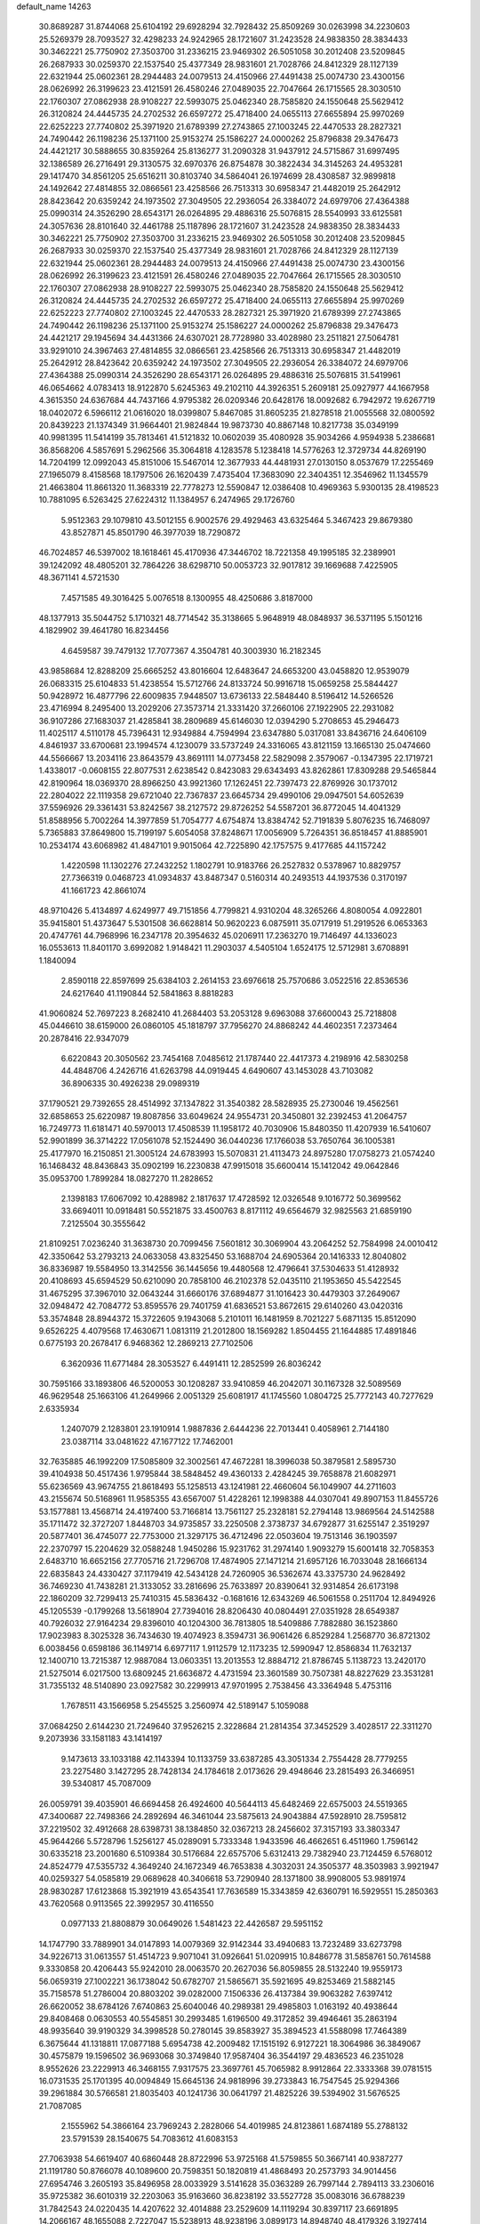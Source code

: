 default_name                                                                    
14263
  30.8689287  31.8744068  25.6104192  29.6928294  32.7928432  25.8509269
  30.0263998  34.2230603  25.5269379  28.7093527  32.4298233  24.9242965
  28.1721607  31.2423528  24.9838350  28.3834433  30.3462221  25.7750902
  27.3503700  31.2336215  23.9469302  26.5051058  30.2012408  23.5209845
  26.2687933  30.0259370  22.1537540  25.4377349  28.9831601  21.7028766
  24.8412329  28.1127139  22.6321944  25.0602361  28.2944483  24.0079513
  24.4150966  27.4491438  25.0074730  23.4300156  28.0626992  26.3199623
  23.4121591  26.4580246  27.0489035  22.7047664  26.1715565  28.3030510
  22.1760307  27.0862938  28.9108227  22.5993075  25.0462340  28.7585820
  24.1550648  25.5629412  26.3120824  24.4445735  24.2702532  26.6597272
  25.4718400  24.0655113  27.6655894  25.9970269  22.6252223  27.7740802
  25.3971920  21.6789399  27.2743865  27.1003245  22.4470533  28.2827321
  24.7490442  26.1198236  25.1371100  25.9153274  25.1586227  24.0000262
  25.8796838  29.3476473  24.4421217  30.5888655  30.8359264  25.8136277
  31.2090328  31.9437912  24.5715867  31.6997495  32.1386589  26.2716491
  29.3130575  32.6970376  26.8754878  30.3822434  34.3145263  24.4953281
  29.1417470  34.8561205  25.6516211  30.8103740  34.5864041  26.1974699
  28.4308587  32.9899818  24.1492642  27.4814855  32.0866561  23.4258566
  26.7513313  30.6958347  21.4482019  25.2642912  28.8423642  20.6359242
  24.1973502  27.3049505  22.2936054  26.3384072  24.6979706  27.4364388
  25.0990314  24.3526290  28.6543171  26.0264895  29.4886316  25.5076815
  28.5540993  33.6125581  24.3057636  28.8101640  32.4461788  25.1187896
  28.1721607  31.2423528  24.9838350  28.3834433  30.3462221  25.7750902
  27.3503700  31.2336215  23.9469302  26.5051058  30.2012408  23.5209845
  26.2687933  30.0259370  22.1537540  25.4377349  28.9831601  21.7028766
  24.8412329  28.1127139  22.6321944  25.0602361  28.2944483  24.0079513
  24.4150966  27.4491438  25.0074730  23.4300156  28.0626992  26.3199623
  23.4121591  26.4580246  27.0489035  22.7047664  26.1715565  28.3030510
  22.1760307  27.0862938  28.9108227  22.5993075  25.0462340  28.7585820
  24.1550648  25.5629412  26.3120824  24.4445735  24.2702532  26.6597272
  25.4718400  24.0655113  27.6655894  25.9970269  22.6252223  27.7740802
  27.1003245  22.4470533  28.2827321  25.3971920  21.6789399  27.2743865
  24.7490442  26.1198236  25.1371100  25.9153274  25.1586227  24.0000262
  25.8796838  29.3476473  24.4421217  29.1945694  34.4431366  24.6307021
  28.7728980  33.4028980  23.2511821  27.5064781  33.9291010  24.3967463
  27.4814855  32.0866561  23.4258566  26.7513313  30.6958347  21.4482019
  25.2642912  28.8423642  20.6359242  24.1973502  27.3049505  22.2936054
  26.3384072  24.6979706  27.4364388  25.0990314  24.3526290  28.6543171
  26.0264895  29.4886316  25.5076815  31.5419961  46.0654662   4.0783413
  18.9122870   5.6245363  49.2102110  44.3926351   5.2609181  25.0927977
  44.1667958   4.3615350  24.6367684  44.7437166   4.9795382  26.0209346
  20.6428176  18.0092682   6.7942972  19.6267719  18.0402072   6.5966112
  21.0616020  18.0399807   5.8467085  31.8605235  21.8278518  21.0055568
  32.0800592  20.8439223  21.1374349  31.9664401  21.9824844  19.9873730
  40.8867148  10.8217738  35.0349199  40.9981395  11.5414199  35.7813461
  41.5121832  10.0602039  35.4080928  35.9034266   4.9594938   5.2386681
  36.8568206   4.5857691   5.2962566  35.3064818   4.1283578   5.1238418
  14.5776263  12.3729734  44.8269190  14.7204199  12.0992043  45.8151006
  15.5467014  12.3677933  44.4481931  27.0130150   8.0537679  17.2255469
  27.1965079   8.4158568  18.1797506  26.1620439   7.4735404  17.3683090
  22.3404351  12.3546962  11.1345579  21.4663804  11.8661320  11.3683319
  22.7778273  12.5590847  12.0386408  10.4969363   5.9300135  28.4198523
  10.7881095   6.5263425  27.6224312  11.1384957   6.2474965  29.1726760
   5.9512363  29.1079810  43.5012155   6.9002576  29.4929463  43.6325464
   5.3467423  29.8679380  43.8527871  45.8501790  46.3977039  18.7290872
  46.7024857  46.5397002  18.1618461  45.4170936  47.3446702  18.7221358
  49.1995185  32.2389901  39.1242092  48.4805201  32.7864226  38.6298710
  50.0053723  32.9017812  39.1669688   7.4225905  48.3671141   4.5721530
   7.4571585  49.3016425   5.0076518   8.1300955  48.4250686   3.8187000
  48.1377913  35.5044752   5.1710321  48.7714542  35.3138665   5.9648919
  48.0848937  36.5371195   5.1501216   4.1829902  39.4641780  16.8234456
   4.6459587  39.7479132  17.7077367   4.3504781  40.3003930  16.2182345
  43.9858684  12.8288209  25.6665252  43.8016604  12.6483647  24.6653200
  43.0458820  12.9539079  26.0683315  25.6104833  51.4238554  15.5712766
  24.8133724  50.9916718  15.0659258  25.5844427  50.9428972  16.4877796
  22.6009835   7.9448507  13.6736133  22.5848440   8.5196412  14.5266526
  23.4716994   8.2495400  13.2029206  27.3573714  21.3331420  37.2660106
  27.1922905  22.2931082  36.9107286  27.1683037  21.4285841  38.2809689
  45.6146030  12.0394290   5.2708653  45.2946473  11.4025117   4.5110178
  45.7396431  12.9349884   4.7594994  23.6347880   5.0317081  33.8436716
  24.6406109   4.8461937  33.6700681  23.1994574   4.1230079  33.5737249
  24.3316065  43.8121159  13.1665130  25.0474660  44.5566667  13.2034116
  23.8643579  43.8691111  14.0773458  22.5829098   2.3579067  -0.1347395
  22.1719721   1.4338017  -0.0608155  22.8077531   2.6238542   0.8423083
  29.6343493  43.8262861  17.8309288  29.5465844  42.8190964  18.0369370
  28.8966250  43.9921360  17.1262451  22.7397473  22.8769926  30.1737012
  22.2804022  22.1119358  29.6721040  22.7367837  23.6645734  29.4990106
  29.0947501  54.6052639  37.5596926  29.3361431  53.8242567  38.2127572
  29.8726252  54.5587201  36.8772045  14.4041329  51.8588956   5.7002264
  14.3977859  51.7054777   4.6754874  13.8384742  52.7191839   5.8076235
  16.7468097   5.7365883  37.8649800  15.7199197   5.6054058  37.8248671
  17.0056909   5.7264351  36.8518457  41.8885901  10.2534174  43.6068982
  41.4847101   9.9015064  42.7225890  42.1757575   9.4177685  44.1157242
   1.4220598  11.1302276  27.2432252   1.1802791  10.9183766  26.2527832
   0.5378967  10.8829757  27.7366319   0.0468723  41.0934837  43.8487347
   0.5160314  40.2493513  44.1937536   0.3170197  41.1661723  42.8661074
  48.9710426   5.4134897   4.6249977  49.7151856   4.7799821   4.9310204
  48.3265266   4.8080054   4.0922801  35.9415801  51.4373647   5.5301508
  36.6628814  50.9620223   6.0875911  35.0717919  51.2919526   6.0653363
  20.4747761  44.7968996  16.2347178  20.3954632  45.0206911  17.2363270
  19.7146497  44.1336023  16.0553613  11.8401170   3.6992082   1.9148421
  11.2903037   4.5405104   1.6524175  12.5712981   3.6708891   1.1840094
   2.8590118  22.8597699  25.6384103   2.2614153  23.6976618  25.7570686
   3.0522516  22.8536536  24.6217640  41.1190844  52.5841863   8.8818283
  41.9060824  52.7697223   8.2682410  41.2684403  53.2053128   9.6963088
  37.6600043  25.7218808  45.0446610  38.6159000  26.0860105  45.1818797
  37.7956270  24.8868242  44.4602351   7.2373464  20.2878416  22.9347079
   6.6220843  20.3050562  23.7454168   7.0485612  21.1787440  22.4417373
   4.2198916  42.5830258  44.4848706   4.2426716  41.6263798  44.0919445
   4.6490607  43.1453028  43.7103082  36.8906335  30.4926238  29.0989319
  37.1790521  29.7392655  28.4514992  37.1347822  31.3540382  28.5828935
  25.2730046  19.4562561  32.6858653  25.6220987  19.8087856  33.6049624
  24.9554731  20.3450801  32.2392453  41.2064757  16.7249773  11.6181471
  40.5970013  17.4508539  11.1958172  40.7030906  15.8480350  11.4207939
  16.5410607  52.9901899  36.3714222  17.0561078  52.1524490  36.0440236
  17.1766038  53.7650764  36.1005381  25.4177970  16.2150851  21.3005124
  24.6783993  15.5070831  21.4113473  24.8975280  17.0758273  21.0574240
  16.1468432  48.8436843  35.0902199  16.2230838  47.9915018  35.6600414
  15.1412042  49.0642846  35.0953700   1.7899284  18.0827270  11.2828652
   2.1398183  17.6067092  10.4288982   2.1817637  17.4728592  12.0326548
   9.1016772  50.3699562  33.6694011  10.0918481  50.5521875  33.4500763
   8.8171112  49.6564679  32.9825563  21.6859190   7.2125504  30.3555642
  21.8109251   7.0236240  31.3638730  20.7099456   7.5601812  30.3069904
  43.2064252  52.7584998  24.0010412  42.3350642  53.2793213  24.0633058
  43.8325450  53.1688704  24.6905364  20.1416333  12.8040802  36.8336987
  19.5584950  13.3142556  36.1445656  19.4480568  12.4796641  37.5304633
  51.4128932  20.4108693  45.6594529  50.6210090  20.7858100  46.2102378
  52.0435110  21.1953650  45.5422545  31.4675295  37.3967010  32.0643244
  31.6660176  37.6894877  31.1016423  30.4479303  37.2649067  32.0948472
  42.7084772  53.8595576  29.7401759  41.6836521  53.8672615  29.6140260
  43.0420316  53.3574848  28.8944372  15.3722605   9.1943068   5.2101011
  16.1481959   8.7021227   5.6871135  15.8512090   9.6526225   4.4079568
  17.4630671   1.0813119  21.2012800  18.1569282   1.8504455  21.1644885
  17.4891846   0.6775193  20.2678417   6.9468362  12.2869213  27.7102506
   6.3620936  11.6771484  28.3053527   6.4491411  12.2852599  26.8036242
  30.7595166  33.1893806  46.5200053  30.1208287  33.9410859  46.2042071
  30.1167328  32.5089569  46.9629548  25.1663106  41.2649966   2.0051329
  25.6081917  41.1745560   1.0804725  25.7772143  40.7277629   2.6335934
   1.2407079   2.1283801  23.1910914   1.9887836   2.6444236  22.7013441
   0.4058961   2.7144180  23.0387114  33.0481622  47.1677122  17.7462001
  32.7635885  46.1992209  17.5085809  32.3002561  47.4672281  18.3996038
  50.3879581   2.5895730  39.4104938  50.4517436   1.9795844  38.5848452
  49.4360133   2.4284245  39.7658878  21.6082971  55.6236569  43.9674755
  21.8618493  55.1258513  43.1241981  22.4660604  56.1049907  44.2711603
  43.2155674  50.5168961  11.9585355  43.6567007  51.4228261  12.1998388
  44.0307041  49.8907153  11.8455726  53.1577881  13.4568714  24.4197400
  53.7166814  13.7561127  25.2328181  52.2794148  13.9869564  24.5142588
  35.1711472  32.3727207   1.8448703  34.9735857  33.2250508   2.3738737
  34.6792877  31.6255147   2.3519297  20.5877401  36.4745077  22.7753000
  21.3297175  36.4712496  22.0503604  19.7513146  36.1903597  22.2370797
  15.2204629  32.0588248   1.9450286  15.9231762  31.2974140   1.9093279
  15.6001418  32.7058353   2.6483710  16.6652156  27.7705716  21.7296708
  17.4874905  27.1471214  21.6957126  16.7033048  28.1666134  22.6835843
  24.4330427  37.1179419  42.5434128  24.7260905  36.5362674  43.3375730
  24.9628492  36.7469230  41.7438281  21.3133052  33.2816696  25.7633897
  20.8390641  32.9314854  26.6173198  22.1860209  32.7299413  25.7410315
  45.5836432  -0.1681616  12.6343269  46.5061558   0.2511704  12.8494926
  45.1205539  -0.1799268  13.5618904  27.7394016  28.8206430  40.0804491
  27.0351928  28.6549387  40.7926032  27.9164234  29.8396010  40.1204300
  36.7813805  18.5409886   7.7882880  36.1523860  17.9023983   8.3025328
  36.7434630  19.4074923   8.3594731  36.9061426   6.8529284   1.2568770
  36.8721302   6.0038456   0.6598186  36.1149714   6.6977117   1.9112579
  12.1173235  12.5990947  12.8586834  11.7632137  12.1400710  13.7215387
  12.9887084  13.0603351  13.2013553  12.8884712  21.8786745   5.1138723
  13.2420170  21.5275014   6.0217500  13.6809245  21.6636872   4.4731594
  23.3601589  30.7507381  48.8227629  23.3531281  31.7355132  48.5140890
  23.0927582  30.2299913  47.9701995   2.7538456  43.3364948   5.4753116
   1.7678511  43.1566958   5.2545525   3.2560974  42.5189147   5.1059088
  37.0684250   2.6144230  21.7249640  37.9526215   2.3228684  21.2814354
  37.3452529   3.4028517  22.3311270   9.2073936  33.1581183  43.1414197
   9.1473613  33.1033188  42.1143394  10.1133759  33.6387285  43.3051334
   2.7554428  28.7779255  23.2275480   3.1427295  28.7428134  24.1784618
   2.0173626  29.4948646  23.2815493  26.3466951  39.5340817  45.7087009
  26.0059791  39.4035901  46.6694458  26.4924600  40.5644113  45.6482469
  22.6575003  24.5519365  47.3400687  22.7498366  24.2892694  46.3461044
  23.5875613  24.9043884  47.5928910  28.7595812  37.2219502  32.4912668
  28.6398731  38.1384850  32.0367213  28.2456602  37.3157193  33.3803347
  45.9644266   5.5728796   1.5256127  45.0289091   5.7333348   1.9433596
  46.4662651   6.4511960   1.7596142  30.6335218  23.2001680   6.5109384
  30.5176684  22.6575706   5.6312413  29.7382940  23.7124459   6.5768012
  24.8524779  47.5355732   4.3649240  24.1672349  46.7653838   4.3032031
  24.3505377  48.3503983   3.9921947  40.0259327  54.0585819  29.0689628
  40.3406618  53.7290940  28.1371800  38.9908005  53.9891974  28.9830287
  17.6123868  15.3921919  43.6543541  17.7636589  15.3343859  42.6360791
  16.5929551  15.2850363  43.7620568   0.9113565  22.3992957  30.4116550
   0.0977133  21.8808879  30.0649026   1.5481423  22.4426587  29.5951152
  14.1747790  33.7889901  34.0147893  14.0079369  32.9142344  33.4940683
  13.7232489  33.6273798  34.9226713  31.0613557  51.4514723   9.9071041
  31.0926641  51.0209915  10.8486778  31.5858761  50.7614588   9.3330858
  20.4206443  55.9242010  28.0063570  20.2627036  56.8059855  28.5132240
  19.9559173  56.0659319  27.1002221  36.1738042  50.6782707  21.5865671
  35.5921695  49.8253469  21.5882145  35.7158578  51.2786004  20.8803202
  39.0282000   7.1506336  26.4137384  39.9063282   7.6397412  26.6620052
  38.6784126   7.6740863  25.6040046  40.2989381  29.4985803   1.0163192
  40.4938644  29.8408468   0.0630553  40.5545851  30.2993485   1.6196500
  49.3172852  39.4946461  35.2863194  48.9935640  39.9190329  34.3998528
  50.2780145  39.8583927  35.3894523  41.5588098  17.7464389   6.3675644
  41.1318811  17.0877188   5.6954738  42.2009482  17.1515192   6.9127221
  18.3064986  36.3849067  30.4575879  19.1596502  36.9693068  30.3749840
  17.9587404  36.3544197  29.4836523  46.2351028   8.9552626  23.2229913
  46.3468155   7.9317575  23.3697761  45.7065982   8.9912864  22.3333368
  39.0781515  16.0731535  25.1701395  40.0094849  15.6645136  24.9818996
  39.2733843  16.7547545  25.9294366  39.2961884  30.5766581  21.8035403
  40.1241736  30.0641797  21.4825226  39.5394902  31.5676525  21.7087085
   2.1555962  54.3866164  23.7969243   2.2828066  54.4019985  24.8123861
   1.6874189  55.2788132  23.5791539  28.1540675  54.7083612  41.6083153
  27.7063938  54.6619407  40.6860448  28.8722996  53.9725168  41.5759855
  50.3667141  40.9387277  21.1191780  50.8766078  40.1089600  20.7598351
  50.1820819  41.4868493  20.2573793  34.9014456  27.6954746   3.2605193
  35.8496958  28.0033929   3.5141628  35.0363289  26.7997144   2.7894113
  33.2306016  35.9725382  36.6010319  32.2203063  35.9163660  36.8238192
  33.5527728  35.0083016  36.6788239  31.7842543  24.0220435  14.4207622
  32.4014888  23.2529609  14.1119294  30.8397117  23.6691895  14.2066167
  48.1655088   2.7227047  15.5238913  48.9238196   3.0899173  14.8948740
  48.4179326   3.1927414  16.4217493   6.4338698  15.6509959  20.6905832
   6.8040605  16.4689434  21.2141894   7.2264557  14.9828585  20.7353047
  24.8120398  26.3073469  30.7485779  24.0834341  25.8652182  30.2003791
  25.0349488  27.1813742  30.2463706  16.8812803  52.3716005   6.6691066
  16.8978384  53.4082753   6.6548200  15.9162541  52.1492805   6.3715823
  16.3836052  54.4954412  19.3665354  15.7417167  53.8969518  18.8155508
  16.7162632  55.1802712  18.6554475  47.9791206  27.5041428  28.9712908
  48.0031883  26.8521878  28.1729111  47.1176841  27.2511282  29.4731152
  36.1195520   9.6792878  38.1880587  36.1255376   8.8225589  38.7735099
  36.3168511   9.3536324  37.2481657  28.2033927  48.9658205  39.7654594
  28.7845047  48.6060446  40.5449781  28.8972393  49.4353755  39.1626476
  46.8890403  44.2131948  41.2968094  46.6038951  43.4969224  41.9715060
  46.0415593  44.4219610  40.7603757  18.4065126  44.2872081  39.3326563
  18.4261702  45.2572673  38.9820677  18.9263260  44.3437824  40.2237194
  13.8023863  37.3529962  45.7790341  13.3101904  36.4426034  45.9143680
  14.3698852  37.1693616  44.9301880  48.8847434  42.3302589  22.9736789
  49.4775586  43.1237578  23.2566533  49.4883059  41.7705972  22.3615020
  40.2125970   1.8573451  38.2205622  40.8412212   1.2941434  37.6232581
  39.7379100   1.1485236  38.8014401  30.4749696  18.4492155  48.2438654
  31.2904458  19.0845246  48.2523301  29.6727068  19.0824309  48.3787549
  12.3848859  26.3610780   3.8943520  13.0726640  26.5412731   3.1651208
  12.1551878  25.3570457   3.7813193  50.9723108  20.2890946  32.3053900
  51.3990875  20.6961953  33.1551541  50.0404157  20.7299423  32.2707773
  16.1781477  19.7081869  11.7116074  15.6235981  18.8657027  11.9017010
  15.5298309  20.4890666  11.8396749  50.2629447  51.4134498  32.7787078
  49.5867276  51.2871661  32.0056477  50.9252748  52.1073119  32.3904054
  37.5021132  52.8006778  49.8327900  36.6038365  52.3190938  49.6726220
  37.2457989  53.5590099  50.4980041  52.3082209  22.9254758  21.7904096
  51.6158166  23.4194780  22.3720715  51.9327463  22.9944763  20.8366924
  41.9564957  20.3430711  30.9813342  41.7006855  20.6674904  30.0278306
  41.8833223  21.2223334  31.5341997   1.0322472  41.2425477  20.9441325
   1.7549959  40.9656131  21.6355088   0.9051705  40.3947827  20.3752813
   3.0565671  23.3137085  47.6987394   2.8027591  22.3171516  47.6046420
   2.6988512  23.5492681  48.6470984   1.2567864  26.0136662  12.0312581
   1.8650036  26.3168496  12.8100466   1.6090185  25.0569823  11.8375994
  38.4728246  23.4897847  48.2592641  39.3506484  23.4587783  47.7106185
  38.6481898  24.2914468  48.9011665  42.1200992  46.9498810  23.7584192
  41.5382576  47.8136363  23.8698747  41.4521846  46.2849058  23.3477980
   8.8542386  12.4523454  38.8940993   8.7887690  11.4313224  38.9378187
   7.8992526  12.7817772  38.7240187  51.6276380  46.7484088  29.7005604
  51.6259661  46.8803411  28.6582499  52.2795547  45.9335585  29.7901241
  17.9065356  17.8806052  47.9583200  17.3294727  17.9523703  47.1055611
  18.8126007  17.5299076  47.6150220  52.0283497  36.2763463  33.5757823
  51.2481148  36.6553264  34.1416479  51.6284687  35.4064829  33.1939823
  22.0553340  31.6832642   8.6735774  22.2077461  32.2484152   9.5008341
  22.8697307  31.8952358   8.0609400  35.5918447  26.7181501  31.8366462
  35.0836672  26.8629292  32.7296665  34.9968705  27.2237627  31.1553387
  44.7155502   7.2992767  17.0178611  44.5439394   6.9177506  17.9550410
  43.9040842   6.9555366  16.4665731  30.1161675  52.7328741  41.8280732
  31.1275746  52.8435772  41.9455697  29.8033538  52.2053688  42.6368850
  15.3289712  21.4908754  42.0408271  15.8611169  22.3604982  42.1105116
  14.8133266  21.4566847  42.9466597  15.9192959   9.5120785  38.7698263
  15.3082354   9.4192917  37.9354653  16.8645675   9.4078239  38.3761305
   5.6409264   1.8910157  40.9315295   4.8201835   1.9833013  41.5522474
   5.8108351   0.8881792  40.8780342  48.5627362  48.9986447   1.8726427
  49.5643645  48.9539995   2.1519747  48.6004349  49.1572664   0.8670755
  44.5156771  34.5442321  46.9205456  44.8332725  34.8724696  45.9955329
  44.5567088  33.5117828  46.8279731  21.7450665  41.0713013  12.2388906
  22.4084469  40.2961261  12.3430569  22.0219487  41.5199057  11.3555498
  29.8137166   9.6088108  46.5323000  30.1913530  10.3116407  47.1803758
  28.9729667   9.2515567  47.0198032   5.5954712  19.5742799  18.3053926
   5.3134243  18.6638529  18.7096338   5.8959368  19.3267434  17.3500312
  26.2921152   4.5724238  16.5250261  27.0877826   3.9526855  16.7146455
  26.3475345   4.7527302  15.5133640  13.7208803  31.4671861  32.6600320
  13.2265787  31.4941682  31.7508155  13.4637634  30.5404305  33.0389824
  23.4928021  55.6289814  30.9649958  24.4626029  55.3724013  31.0846267
  23.3384326  55.6489724  29.9446323  43.7138983  24.4233454   7.3479592
  44.5998225  24.0171701   7.6834262  43.6907642  25.3499616   7.7865863
  44.4113735  18.1849914  26.8534616  45.1939588  18.8493528  26.8752769
  44.2294662  17.9716284  27.8427643   0.8125138  56.7017180  23.0517723
  -0.1117739  56.6665169  22.6125544   1.0360261  57.7011659  23.1096254
  14.4273266   9.3151565  36.5504918  13.7884652  10.1233469  36.3840639
  14.6640484   9.0371322  35.5766649  44.8358043  20.8555173  38.0488999
  44.9711820  21.3601420  38.9428010  44.0160858  20.2570635  38.2350460
  30.4861611  21.5027558  49.7550547  29.6642910  21.0582630  49.3234737
  31.2794573  21.1310733  49.2056908  40.7298588  24.0392669  30.1082411
  40.8636863  24.9675424  30.5484732  40.1793146  24.2639747  29.2598435
  29.4874890  18.5492678  39.7779539  29.5028814  19.1424897  38.9345301
  28.5390669  18.7101461  40.1640311  19.8672415  16.6224832  34.8543188
  20.2476164  17.5027710  34.4663761  20.7231738  16.1347876  35.1925205
  42.7756618   9.9762677   1.6563978  41.8383278   9.5588782   1.6894348
  43.1637220   9.6190097   0.7602796  48.0593867   1.8869772  33.3481273
  48.0003850   1.9836530  34.3779014  47.3625350   1.1617999  33.1321650
  46.5599215  16.4054640  29.7841424  47.3265507  17.0489623  30.0219370
  46.9224690  15.8376374  29.0112504  27.9323162  53.9348227  25.3702990
  27.8212180  53.7441423  26.3676510  27.8940651  52.9995085  24.9342259
  47.7133394  30.7631536   3.3121379  47.9052771  31.7821448   3.3054044
  48.3133326  30.4365515   4.0952707  31.9768698  43.1871437  48.5964612
  31.6202890  42.3481505  48.1067304  32.7030343  42.7833148  49.2266215
  42.2035123   4.7986167  13.7536401  41.4197527   4.8806897  13.0949892
  42.6092936   3.8892174  13.5910677   8.3856560  14.0663586  16.3555639
   7.5859736  13.8669536  16.9770251   8.2255890  13.4243375  15.5585594
  43.9778210  39.9062245   6.2143042  44.3285361  40.3040096   5.3086630
  42.9685804  40.0203412   6.1417037  51.2071260   3.7633005   5.1981617
  51.8703859   4.4442675   4.7680275  50.7833986   3.3109016   4.3623503
  45.1095625   5.5489795  37.4394123  44.3842018   5.1317488  36.8266632
  44.9542385   5.0638990  38.3440573  26.8410784  44.8912514   6.5008098
  27.0858939  44.6682154   5.5336542  27.5028802  44.3273368   7.0641476
  33.7812690  16.0784000  31.0801550  34.6462027  16.3114411  30.5430123
  33.9432652  16.5505413  31.9825881  42.1633934  41.0433921  11.0700538
  42.5765647  40.1446007  10.7691721  41.9153233  40.8674074  12.0634762
   5.9628965  13.3419946  44.8973814   6.7120379  12.8384295  45.3591560
   6.1162082  14.3349233  45.1462629  20.9362999  36.3348393  48.0184586
  21.4686523  36.1803822  47.1575074  21.4074773  35.7423738  48.7188791
  17.4042348  18.9234282   9.4062249  17.9648957  18.0931769   9.6710615
  16.9629130  19.2082571  10.2898347  14.3648904  30.5300571  17.2854383
  14.0671692  30.5595809  18.2723847  15.1843160  31.1499957  17.2595460
   9.2750302  11.1795413  28.5979764   9.6478444  10.6314626  27.8014679
   8.4413129  11.6388984  28.1994893  49.5955988  54.7586802  31.0474963
  50.3970686  54.1398501  31.2081937  49.3092881  55.0703223  31.9803434
  12.3612741   6.9752790  30.0768990  12.4773172   8.0007655  29.9964603
  13.3217021   6.6255976  29.9017133   3.4973996  25.5581679  35.7045363
   3.3081359  26.3872577  35.1215286   4.4365507  25.7234666  36.0843345
  26.1858759  10.0193458  32.5705728  25.2264545   9.9589099  32.8781085
  26.1749790  10.6239054  31.7374149  37.4868247  11.2719493   7.7301222
  38.0678863  11.7659837   7.0432797  37.3135205  10.3523052   7.2958814
  40.0800004  25.5702280  18.4049815  39.4509894  24.7656965  18.5734500
  40.3527739  25.4703278  17.4209128   5.0797867   4.2741433  20.1642832
   5.7421627   5.0615298  20.0910010   5.5779461   3.5056343  19.6692267
  19.6742474  15.6912426  25.9908170  19.3373567  16.3964901  26.6829038
  20.5336830  16.1342325  25.6238018  21.4873722  11.0886632  25.2187152
  21.2708007  11.8541102  25.8675203  21.1493570  11.4413469  24.3042774
  41.7447680  12.0221138   5.4042278  42.0230995  12.1084802   6.3974921
  42.1298469  11.1311011   5.1069658  33.6438956  26.4079582  25.5880996
  33.4028346  26.4252977  26.5956786  34.4906305  27.0002578  25.5400815
   6.8680133  44.3441739  13.5380233   7.8953622  44.2979803  13.4297469
   6.6198259  45.1704419  12.9589907  36.7018693  35.5559312  -1.0067717
  36.2362797  35.9078855  -0.1526916  37.2591570  34.7571314  -0.6554416
  12.8921777   7.5736681  37.8171233  13.5308186   8.2166312  37.3076008
  13.3615996   6.6576708  37.7111066   4.7995118  36.0821712  13.1708875
   5.5897951  35.4422402  13.3547274   5.0190938  36.9005232  13.7715198
  36.8110030  47.2709568  41.7165340  36.0755507  47.2705838  42.4525576
  37.2135444  48.2260553  41.8152186  16.1733845  53.7198992  43.0831394
  16.9636939  54.3776562  42.9253698  15.3632280  54.2626470  42.7346345
   8.1722941  50.5098467  22.7839705   7.8477937  50.0884435  23.6610266
   8.2700459  51.5136067  23.0045368  48.7995352  43.5822677  29.5482406
  49.6264257  43.5365473  28.9227343  49.1474033  44.1648212  30.3332576
  39.7349190  21.2094627  33.5805506  39.9877131  20.2325672  33.3150036
  40.4080476  21.7655537  33.0111827  19.7193208  43.6880162  30.5722337
  19.4918516  42.6887557  30.4926707  20.6390067  43.7025958  31.0407166
  49.4699595  52.2052315   2.7507006  48.7411571  51.5157788   2.8898189
  50.0794049  51.8339929   2.0164896  21.1505318  20.1034554   8.5255695
  20.8642742  19.2693612   7.9837321  22.1113893  20.2809814   8.1874683
  45.0934929  35.2749995  26.4901213  44.6250302  36.1433636  26.7919790
  45.6712588  35.5780191  25.6888658  38.8725531   5.2993279  34.9970920
  38.7575500   5.9945610  34.2443941  38.0227857   5.4174650  35.5727599
  30.6880581  27.9479986  27.5783739  30.0839717  27.4313674  28.2444489
  30.1853338  27.8863124  26.6859002  44.8541949  24.7067108   4.8084571
  44.3897630  24.2628704   4.0012364  44.2717238  24.4395826   5.6119108
  46.7615596  47.1849602   2.8223439  47.2739273  46.7582725   3.6162482
  47.4628213  47.8256594   2.4137736  24.6248743   6.8992813  44.5325529
  25.4879096   6.3328862  44.5895752  24.5428500   7.1000032  43.5212355
   1.0219702  19.1270178  13.7037886   0.0387774  18.8089412  13.7870044
   1.2708840  18.8366855  12.7421430  26.7350545   0.9669423  16.5188425
  27.4219952   1.7323942  16.5134975  27.2785916   0.1357958  16.2573500
  29.5120245  16.2989110  22.3304114  30.3439173  16.1095482  21.7470773
  29.5189820  15.5357646  23.0239875  50.0214645   6.5937064  13.2609238
  50.3126523   6.7886984  14.2433742  50.9236593   6.6783727  12.7502747
  25.1907396  55.9893519  22.7400912  25.2938146  56.2554066  21.7475695
  26.1528387  55.9702851  23.0967622  33.7619603  34.4294646  29.9543557
  33.1548468  34.8977420  29.2614060  33.3905912  34.7271722  30.8603221
  46.0352183  11.6437726  41.2398119  46.1136292  11.3528440  40.2473612
  45.2616994  11.0331133  41.5866020  12.2998477   6.6312723  22.9039100
  13.0381920   7.1966140  23.3414256  11.5662394   7.3146200  22.6571033
  15.1596845   1.2066434  32.5332287  15.0397561   0.1932701  32.7244673
  14.7656654   1.3094772  31.5818619  39.0154158  16.9169192  20.4386831
  39.9952694  16.6143819  20.5539502  39.0145724  17.8606498  20.8682339
  28.9697682  14.6075885  28.7658898  29.2961730  13.8795512  29.4322055
  28.5396955  15.3112322  29.3827705  14.1892742  35.2894979   4.5851776
  13.2504963  35.2967066   5.0116254  14.4096671  36.2814511   4.4469398
  43.9266291   5.6245154  45.8356680  44.9635420   5.6244774  45.7993703
  43.7219254   5.1725485  46.7393505  20.6472285  23.8638085  34.3892424
  20.7062883  23.8309771  33.3591306  19.6364570  24.0188797  34.5616114
  20.1186926  32.6437027   6.9965474  20.7887681  32.2401343   7.6640500
  20.4056411  32.2597971   6.0866006  34.6963577  50.6512523  34.7647448
  35.6934267  50.9039360  34.7094574  34.6460932  49.7017237  34.3921057
  33.8921601   1.6009243  32.8603528  34.8391447   1.1921059  32.9484487
  33.2917710   0.7734421  32.7091276   2.6549748  37.6086847  18.0610387
   3.3068298  36.8049604  17.9504241   3.1489304  38.3566239  17.5322096
   4.0948996  22.2028323  15.7964891   3.7417004  21.8429267  14.8935883
   3.6873227  21.5517586  16.4873988  46.5038429   3.9327707  12.0023836
  45.7289162   3.8660582  11.3325746  47.0937251   4.6996961  11.6318708
  27.1455897   6.0743142  31.8415281  26.6980169   5.3914396  32.4622002
  27.9754065   5.5844821  31.4760165  26.8861032  39.9047818  18.3890463
  26.2091410  40.1291401  17.6416701  26.6489685  40.5886072  19.1323231
  43.8578493  32.8703437  26.1994395  42.9438572  33.0470642  25.7534678
  44.2443034  33.8221002  26.3333614  38.7791913  32.9808833  36.1755143
  39.6136861  33.5686388  36.3924648  38.3424952  33.5198171  35.3965779
   8.2481199  27.4726594  20.9437588   7.3849626  27.7014987  20.4063092
   7.8539175  27.2468333  21.8822116  49.3728604   6.6540487  35.7572200
  49.6098736   7.3064170  34.9888148  49.8982052   5.7986341  35.4820461
  26.3161686  42.7991110  29.6299874  26.6338903  42.3042900  30.4793372
  26.5252542  43.7882115  29.8313504  15.7661067  11.3214654  19.1397202
  15.0661901  12.0098925  18.8431784  16.0910032  11.6728192  20.0572955
  16.9391125   7.0581866  31.2761192  17.0398488   6.1856056  31.8153447
  16.8752933   7.7895626  32.0010950  32.9213309   1.8249091  15.3725564
  32.8702796   1.7921341  14.3396489  33.2916123   0.8899879  15.6134932
  37.0237298  46.5107893  49.7329069  37.7680668  46.5212320  50.4213097
  37.3428151  45.8624937  48.9988050  31.6994706   9.9344241  40.9378001
  31.6894003   9.2096194  40.2078531  32.4983456  10.5357959  40.6891783
  24.8239074  22.2405719  46.5025296  24.3336026  22.9224408  45.9077547
  24.3948456  21.3422924  46.2379215  40.0147218  45.1401779  23.0416066
  40.0166778  44.9423564  24.0567783  39.4781208  44.3606202  22.6410585
  29.6823771   7.6244203  17.0488129  29.9889995   8.6156208  17.0469203
  28.6497109   7.7086110  17.0187934  29.4037991   3.6963842  41.7111103
  30.4173518   3.5888015  41.9263725  29.3652694   4.5731231  41.1779029
  20.0377953  54.2569778  15.8806892  19.8033149  55.2452194  15.6777772
  19.3299580  53.7313781  15.3450526  31.9058450  12.9265150  23.9092519
  32.2490193  12.7462593  24.8629129  32.6741607  13.4351828  23.4558465
  39.0944901  11.5514909  20.6040164  38.2044918  11.7579263  20.1062971
  38.7846974  11.3257395  21.5509564  36.9696138  19.5376426  35.9172503
  37.4832787  20.3200393  36.3851227  36.9731340  19.8610631  34.9214109
  47.9140456  40.1968374  48.8786197  47.2253265  40.9512964  49.0291089
  48.4356370  40.4828477  48.0540133  27.6333323  44.2166373   3.6437829
  28.0975673  43.3259152   3.9173920  27.9194566  44.3231313   2.6523726
  31.9983494  53.1760185  26.4315360  32.2442130  53.9431367  25.7655070
  31.3494824  52.5961935  25.8796559   1.3967285  15.8326737  21.3541471
   1.4737580  16.1412765  20.3769295   0.6731333  16.4487140  21.7545769
   8.8820832  27.0265903  40.3800054   8.0275962  27.5485872  40.6240914
   8.7624656  26.8343355  39.3681111   0.1283119  38.3959776  38.5928998
   0.4700939  37.5942317  39.1524510   0.8221710  38.4256982  37.8142529
   1.3680782   6.1446873  13.0581293   0.4144872   6.3703489  12.7228428
   1.9679879   6.4380947  12.2707976  49.1063320  55.3536475  28.5150709
  49.3215260  56.3486692  28.5357498  49.2852826  55.0502829  29.5005197
  38.0895790  56.0868027  42.0003814  38.4203324  55.3144312  42.5960229
  38.2326726  56.9279998  42.5937285  13.5120015  46.1519642   4.6320981
  12.8660181  46.8459642   4.2309082  14.0674873  46.6970439   5.3103966
  13.9691154  42.0074735  38.3669604  14.9131099  41.9998567  38.7851873
  13.5097416  42.8131925  38.7964463  14.9573112   4.5011178  26.3793690
  14.1002298   3.9739806  26.1587149  15.2016433   4.1891301  27.3292124
  20.4590411  57.1639966  48.0538632  21.0764995  56.3623460  47.8823222
  19.5145794  56.7863061  47.8547306  48.4717380  11.7266086  32.8505423
  49.2779872  11.2842231  33.3244204  47.7189142  11.6663471  33.5535703
  27.4975606  20.4489297   7.7260994  27.2055012  21.0750357   6.9565439
  27.9343795  21.0899252   8.4052919   3.3769440  18.5313329  38.0007356
   3.7123818  19.0204845  38.8526908   2.9747361  19.2989586  37.4420686
   7.1734627   1.4876647   9.6089845   8.1422610   1.1201507   9.7182891
   6.6552825   0.9594914  10.3425709  36.4137627  20.8208605   9.1680357
  36.3992699  21.6857126   8.6057916  35.4226590  20.6217842   9.3556207
   9.3820564  43.1461057  30.9375163   9.5805200  43.9352288  30.3127780
  10.1832323  42.5091548  30.7962478  26.9117867   7.9716817  14.5002125
  26.9555738   8.0847703  15.5256652  27.8539481   8.2365298  14.1818783
  12.4735427  18.4171458   7.2456259  12.2664507  18.3823589   6.2275940
  13.0812345  19.2582192   7.3157389  36.3007078   8.2895561  29.7449476
  36.7730893   7.5318179  29.2172272  35.3076717   8.1515667  29.5263712
  11.4700799  48.1028292  23.9668202  11.4945755  48.3376866  24.9717351
  11.2760078  49.0115314  23.5121964  32.5445407  38.8663046  46.2210489
  32.0802075  37.9567953  46.4608963  33.4501598  38.5314730  45.8289315
  44.6014464  37.7235747  13.6964277  43.7263120  37.9556465  14.1561781
  44.3607539  37.4137377  12.7571450  21.4759199  27.0094588  47.6839887
  20.9232646  27.0329870  48.5590761  21.8205799  26.0376797  47.6429540
  45.7149625  35.7083225   3.8819494  45.2822905  36.3147856   4.5955166
  46.6437886  35.4989338   4.2894273   1.1220393   4.7122171  28.0744399
   1.4344384   5.1795980  28.9190492   1.9397769   4.7517703  27.4382850
  43.2515796  48.1779816  44.2599873  43.1191074  49.0526753  44.7845308
  44.0515997  47.7202239  44.7119825   5.7527228  37.0787509   2.3971878
   5.4785307  37.2592200   1.4140529   6.7440599  37.4071493   2.4040807
  29.9515567  45.0197868  22.7813951  29.8244412  45.0626704  21.7508338
  30.9854428  45.1662560  22.8718083  51.8352320  38.0858043  44.1814642
  50.9831593  38.5380848  44.5215229  51.7255168  38.0589978  43.1564372
  20.3750191  22.6578557  16.2284207  20.2801665  23.5439292  16.7348885
  19.9441052  21.9626864  16.8601096  25.7158195  44.3501874  19.9663054
  26.2648839  45.2126566  20.1332255  25.1543118  44.2657330  20.8331791
  22.2526432   6.4513379  45.9482739  23.1210376   6.4413976  45.3875265
  21.8793954   7.4015236  45.7772596  29.5690572  13.0253708  44.0306687
  29.4762522  13.9394818  43.5637047  29.6032570  12.3543956  43.2452705
  18.9752941   9.4897859  34.8599539  18.1689573   9.3017146  34.2346497
  19.5996336  10.0619336  34.2943030   6.4145119  29.7917584  23.5408198
   5.6834172  30.4326882  23.9032993   7.2825212  30.1985018  23.9450687
   3.6594288  11.2367626  37.7616136   4.1797549  11.8528905  37.1168956
   4.3087294  10.4624836  37.9458519   8.4641456  21.5244987   6.6353472
   9.2881424  21.0799225   6.1849680   7.9376903  21.9138887   5.8549917
  22.9213231  22.7486481  42.1094918  22.3935863  21.8562247  42.1992230
  22.3854511  23.2409782  41.3665266  42.3652692   9.2007860  14.9111877
  42.5133861   8.1894870  15.1274800  41.3978076   9.3468616  15.2739109
   9.3270710  22.5870951   0.0807516   8.7712416  22.0983873   0.8025049
  10.2801975  22.5859372   0.4680651  44.7547470  56.9349920  10.0925790
  45.0955597  57.1171664  11.0581325  44.0184781  57.6593996   9.9823891
  12.0516851   1.7337894   8.8280472  12.2463553   2.5715592   8.2618951
  12.6365971   1.8579807   9.6639871  48.3484004  25.9408108  14.7196582
  49.1541876  26.4092279  14.2730997  48.6860948  24.9779790  14.8692321
   4.4733322  16.4092960  47.6694343   5.1101889  16.8797209  48.3366931
   5.1177589  16.1003689  46.9186137  23.9967653  38.0944250  30.9127479
  23.5351870  37.6336887  31.7162994  24.2131525  39.0381872  31.2919430
  27.5417619  27.5181915  12.8827010  26.9731499  26.7972240  13.3590028
  26.8883332  27.9015120  12.1750565  16.0943510  14.6844855  11.6160398
  16.8558016  13.9987312  11.6990932  16.1039756  14.9528446  10.6281965
  32.9003742   1.4600518  12.6323121  32.8623954   0.4687207  12.3350420
  32.1899228   1.9056904  12.0129210  47.6178387  16.0719702   2.6028662
  47.0211014  16.8927858   2.3883925  48.1932434  15.9871932   1.7431661
  27.7038738   5.6021328  38.2599362  27.3722293   4.6659799  37.9913712
  26.8615505   6.1935852  38.1823504  32.0206921  23.6944673  37.8462180
  31.3738079  23.1728097  37.2286637  32.9434760  23.5184042  37.4161651
  28.3791799  53.1268363  12.6281578  28.2699210  52.6594318  11.7055192
  29.2271298  53.7047815  12.4826580  46.0936587  21.3168863  30.8629403
  45.7575658  21.4697735  29.8997151  45.5359548  20.4973464  31.1712467
  14.7367581  38.0899037  34.9658687  14.9328401  37.3229903  34.2976374
  15.2861341  37.8164432  35.7997219   9.6086123  14.7204720   4.6146890
   9.1728419  15.1302303   5.4448462   8.8187981  14.5489985   3.9703387
  31.4194766  44.0280757   5.2357856  32.0408722  43.6116827   5.9428048
  31.3581873  43.3026871   4.5080723  39.2582947  30.4756992  35.4859339
  38.4273863  30.4243335  34.8670251  39.2106056  31.4572083  35.8301971
  15.4344157  30.4534918  12.2996933  16.0861738  31.2494470  12.3605216
  15.3762297  30.2432769  11.2961429  14.7885178  29.4145899  42.1349910
  15.2722415  28.8380104  42.8161520  15.2943702  29.2587104  41.2472919
  29.3599419  41.1357817  18.4530545  29.4116507  41.1619080  19.4844692
  28.4867719  40.6093095  18.2777786  47.6750744  38.1574447   4.9595941
  48.0394758  38.9798023   5.4770129  47.6621482  38.5066864   3.9787081
  16.1760694   5.8491921  24.4470756  15.7564397   5.3127047  25.2447531
  15.5121881   6.6453498  24.3653074   7.7321004  41.2645366  19.4488598
   7.8227422  41.3110891  20.4727473   6.7774346  40.8860103  19.3088478
  31.0334022  44.7257260   1.9906065  30.0405044  44.7641603   1.7108427
  31.5139467  45.2399355   1.2365478  27.1047610   5.7183712  44.5223306
  27.1787708   4.7430794  44.1867108  27.5705571   5.7034377  45.4378242
  16.0112262  32.5653092   7.7225530  15.3376374  32.2795408   7.0056002
  15.4319079  32.9250400   8.4919527  14.2679255  26.2674245  12.2837390
  13.9561813  25.2862338  12.2222659  13.5435144  26.6873359  12.9067518
  37.4993409  39.3337705  31.7611817  37.5071172  39.9113718  30.9060224
  37.9827787  38.4618454  31.4529423  48.6622766  12.7344743  47.8221241
  49.3014057  12.7128816  47.0022012  47.8468612  13.2572319  47.4531009
  47.5136592  53.3876329  10.3347094  47.0718422  53.9090805  11.1142045
  48.2024868  52.7850222  10.8187751  41.9332199   8.1127825   8.4608362
  41.9023400   9.0991753   8.7355932  42.8261333   8.0302238   7.9364567
  47.3643193   3.7873727   3.0621612  46.6069533   3.1363995   3.3260245
  46.8899335   4.4492605   2.4219012  28.4350191  43.3414898  33.1660403
  28.6320559  43.3795296  34.1796646  28.5673063  44.3142793  32.8497605
  10.6460022  57.3943260  31.4460282  11.3526782  56.6966036  31.7324695
   9.9277791  57.3320927  32.1799171  37.1084136  20.4981379  33.4785196
  38.1149192  20.7215631  33.4704189  36.7224883  21.0881365  32.7290330
  39.5948706  10.0256399  47.0577926  40.3012473  10.7543381  46.8613232
  40.0249516   9.1643439  46.6854680  33.0507631  35.3009804  32.5945701
  32.4224897  36.1003402  32.3819268  32.3912989  34.6233838  33.0458992
  48.6722831  55.9183936  33.4382174  48.3728160  55.7014215  34.4006105
  47.8339161  56.3659024  33.0289639  39.1975425  38.8762640  43.0738486
  39.2736799  39.7998296  43.5264298  39.6149538  39.0223933  42.1415737
  18.1849372  22.8482784  52.5329469  17.6400246  23.3477668  51.8166378
  18.3927444  23.5730155  53.2365490   2.2422624  44.0970966   8.0750925
   2.8872596  43.5135045   8.6283642   2.4910303  43.8743247   7.0994266
  31.3918063  30.2440465  28.8716010  31.2001464  29.4010282  28.3133966
  32.4128152  30.3252574  28.8761194  16.2292241  38.2054292  41.1802114
  15.4470151  38.1464289  40.4986281  16.8985086  38.8322646  40.6836343
  34.2812836  23.1072509  39.6357764  33.3848319  23.6025228  39.6160388
  34.5243184  23.0191778  38.6281662  30.3350134  25.8460415  48.6810524
  29.3887722  26.1919060  48.4656601  30.1695597  25.1669506  49.4468235
  43.7338808   2.9104798  23.8518138  42.7341663   2.9191514  24.1214129
  43.7310696   2.6034363  22.8820485  29.1451769  15.0456016   8.5486358
  28.8847891  15.4163555   9.4901931  29.6087509  14.1543630   8.7786040
   0.6350506  12.4862476  18.9307190   0.1015612  13.3498523  18.7406636
   1.3888476  12.8057408  19.5620650  38.9290084  52.8017380   7.3014358
  39.6974444  52.7193009   7.9915760  39.4414224  52.9814932   6.4158681
  41.1479849  21.6830988  28.8155610  41.7271576  21.9548324  28.0064822
  41.0030105  22.5770281  29.3166978  12.5681379   4.1575337   7.6701080
  13.5356371   4.2738709   7.3306699  12.4949451   4.8329963   8.4444688
  30.5690564  49.1739148  34.6013452  30.3793360  49.3741297  33.6051511
  30.6033963  50.1031763  35.0374191  13.8212545   1.2187762  24.3874346
  13.3557629   1.9944270  24.8868694  14.8233498   1.3545731  24.6330208
  19.1258524  26.5807470  21.5804629  20.0088743  27.0399825  21.8313816
  19.0258765  25.8222096  22.2705792  14.5864323  49.7978247  29.9501729
  14.9349972  49.0868291  29.2775324  14.8584711  50.6909596  29.5018162
  19.2038252  55.1041605  44.9623371  18.6763078  55.2559423  44.0789491
  20.1744660  55.3668010  44.6707652  49.9110358  47.2311203  36.5902723
  49.0897843  46.6496205  36.8270804  50.5771774  47.0524602  37.3359541
  23.0067169  13.2130059  33.8419416  23.9666301  13.1611623  34.2568707
  23.1166308  14.0180013  33.1862421   2.8104244  20.9535127  36.6427378
   1.7888659  20.7384088  36.6361774   2.8709951  21.7303936  35.9538725
  14.0716451  21.2373782  14.7400675  14.2710069  21.3758456  13.7453439
  13.2992751  20.5487614  14.7486275  37.9451335  40.6058029  36.3567096
  36.9870940  40.1871222  36.3584936  38.3329082  40.2364676  35.4634702
  48.4344805   8.6502068  42.7906620  49.4428961   8.7568706  42.5946902
  48.0820433   8.1489553  41.9566313  31.8709427   8.7494708  32.7430040
  32.7744966   8.8235732  33.2329825  31.3668672   8.0211750  33.2761906
   1.8492152  12.9908250   8.2725787   0.8583812  13.0514972   8.5344179
   1.8685808  13.3102866   7.2896339  18.1259302   2.9823816  29.3059328
  17.9717102   2.8467600  30.3211417  18.7826917   2.2230119  29.0708465
  36.4273016  19.5683097  24.9487008  36.9330135  18.8222523  24.4269775
  37.1393821  20.3283271  24.9638276   2.5812614  48.9891749  26.9023733
   2.7067537  49.8903067  26.3984441   3.3994207  48.4385828  26.6048938
  28.3463562  43.2392856   8.0255492  27.8233022  42.7822757   8.7798940
  28.8588381  42.4692610   7.5690892  33.3306458  39.5091349  21.3023252
  32.3419117  39.4546455  21.6026883  33.5643361  38.5173392  21.1056301
   1.5974928  16.5589986  18.6433930   2.3920528  15.9169935  18.4869477
   1.6503272  17.2065921  17.8418701  43.9521838  24.2378218  41.2306289
  44.6588422  24.9743679  41.3767690  43.5505781  24.1037953  42.1769118
  50.8636560   7.1125280  15.7319484  51.6445871   7.6602178  16.1412390
  50.0256369   7.5529151  16.1474419   4.0470303  25.9736557  26.2798796
   3.0742874  25.6238850  26.1880078   3.9462184  26.9801180  26.0547089
  36.1319246  12.1027455  39.3754880  36.2913459  11.1723295  38.9607398
  37.0762334  12.4764242  39.5371213  13.1910852  20.8411212  25.9938826
  14.2055766  21.0659724  25.8526880  13.2016943  20.4920421  26.9767641
  18.0685928  31.6982425   4.0565522  17.7611909  31.0827373   3.2874856
  17.3228844  32.3951145   4.1360182  16.0538917  41.9372654  48.5476997
  15.1275419  41.5585845  48.7971925  16.5800492  41.0904966  48.2613088
  40.6307374  15.9061944  44.5131544  40.9791452  16.3751879  43.6682185
  40.3358077  16.6680740  45.1359809  32.7507889  26.3683223  28.1157583
  31.9505893  26.9968172  27.9100589  32.2962849  25.4449415  28.2284571
  52.5371462  44.0226179  41.7062172  53.4147705  44.5549500  41.8320658
  52.0323338  44.5520029  40.9820001  45.9936907  45.1925425  12.4580372
  45.0857292  45.6770150  12.5420392  46.4873309  45.4797640  13.3226618
  30.4481793  30.3528558  15.7122352  29.5788759  29.8208261  15.5432530
  31.1933340  29.6765219  15.4711711  22.3953147  10.0011026   7.1866253
  23.0631139  10.2861244   6.4460360  22.8841478  10.3190931   8.0499496
  45.7810640  26.2530267  41.6734365  46.0182947  26.0431436  42.6776770
  44.9647412  26.8956981  41.8034215  49.6926729  39.4629633  45.3218699
  50.1907311  40.3672327  45.2393881  48.8091846  39.6303202  44.8169925
  25.3786997  53.7008549  48.7347793  26.1716452  53.0459047  48.6542295
  25.4402149  54.0778452  49.6714352  28.4458324  49.3975431  45.1543361
  27.7698086  49.3894143  44.3696437  29.2038695  48.7783492  44.8182947
  44.6619365  44.7655233  39.5876412  43.6663431  44.9260881  39.8201184
  44.8820882  45.5631892  38.9634038  24.0366439  56.6349851  44.6803219
  24.2049229  55.8893861  45.3681560  24.7571453  56.4902651  43.9628377
  44.2951625  55.8043889   6.7148822  45.2263955  56.0249575   7.1097699
  43.7929425  55.3983087   7.5146892  41.1064983   3.1286941  24.4367570
  40.8821557   3.8602531  25.1403641  40.4471766   2.3748603  24.6795499
  24.8848711   6.4922637  17.7122161  24.6489423   6.2360411  18.6822087
  25.4022269   5.6655260  17.3580854  22.6026475  41.1324241  36.3251998
  21.6807215  40.7173715  36.5428004  22.4007123  41.6290216  35.4215757
  22.6107611  41.5732772  17.4802012  21.7161764  41.0616663  17.5417309
  22.6023163  42.1304334  18.3653805  30.7050691  54.9673357  33.0879422
  29.7430628  55.2968270  32.8626733  31.2928107  55.7669081  32.8010614
  -0.3850187  44.7242164  38.0394512   0.0822823  43.8185663  38.1963806
   0.0372479  45.0733700  37.1687481  18.2280086   3.2967694  43.3163802
  17.9690250   3.9162925  44.1086526  19.2613089   3.2693935  43.3811086
  44.1474861  50.7639169   7.0468515  44.5456179  51.4263290   7.7249856
  44.9813451  50.3451305   6.5982572   9.1326060  52.3867730  47.2129398
   8.3749247  52.2345376  47.8994911   9.1883014  53.4148546  47.1362668
  16.0637654  12.1242026   7.5374884  16.8764518  11.5790983   7.2136780
  15.2557211  11.6593195   7.1214846  53.7162959  31.6875376  18.9224117
  53.1967273  31.1915769  19.6562086  53.9265166  30.9943893  18.2146056
  43.7117694  42.4813869  27.6209697  44.0534455  42.0159650  28.4731710
  44.2760224  42.0912334  26.8629034  52.9329494  22.7917752  41.3746245
  52.5133715  23.4168947  42.0669346  53.3852972  23.4143259  40.6927757
  35.2310637  13.7063277  47.7791153  34.7381558  14.5230958  47.3813321
  35.3866406  13.0992829  46.9546765  16.1573952  24.2138834  27.7658237
  16.7799207  24.9178691  28.1992915  16.5483233  23.3149725  28.0758716
  49.9800584   6.1683943  48.0460233  49.2403953   5.4841697  47.8114375
  50.1609560   6.0256211  49.0327670   2.8948321   5.0370951  18.8462937
   3.2994486   5.2971853  17.9344916   3.7011707   4.6513146  19.3677537
  21.9310255  21.8107694  47.4309884  22.5348609  21.3231268  48.1215137
  22.1808319  22.8005570  47.5584249  10.3949344  13.0306091  41.0832434
  11.2504698  12.5971176  40.6885300   9.7332301  12.9772917  40.2840283
  15.2137158  47.4439820  22.2225824  15.5284522  48.4284736  22.2512925
  14.2261874  47.5145859  21.9367398  33.7606871  57.4601309  20.9315659
  33.6590727  57.6248462  19.9106190  33.2090009  56.5985288  21.0836894
   9.3504777  13.4845769   8.2214789  10.3314624  13.1759008   8.0818402
   8.8124627  12.6275153   7.9797812  35.6037478   6.6644193   7.3371842
  36.2381203   6.2241249   8.0145955  35.6565138   6.0394557   6.5122833
  32.7122761  56.3204108  11.7026558  33.1881514  55.5251970  12.1429315
  32.9057885  56.1786350  10.6919314  19.5362487  50.8282916  24.3123770
  20.3572048  51.4073185  24.0672191  19.2717820  51.1610166  25.2525504
  47.9812341  25.4250181  27.1083008  48.7628754  24.8576311  26.7522293
  47.4769383  24.7783477  27.7411831   9.1688913  23.6149729  20.7643942
  10.1225616  23.2701260  20.9018483   9.2652893  24.3939168  20.0994000
  39.9427184  20.9644240  12.0343411  38.9541574  21.2468323  11.8717456
  40.4658133  21.7773127  11.6537361  22.4367953  45.9835631  10.0462520
  22.1728363  46.9782567  10.0581742  21.5367747  45.4843870  10.0430958
  23.7829659  51.1363108  30.7530948  24.3939613  51.4489450  29.9759475
  22.8337528  51.2288153  30.3424845  41.4521882  45.8224144  13.1832195
  41.5192649  45.1756912  13.9838513  41.1460896  45.2256553  12.4011950
  52.4049741   3.8276087  22.7576925  52.0244980   4.3745897  23.5424951
  52.5409191   4.5071797  22.0070932  30.9335972  25.0341734  39.9187432
  31.7136499  25.6924832  40.0997890  31.2497910  24.5392747  39.0625062
   2.9379520  41.9270510  19.0355867   2.3483856  41.9227508  19.8753364
   2.2739127  41.7924305  18.2634554  10.4789118  27.8327998  12.2182156
   9.5389591  28.2262747  12.0299384  10.4874200  26.9781272  11.6327444
  34.5442281  47.9943529  33.5449636  33.9018307  48.0754215  32.7489536
  34.2187385  47.1341817  34.0286505   4.7079909  53.2076123   8.6849688
   5.5051774  53.7835687   8.3577407   4.8932377  52.2919668   8.2294409
  30.4551582  22.2789517  36.1616679  30.6656986  21.8645843  35.2377823
  30.1214646  21.4763703  36.7110794  14.3351844   8.0242886  27.2792762
  15.1661159   8.6437093  27.3716217  14.5565016   7.2600541  27.9450446
  26.9054794  41.6185070  24.8846589  27.8375175  41.8198170  24.5088934
  27.0556286  41.3861619  25.8710615  49.2677419  39.1523815  24.0241227
  50.0721239  38.6314338  23.6066773  48.6907622  39.3639406  23.1928085
   8.6049265  18.1834279  29.1104316   8.7908162  17.1898740  29.3168000
   7.6950261  18.1649937  28.6223502  31.2440192  22.3412631   9.0330131
  31.1066904  22.5580220   8.0297778  31.7382873  23.1950504   9.3753111
  12.9491295  47.9184530  49.2653671  12.7530858  47.6121782  48.2994532
  12.5742740  47.1307151  49.8360597  18.7668340  25.4579879  12.0881947
  19.7563295  25.1664574  12.1310282  18.7676189  26.2474179  11.4333976
  39.7379551  32.4905175  41.2519269  38.9277533  32.1224355  41.7655047
  39.4833391  33.4738658  41.0682052   6.4285458   2.4588264  18.7530199
   7.3822406   2.2305543  19.0434830   6.4106912   2.3158219  17.7401495
  23.9194121  32.5568955   3.0057869  22.9542339  32.5193962   2.6341961
  23.9542252  33.4654630   3.4930575  21.2695124  15.3293189  22.4918935
  22.1526429  14.9229812  22.1229099  21.5870019  15.8741819  23.3054530
   5.2463079   8.5324563   6.5072479   5.7293403   9.3960618   6.2208087
   5.9854734   7.8138245   6.4781545  40.2342459  21.4939614  18.2355811
  40.9799258  21.5121240  17.5180893  40.7140164  21.1377571  19.0763087
  13.8856872  26.7251328  18.4044845  14.5898220  26.9724436  17.6792958
  13.0547503  26.4960038  17.8343074  11.2829681  29.1930511   7.5926261
  10.3902426  28.7452089   7.3536813  11.9881052  28.6347386   7.0931709
  44.3046655  42.2048184  32.5369109  43.4990952  42.3035568  33.1829027
  44.9528915  41.5976911  33.0786115  40.4691639  22.7420909  38.0918434
  40.9834643  22.3777128  37.2689518  41.1625951  23.3733624  38.5363608
  36.2814506  20.3640805  29.7992410  36.8981612  19.5641755  29.9744867
  35.7835079  20.1179347  28.9334253  14.9380465  52.1198848   0.3759537
  14.2232064  52.7555397   0.0102840  14.9149608  51.3088301  -0.2587312
  45.1561779  15.0477944  13.2708160  44.5287781  15.6280288  12.6804811
  45.9992174  14.9659727  12.6648292  12.5030468  31.4435336  30.2407550
  13.1570407  31.8968647  29.5796352  12.3826712  30.4969638  29.8450625
   1.1640003   8.8197142  34.9724548   1.8149426   9.3768606  34.4044168
   1.2176070   9.2466470  35.9064769  51.7649284   4.8719769  27.5349559
  51.5282918   3.9578845  27.9653877  52.7839071   4.9425300  27.7009046
  33.2059808  21.4498927  31.1687528  33.1417668  20.5380148  31.6548570
  32.6226625  21.2781817  30.3172201  18.2864582  38.6278253   7.2201416
  17.9629404  38.4575315   6.2534621  17.8896304  37.8272338   7.7461704
  51.8059543  31.5086740  10.3965711  51.0336524  31.2618417  11.0391481
  52.4548711  32.0462998  10.9643740   5.2408939  52.7321139  11.3995276
   4.8583562  52.9833553  10.4721740   6.1154441  52.2268529  11.1513914
  19.1817107  46.5515660  23.8447671  19.9304733  45.8792391  23.6289357
  18.7421673  46.1718298  24.6958872  24.9893839  25.2979285  20.4726208
  24.2414132  25.9845772  20.3040702  25.7803317  25.6405782  19.9168362
  26.1453720   4.0184210  33.5357958  25.7711668   3.3390189  34.2133713
  26.9909079   3.5586699  33.1669696  46.5815199   5.6720866  45.5199751
  46.8596154   5.2345191  44.6259823  46.8519816   6.6635127  45.3972824
  43.7011975  54.5763098   9.3045444  44.1272897  55.4669504   9.6254203
  42.9297498  54.4369364   9.9808281   8.2900608  37.8850392   1.9083528
   9.1308446  37.3113211   2.0586744   8.6100264  38.6315913   1.2775548
  21.7874446  28.1047204  33.1116989  22.8005819  28.2935052  33.1794607
  21.7260446  27.2753474  32.5012626   1.9477937  18.4140980  16.5091124
   1.4879380  18.7044044  15.6412717   2.2576681  19.3038040  16.9393459
  26.5359026  47.3282992  41.2422706  25.7059328  46.9038032  40.8130035
  27.0324950  47.7811607  40.4683129  22.3878659  42.9109777  47.5635095
  21.9922766  43.8778241  47.5002186  21.5592775  42.3796522  47.9147592
  47.9359868   2.1283769  36.0292895  47.7934390   3.0916154  36.3642989
  47.0984901   1.6202962  36.3477661   4.2260685  47.5496813  22.3744558
   5.0418837  47.5299805  23.0120435   4.6675405  47.6972977  21.4484974
  23.5277319  15.3656595  32.3535644  23.8983059  16.0415504  33.0397323
  22.8135231  15.8894694  31.8373192  38.2857742   8.3006417   3.0802383
  38.9588922   8.8886412   2.5564380  37.8249397   7.7476664   2.3401942
   4.8217575   5.3517420  32.4865063   4.0973600   5.8328407  33.0126534
   5.2977425   6.1250956  31.9660721  23.0796200  24.9242545   5.8890289
  22.2230749  24.8941636   6.4721738  23.4085282  23.9638818   5.8709843
  33.4465420   0.5953935  18.3443304  33.6567416   0.0291427  17.5119226
  33.2664904   1.5287207  17.9958194  35.4038349  54.1031224   5.4833458
  35.6091025  53.0875087   5.4273418  35.9438074  54.3935382   6.3171890
  35.1674274  19.8923140  27.3225615  35.0337878  20.9170329  27.2122994
  35.7092819  19.6437933  26.4752999  24.3188562  21.6808267  14.5413996
  24.2384559  21.1830375  15.4442780  23.9566742  20.9991062  13.8565925
   2.0240223  29.8362917  16.9329896   2.6201918  30.6525266  17.1415558
   2.6097981  29.2439490  16.3281042  47.1918746  28.7860294  17.3341771
  47.8843975  29.4753160  17.0230157  47.6786210  28.2796911  18.0962264
  50.4149034  30.0241014  47.0781034  50.0886125  29.9972008  48.0617568
  51.4261539  30.0486619  47.1424557  14.2207134  22.3214788   9.4395605
  14.3828455  22.1863992  10.4455785  13.4728963  23.0178337   9.3873918
  10.4038742   9.4773927   0.5574577  10.2661382   8.8155229  -0.2266051
  10.9151066   8.9151497   1.2552663  50.3689248  48.2249629  16.5554560
  50.9831554  48.5319447  17.3270937  51.0123924  47.7073999  15.9316261
  20.5606416  28.3203417  40.2412928  21.4640084  28.8143983  40.1543140
  19.8757963  29.0293088  39.9126901  22.4856813  56.3354338  13.1325049
  22.2136328  55.3445577  12.9509054  23.4848704  56.2816187  13.3150899
  49.7079428  42.3966375  18.9713793  49.1963552  43.2866156  19.0047278
  49.1021041  41.7859750  18.3951644   5.7452743   8.9288491  43.8413184
   6.6241021   9.1576195  44.3143546   5.0989596   8.6538292  44.5836675
  19.3878617  14.0497514  13.4890527  19.5824306  14.9927649  13.1024121
  18.8913544  13.5711129  12.7285381  11.6309285  48.5103957   6.6083625
  11.7336690  48.3819255   5.5903249  12.3792137  49.1809813   6.8493985
  12.0265701  50.4574458   2.1016932  11.0858026  50.8319091   2.3324846
  11.9389970  50.2561038   1.0888084  19.5761796  41.1299578  13.7846977
  20.4400201  41.2441018  13.2110196  19.6477939  40.1455249  14.0960295
  25.1046870  30.8523073  17.0907668  25.6405189  30.8686421  16.2045932
  25.8575175  30.7778883  17.8072826  48.2950415  18.1385243  30.9703145
  49.2519160  17.8453933  31.2275657  47.8301591  18.2977795  31.8693750
  29.7871615  12.8199277  30.6453622  30.6102201  13.2787635  31.0548915
  29.6666898  11.9680992  31.2057666  22.3962450  40.4302958  46.1624383
  22.5277672  41.2187171  46.8003980  22.7446289  39.6123668  46.6913384
  44.9754319   8.8351639  20.7606879  44.7095279   7.9702096  20.2739416
  44.0704012   9.3263118  20.8838979   6.9333868  22.5509514  21.5889360
   7.8279987  22.9877350  21.2607455   6.4560195  23.3487209  22.0381078
  29.7302125  41.1862696   6.8009062  30.5227581  41.1926524   7.4725840
  29.8740325  40.2855187   6.3034960  18.2232528   6.0709785   4.7000705
  18.6328603   5.1410021   4.8617795  17.2363001   5.8603926   4.4650457
  30.1257576  28.8721982  33.5658349  29.6061452  28.4689402  34.3607350
  29.4702864  29.5515726  33.1567343  36.9511809  32.0076055  15.2972581
  37.4206279  31.8418462  14.3847600  37.7235075  31.8399255  15.9721335
   7.5177997  32.8768416   0.5409281   6.9725748  33.5030161   1.1465557
   7.8837959  32.1596328   1.1799325  19.1661206  20.5290861  51.5326786
  18.8536498  21.4674100  51.8213394  18.4884608  20.2494182  50.8126968
  19.7510367  56.0466828   7.5738812  20.3324320  56.8555556   7.3837124
  20.0040155  55.3520748   6.8631390  25.6011692  36.0289290  40.2512640
  24.7119142  35.7754547  39.8008967  26.1375858  35.1519468  40.2422165
  27.0234755  41.0229738  27.6521291  26.4258397  40.2234348  27.9206293
  26.7221115  41.7680103  28.3059218  18.1651914   3.4028659  49.5471159
  17.9139237   3.0019966  50.4543615  18.6910039   2.6899074  49.0584440
  33.7991883  28.3683659  46.5170669  33.2690145  27.9976984  47.3248877
  34.7101781  27.8660555  46.6031702   3.9031959  15.2434874  32.4214114
   3.2030995  14.7074754  31.8781470   4.8027203  14.9372321  32.0147314
  17.0865252  43.9806976  50.1359724  16.6705861  43.2519031  49.5348949
  18.0693373  44.0232820  49.8175810  37.6235254  54.1471487  34.5116100
  36.6423253  54.4678310  34.4950658  37.5368941  53.1207486  34.4075894
  38.9295236   2.2710427  26.0088671  38.0008692   2.4852702  25.6156852
  39.3160209   3.1978802  26.2438864  48.3346499  12.9088541  36.2943844
  47.7488218  13.7242029  36.5595302  47.6908273  12.3483877  35.7058036
   1.1964111  49.8281053  18.7321796   0.2079033  49.5669176  18.6414205
   1.3208242  50.0256679  19.7306357  50.6667208   1.8333570  22.2158505
  49.7983710   2.1280048  22.6845664  51.3720376   2.5110384  22.5409853
  41.2285393   2.5980616   8.2479919  40.2209664   2.7752630   8.3659146
  41.4132880   2.8753387   7.2767962  49.3701388  23.4879082  15.1026501
  50.2283776  23.2844735  14.5680460  49.7236281  23.7164304  16.0478122
  31.5430757  13.8703229  14.8014664  32.3647961  13.3667451  15.1566402
  31.9281614  14.5759003  14.1597628  48.2526908  20.1808602  49.2577555
  47.4147420  20.7268410  49.5202425  48.6070188  19.8470449  50.1723310
   5.2074205  52.7459111  20.6449786   5.9333524  53.4084650  20.3431072
   5.6615865  51.8247311  20.5567993  37.9397983   9.9296832  43.4416978
  37.3577005  10.2042247  42.6536749  38.3949300   9.0510941  43.1259141
  20.9772251  29.1771956   5.6758195  21.9872019  29.1636641   5.8557075
  20.8195748  30.1119897   5.2543514   1.5422200  28.4581558  10.7872829
   1.3310214  27.5046766  11.1260054   2.5698359  28.4353605  10.6562225
  26.9834597  50.4622636   4.3238380  27.8819228  50.3906683   4.8537125
  26.3715296  50.9267795   5.0294581  22.6799741  29.0265213   8.6387314
  22.8982553  28.8798486   9.6435623  22.2521360  29.9698913   8.6378996
  26.7583320  21.9437368   5.6032502  27.1962459  21.6340542   4.7157723
  25.7517144  21.7528783   5.4363849   9.2348651  53.8001125   3.2151150
  10.0146046  54.4014308   3.5123474   8.6308453  53.7522534   4.0595140
  41.5607803  34.6435990  13.2650399  41.2004165  34.5642828  12.2965620
  41.2506973  35.5894815  13.5466463  20.4619503   9.6433956  47.9093276
  20.5045376  10.6389120  47.6276243  20.7710828   9.1519708  47.0553857
  15.2221339  36.3688383  17.8646556  14.4491640  37.0517958  17.9162060
  14.9312544  35.6416436  18.5453506   5.0145137  44.8831717  32.4318934
   3.9940941  45.0625924  32.5146733   5.1591945  44.8954170  31.4081796
  35.1267237  20.4210582  49.3439071  35.0366168  21.2176539  50.0005493
  36.0570924  20.5854392  48.9158651   9.7342767   0.9702774   9.9479905
  10.5438421   1.0975815   9.3091721  10.0381430   1.4640337  10.7992264
  48.6500959  48.3924502  41.8707170  48.7595665  47.3667521  41.9089805
  48.2050086  48.5606181  40.9584409   5.2804126  50.8488107   7.5208481
   5.4379681  50.1661179   8.2735242   4.6377204  50.3751274   6.8709218
  27.1843449  46.8457514  48.2948582  27.0164803  46.7599318  49.3144003
  26.4138348  46.2876364  47.8850527  33.5600581  12.3909157  15.9761230
  34.0567580  13.0830623  16.5720082  33.2974346  11.6575230  16.6593862
  33.3412154  48.1148147  12.3905715  33.9830743  48.9169443  12.3847883
  33.3315381  47.8170253  13.3781097  23.9974136  40.6888526  21.3212334
  24.5041257  40.2836998  22.1281369  23.4300565  41.4332007  21.7326924
   6.3825331  29.2453212   6.2962672   5.7339804  29.0180691   5.5231160
   5.7510204  29.2590924   7.1215539  49.5325476  10.0535267  25.8803905
  49.6415281   9.8537084  26.8893015  50.4328584   9.7041967  25.4851751
  25.9437004  16.9333574   0.4728625  25.2375868  16.6209617   1.1389793
  26.2270070  16.0589516  -0.0125028  30.5395064  47.2615567  30.5836992
  31.5602579  47.4078022  30.6807257  30.4436105  46.9164583  29.6170522
  40.8556472  38.1573223  17.4609345  39.9367073  38.4340769  17.0626950
  40.9613373  38.7575538  18.2769902  25.1943460  24.1317568  12.0888051
  25.8052454  23.3436096  11.8348302  24.2451870  23.7628154  11.9391088
  17.3237144  36.0918438  45.3633904  16.8785500  35.5620929  46.1285253
  17.9187242  35.3821133  44.8937279   3.0088912  16.0619786  23.5511432
   2.5001973  16.8928264  23.9175996   2.5090742  15.8699312  22.6650015
  44.0495505  12.1277047  35.6501359  43.1445974  12.0003241  36.1179286
  43.8073149  12.1455968  34.6447570  49.9163737  54.1079000  26.2180384
  49.7475870  54.5861238  27.1210168  49.3097522  53.2680511  26.2898550
  43.4721892  39.3235121  25.1903700  43.7646484  38.6781180  25.9496869
  43.0568494  38.6760625  24.4939948  22.5088200  53.3437219  37.8380048
  23.5327329  53.2422161  37.7142047  22.1571641  52.3947181  37.6155315
  30.0714551   5.5137616   3.0154405  29.8938139   4.8000084   2.2981548
  29.2765434   6.1753475   2.8833277  12.9973573  29.4335396  15.3286850
  13.0753829  30.1974142  14.6293157  13.6249388  29.7720378  16.0916454
   6.1833179  33.4904411  22.4221913   7.1256263  33.8216367  22.6908555
   5.8278029  33.0365480  23.2705053  45.9337191  42.0814885  49.1788812
  45.2812378  41.2757330  49.2535483  45.4253449  42.8318900  49.6747567
   4.6360792  34.9595180  40.9324766   5.5569640  35.2779428  40.5839552
   4.5131731  34.0432328  40.4754201  23.9431466  10.5903138  24.0826947
  24.5398315  10.1255686  24.7850825  23.0160769  10.6279419  24.5348925
  25.4796528  54.2521348   3.3799862  25.3755859  55.2495783   3.5149906
  26.4988144  54.0838161   3.4027748   7.8308952  41.6179099  46.0489166
   7.1426745  42.3260999  46.3575825   7.9432811  41.8303253  45.0392826
  36.9769185  38.2708511  18.5661229  36.1859630  38.8979229  18.7729692
  36.7507827  37.4124289  19.0999767  38.2792017  40.9422303   8.3116519
  37.3222723  41.1494965   8.6468647  38.8800570  41.3767643   9.0316026
  10.5827996  40.8017894  21.9527028  10.9896808  41.7341565  21.7464894
   9.5693291  41.0081119  22.0199091  28.1833332  38.5842441  48.2628962
  28.6189222  38.3311073  47.3768609  28.5487926  39.5082378  48.5000772
  10.3992986   5.8289329   1.1894802  10.7920334   6.6457388   1.6707140
   9.3786705   5.9405063   1.2896669  35.4768843  43.7210846  31.5017040
  36.2256412  44.0560270  30.8979070  34.8795574  43.1505107  30.8801360
   4.8485469  26.1554889  28.8360825   3.9122244  26.3048236  29.2443751
   4.6338135  26.0580735  27.8224164   0.5999371  30.7003292  42.9531194
   0.9689029  30.2562485  42.0955153  -0.4273981  30.6471151  42.8279423
  45.7577568  31.0071152   7.4886438  45.3623974  30.0593705   7.4199786
  46.7755489  30.8646403   7.4856344  41.5019332  42.6866885  43.5389584
  40.7488167  42.0548769  43.8441912  42.2614017  42.0497439  43.2489963
  26.8367902  19.6293981  44.3641710  27.8283775  19.8335954  44.1840026
  26.3294585  20.4417956  43.9986026  26.7496687   5.3339223  13.9082741
  26.6251671   6.3436869  14.1039443  27.7536440   5.2657215  13.6840143
   1.4920434  25.1346752  26.0315008   0.8292671  25.2990188  26.7838569
   1.0105514  25.5119023  25.1863591  33.9061850  51.4086337  27.2810401
  34.1372285  51.0184016  26.3492084  33.2545547  52.1805753  27.0519385
  32.9780005  34.1463817  47.6765576  32.1071533  33.7373416  47.2970528
  33.5316348  33.3483176  47.9707817   4.7945903  31.8697012  24.2000436
   4.6422582  32.4146677  25.0606219   3.9770149  32.0819238  23.6153261
  37.6810025  14.7152608   9.4827301  38.5053610  14.5374961  10.0604483
  38.0301914  14.7876223   8.5257154  19.9605083   4.8288348  32.0009843
  20.4892994   5.5860207  32.4306140  19.0059663   4.9204653  32.3366097
  24.5790408  11.5097255  49.9055014  24.2498066  10.7696037  49.2633290
  24.5649387  12.3609104  49.3328463   2.2676709  20.2673149  22.6661436
   2.8137607  21.1315857  22.7559298   2.6602318  19.8063241  21.8264602
  42.4670472  14.2941706  45.6308546  43.0744521  14.0966950  44.8142108
  41.7361521  14.9109014  45.2328953  48.4493259  17.8587468  22.5930961
  49.3274417  17.3087237  22.5505590  47.7716940  17.2490409  22.1086773
  31.4210978  54.6137513   5.7822303  32.2252505  55.2405809   5.5996352
  31.7023218  54.1212942   6.6478399  43.6794093  16.1601811  25.2486415
  44.5972802  15.6976436  25.2726954  43.8329505  17.0125747  25.8239951
  18.0685077   3.7805497  25.0245041  18.8584434   3.6604899  24.3819505
  17.4921538   4.5152480  24.6128388  13.9715958  20.6522000   7.3320556
  14.0490813  21.2817341   8.1515897  14.9575417  20.3833484   7.1566392
  30.3365937  36.7017634  18.1245924  29.9096746  37.2624482  17.3596953
  29.9709627  35.7494482  17.9250786  20.4507220  26.0434173  43.8548027
  21.3462155  26.2463516  43.3775588  19.7561135  26.4961087  43.2288834
  15.5892683  45.9188419  42.3013132  14.8984078  46.0330162  41.5534754
  16.4146350  46.4445583  41.9630242  26.0013218  33.7565973   6.0388495
  26.9655421  33.4938543   5.7882615  26.1158550  34.2685711   6.9311279
  24.9572858  26.9098214   6.0703687  24.2404732  26.1602832   6.0742228
  25.3919852  26.8027625   5.1342224  31.5802152  30.7540098  43.1484023
  32.1098953  31.4450293  43.6949744  31.9305822  29.8451362  43.4825279
   3.1414225  40.1458879   7.7104955   2.2171045  40.2903131   7.2803542
   2.9088043  39.7030428   8.6252241  36.8770898   5.4375568  36.8307881
  36.5070768   4.5879011  37.2990944  36.0172977   5.9104104  36.5035814
  22.3237592  29.2760767  30.3688501  22.2866659  28.4198708  29.7942533
  22.0943744  28.9711967  31.3102841  15.6501211  48.0881374  28.2219918
  16.6576654  48.2072265  28.1043777  15.4801835  47.0827275  28.0887720
  15.5956043   5.5378947   4.2693337  14.7669745   6.1556750   4.2885260
  15.5467260   5.1088514   3.3277250  46.8981857  24.1206482  46.1420924
  46.3518031  23.8994786  46.9884738  47.6577123  24.7267604  46.4907670
  24.6246550  21.8882957  31.7606672  24.7020565  22.6052130  32.4793220
  23.8891705  22.2503181  31.1215752  21.5524595  35.9299000  25.3091735
  21.1132068  36.0618379  24.3864324  21.4408757  34.9169564  25.4895563
  45.9414716   1.5983757  16.7158715  46.7983826   1.8744515  16.2246854
  45.5227031   0.8708028  16.1226915  43.9166514  34.3966910  17.7003962
  43.4877424  33.7543309  18.3978710  43.1201337  34.8158056  17.2288406
  27.7428561  56.3564293  29.8800579  27.0761994  56.3413760  29.0964933
  28.0271344  57.3448008  29.9496046  38.3058275  28.8313104  13.0052586
  37.3411936  28.5427139  13.2325737  38.2926868  29.8542535  13.1241397
   3.4439962  22.8026072  22.9737066   2.7371965  23.1542680  22.3022256
   4.2515454  23.4117978  22.8239948   4.8758503  47.7372832   3.8722520
   5.8412952  47.9599308   4.1824337   4.7453186  46.7649179   4.2086368
  37.2293263  25.8034233  39.6874572  37.8963611  26.4106411  40.1901534
  37.7857179  25.4383212  38.8964953  13.5205315  46.1097693  40.4632829
  12.8777445  45.8001325  41.2157457  13.2253534  45.5411770  39.6548489
  45.5201063  31.4159217  24.6712023  46.4267385  31.5807115  25.1399223
  44.8500353  31.9421939  25.2606165  25.4116723   9.8892793  38.0654920
  26.1358983  10.3290907  37.4845296  25.5847527   8.8818361  37.9792399
  52.6939301  53.7567217   1.2039581  52.7434750  54.0897607   2.1772998
  52.4419521  54.5733872   0.6580544  24.9757517  43.6791390   3.2576504
  25.9699487  43.8840185   3.4178700  24.9815100  42.7610672   2.7882335
   1.6945396   3.2976749   6.9010543   0.8389564   2.7350730   6.8273347
   1.5959591   3.8220666   7.7699488  49.4119479  32.9998573  17.7358402
  49.6541025  32.6848868  18.6890542  49.3117116  32.1265988  17.2088034
  41.0972920  26.2394920  48.0213942  41.1439268  25.2825012  47.6165896
  40.3546719  26.1321708  48.7410850  26.0388295  31.0146294  12.0852891
  26.6996932  31.3393613  11.3500457  25.8938873  30.0223285  11.8204308
  11.7596141  50.7474935  33.2771115  11.9785089  50.3483138  32.3533782
  12.4373526  50.2981821  33.9094065   3.0267857  35.0909040  43.1228113
   2.9789318  36.1073674  43.2820373   3.6357234  35.0000239  42.2939143
   8.9276002  24.4566916  15.1033618   8.6074348  25.4336121  15.0296394
   8.0984095  23.9484636  15.4348827  43.3004856  26.9220007  37.5698348
  44.1011418  26.9686971  38.2411305  43.2545734  27.9145357  37.2494351
   7.0216468  45.8242986  46.6085414   7.4829839  45.9827017  47.5123833
   6.6748224  44.8538730  46.6686070  44.9072001  13.1111072  38.0458450
  44.5832219  12.7995718  37.1133561  45.4663589  12.3023211  38.3761559
  29.1735630  46.4391544   3.9461256  28.4939957  47.1434386   3.6498000
  28.6390880  45.5626622   3.9774318  16.4829906  10.3783791   3.0951352
  17.0173161  11.2564040   2.9603106  16.9847358   9.7136755   2.4742978
  46.7268184  42.7183279  11.3343209  46.5542909  43.5810378  11.8740978
  45.8341725  42.5706241  10.8352264  39.5214441  27.0005772   4.5868084
  40.2417634  27.1878455   3.8644300  39.3833741  25.9770310   4.5181832
  23.2095984  29.1184352  18.1085490  22.3262976  29.6494740  18.1337859
  23.9054107  29.8018835  17.7777373  30.0820726  47.9802743  41.5132374
  30.2207759  46.9725505  41.3152952  30.9132163  48.4180274  41.0731294
  50.1524576  12.9638531  45.5330843  50.3932132  13.9489067  45.3511425
  50.3739766  12.4785358  44.6651803  33.0569532  53.8637897  15.7695987
  32.7086208  53.2394656  15.0330775  34.0879103  53.7841609  15.6845893
   4.2943304  45.5660707  16.4265958   3.9511245  44.7185580  16.8696593
   5.3170318  45.4427328  16.3759152  13.5041043  26.8929557  44.7056037
  12.8995916  27.4551560  44.0887953  12.8457247  26.4783556  45.3848709
  14.7446717  15.4613817  40.2678223  14.0575733  15.5655923  39.4966597
  15.4413239  16.1980245  40.0599856  10.7257982  44.6239567  48.3079766
  10.6197993  44.9332740  47.3395665  11.4441522  43.8755982  48.2407110
  43.3742592  10.7606669  47.8443889  42.5993363  11.1672608  47.2999750
  43.6001522  11.4948953  48.5335085   6.6688925  12.9168190  22.8777683
   7.3976743  13.4556633  22.3720082   5.9012493  12.8776593  22.1833315
   6.7259030  11.7413752   3.1834035   7.2703350  11.2606876   2.4418888
   5.7690322  11.7598228   2.7935675  27.8071226  23.5176983   1.7663197
  28.5121538  23.7845261   1.0620119  27.9465143  24.2150267   2.5188744
  47.0576350  50.6414172   3.4652326  47.5215377  49.9489012   2.8620705
  46.0826680  50.6580598   3.1246409   6.8101617   1.7899286  44.8566201
   6.1506726   1.0868003  44.4844796   7.0920408   2.3232854  44.0207470
  17.3828637  28.4097104  34.2323275  17.9747122  28.3160406  35.0792028
  18.0072744  28.9216644  33.5806931  14.9426405   6.3354596  29.4030100
  15.6897663   6.6484852  30.0399213  15.1669592   5.3409726  29.2341887
  48.1589102  29.9084594  20.5469039  48.3401236  28.9976792  20.0793636
  47.1641973  29.8147161  20.8369003  33.5413973  10.8336529  38.1261227
  34.3960764  10.3002293  37.9445966  33.6070358  11.0802947  39.1249742
  24.7415553   4.2356849  12.3287222  23.9233429   4.6088932  12.8393748
  25.5438994   4.6361169  12.8390233   6.8893696  41.7971000  31.2063728
   7.7572400  42.3392105  31.0726585   7.2301316  40.8205127  31.2791639
   8.7910398   6.6608258  42.5517808   8.7132672   7.6362365  42.1638924
   7.8104619   6.3269334  42.4525032  18.0469213  25.9912523  37.5131465
  17.4209993  25.4849715  36.8639419  17.4272861  26.1594778  38.3327576
  13.2639339  23.8030183  15.4699772  14.2215909  24.1944147  15.4948808
  13.4150353  22.7874893  15.5099853  45.5618305  29.7664451  21.1455853
  45.2970717  28.8250529  21.5128432  44.7195548  30.0187732  20.5899989
  47.8385624  12.8916952   1.8785673  48.4781380  13.1622217   1.1155482
  46.9265528  13.2656662   1.5685143  45.8483776  33.9504972  10.2025328
  45.7839676  34.6079878   9.4073452  46.4393137  34.4523435  10.8816750
  40.3610520  50.5797096  47.0346934  39.4419844  50.3542815  46.6199716
  40.1891075  51.4952510  47.4925067   6.5776496  35.3072776  29.0963670
   7.5149023  35.7006144  29.2727263   6.5285838  34.4918389  29.7202161
  12.1340049  38.3042320  35.6354436  12.2119964  38.8299291  36.5198930
  13.1115461  38.2822847  35.2909558  14.1132800   5.1560440  37.5071859
  14.1251472   4.6141660  36.6437887  13.5768936   4.5754505  38.1700394
  45.7002695  28.8213722  49.1537609  44.9536327  28.1187763  49.1200146
  46.5671897  28.2837003  49.0400399  20.5744594  51.6479326   6.1734034
  19.8413243  51.1339599   5.6327416  20.3431263  52.6390950   5.9212095
   6.0946984  17.4478952  -0.8747718   5.3816490  17.8278307  -0.2340090
   6.5496989  16.7033982  -0.3244119  48.5757977   8.1938895  16.6652788
  47.8258797   7.8822370  16.0162616  48.3957296   7.6129076  17.5047816
   0.6022170   5.1966894  36.7647291   1.5785182   5.1995930  37.0907219
   0.2280801   4.2971251  37.0361859  46.6076589  14.1090116  46.6946155
  46.3582884  13.4052680  45.9765094  45.7010527  14.3059262  47.1515621
  44.3308109  25.4497734  23.6756891  44.1495161  24.4551420  23.4569221
  45.2664889  25.4351482  24.1119861  27.6375127   4.7358869  49.3580117
  28.2892942   4.3382276  50.0380045  27.1403881   3.9201850  48.9684864
  11.6872291  25.8323346  46.4838142  10.7715913  25.5096567  46.1361009
  11.4564273  26.3196769  47.3631493  20.8471601  40.9271102   5.9831330
  20.3982962  41.8474090   6.1310663  20.3281003  40.5398017   5.1749869
  50.9375217  46.3785477   5.3083242  51.1713873  45.4605619   5.7198363
  51.4735693  46.3895470   4.4235442   6.0847437   8.0564138  10.2801304
   5.2091311   8.0461581   9.7346708   6.6503268   7.3044933   9.8536350
  36.2791489   8.3468181  10.8921023  35.3990689   7.8133951  10.7775990
  36.0670519   9.2455582  10.4142098  15.1552822  42.2412754  42.0904866
  15.5489621  42.3413472  41.1396475  15.6983071  41.4461399  42.4789187
  47.5267768  52.5949943  44.6687540  47.4167927  51.6206303  44.3302338
  48.4950648  52.8223896  44.3448954  43.2805663  30.1297863  19.7827935
  42.5054171  29.6013816  20.2156862  43.6471440  29.4836458  19.0648935
  34.8459213  25.0080993   1.8030463  33.8774231  24.8853425   2.1373398
  34.7283081  25.4596647   0.8782722  45.5579556  51.2280623  42.2577628
  46.3124978  50.7922602  42.8152126  46.0556691  51.6640634  41.4708769
  31.4586583  22.0335411   1.7526784  31.7767406  21.0976064   2.0779089
  31.0971837  21.8236755   0.8032089  15.9868834  27.0629918  10.2123445
  15.5626214  27.9909123  10.0424567  15.3744855  26.6535337  10.9366471
  38.9423415  53.9326597   3.0821888  39.1206388  53.1431171   2.4514613
  39.4823223  53.7134739   3.9263280  39.4213100  54.4188871  46.1542151
  39.5945640  55.4157352  46.1463166  39.2516630  54.1655704  45.1709247
  47.8622851  34.1025935  31.6508973  47.4520452  33.5329679  30.8960052
  48.1042763  34.9917955  31.1926876   2.8182500  20.5392624  47.8046748
   2.1464757  19.8870041  47.4156608   3.7270506  20.2585449  47.3984983
  28.8987490  31.5915046  35.9874160  29.5031642  30.8522234  36.3612810
  27.9472257  31.3103866  36.2574157  25.5395505  43.4629133  33.8259154
  25.3342476  42.5374891  34.1806950  26.5215340  43.4605948  33.5628240
   1.8330371  24.3251522   5.2180618   0.8901662  24.0406241   5.5211651
   2.4368317  24.0192948   6.0069128  41.8503148  54.5255700  33.6057077
  41.2055400  54.5525537  34.4214061  41.2537772  54.8434295  32.8268426
  32.4981230  55.1927652  24.8389727  31.8399990  55.7381526  24.2746170
  33.4273853  55.4468862  24.4636885  48.2747290  54.4869973  39.8396594
  47.5932798  53.7162411  39.8644589  48.1584720  54.9357239  40.7710452
  17.1679428  21.6558672  28.1147112  16.5363319  21.3933672  27.3427706
  18.0737286  21.8097447  27.6355867  38.9569885  40.5040323  47.0071780
  38.0709451  39.9722280  47.0225243  39.6696731  39.7661019  47.1546990
   7.2850059  12.2609614  32.4229674   6.5676263  11.8739099  33.0620645
   7.9493143  12.7257644  33.0627226  41.6331544  48.7150022   3.8823723
  42.5408372  48.3319713   3.5825785  41.0405519  48.6193617   3.0412781
  36.3609627  45.3234164  36.1228288  35.9829984  44.9322813  37.0009931
  37.0704553  44.6019411  35.8529234   8.2580910  42.0694203  43.4290746
   9.1974390  41.6349176  43.4010064   7.8191715  41.7226247  42.5504040
  32.0166722  19.6011046   2.7097981  31.3428825  18.9528963   2.2688403
  31.8367335  19.4710237   3.7203136  25.3476707  49.1596887  31.7961666
  25.7456847  48.7282298  30.9456455  24.7394807  49.9099927  31.4169198
  27.8049983  56.2483896  35.8276515  28.5462914  56.3870975  35.1520995
  28.2104492  55.6420952  36.5555490  39.7162345  42.0037153  10.4119223
  39.1933583  41.9586773  11.2969493  40.6239810  41.5655813  10.6320274
  13.1904602  48.8155927  40.8178363  13.4752852  47.8335307  40.6833933
  14.0329354  49.3538885  40.5757562  31.6782350  48.1178722  48.2908652
  31.9978329  48.9746608  47.8187551  31.5781615  47.4400408  47.5149648
  35.3801126   9.7145260  48.2483205  35.9717877   9.8655422  47.4229092
  36.0444968   9.3426552  48.9536627  46.7171297  24.4941267  35.9873862
  45.7749168  24.6756912  35.5969947  46.9319947  25.3991912  36.4564703
  34.9171641   5.0638782  17.4936003  35.1962089   4.6618748  18.4069623
  33.9815677   4.6583657  17.3331700  51.5934084  41.6811102   3.2708521
  51.4936565  40.9062752   3.9569641  50.6663628  41.6797027   2.8040085
  51.7432822  44.2379332  18.5161435  51.2343333  43.3608636  18.7001881
  51.6546220  44.3479686  17.4860167  31.6944436  47.5539993   5.8863363
  31.3098333  47.4607603   6.8314132  31.7101008  48.5635196   5.7068513
  44.4096849  39.9002924  49.4820660  43.4018230  39.6329574  49.4744359
  44.8231620  39.2556809  48.7925425  24.5821585  32.4773412  30.2272045
  24.6378266  32.0180053  29.2957759  25.1362023  33.3382009  30.0947417
  12.2604385  33.6451092  17.9116482  11.8725461  32.7574704  18.2750997
  11.6835545  34.3673805  18.3604737  19.1323588  41.6126827   1.9489962
  19.7997865  42.3986782   1.8629370  19.3803262  41.0142812   1.1403205
  43.1700060  15.9622390   7.7677214  43.8947330  15.6940050   8.4545925
  43.6996767  15.9161544   6.8652482  14.0533906  55.7102457  20.5814226
  14.2485224  56.6273257  21.0005880  14.9560364  55.3748853  20.2448383
  28.8727602  54.7471781  44.2736941  28.6321413  54.8679212  43.2853412
  29.8851159  54.6085797  44.2893870  12.0906674  29.6357413  37.6478732
  12.3067023  28.7165135  37.2249698  11.6211642  29.4094522  38.5212160
  18.0227321   3.8046694  10.5747684  18.8200018   3.1489359  10.5935481
  17.8334868   3.9393474   9.5728578   7.2677907   3.3086337  42.6197729
   6.8043220   2.7287694  41.9029390   6.9313314   4.2614211  42.4112787
  19.5091640  30.6858823  15.5929901  19.3036277  31.0989032  14.6780514
  18.6036397  30.3270427  15.9232873  38.7792647  56.7872455  21.4754923
  38.9958007  57.6669962  20.9865539  37.7929982  56.8978736  21.7535645
   7.4497345  49.4186774  25.3086989   7.2549886  48.9549908  26.2122897
   7.9792501  50.2641254  25.5904159  36.4998082  38.6759302  42.4076782
  36.1894985  39.4763835  42.9959586  37.5057685  38.6043772  42.6425410
  19.9558574  25.0924981  17.6762959  19.2640613  24.5808544  18.2536231
  19.4592426  25.2422058  16.7787130  21.1997876  54.9581424  23.9215069
  21.3050487  53.9453630  24.0425571  21.2814902  55.0885213  22.8987934
  22.3875326  54.1256047  40.4600360  23.3964013  54.1319159  40.7084090
  22.4011033  53.8823836  39.4544211  36.4142304  31.4363070  47.7717733
  37.4073742  31.5398186  47.5234571  36.4290432  31.3665442  48.8021869
  26.3581288  48.0957683  29.4389804  25.5788572  48.4123576  28.8255083
  27.1875636  48.2533859  28.8477119   8.2486470  48.3940903  32.0808440
   7.2306757  48.3592802  32.2799234   8.5756158  47.4668173  32.4067608
  40.2357923  37.2051535  10.8710479  40.5105458  37.2704737  11.8646308
  39.3036687  37.6547126  10.8541811  37.4833138  12.5059843  15.3938497
  37.0544810  13.0973767  14.6693597  38.1578925  11.9269923  14.8771005
  12.6950424   2.4661871  36.5887949  11.7169261   2.5187724  36.2624186
  12.6431898   2.6801382  37.5857155  30.2499545  40.0960112  13.6283640
  29.7728955  41.0150511  13.5111574  30.5803351  40.1434463  14.6082410
  44.1214297  23.1634752  15.1730369  43.7475926  23.1742360  14.2098327
  45.1122059  22.9027610  15.0390851  42.6535239  26.6700905  44.4332984
  43.0287603  27.0690246  43.5536690  43.2047453  27.1554694  45.1632325
   3.2946929   3.7593258  22.1960460   3.9135728   3.3468821  22.9270808
   3.9503886   3.9009335  21.4072939  -0.1115832  45.3360222   8.4383971
   0.8121878  44.8919319   8.2437124  -0.1827621  45.3117848   9.4515336
  48.3218551  23.1768191  22.0739971  49.1348005  23.6507482  22.5159771
  48.6347077  22.1886029  22.0354910   1.6864766  54.6030495  29.0382068
   2.0575882  54.3975420  29.9726351   1.6306364  55.6307732  29.0094789
   4.2829178  14.3990690   8.6666920   4.8450673  13.8691172   9.3545191
   3.4457522  13.8148655   8.5346259  29.3028788  22.6746726  21.3837635
  30.2774653  22.3436651  21.2830335  28.7944002  22.1327227  20.6631107
  29.3823067   1.5111644  26.2277688  28.4797376   1.0264209  26.0752499
  29.7821246   1.5767888  25.2805323   9.4688475   3.2666950   3.3756673
  10.3004318   3.2942401   2.7804448   9.8256802   3.3486900   4.3327924
  28.1504868  28.9927968  15.0862436  28.0105996  28.5150901  14.1792969
  27.5268407  29.8147698  15.0198322  11.7667782  33.4284412  10.7947651
  11.4398057  32.6300377  10.2270514  12.7306476  33.5785477  10.4501814
  37.1708848  52.7481130  25.9273959  37.4013508  51.7818822  26.1806452
  36.6338745  52.6651873  25.0542721   5.6133051  50.0388681  15.4087601
   5.7743394  49.0638957  15.0849727   4.8015477  49.9563148  16.0309844
  46.1533402  46.0286140   9.8713092  45.2105480  46.4463152   9.7807256
  46.1142955  45.5667417  10.7965925   0.5550648  36.8168364   7.0335598
  -0.0335631  37.6186194   7.2623971   1.0059056  37.0641855   6.1426779
  23.1901107  55.6090170  28.2909676  23.5168531  54.8840237  27.6480454
  22.1863914  55.7055662  28.0976470  44.8915497  10.5003623   3.1854654
  44.0558496  10.3342556   2.5896851  45.6659618  10.4720159   2.4952226
  18.9836617  25.4321278  15.2180718  18.6596935  26.4102427  15.0966558
  18.9975137  25.0622403  14.2676971   0.4412215  44.7038383  46.1926460
   1.0461652  44.6473471  45.3526266   1.1003891  45.0330651  46.9193221
  10.1231231   3.3391111  17.6117938  11.1497376   3.2706424  17.5569089
   9.8829892   4.1228459  17.0050779  49.9779850  42.8799733  32.8703642
  49.9709528  43.7660129  32.3413783  49.3877951  43.1036056  33.7015091
   8.1653550  49.7978163  16.5450193   7.2216657  49.8986405  16.1414786
   8.3941350  48.8031363  16.3858082  23.1568952  28.7633767  11.2500870
  22.8220644  29.6780445  11.6142927  22.7050418  28.0898285  11.8977473
  48.4862420  35.5049857  47.5042143  48.7143925  34.5941922  47.9409195
  47.5866524  35.7499948  47.9564184  51.4685954  31.9068644  26.6062723
  50.7955323  31.1821494  26.3315190  51.2046511  32.7224536  26.0192109
   4.6147327  25.7405201  20.6532321   5.0658277  25.2069925  21.4034421
   4.8454821  25.2081279  19.7934919  11.4780132  39.0852172  12.9845980
  10.8772097  39.9089858  12.8310388  11.8738254  39.2262181  13.9193648
  15.1031432  52.1165386  28.6803020  15.4174689  53.0497861  29.0111703
  15.5378634  52.0632943  27.7376223  47.8698925   8.5639379  13.0921475
  48.6694846   7.9123798  13.0548528  47.2700569   8.1360442  13.8293934
  45.8201200  27.0773480  30.6220511  44.9360300  26.5320959  30.6107825
  46.3932681  26.5631225  31.3160201   2.3429710  31.0163444   7.6791116
   2.4935053  31.8831892   8.2076067   1.4612926  30.6367003   8.0541974
  35.1268039  43.5540919  27.8955405  35.9743934  43.9102419  28.3588878
  34.6431922  43.0440828  28.6659661  24.1732083  20.5136297  16.9362939
  23.5563315  19.7316938  17.1923605  23.9963387  21.2287210  17.6564417
  27.6330494  51.3546921  24.5936154  27.5288518  50.3282604  24.6478624
  26.6514875  51.6870248  24.5544726  17.0811670  44.7797877  13.8039697
  17.6039779  44.1213036  14.4154862  16.8051285  44.1596680  13.0068373
  19.5627349  38.4582789  14.2926765  18.6074577  38.3250462  13.9327453
  20.1581234  37.9089064  13.6669015  55.7673810   9.3030468  50.1126978
  56.0428539  10.2961168  50.1259409  54.7771397   9.2965593  49.9221218
  16.5541103  43.2077783  11.7298858  16.8624558  42.2246218  11.7547245
  16.0593723  43.2931367  10.8343605  51.6373651  51.1501393  29.2694288
  52.1386666  50.3670519  29.7254825  51.7436200  50.9425844  28.2631771
  15.2111560  33.7621501  40.3022184  15.3943381  33.1463569  41.1078869
  15.9915588  34.4448561  40.3419121  21.6635132  48.5673308  10.0332401
  21.6022061  48.8827645   9.0538783  20.7224141  48.7497067  10.4136047
  38.9726150  19.3656507  21.5803483  38.1769016  19.8985130  21.2103005
  38.6033243  18.9273987  22.4390450  31.0180541  16.1811587  35.0417447
  30.6001191  16.1421653  34.0908179  31.2008630  15.1784635  35.2394955
  10.7693821  12.0709509  -0.1746237  10.7185321  11.1196462   0.2239935
  11.5461035  12.5090054   0.3544578  42.9929980  42.5919637  16.8959465
  43.3939566  41.6510552  16.7560948  43.7813715  43.1306492  17.2936984
   1.3294494  36.3184926  39.8486285   2.1510158  36.8566486  40.1721125
   1.7511082  35.5188597  39.3483431  47.2661983  47.7887065  26.3147209
  48.0712980  48.4260016  26.4354619  46.5551622  48.3925246  25.8637855
  26.3755512   1.3078174  41.8701237  26.1036788   0.3487577  42.1065052
  26.6280446   1.2755548  40.8784046  44.9182849   8.0424280   4.3203695
  44.7852536   9.0254094   4.0258256  45.8059598   7.7846684   3.8588980
   9.2970067  39.8695229  50.8067485   9.6630739  40.5547792  51.4901915
  10.0033065  39.8737419  50.0574542  50.1361416  45.0918253  25.8809661
  49.1067222  45.1374142  25.8081279  50.4204053  44.7976974  24.9269333
  33.9889229  23.4346352  29.4378940  33.8265341  22.7069880  30.1536146
  33.0343266  23.6544279  29.1045273  34.2114050  41.9878931  36.2218202
  34.3387149  42.4534615  35.3082453  34.5963476  42.6528276  36.8979402
  26.4990910  14.6142078  49.7370441  25.9106818  14.1672140  49.0244233
  27.4362929  14.6494792  49.3136446  40.6953428  36.6481718  20.6257218
  40.5953913  36.0446461  19.8001699  40.8259354  35.9973532  21.4091047
   2.9360217  18.8705044  20.4605985   3.7266437  18.2878206  20.1427941
   2.1428446  18.5442859  19.9166146  44.5183703  28.4631684  18.0900828
  44.7477593  27.6147946  18.6389527  45.4373949  28.7628128  17.7291000
  26.9152299  17.2947596  43.0346643  27.0054140  16.6459748  43.8346817
  26.8175728  18.2160843  43.5114036   8.7140082   9.0394266  41.5024070
   8.7322787   9.3489334  40.5243194   9.0543659   9.8540959  42.0341622
   2.3832644  10.3286041  11.5440151   2.2831852  10.3436645  10.5130830
   2.6592001   9.3745239  11.7591918  19.6267721  14.1394232  48.3449680
  18.6672656  14.4946753  48.5021047  19.9957613  13.9818058  49.2801060
  15.0918568  47.2362385   6.5411388  15.3566963  46.2953497   6.8598279
  15.1381488  47.8130736   7.3957949  12.6749778  34.7623381  21.7261540
  13.4050685  34.9277162  22.4429342  11.9984900  34.1584971  22.2318317
  25.0459459   8.7780697  10.1809470  24.4321512   9.5511801   9.8885691
  24.9758773   8.7755787  11.2076827  14.9733648  21.1245366   3.6121381
  15.9734358  21.1419983   3.8771708  14.7712821  20.1096185   3.5440959
  50.0001161  34.9890739   7.1403432  50.9322442  34.8289918   6.7207126
  49.9126962  34.2181795   7.8240089  32.8325622  41.9564360  12.5522941
  33.6706167  41.4812242  12.2436192  32.0786753  41.6085365  11.9540840
  46.2549739  25.9169240  44.2091073  46.3649947  26.7917842  44.7386130
  46.4377287  25.1773381  44.9008188   5.4292475  37.4597550  50.2154970
   5.8764742  38.3981631  50.2592209   5.5084601  37.2299909  49.2062804
  40.6843385  15.4803193   0.2315431  40.2598276  15.9774242  -0.5477490
  40.7406802  14.4971242  -0.0954303   4.4493559  33.5760588  26.2831627
   5.0240967  34.4123782  26.0741861   3.4883493  33.9399965  26.2793693
  50.0816992  37.7792882  47.5133279  49.9913645  38.3318588  46.6526526
  49.5529145  36.9208479  47.3336217  21.9823769  -0.6421423  19.3216633
  22.8408822  -0.7411956  18.7837910  21.8735772   0.3679583  19.4765232
  32.6117285  31.8331917  35.5624640  33.6364875  31.9469365  35.4547149
  32.4231321  32.2449306  36.4895944  29.1802288  22.9719913  40.9093468
  29.8033853  23.7059434  40.5615425  29.5530562  22.7286193  41.8348629
  31.7370729  20.8077311  29.0844587  32.0819155  20.1577819  28.3637118
  30.8377420  20.3949951  29.3763618  39.4708774  38.8023765  27.1225682
  39.9958676  39.3711903  26.4310422  40.2001637  38.5832450  27.8250560
  22.4244330  48.5794346   1.7425941  21.7398149  49.2562208   1.3760542
  23.0980968  49.1570818   2.2594647  13.1843763  27.7132671   6.1663058
  13.9762627  28.2756900   5.8230704  12.8685783  27.1966431   5.3315541
  42.3786215  12.2712684   8.0109187  41.8156434  13.1220320   8.1808478
  41.9318040  11.5727044   8.6381364  19.9805882  35.8905004  39.7465708
  20.5823686  36.3936899  40.4099275  20.1174786  34.9062937  39.9527174
  20.3015462  25.8439967  39.0803212  20.3902602  26.8184929  39.3791122
  19.5074733  25.8390078  38.4278600  34.8238294  13.7627018   3.3592499
  34.5254563  13.7574871   2.3734650  34.3933521  12.9097921   3.7532346
  29.0522016  53.2433257   5.9062463  29.9384512  53.7768777   5.8982596
  28.6110682  53.5116663   5.0085687  53.4678760  29.8859115   8.9102250
  52.8246047  30.4847862   9.4461729  53.9502272  29.3266845   9.6293799
  39.3822676  24.4243861  27.8056635  39.9556925  24.3710601  26.9428344
  38.6768505  23.6746038  27.6466730  35.9939432   7.6020141  17.3487944
  35.3195214   8.0823570  16.7338329  35.5824403   6.6624147  17.4708334
  51.1191416  15.6036737  13.0006311  51.4283916  14.7710029  12.4864769
  50.6344822  15.2293610  13.8254937  24.6821657  31.1822623  27.9367653
  25.6305662  30.8347022  27.7864696  24.2839792  31.3161240  27.0027940
  20.1501879  19.3010312  15.9805083  19.7334930  19.8789583  16.7284965
  21.1479484  19.3157202  16.1628900  20.2974358   9.7355597  43.0987754
  20.1529969  10.4013460  42.3152359  20.1552005   8.8187791  42.6464315
  33.8820368  47.9301375  38.5584074  34.1997547  47.0936484  39.0722269
  34.7655988  48.3541129  38.2259467  20.9314441  14.2976007  29.5197607
  21.2717998  15.1930391  29.9034381  21.1768042  13.6107261  30.2475408
  36.5230163  10.0825227   4.2071691  36.5968148   9.7055451   5.1719095
  37.1142773   9.4250740   3.6668126  31.2384153  32.7549602   6.0412235
  32.1431389  32.2858365   5.8518597  31.2774095  32.9311427   7.0582979
  17.6533432  25.0290324  41.5219290  17.1792825  24.6038809  42.3285935
  18.1032041  24.2252339  41.0506778  40.0276987  52.6100095  19.9047600
  39.7092561  53.1248323  19.0748404  40.2034423  53.3451829  20.6037945
   5.2541394  44.0944890  42.6185306   4.6909957  44.6789379  41.9864436
   6.2237197  44.2827548  42.3486249  40.1559682   4.6509652  26.4728676
  40.6403167   4.7206533  27.3851120  39.6945861   5.5701080  26.3783369
  34.0946271  53.8915591  38.4247788  33.9129747  54.5759376  37.6541627
  33.7998911  52.9986703  37.9713836  24.1089228  32.0139780   7.0535626
  24.2088711  31.1090253   6.6008323  24.8173642  32.6191047   6.6295173
   5.9600726   5.4434427  26.4788890   6.6498683   5.6057786  27.2310582
   5.6237124   6.3886423  26.2481573  16.9102816  15.7700603   6.2063772
  17.3415869  16.7123271   6.2277198  17.5782177  15.2256466   5.6296982
  51.2359467  40.8479436   9.3595737  51.8713422  40.9353911  10.1435528
  50.4434880  41.4626215   9.5816221  46.2262642   7.9037383  27.8392017
  46.4280293   8.5844729  27.0923334  46.7970443   7.0852624  27.5835592
  46.9068686  37.1512168  22.0349992  45.9513892  37.2936457  21.7286459
  47.3628109  38.0742626  21.9296114  43.2526831  12.8911141  30.4333180
  42.3535114  12.4115485  30.2525175  43.0362307  13.8820673  30.2361620
  50.4176146  27.6351713  30.2105844  49.5558701  27.5386262  29.6429124
  50.4117369  28.6450679  30.4576601  19.5160423  10.6299512  17.2877084
  19.4766048  10.2574490  16.3186889  18.8640847  10.0110051  17.8010557
   7.4374413  52.1261390  34.8328884   6.4738949  51.7711425  34.7169624
   8.0119214  51.4345190  34.3213028  13.8366458  56.4675378  28.7536641
  13.1250307  55.7964951  29.0870029  13.5664192  56.6106099  27.7594049
  44.5292473  19.2431983  34.1671534  45.4309392  18.7564683  34.0207622
  44.8127638  20.1388554  34.6014678  25.8700381  15.6388206  26.0674050
  24.9099842  15.2744057  25.9525523  26.0073173  16.1806437  25.1823924
  34.5540285   3.9458070  40.0730909  34.2881003   3.0511484  40.4920253
  35.0540698   3.6943821  39.2116884  15.2579691  27.6447460  49.8429241
  15.0801244  28.4612149  49.2450111  16.1185091  27.2301432  49.4592837
  37.5050684  14.6261521  49.0547401  36.6792045  14.1793759  48.6356356
  37.4839579  14.3320609  50.0384120  11.1878796  53.4184221  33.6271180
  11.4206469  52.4248817  33.4638521  11.5681814  53.5909009  34.5784963
   6.7912121  36.8760397  17.5776876   7.0909631  37.6928980  17.0089353
   7.5157289  36.1695680  17.3373028  38.8499412  14.8963843   6.9004871
  39.7032664  14.8074153   7.4904279  38.7792573  13.9456835   6.4798770
  36.1348862  24.0267724  41.4063092  35.4283287  23.5946784  40.7809847
  36.5605114  24.7483607  40.7919535  24.2886461   3.8843693   9.5002611
  25.1274321   3.3397776   9.2316004  24.4415446   4.1005708  10.4899179
  19.5759735  27.5799754  18.9883804  19.4215675  27.1532780  19.9167382
  19.7502024  26.7691116  18.3792423   1.3454862  12.6312230  33.1821931
   0.3474410  12.7817067  33.3759400   1.5300781  13.1716148  32.3290898
  17.8075476  31.7335388  34.4700668  17.3016682  31.5690384  33.5919999
  18.1273881  32.7067542  34.4050523  16.8670535  22.5065807  38.3275260
  17.2443189  21.7068636  37.8210464  17.5639941  22.7314334  39.0422067
  19.6748208  22.1567985   5.2677134  18.8715925  21.5851695   4.9670036
  19.6011375  22.1761352   6.2948575  27.0735845  45.7535725  26.3634704
  27.3425309  46.5961557  26.8830817  27.9878746  45.3360861  26.1002729
  17.6151540   9.3634982  18.7748937  16.9271307  10.1260487  18.9011902
  17.4350654   8.7490308  19.5885125  27.9655678  21.3804030  19.3987098
  27.1802650  20.9116235  19.8832631  27.4931897  22.0080697  18.7320374
  26.2839569  21.8724186  10.7728925  25.5580389  22.1120351  10.0828267
  27.1679727  22.0446523  10.2635358  24.1656485  44.0636065  10.4339685
  24.2339100  44.0207968  11.4631753  23.5316253  44.8784896  10.2813172
  36.7420355   5.9480981  14.1851001  36.8562776   5.1518179  14.8340171
  35.7374524   5.9498787  13.9697132  21.8331873  27.4118418  13.1655319
  20.9624664  27.9511197  13.0227726  22.1087762  27.6374026  14.1310144
  32.6499672  14.7259695  39.9553534  32.1071017  15.4928880  39.5248847
  33.5942595  15.1217602  40.0637144   3.8671185  15.3197719  35.1187168
   3.9152221  15.3079710  34.0819798   2.8753437  15.2458415  35.3251706
  32.8854708  27.3764514   5.1461946  33.0887465  28.2089394   5.7274323
  33.6061503  27.4278750   4.4077756  33.2411117  41.5092500  42.9397087
  32.4918791  40.9766492  43.4232306  33.1026177  42.4707837  43.2976755
  29.0962799   9.1977222  43.8213358  29.2705113   9.4789299  44.7955898
  29.6664257   8.3513520  43.6968959   6.6899341  38.7504250  10.3528973
   6.1652302  37.8671756  10.4637396   6.8408345  38.7820501   9.3196473
  32.5370335  45.4915409  22.9847608  33.3215179  44.9764003  22.5707776
  32.9232556  46.3838339  23.2837427  33.9456606  26.5416866  42.8791784
  34.8882352  26.8780642  43.1185527  33.9700629  25.5352614  43.0777458
  41.9052432  54.7693020  17.1282548  42.7728024  54.2117245  17.0966361
  41.9978911  55.4225419  16.3420863  35.2774784  25.3194188  13.1943498
  34.3384336  24.9403485  13.0899178  35.7957050  24.9460516  12.3773034
   5.5738929  37.0914308  47.5293446   4.6402374  37.2952512  47.1918271
   6.1219276  37.9471361  47.3534838  26.3357818  30.9008970  36.5908009
  25.4305953  30.7320699  36.1121038  26.5978771  29.9598540  36.9291898
  12.8074481   3.2453764  17.3923904  13.2275914   2.8583970  18.2571179
  13.2860838   4.1524181  17.2835563  45.8229415  15.6054717  42.6163310
  46.3787112  16.2417690  43.2208302  45.1289539  16.2600499  42.1988066
  13.6472729  12.7755137  18.0202878  14.2758009  12.7363434  17.1987060
  12.7423835  13.0444835  17.6214206   3.1007422  21.1031552  13.5162790
   2.3798593  20.3788945  13.5863551   3.8825450  20.6493862  13.0249441
  21.7924566  38.0860300   3.5672707  20.9491405  38.6875987   3.5431595
  22.5182739  38.7060551   3.9384632  13.9867404   2.6602777  19.7612233
  14.2415067   1.8511227  20.3571473  13.5204274   3.2974823  20.4261549
  13.5817914  25.5325642   7.8339010  14.6021504  25.4072304   7.8370805
  13.4304976  26.3668365   7.2522663  36.8627523   9.7501786  13.1848540
  36.6242562   9.1591475  12.3851047  35.9712791  10.1202267  13.5217078
  31.6831125  47.8015458   2.3747395  31.8638014  47.3240213   1.4701142
  30.8023893  48.3131967   2.1891412  12.8888574  46.0814385  19.2938808
  13.3808672  46.7876061  18.7150561  12.8244995  46.5440090  20.2169839
  38.9492334  43.2777684  15.1198769  38.6238592  42.6396617  15.8606659
  38.4000101  44.1399167  15.2855932   5.9174167  27.7337817   2.6571336
   5.3447004  28.3130617   3.2961687   5.3168707  26.8894375   2.5304735
   7.7006850  39.2331235  31.3652198   7.8166865  39.1245533  30.3384348
   8.4551710  38.6554085  31.7513244   8.4579741  21.4891850  17.2351930
   8.2255215  21.1896051  18.1969428   9.1775893  22.2182587  17.3810426
  36.7302172  47.9001517  35.3606889  36.7534494  46.9072565  35.6579763
  35.9844243  47.9263475  34.6585452  42.4513281  34.8248647  48.8823988
  42.5095091  33.8355081  49.2052102  43.1818355  34.8756985  48.1596513
  40.8260766  11.9340816  12.0437187  41.6641166  11.9081959  12.6578690
  40.0925850  11.5368279  12.6690665  48.6669363  36.4510753  30.4496781
  48.7618228  36.3739734  29.4232976  49.0783915  37.3707272  30.6665916
  16.6972080  17.0675783  24.4460134  17.4357543  16.4841365  24.0152535
  16.3495764  17.6228600  23.6378699   4.9823211  15.9058275  27.5520704
   4.5134692  15.3424305  26.8223185   5.9216329  15.4747436  27.6162277
  42.7542521  20.3999371   8.9710103  42.8622874  20.4738148   9.9826455
  41.7806200  20.1459604   8.8077461  16.9389332  11.6162722  32.0289058
  16.3876067  11.4507061  31.1610432  16.2764829  12.0981760  32.6443859
  46.9239015  53.8266125  27.8531179  47.4526384  53.0749677  27.3720688
  47.6604245  54.4941575  28.1293076   2.1012596  10.8261772  22.2423187
   2.9331391  10.3083479  21.9367777   1.3499754  10.4969718  21.6215691
  42.1507553  14.1770213   3.7678842  41.5510836  14.8921331   4.2184001
  42.1553366  13.4100052   4.4607567  46.4526365  49.9646200   9.4983696
  45.9993826  50.8694823   9.3658207  46.0928677  49.6165753  10.3968530
  47.2059493  35.5182968  11.9814094  46.9548172  35.0090313  12.8553637
  47.3965861  36.4757596  12.3281499  23.7122527  20.6266416   7.6428765
  23.8812725  20.8227110   6.6464232  23.9708039  21.5071453   8.1171983
   8.9649364  33.3815477  34.6667674   9.6344014  32.8457515  35.2228938
   9.5558093  33.9401720  34.0263134  31.4511882  53.6973014  44.5962998
  30.9542043  52.8870271  45.0001410  32.2195940  53.8652025  45.2687949
  34.4465780  13.8167795   0.6164539  34.1496274  13.0122064   0.0452603
  34.1137209  14.6314658   0.0775440  39.9603584  14.3466933  11.1536501
  39.5517505  14.5678188  12.0895623  40.3183752  13.3793009  11.3155372
  18.7485294   6.2627617  11.5165739  18.5889778   5.3123007  11.1328172
  18.3936521   6.1639634  12.4894072   8.0816730  51.5052786  41.0011238
   7.9649504  50.7188280  40.3407089   8.5781517  51.0655547  41.7977180
  18.8159763  29.5846776  50.5412784  18.2430406  30.0884016  49.8475108
  19.7099531  30.0855227  50.5552788  22.6758323   5.1580057  13.8409740
  22.5642575   6.1707968  13.6708063  22.7270788   5.1041886  14.8765797
   8.4325998  42.4170562   5.6763360   8.3035719  41.6795223   4.9526543
   8.8645635  41.8829283   6.4554841  42.4071289  44.3114986  45.5273806
  41.8670373  45.1823491  45.4129267  42.0242493  43.6912936  44.7931702
  24.2564796  16.1718737  16.9112018  23.6857344  16.9869301  17.1623827
  24.3331375  16.2335886  15.8800974  33.9814353   6.8309810  10.8371124
  33.0343659   7.1490403  10.6009502  33.9077240   6.4901333  11.8037652
  36.5522514  31.5185666  39.9320334  35.5807377  31.3989977  40.2841139
  37.0779239  31.7498856  40.7856536  47.4540255  23.5966980  18.2117381
  46.7148258  24.0548315  17.6516663  46.9921346  22.7361474  18.5509931
  49.5051288  19.4099787   3.7325300  49.9001634  18.8680074   4.5124806
  49.0255738  20.1906428   4.1969344  37.0038145  39.7049668  21.8475633
  36.9910252  38.9859563  22.5815924  37.8408684  39.5029722  21.2971951
  51.7271453  20.4446737  40.6163705  52.1855522  21.3477061  40.8168460
  51.3653667  20.1461165  41.5314230  45.4515258  49.4685538  25.1925256
  44.9661014  49.1106926  24.3488351  45.9579241  50.2977833  24.8280279
  15.4353065   4.5907097  22.1512797  15.7303144   5.0233385  23.0377965
  16.2580147   4.7022146  21.5383279  49.7211650  40.9334495  14.8322879
  48.9858353  40.7373806  14.1334579  49.7123530  40.0958389  15.4343453
  29.7948980   4.4562413   8.7336720  28.9688240   4.8878358   8.2876385
  29.7309393   3.4663036   8.4756689  18.4124506   9.4552603  37.5788662
  18.6015189   9.5040769  36.5663090  18.4655465  10.4370816  37.8886418
   1.2721129  35.9368708  19.7063387   1.7883529  36.5643802  19.0640146
   0.2940052  36.1533613  19.5399277   5.7638335  16.1255261   6.9769673
   6.7514175  15.8573157   7.0207807   5.2735695  15.4276913   7.5489158
  37.7188418   6.1957664  11.7133241  37.4134209   6.0318474  12.6942975
  37.2363871   7.0787812  11.4731925  34.8290150  52.2835704  19.8236755
  35.5347512  52.7605808  19.2348254  34.0380190  52.1474392  19.1670777
   4.5698746  40.9246469  27.1048484   4.0055947  41.6304135  26.6040408
   4.5617312  41.2498859  28.0782509  37.3211629  29.0561586  39.1767216
  36.4299618  28.5519675  39.0555147  37.0302194  30.0166583  39.4175479
   9.7608724  51.8617439  15.8641328   9.1253655  51.0566390  16.0313857
   9.4856601  52.5219355  16.6096084  42.5876293  54.7713717   4.8841040
  43.1825712  54.6699748   4.0530972  43.2004771  55.2111135   5.5829211
  12.0683990  49.5309807  30.8416541  11.8745039  48.5391899  31.0591554
  13.0655046  49.5195304  30.5543197  10.0834106  42.9262941  36.1829910
   9.8728752  43.1822600  35.2057353  11.1200508  42.8850601  36.1901121
  14.1859201  38.5994596  20.9789362  15.1569488  38.8391419  21.2182648
  14.1308196  37.5920908  21.0803298  18.8722554  37.7945213  46.8484401
  18.3290226  37.1534953  46.2479437  19.5637697  37.1834862  47.3034243
  36.1168872  23.8238035  17.8662348  36.2804850  24.3272782  16.9780875
  37.0558657  23.8016462  18.3019017  32.8627462  16.5765984   7.7759099
  32.8415118  15.5873089   8.0903606  31.9141713  16.6866562   7.3579091
  42.0063296  14.5385589  19.3520921  41.8867561  15.3267123  20.0125962
  42.9072509  14.7553741  18.8902672  25.4559592  22.4867024   0.9209190
  26.2990170  22.9803720   1.2648173  25.6392034  22.3830175  -0.0877107
  12.2042066  54.2784252  17.3498942  12.1321646  53.9931478  16.3563845
  11.4383551  54.9700628  17.4385633  13.4049083  13.6737841  31.4836122
  13.8942835  13.3933721  30.6223761  12.6863211  14.3373959  31.1316234
  48.8858087  23.1759903   3.3866838  48.6948301  22.4700168   4.1103939
  49.9164541  23.2113912   3.3385452  29.4369486  43.9278454  49.1865739
  29.2258337  44.4131187  48.2980345  30.4614094  43.7718450  49.1232644
  51.0794772  39.6530816   4.9544822  51.4435626  39.4247000   5.8920258
  50.9297520  38.7540430   4.5057079  20.0540402  11.2673434  40.8757584
  20.7699341  10.7048680  40.4097477  20.3808457  12.2380601  40.8034327
  10.0438705  12.4990331  19.4458210  10.9740003  12.5868268  19.9010147
  10.2314910  12.7621001  18.4725054  51.3763150  37.1536154  27.9979111
  50.5068269  36.6038021  27.9017210  52.1182763  36.4649433  28.0248361
  32.4497676  28.7243620  15.0050115  32.5290127  27.7609363  15.3630249
  33.3545939  29.1550879  15.2111234  36.7735034  41.9287819  38.7278256
  37.2369992  41.4999718  37.9222671  36.3398184  41.1356971  39.2252144
  30.3993760  12.6680370   9.1898113  31.2826913  13.1999724   9.1025268
  30.6857948  11.8363206   9.7418417  10.7261808  36.5026998  13.0395166
  11.0283054  37.4789122  12.8836972  10.3287230  36.2243498  12.1278817
  15.5072550  27.1635755  16.2815418  15.4249228  27.6484320  15.3752957
  15.6944726  26.1830218  16.0054203  36.8046332  20.4053405  20.1408935
  36.1325164  20.8364571  19.4885316  36.8964116  19.4401483  19.7712550
  -0.1118130  11.0985965  12.4935103   0.1011994  11.4502744  13.4481833
   0.8226747  10.8377444  12.1355772  19.6211778  46.1740082  45.4489118
  19.2226761  45.3661089  44.9422219  18.8150609  46.5264993  46.0022098
  14.2947251  13.3872976  49.4321084  15.2046927  13.5346303  49.8958615
  13.6607740  13.1996562  50.2365811  42.2773360  47.5699014  47.9279762
  41.7527161  48.1369731  48.6155380  43.1176599  48.1502301  47.7440692
   5.7305088  57.5859312  11.4657545   4.8229424  57.9348888  11.7941717
   5.8355061  56.6708677  11.9181489  29.9051261   2.0372690   5.5860052
  30.5448085   2.7949287   5.2773037  29.8700391   1.4220776   4.7508971
  36.8594168  23.7417100  36.0407327  37.2153954  23.7734981  35.0755166
  37.4867906  24.3656735  36.5653752  32.0935422  46.4964191   0.0821925
  32.0012450  47.0631703  -0.7701903  33.0667587  46.1282248   0.0177489
  43.8534004   7.8255496  33.8742205  43.6391851   6.8675195  33.5778912
  43.2918858   8.4238117  33.2542506   7.8889654  30.9853251  44.2308978
   8.3355000  31.8145218  43.8106695   6.9481806  31.3191348  44.4943104
  17.8015618  48.9705224  39.2863634  16.9032224  49.4226450  39.5166895
  18.3187953  49.7066213  38.7760125   2.2499851  51.7118406  14.8089106
   1.3548347  51.5379661  14.3722818   2.9555765  51.3849108  14.1296089
  14.2285780  48.0643817  15.1480857  15.1370132  47.8813902  14.6834579
  13.6502343  47.2613089  14.8350548  13.7771771   8.7724845   8.4246344
  13.7798903   9.6136982   7.8276350  13.1892821   8.1097094   7.8921446
  44.7629780   4.3326432  39.7679999  44.0609535   3.7717830  40.2888489
  45.1102257   4.9878798  40.4921928   4.7553742  44.0839539  38.8937650
   5.7070941  43.6983438  38.9252836   4.2097088  43.3722305  38.3916580
   0.6883572  37.1726216  13.1793510  -0.1987642  36.9461607  12.6948324
   0.6697244  36.5350939  14.0000500  19.1438470  23.7786852  44.5336745
  19.7146887  24.6150003  44.3364014  19.2836408  23.5974874  45.5299700
  18.8912318  51.3722054  12.2772091  19.4943606  52.0000178  11.7303667
  18.6796473  51.9112590  13.1303203  30.3507444  26.6137298  32.0588468
  30.3448457  27.5108662  32.5711346  31.1712839  26.1192347  32.4665515
  21.4976846  48.9921522  25.2850829  20.6690728  49.5077033  24.9839480
  21.5864760  49.2074842  26.2914915  10.7735058  17.4341201  32.2788494
   9.9278293  16.8562569  32.3587837  10.4186501  18.3877512  32.1346715
   5.1272124   3.2374872  30.7798319   4.9156309   4.1092159  31.2834983
   4.7280120   2.5018038  31.3742103  26.6654438  46.6326882   0.4340797
  25.6700764  46.3796166   0.3235836  26.6886045  47.2241766   1.2673670
  27.7920670  15.2442072  20.4264812  26.8647980  15.6426522  20.6753169
  28.4177416  15.6788518  21.1256062  20.6795199  47.7296177  31.7529597
  21.6508820  47.7680442  32.1149795  20.1680835  47.2685116  32.5291669
   7.6874306  20.6664810  19.6964453   7.2884542  21.3644096  20.3389935
   6.8575696  20.2354761  19.2559356  47.0133937  14.7672666  18.7943274
  46.0277649  14.7524918  18.5088082  47.4902386  14.1828097  18.0961991
  25.5509805  13.0299599   9.1784640  26.0118683  13.6243323   8.4607672
  24.7513860  13.6247463   9.4718448  36.0330915  17.4302921  45.7276830
  36.0135204  18.4593027  45.8321678  36.6329753  17.1335929  46.5201209
  30.1150069  49.3160814  17.4085530  30.3894574  48.7965861  18.2556625
  29.2487639  48.8233580  17.1056504  33.8934939  30.2997130   3.0654363
  34.2454602  29.3321025   3.0622637  32.8977212  30.1877012   2.7795456
   4.1124317  10.4221779  26.4256406   4.5912862  11.2189843  25.9913458
   3.1761076  10.7528221  26.6479817   8.8067674  -0.7422914  19.6841961
   9.4189471  -0.9246804  20.4747500   8.7878008   0.2945016  19.6135884
  14.6614454   5.9138963  48.9097735  13.9608779   6.6680895  48.9180079
  14.8294339   5.7393669  47.9044974  44.1226793  49.9314847  27.5603721
  44.5204294  49.6764719  26.6465907  43.1990023  49.4759838  27.5759923
  11.1640232  33.8799483  13.5424132  11.3864831  33.5228148  12.6022026
  11.0131494  34.8908458  13.3891120   1.2711714  24.1229654  39.5747952
   2.0695854  23.4737174  39.5209368   1.1307559  24.3931433  38.5766051
   4.5071928  34.9370591  -0.2655627   4.8506910  34.5687028   0.6384356
   4.8465765  35.9165836  -0.2555581  18.4178569  21.2124575  34.5169906
  17.7848278  20.7997053  35.2275165  19.3460824  21.1502501  34.9591832
  34.4960689  21.7045806   6.2853757  35.1999553  21.4150727   5.5868047
  34.0612667  20.8175882   6.5769699  19.2939188  33.1710826  37.8821093
  19.0113139  32.2598587  37.4773470  19.4374325  32.9553719  38.8809723
  27.0652008  21.1837626  25.2593881  27.8191524  20.9457113  25.9211252
  26.2614025  21.3764172  25.8859138  18.4572482  11.9127950  38.7406055
  18.9116691  11.6289680  39.6216641  17.6360989  12.4523982  39.0501934
  44.1761455  30.4654432  15.3452431  44.5793865  31.0464210  16.0940440
  43.1644642  30.6410106  15.4149721   3.5157079  22.4466202  38.9731684
   3.7877286  21.6205413  39.5376618   3.2247419  22.0264732  38.0780067
  35.5979487   2.4003792  49.3450593  34.9852250   2.9033313  48.6982826
  34.9527044   1.9594557  50.0170795  13.8665809  54.1838115  13.4250447
  12.9402310  54.0608613  13.8625625  13.7762629  53.7141790  12.5144975
   1.9410778  13.2051819  38.8797650   2.2477633  14.1480683  38.6023286
   2.6522825  12.5765387  38.4950978  42.5140421  47.5908150  32.4838116
  42.2782584  47.2583974  31.5441304  42.0138462  48.4957528  32.5580448
  24.6206777  19.3801421  28.3397961  25.4002380  18.7286562  28.1466303
  24.9713022  20.2835900  27.9658532  44.6857483  44.7443288  31.6643172
  45.3531039  44.6742556  30.8805852  44.6095393  43.7780466  32.0156358
  33.6149055  31.5906219   5.4083305  33.7218633  31.2116408   4.4465253
  33.7151125  30.7298929   5.9879750  47.6503347   2.0497009  46.4952055
  47.7361607   2.9239041  47.0300008  48.3727233   2.1290373  45.7684155
  28.1022419  55.8251669  20.8606275  28.0367929  55.8656531  21.8771804
  27.1763478  56.1009143  20.5174156  11.9078625  54.2030692  42.0632712
  12.7964155  54.7188010  42.0027890  11.6139095  54.0967369  41.0795777
  28.2869212  37.1818765  25.6848502  27.5440721  37.2755103  24.9646176
  29.1091362  37.6032689  25.2162921  33.6604649  10.3054410  29.1481849
  33.2994014  11.2679881  29.2383174  33.7143052  10.1666001  28.1245357
   5.6985881  38.4104604  33.1225201   6.4532842  38.8400172  32.5623969
   5.1134242  37.9511612  32.3957477  49.8005693   6.5775837  28.6361665
  50.5725152   6.0067818  28.2572734  48.9803623   6.2561515  28.0974129
   9.7153550  19.5719839  23.5250231   9.4580782  19.1246188  24.4305786
   8.8009950  19.9834164  23.2363013  16.5659649   0.5920130  15.2761877
  17.0252938   1.3021058  15.8973997  15.9798625   1.2019595  14.6732498
  15.5489464  11.1053528  29.7765849  15.1454521  11.9292355  29.3101464
  15.9630879  10.5587939  29.0052424  36.3369673  40.4913039  11.9391563
  37.0682260  41.1376636  12.2814480  35.9973275  40.0346133  12.7993067
  24.9686078   2.2177600  35.3682129  24.7653883   1.3984594  34.7649923
  24.0918903   2.3450211  35.8874043   2.1880137  22.8279178   9.7995693
   2.5571117  23.2330480   8.9339393   2.0564166  21.8325272   9.5860975
  36.1587059  49.4927203  14.9392765  37.1399416  49.4704780  14.6318013
  36.2304034  49.8847284  15.9029057  43.5412835  38.9528159  10.1042807
  44.0744544  38.1780916  10.5407498  44.2612322  39.4528723   9.5555314
   9.4902578  49.7826236   7.5618865  10.2413461  49.2300708   7.1003671
  10.0231411  50.5388863   8.0240767  23.3580867  31.4372346  25.5403591
  23.6109260  31.5103976  24.5426587  22.7084996  30.6456831  25.5703770
  41.4391922  29.5421121  10.8270060  41.8942474  28.6540349  11.0693455
  42.1362745  30.2589679  11.0626808  26.0399193  34.7723622  29.7473910
  26.4274823  35.4765036  29.0961513  26.7595067  34.7263662  30.4938955
  36.4554930   0.6944129  33.1187036  37.2502807   0.0300725  33.1585244
  36.6913845   1.2639741  32.2733391  52.7207285   9.8074824   8.7225581
  52.3497124   9.0297483   8.1601338  52.3514167   9.6035550   9.6722000
  39.1215100  24.3164882   4.3410699  39.1540674  23.8323166   5.2549754
  38.1706152  24.0871115   3.9941338  39.0351817  43.5850640  39.1288604
  38.2189042  42.9757021  39.1363947  39.3754617  43.6103428  40.0923541
  21.7365998  54.8622709  21.2155833  21.1249096  54.2926354  20.6206172
  21.8939454  55.7129357  20.6404382  52.4303072  30.4420195  20.9613773
  52.4461315  29.4278439  20.7715107  53.0063184  30.5445780  21.8074500
  11.3646231  32.0363457  25.8415536  11.0190959  31.0869387  26.0674717
  10.5979984  32.6445353  26.1753906   2.3254936  30.8912331  31.4488350
   1.4923116  30.8020839  30.8296215   2.9527536  30.1571577  31.0577026
  31.2019021  46.4277655  46.2660676  30.3367861  45.9003317  46.4784628
  30.9425278  46.9804602  45.4314618   7.8055407  33.7839890  18.7972665
   8.2313254  34.2740507  17.9958968   8.1453352  34.3158971  19.6117329
  45.7691430  49.5671264  29.6681779  46.0639559  50.5531428  29.8136209
  45.0573735  49.6616867  28.9162317  42.6671443  37.7628823  34.0603996
  43.6763576  37.8930024  33.8736160  42.2560928  38.6835429  33.8527496
  38.1157885  23.6012533  43.1720929  38.4419884  22.6617500  42.8871723
  37.3623020  23.8009597  42.4887415   2.5754864  30.3650310  34.1543217
   3.4409230  30.9129923  34.3280988   2.3511728  30.6028646  33.1722361
  16.6169564  41.3295886  16.8134819  15.7153271  41.8256670  16.9450113
  17.0312558  41.3569663  17.7646500  26.7923337  26.1070427  42.1657495
  27.7604756  26.2311088  41.8197019  26.8317129  25.2066397  42.6660286
  41.1547782  23.7103627   8.3112287  42.0364635  23.7174156   7.7859875
  40.4574041  23.3528406   7.6469093   5.5493956  16.8800967  23.9969516
   6.0753785  16.1252941  24.4328528   4.6258392  16.4783825  23.7805706
  16.5111803  17.8819931  45.6107871  17.0641669  18.3656724  44.8857869
  16.5138027  16.9038178  45.3380725  17.6420913  41.5380123  19.2934402
  16.8372863  41.4243394  19.9328295  18.0172040  42.4674012  19.5648656
   3.8897564  20.4652863  26.0796575   3.4233286  21.3721456  25.8747034
   3.1159915  19.9004248  26.4764555  43.0434570  33.7515710  10.1234604
  42.9678994  32.8113740  10.5265044  44.0498024  33.9526990  10.1393999
  36.9892900   1.4487764  39.8600323  37.8695657   0.9154831  39.7359968
  36.3698271   0.7560255  40.3192564  17.7699529  54.5956897  12.0935248
  18.3802917  55.1260568  11.4580247  17.1155820  55.3102121  12.4629591
  51.1603189   8.9922123   5.5365797  52.1050018   9.2744640   5.2094678
  50.7174920   9.8953778   5.7754770  -1.0745781  46.5528161  19.9325131
  -1.1478414  45.6738257  19.3945611  -0.1378418  46.5373109  20.3261435
  12.9834772  17.4056564  33.9041332  12.1291457  17.4087285  33.3162834
  13.2572763  16.4033584  33.8995510  20.3710136  45.5055690  18.9320794
  21.2525741  45.5376829  19.4651241  19.8445949  46.3194225  19.3026439
  27.1000019  33.8554804  14.8740474  26.9794551  34.6515051  15.5303861
  28.1111512  33.9083222  14.6482996   4.3138468  56.9346769  28.0362383
   5.1618896  57.4633307  28.1765136   4.6012805  55.9528810  27.9503258
  11.5127884   2.2564019  30.3655913  10.9136050   2.9277937  30.8814724
  11.1762986   1.3392710  30.7249791  11.4582213  30.5284857  44.7957431
  11.0897786  31.3607360  44.3431406  10.6338323  30.0918073  45.2472388
  32.8136141  13.9670749   8.6630532  33.0211389  13.2526170   7.9479791
  33.7018935  14.0645123   9.1798736  33.5939914  53.9205217  46.2223243
  33.4157752  53.2986856  47.0374790  34.0346649  54.7405272  46.6276231
   7.5978951  53.2633433  27.3414933   7.5094772  52.6586474  28.1889989
   8.0177105  52.5877059  26.6609317  38.3308478  34.9550844  16.6898402
  38.1358473  34.4782761  15.8196890  37.5749134  34.6655629  17.3318120
  44.2250895  25.9274684   1.0132776  43.9736858  26.6613127   1.6938969
  44.0041760  25.0496369   1.5077461  44.5936438  15.9135843   5.5483636
  44.8691371  15.2230186   4.8328639  45.2539307  16.6898259   5.4020228
  25.0384033  25.6118855  35.7369519  25.2444214  25.9476465  34.7811163
  24.0282524  25.3907577  35.7031803  17.7329811  56.9548040  23.4082446
  17.7183178  57.5892267  22.5873934  17.4694175  56.0412889  22.9775331
  12.1941314  17.7616834  46.6591132  12.3863252  16.9430834  47.2413298
  11.5194260  17.4341780  45.9551888   1.3542057  53.0324854   4.2304640
   0.9907789  52.6163645   5.1096895   0.5820466  53.6627752   3.9470859
  41.6952102  38.2969390  28.6990002  41.7216492  38.9801952  29.4680071
  41.5921530  37.3867168  29.1752087  44.9173376  21.7430837  28.2502398
  45.3410891  21.0033913  27.6733683  44.0538533  21.9897063  27.7540224
  33.9716721   2.9943457  24.4219867  33.6805381   2.6125183  23.5063423
  33.1862544   3.6193367  24.6711301  20.8374255  18.9517549  33.8703161
  20.8978092  19.8709237  34.3517720  20.4141356  19.1798187  32.9697510
  34.0084909  57.7107226   7.6121665  35.0090615  57.5734383   7.8736574
  33.8844468  58.7293240   7.7023494  48.0048021  11.3259891  13.5282696
  47.8477294  10.3253630  13.3348021  48.4726797  11.3185268  14.4478838
  49.1459006  41.5957034   2.0868340  48.8198935  42.4762938   2.5440211
  49.0159818  41.7767226   1.0948672  11.9626907  16.9793555  22.4352501
  11.0018826  16.6163604  22.5754812  12.1200012  17.5577722  23.2759622
   2.9189105  49.2387744  34.3989860   2.8662661  48.4645136  35.0825630
   2.8264852  48.7567436  33.4894364  37.4794401  21.8308353  11.3938925
  37.1780452  22.8130612  11.2595915  37.1468261  21.3676091  10.5268857
  52.0862302   5.5126692  20.0863376  52.0114833   5.2864726  19.0755977
  52.2640507   6.5312176  20.0740185  46.3880898  15.5304985  32.3325776
  47.2657866  14.9767826  32.2618909  46.2920782  15.9037371  31.3679167
  15.0999956  52.6412954  38.6179869  15.6743550  52.6798297  37.7500208
  15.1016584  53.6280495  38.9253644   6.0793280  24.4247077   4.6187694
   6.8189678  25.0950028   4.3480798   5.9799941  24.5831241   5.6377257
  17.2841368  55.0166774   6.5394156  17.1057055  55.5575180   5.6781761
  17.7789445  55.6682448   7.1516559  18.2602236  33.6438254  48.6130337
  18.4354237  33.0282815  47.8061416  17.4935811  34.2528409  48.2791929
  11.7707726  39.5814801  24.0887359  11.2369271  38.7649759  24.4108648
  11.2126397  39.9557028  23.3058417  14.7955413  29.7432934  48.0737633
  13.8789052  30.2057763  47.9411166  14.9847313  29.3396932  47.1392626
   6.6651338   9.9015719  35.8909624   6.1022658  10.3344740  35.1350926
   7.3766686  10.6292731  36.0841298   2.1338527  53.8745507   8.0579440
   2.2508121  54.7425059   7.5110850   3.1026774  53.6322333   8.3304836
  14.7224027  38.0837383  48.2520103  14.7842389  37.2487815  48.8600251
  14.3421107  37.7117818  47.3684749  25.4364935  11.3946127  14.3168000
  24.8361258  12.1482364  13.9295160  25.8359396  11.8303695  15.1663924
  46.8202460  15.9770467  21.1959992  46.5086364  15.2211624  21.8242432
  46.9834105  15.4802888  20.2980791  36.3139492  34.1808875  30.7435549
  35.3752904  34.2804634  30.3176469  36.0999622  34.0525689  31.7448783
  11.6481124  43.2081690  21.3635844  12.3844845  43.2424413  20.6333078
  12.1689867  43.4413236  22.2255173  44.1187657  14.6469518  47.6826796
  44.0212702  15.6409459  47.9454158  43.4575379  14.5437095  46.8909097
  18.8105729  52.1761847  32.9861869  19.1932488  51.3991455  32.4165630
  18.3580338  52.7802587  32.2853559  40.6474458  48.4664008  30.3108395
  40.7419072  49.1813373  31.0459260  39.9919840  47.7846374  30.7186091
   5.6434171  22.5916465  47.8682192   4.6971001  22.9926841  47.7380674
   5.8269769  22.7011663  48.8634484  12.8629207   9.8186402  47.3607035
  12.7879678   9.3487718  46.4471701  12.9301558   9.0410765  48.0355565
  16.2359311  26.6684969  32.5363445  17.0229181  26.0605131  32.2418348
  16.6784371  27.3038795  33.2244176  41.5523647  23.2706615  21.5873599
  42.4502383  23.2007821  22.0977602  41.4578962  22.3434592  21.1447953
  17.3458323  46.5233233  10.1417667  17.9515175  46.4164235  10.9673310
  16.5144023  47.0033399  10.4995433  32.1821056  33.1576898  37.9338384
  32.6444703  33.3737694  38.8316480  31.5763519  33.9786992  37.7678951
  31.8933645  27.4842286  23.8061747  31.0619577  27.7228780  24.3738456
  32.5412684  27.0676683  24.4971652  50.3630662  27.8819839  43.0872389
  51.2373906  27.5138659  42.6605453  49.6271429  27.3784790  42.5648715
  49.4665661  38.7531932  16.5119097  49.1802668  37.9954484  15.8609230
  49.9179415  38.2259404  17.2804654  34.8990252  51.2953878   1.8564299
  34.2788051  50.6365807   2.3629865  35.8259528  51.1102060   2.2811524
  23.7342126   2.9662214  47.9334040  24.7459678   2.8426898  48.0830861
  23.3131403   2.6626548  48.8244118  22.5666763  18.3569861  17.3839298
  22.1646997  18.6147273  18.3009326  21.9292276  17.6284270  17.0302306
   8.1966967  28.5028052  30.9321160   8.7426733  27.9683794  31.6308664
   8.3158763  29.4808214  31.2729701  35.9497514  21.2768354  13.5112990
  36.4678565  21.3938826  12.6176879  36.5249675  21.8248175  14.1731688
  32.5185693  49.5403295   8.6584633  33.4324499  49.0718234   8.7539878
  31.8482066  48.7556455   8.5943078  46.3880869  57.1702549  32.5997553
  46.1577085  57.2136987  31.6106390  45.6274936  56.6008552  33.0131635
  49.7167915  34.5957508  42.5323214  49.3592926  34.6618903  43.4953589
  50.6971715  34.8548101  42.5878682  48.0338670  39.5343075  21.6403367
  48.9013910  40.0309454  21.3956534  47.3515327  39.8843487  20.9429326
  34.1178408   7.4337205  47.3628409  33.2268646   7.7236101  46.9236346
  34.4231347   8.2793403  47.8680859  31.0211621  22.3469591  26.0083632
  31.8550957  22.8723640  25.6889521  30.3231966  22.5549768  25.2625514
  42.6071881   2.3738341  33.1408577  41.7740279   1.8396182  33.4378460
  42.7951202   2.0096978  32.1897917  39.2196539  20.8177598  39.7167720
  38.4099294  20.5089390  39.1675730  39.6472431  21.5639130  39.1567936
  21.5422150  35.2128597  31.0949860  22.2577599  35.0131746  30.3929347
  20.8484195  34.4692178  30.9996939   6.3476544  18.6666982  15.7973042
   7.0698263  17.9212903  15.8428904   6.7035538  19.2915528  15.0614625
  39.1843726  56.2668544  15.8380922  39.1258070  55.9195931  16.7944175
  39.3399319  55.4154687  15.2686858  46.2755937  23.9567109   8.3582331
  46.3851695  23.0031786   7.9644409  46.8203511  23.9048187   9.2385643
   5.5415867  12.7739797  42.2344475   5.1876610  11.8149332  42.1515950
   5.7303661  12.9022041  43.2333360   5.3817961  36.2591702   9.8350177
   4.4176094  36.3397720   9.4949783   5.3730521  35.4121440  10.4186654
  16.3048160  40.9256750  31.4522424  15.9594172  41.8623322  31.6876643
  15.8129053  40.6986236  30.5690392  28.5302761  56.3142216  15.6602262
  29.2570708  56.8866632  15.2418070  29.0475446  55.5834158  16.1824007
  36.8014462  47.9382529   6.7062284  37.2905534  48.8501841   6.7806245
  37.5310563  47.2996912   6.3755250  36.9627877  54.4829402   1.2871526
  36.0856744  54.4291024   1.8190497  37.6957735  54.4687289   2.0142569
  44.7466075  17.2749158  39.0354420  44.2879631  16.3506721  39.0101926
  44.0063622  17.9201089  38.7089630  11.8617548  39.9531804   4.7979405
  12.6482650  39.7380819   5.4272359  11.0456234  39.5241610   5.2566895
   0.8585629  25.6452570  44.3276974   1.5056131  25.3649479  43.5761574
   0.8861257  26.6789321  44.3002054  48.2130151  49.1623179  35.5609395
  48.8206399  48.3803268  35.8625359  48.8919607  49.9524146  35.5012941
   4.3013124  23.6161131  32.5639164   3.5414525  24.1586781  32.1324986
   4.9681966  24.3076681  32.9065989  12.2530375  53.7592602  36.0714255
  12.2521520  52.9653799  36.7381611  12.3362572  54.5807266  36.6961314
  21.9354181  21.9368652   3.8255417  21.0715486  22.0623844   4.3886589
  21.7019816  21.1165155   3.2347210  11.9403482  42.2407732  10.4623417
  11.7809300  42.5976577   9.5080435  12.2080511  41.2557499  10.3150988
   3.8321319  48.9189449  45.7733426   4.1109489  49.8862421  46.0079960
   3.8665009  48.9254898  44.7300204  26.9919993   8.7945698  23.4686841
  26.4048612   9.0310965  24.2801287  26.3234197   8.4710692  22.7549181
  22.1095956  43.7271761  31.8352075  22.7668700  43.2614499  31.1930602
  22.6871434  44.4099120  32.3417012  31.1377222  19.6197186   5.3175145
  30.8299049  20.5549794   4.9995183  30.2544184  19.1779021   5.6286301
  39.5945902  33.3444702  21.5039508  40.2624370  33.8914288  22.0641466
  38.6807094  33.7801658  21.7288874  33.0047173  53.4824205  11.8727542
  32.9052028  52.8233194  12.6559133  32.0420130  53.7371875  11.6333089
  22.0236481  53.8240082  12.4815572  21.4268638  53.3952235  11.7740675
  22.9721507  53.4694279  12.2746659  36.3530848  34.1648286  18.3332677
  36.3719952  34.9056945  19.0531184  36.1303194  33.3100292  18.8701700
  30.7505394  10.1049563  25.5426942  30.9271738  11.0276742  25.9343371
  30.1317191  10.2814980  24.7341348  26.8410258  54.9984942  13.9241353
  27.4291747  54.2413096  13.5539845  27.4390531  55.4766680  14.6110447
  47.1580170  36.1714144  34.5287905  46.7425576  35.2589365  34.3125293
  46.4280383  36.8505289  34.2796983  23.5780002  45.2713610  33.6115668
  24.3897739  44.6248779  33.6818200  23.2562099  45.3597327  34.5779400
  47.4462384  46.6025861  47.4879731  47.2055056  45.5840308  47.4302351
  46.9498496  46.9124970  48.3207402  20.5906354  30.9501076  45.6805375
  20.1602813  30.4391606  44.9000078  21.2645506  30.2786850  46.0810378
  25.8959918  51.8876939  42.4942246  26.2463340  50.9310230  42.6239269
  25.6968313  52.2089136  43.4550894  47.5595753  34.8512316  16.6400134
  48.1404605  34.1723512  17.1486761  46.9559619  35.2622048  17.3688650
  37.0999100  35.1925795  38.7983974  37.7383966  35.7185496  38.1773154
  36.8507679  34.3606394  38.2413840   1.8763499   6.5115504   5.0299152
   2.5796181   5.7557148   5.0983810   1.5099228   6.5752921   6.0018188
  11.7053141  41.7597466  30.9053801  12.2111712  41.9425077  30.0228287
  12.3379306  42.0854664  31.6389936  38.6589194   4.3094996   5.7833517
  39.6128921   4.0032294   5.5178280  38.5188241   3.8271434   6.6917437
  41.3637248  40.6140183  13.5639249  40.6518298  41.1127822  14.0791035
  41.7477158  39.9187440  14.2121224   7.9980673  27.2493573  46.3973734
   7.0334995  27.1657866  46.0377150   8.4597352  26.3888840  46.0633395
  12.8751053   9.4886924  11.0280368  13.2379799  10.4355119  10.8097884
  13.1448203   8.9413467  10.1973874  29.7611209  34.2567707  14.6473263
  30.1112110  35.0427843  14.1030742  30.2693469  33.4364877  14.2651585
  44.5412210   3.9027283  16.5804089  45.0080098   2.9922174  16.7175000
  45.0708467   4.3328067  15.8104804  31.6467375  53.9949805  50.0423482
  30.7370809  53.5282071  50.2161753  31.9483547  54.3008743  50.9762990
   4.4045504  51.5578493  46.2899158   4.3627464  51.5251779  47.3312970
   5.1727400  52.2621751  46.1459064  42.0132051  29.4766245  30.1228934
  42.0490699  30.4491868  30.4361894  41.0526496  29.1711722  30.2822815
  32.9768758  12.9143403  29.2275805  32.3889882  13.3246910  29.9637153
  33.9340687  13.2161120  29.4908523  14.5225098  25.2358246  42.7430525
  15.2570844  24.6767046  43.1936666  14.1558875  25.8278376  43.5012298
  17.3872738  29.3382444  16.7349743  16.5257301  28.8362767  16.9955329
  17.7947945  28.7100196  16.0082856  40.8402080  26.1673061   9.3264937
  40.6229468  26.7661700   8.5091322  40.9877173  25.2355751   8.8950271
  15.2971050  13.1784740  37.1186989  15.7406931  13.2337058  38.0351629
  14.2914947  13.1980599  37.2987417  17.1984504  56.2292856  17.4569763
  16.6533115  56.8168697  16.8160018  18.1536038  56.2772009  17.0853223
  19.6983240  40.2002079  45.9445620  19.3984464  39.2534404  46.2236656
  20.7249882  40.1512782  45.9437758  45.0241376  53.9682354  25.8684191
  45.6095589  54.1192382  25.0245200  45.7120744  54.0388482  26.6398682
  32.8816450  52.1070676  17.9422856  32.6701052  51.2998512  17.3287793
  32.9159968  52.8992037  17.2873922  10.0566454   8.0341412  22.3351924
   9.2495545   7.4143758  22.1595469   9.9152286   8.8127530  21.6762183
  30.4531173  45.8821377  38.2299176  31.2186571  45.2866839  37.8612403
  30.7104915  46.8194613  37.8663428  32.0387888  29.7983498  19.7488136
  32.3066216  29.8032688  20.7467990  31.5056687  28.9190119  19.6459680
  24.6054869  36.8882502  34.9479041  24.3027249  36.1508894  35.6003822
  23.9355002  36.8075179  34.1649688  12.5508212  14.9232970  15.2844713
  13.2459123  14.4414598  14.6893562  12.8381075  15.9148665  15.2058712
   3.5788163  11.6369256   4.8001811   3.2733361  10.6536068   4.8682153
   3.7997807  11.7578389   3.7996158   8.6524212  30.8191031  16.0645286
   9.5913138  30.4213671  16.2836772   8.0943349  30.5011101  16.8816921
   8.9091200  24.9332171  49.1957965   9.0304068  24.1336450  49.8383732
   8.9031222  24.5189176  48.2680452  35.1993590  48.4946770  18.8132854
  34.9837458  48.5151024  19.8228417  34.3671270  48.0354470  18.4033841
  26.6412868  35.6846017  21.6260954  26.6472353  36.3419183  20.8308795
  25.6437410  35.4422240  21.7378680   1.8403460  34.5094042  26.0078946
   1.8946958  34.5461828  27.0490780   1.2991867  33.6421090  25.8415418
  10.1975528  23.5462361  17.4582893  10.0080182  23.9235302  16.5201486
   9.9588221  24.3233573  18.0903481  43.3027635  56.2058084  30.9154155
  43.1725136  55.3171416  30.3983098  43.7443583  55.9032343  31.7970982
  -0.2882244  16.5206196  46.3180492   0.6456518  16.2160458  46.0461644
  -0.9425562  15.9625200  45.7752335  30.2919444   1.7117524   8.2416132
  31.2414823   1.3383948   8.2585271  30.0707656   1.7651783   7.2255308
   5.6827088  10.9961047  19.4731885   5.2184912  10.2916268  20.0710670
   5.4931345  11.8815187  19.9843060  49.3549568   4.0899897  32.4218355
  48.7981201   3.2877662  32.7654615  49.9429519   4.3303817  33.2407527
  46.4459869  53.2989750   4.1025381  46.5891210  53.4420126   5.1118372
  46.8125761  52.3621782   3.9187882  48.7260745  52.7520071  14.0954454
  49.1179364  51.9687514  14.6464909  49.0322413  52.5284550  13.1293147
  18.5608890  30.8027512  36.8599854  18.2091634  31.1562356  35.9407113
  18.7428575  29.8011599  36.6417536  35.6787505  41.6033603  15.7373172
  35.6215302  42.5056840  15.2367819  36.5374777  41.6819741  16.2948395
  27.2824018  15.9982817  45.5476011  27.2150672  14.9633684  45.4006974
  28.2603955  16.0995327  45.8850061  39.2163298  21.2089925  42.3801950
  39.0354393  21.1250922  41.3585553  40.2395982  20.9891040  42.4214194
   3.1726925  41.3187706  11.7842549   2.7165437  40.7114017  12.4934451
   3.6320606  42.0422533  12.3640697  34.4606547  39.6903993  48.1490650
  33.6508259  39.2925663  47.6672609  34.7970282  40.4283871  47.5028505
   6.2638764  33.1550196  30.7032546   5.2342455  33.1976380  30.7345938
   6.5230497  32.9074482  31.6731656  11.4705651  21.3621993  44.7809908
  10.9656562  21.5912798  43.9193415  12.4580994  21.5424337  44.5582576
  38.0629056  48.3097872   3.3405144  38.3930759  47.5873148   4.0085321
  38.8205559  48.3452020   2.6405914  38.6378992  16.8881351  39.5260407
  38.2228996  16.3501517  40.3049670  38.8441358  16.1571910  38.8209975
  14.9005069  46.0025324  32.9836929  15.1056216  45.1044441  32.5339331
  15.7519448  46.5622993  32.8479805  26.6871267  45.4859594  30.2288193
  26.5268952  46.4790957  29.9873527  27.3809367  45.5418883  30.9927277
  20.0838257  17.1450860  20.5887424  19.8212820  16.7370573  19.6808595
  20.5019090  16.3758453  21.1150043  13.2331344  55.4843708   1.8226464
  13.2366685  54.8770105   0.9857384  13.4521275  56.4110747   1.4692641
  18.6644021  38.6949053  16.8416353  17.8564980  39.2860275  16.6517623
  19.0888696  38.5338468  15.9114107  43.4540578  38.4417019  43.6061749
  44.2475357  38.2399915  44.2327511  42.6310002  38.1120170  44.1294887
   8.9009991  33.1066071  26.4813867   8.5043246  32.3963011  25.8650927
   8.6044794  32.8395808  27.4276753  11.7295966  41.7197991  16.2620902
  11.1576907  41.6834191  17.1274557  11.0817292  42.1424484  15.5748401
  35.7443619  53.7532138  15.4293331  36.0410852  54.7396664  15.3026402
  36.1507382  53.2829078  14.6027857   0.5295656  41.5801177  17.7217890
   0.1999292  42.3796075  18.2593920  -0.0726156  41.5955410  16.8698717
  50.4825120  22.1424630   6.8309582  49.9709605  22.9523104   7.2295067
  50.4305015  21.4279727   7.5622054  11.0225915  43.8138681  25.1174315
  10.6018761  44.6203429  24.6241696  11.8768472  43.6211898  24.5695108
  41.0992212  10.5902514   9.6771585  40.2503340  10.0014698   9.7622137
  41.1099882  11.0970437  10.5821524  31.9323965  35.9057749  24.2008929
  32.4444485  35.1840976  24.7164715  31.5085076  35.4211691  23.4070822
  47.9293071  36.3808271  38.3660107  48.8299708  36.0443436  37.9906272
  48.0252028  36.2594419  39.3864664  17.2608897  17.1708931  34.4681501
  18.2745487  16.9951365  34.5921339  16.9290694  17.2910413  35.4395580
   8.0717010  28.9528446  11.6367124   7.7497637  29.2181190  12.5849800
   8.2958250  29.8559623  11.1961037  26.0849749  47.4979227   6.7624798
  25.6361229  47.5545490   5.8274695  26.4023907  46.5088956   6.7929917
  32.2474318  19.1009138  38.0994894  32.7055244  19.6489017  38.8453170
  31.3646216  19.5971350  37.9318778  40.2357729  19.2685265   1.7175087
  39.4459059  18.9359036   2.2768088  39.8605361  19.4585843   0.7908667
  18.6760120   7.2275009  39.0420257  17.8551003   6.6886296  38.7053536
  18.5983781   8.1123549  38.5031961  49.1548351  11.3708605  38.3803947
  49.3729459  10.4189641  38.0694710  48.9783959  11.8970200  37.5125319
  49.4493665  23.8929195  42.1709695  50.3543637  24.0809245  42.6310615
  49.1914534  22.9571758  42.5264621  22.3842035  23.5528403  14.6312148
  23.1144885  22.8255224  14.5522305  21.6537774  23.1033124  15.2065524
  42.5573074  51.9021965  33.4084134  42.2221505  52.8757459  33.5221495
  43.2650822  52.0033074  32.6466397  19.6348848  28.8354161  12.5805832
  19.5337537  29.8570095  12.5304256  19.2636297  28.4999744  11.6758239
  18.2656745  35.3545958   4.5878370  18.1070133  34.9471492   5.5381164
  19.3025733  35.4811254   4.5938491  12.3401062   5.8660983   9.8870303
  13.3044543   6.0499125  10.2267992  11.7686692   6.0272770  10.7298747
  23.0383712  39.7067401  27.1847884  22.4579599  38.8945731  27.4258457
  22.5362506  40.5153381  27.5706330  35.0057928  17.0847430   9.3100303
  35.1243522  16.1324762   9.7037243  34.1882201  16.9544258   8.6763706
   8.1019334  35.5500976  43.9043977   8.4894114  34.6249979  43.6554866
   7.4945129  35.3312651  44.7187289  37.9036135  22.6173316  14.9012372
  38.7972345  22.5633701  14.4233613  37.9756435  21.9232705  15.6682786
  49.2556781   7.4686966   9.4288000  50.1028180   7.5054231   8.8498472
  49.2188319   8.3975201   9.8780037  35.0761527  44.0010607  38.1763911
  35.0489518  44.6576790  38.9773802  35.7435236  43.2741153  38.4933081
  27.4628792  51.9904002  48.4392512  27.6731159  52.4390208  47.5278674
  27.3284721  50.9998794  48.1881866  42.5408525  19.9016233   4.9762969
  42.1010645  19.1046889   5.4632729  42.6876763  19.5446584   4.0166876
  18.7760043  30.1891460  39.4769255  18.6589995  30.4067489  38.4710648
  19.1106776  31.0773300  39.8775352  38.6207928  34.5616971   2.3840819
  39.6410746  34.4141802   2.4997540  38.4341420  34.1710503   1.4456991
  32.8814629   3.9509773  20.0057967  32.5595313   4.8729807  20.3485205
  32.5855023   3.9311768  19.0254216  24.7253455  43.4140201  49.0233421
  23.8433094  43.0864712  48.6102134  25.0895361  44.0883614  48.3370593
  23.3057837  18.8168354  30.6338268  24.0008005  18.9004429  31.3806319
  23.8414172  19.0199081  29.7694342  18.4883142  18.3872571  14.1504325
  19.1396380  18.7236351  14.8931900  18.5849335  19.1168006  13.4240185
   6.1709155  44.1622887   2.7624719   6.0294009  44.9456476   2.0907779
   5.5633365  44.4462872   3.5552967  18.8798865  13.5708143  32.3427636
  18.1719735  12.8550112  32.1283188  19.7407483  13.2194295  31.9181007
  24.2115053  16.7515501   4.4400519  24.3306097  16.6156760   5.4595453
  23.8080664  15.8490401   4.1300929   5.3867674  18.3305592  44.7254852
   5.2084844  18.9840233  45.5097322   6.0952522  18.8448000  44.1649055
  32.3850183  24.3866258   2.8105153  32.1265273  23.4628070   2.4325479
  32.6509208  24.1764664   3.7918981  47.4531693   7.9062326  32.1502819
  47.5495450   8.7412788  31.5414834  48.3265220   7.3825878  31.9470564
   6.9016572   3.8482297   2.7966039   7.8705474   3.5668069   3.0398568
   7.0382232   4.6557477   2.1776478  43.7005213  33.9110097  32.4798951
  43.7680543  34.8676748  32.1464481  42.8396828  33.8927914  33.0529613
  36.5423491   3.3096870  25.2137959  36.9438278   3.8955728  24.4602041
  35.5758088   3.1352260  24.8788241   1.2268133  54.3235581  17.6745358
   1.9776219  54.2551108  18.3710562   1.7179243  54.3947167  16.7746395
  41.9218969   2.4472797  20.3326509  42.5758001   1.6622801  20.4550464
  42.3336066   3.0080507  19.5739699  39.0025629  53.8551812  43.4629604
  39.8324586  53.4695599  42.9809589  38.4015608  53.0255811  43.6002315
  46.6340378  23.7573787  28.6993028  45.8429125  23.1425736  28.4349424
  46.4025265  24.0281524  29.6687005   0.9542760  25.8202208  33.4254291
   1.5851395  26.5882858  33.6934732   1.3935085  25.4325313  32.5736449
  11.5993492  48.8349516  26.5589267  11.4732832  49.8621187  26.5854689
  12.6251687  48.7291464  26.4565472  24.1951466  45.9679289  40.7378693
  23.3099501  46.0903452  41.2480084  24.5261924  45.0372306  41.0366356
  43.9310921  27.9259295   2.8431543  44.3634483  28.8305630   2.5829998
  44.3863034  27.7122739   3.7500093  35.7136967  40.8293673  43.8100639
  36.2859606  41.6864338  43.7496014  34.8016261  41.1128938  43.4200010
   8.3079876  46.3719661  44.2787404   7.8106512  46.2499126  45.1772762
   9.3062715  46.3602594  44.5571251   9.5390840  27.7490447  33.2398246
   9.8706213  28.6653886  33.5921025  10.4039283  27.2010312  33.1534474
  41.5187302   5.2936339  42.2315282  41.1492729   4.7729532  41.4224964
  40.7282127   5.3577835  42.8794878   9.0681887  31.3811127  10.6764245
   9.6935203  31.4286222   9.8518962   9.7423746  31.1583531  11.4446467
  37.0399243  17.4307917  32.5395034  36.1273418  17.8217418  32.7860339
  37.5465917  17.3921183  33.4407671  51.0542158  32.5548720   4.5445407
  50.1427565  32.9340295   4.2439023  51.4583892  33.2836256   5.1348670
  14.4872740  11.7808268  26.5116085  14.3501013  12.3991777  27.3198599
  13.5455595  11.7108674  26.0908431  41.2289676  26.3366917  31.4211670
  41.1779625  26.5453933  32.4266716  42.2321851  26.1761451  31.2440003
  21.2079125  20.7313385  11.1759394  21.1057373  20.4217103  10.1929265
  20.2636838  20.5660947  11.5712067  40.6496330  26.4508808  36.6514717
  40.0537841  27.2646028  36.8755935  41.5631214  26.6810830  37.0511160
   8.3968383   9.2115245  47.5944392   9.2324658   9.8423734  47.6628300
   8.1178497   9.3381268  46.6054822  11.6192341  22.4480021  21.2176354
  11.0875947  21.5731997  21.0436196  12.1691346  22.2167347  22.0637611
  47.2290918  33.7491924  37.8658173  47.1935956  33.6238788  36.8566615
  47.3466612  34.7655059  37.9984474  41.5117382  34.9726188  22.7501857
  42.3875447  34.5913762  22.3231926  41.4807084  34.4678197  23.6590105
  15.7424290  28.1142131  13.6739083  15.2595775  27.4144925  13.0930702
  15.5683532  29.0060623  13.1831033   5.0143477  13.2679520  20.7515356
   5.3417021  14.2373973  20.6681620   3.9847647  13.3434874  20.7375253
  30.6568231  38.6932879  27.3010375  30.7781697  38.6314606  26.2723335
  30.2749926  37.7622101  27.5410483  14.6408755  53.0794681  17.7501120
  15.0011705  52.9323524  16.7947276  13.7700418  53.6118053  17.6054786
  37.0039958  27.3036265  49.6418565  36.0699948  26.9226499  49.8399362
  37.1479064  28.0177918  50.3694009  40.2107196   5.1186651  11.9171901
  40.7530953   5.9255953  11.5522930  39.2380011   5.4731450  11.8887731
   9.3681338  49.2721108  36.0875935   9.0074443  50.0975145  36.6063449
   9.2701444  49.5771709  35.1002054  13.8787060  16.0238817  28.3787511
  13.1984545  16.3292523  27.6626017  14.7749939  16.4045423  28.0272501
  47.2179523  14.5493239  27.8353021  46.8257052  13.6386257  28.0601767
  46.8643768  14.7512444  26.8834767  51.5927652  38.7365885  20.1593166
  52.5240604  38.8956081  19.7346450  51.1308644  38.1032792  19.4830862
   6.2171257  15.9097554  45.6676420   5.9268509  16.7813519  45.1919842
   7.1677283  16.1373595  46.0130046  37.6203423  39.5012434   3.8666056
  38.3490920  40.0127219   3.3265474  37.6505338  38.5623859   3.4263473
  47.9454817  22.8593011  40.0434890  48.3077907  23.2134184  39.1407357
  48.5328007  23.3370343  40.7418328   2.0239703  52.5624516  45.5121540
   2.9007913  52.1389846  45.8608418   2.2241832  52.7991838  44.5435013
  10.9232502  26.8522091  48.9688512  10.6569733  27.7311212  49.4382867
  10.1530713  26.2082402  49.1880497  33.6217006  50.6517672  42.0064014
  33.3403385  51.6425790  42.0889498  34.4658538  50.6929021  41.4087180
  48.0129210  36.0729070  41.0596154  48.7362161  35.5382739  41.5707606
  48.1431043  37.0388050  41.3891907  31.0524589   1.2690569  51.3489286
  30.9672327   0.4818766  50.6734266  32.0624024   1.4914013  51.3072947
  45.3597316  17.6986507  19.5109816  45.8909234  17.1259165  20.1816548
  46.0823177  18.2472679  19.0236852  39.6125834  27.0160962  23.4726497
  39.8520629  26.6048009  22.5544294  40.4648764  26.8340062  24.0325152
  18.4886425  23.5419480  19.3031667  19.0491969  22.8267152  19.7715027
  17.5318347  23.3790817  19.6532274   6.7368853  34.1153089  13.5748866
   7.5325692  33.9028148  14.2056543   7.1705755  34.0643642  12.6367611
  19.9553549   5.5067276  37.2576614  19.6011357   6.1351159  37.9828975
  19.9640504   6.0783052  36.4004146   4.3319701  51.9371673  43.3719117
   5.1987965  52.4476749  43.1128256   4.4413865  51.7729549  44.3764777
   6.8704282  21.7810638  10.7242854   7.8160071  21.6880216  11.1201537
   6.6252080  22.7694206  10.9296713  42.2707075   6.8539887   0.5874940
  42.8175181   7.5847010   0.1160173  42.8160212   6.6259327   1.4296844
  26.5501469  17.5308205  27.8200442  27.4204546  17.8510529  27.3505382
  26.2087984  16.7968701  27.1671580  45.0237893  42.5928216  20.3921210
  45.5224130  42.5232208  21.3005909  44.0316323  42.6676655  20.6833146
  18.0417331  12.6375296  11.5331702  17.2510605  11.9579640  11.4822401
  18.8649415  11.9932167  11.4856220  21.2739630  45.3294971  47.4542710
  20.7013911  45.7003649  46.6767842  21.9475362  46.0877311  47.6432509
  36.2447285  24.7606456  30.1415092  35.3571896  24.3574209  29.7976327
  35.9372873  25.4720343  30.8256572  21.5844794  16.7128969  30.7313205
  22.2428521  17.5038973  30.6313082  20.6592664  17.1597126  30.6488770
   5.9528796  25.1524821  14.2020210   6.1391460  24.4160656  14.8965742
   6.5943333  25.9156008  14.4782077  21.1622743  14.3539911   1.7786118
  21.9845285  14.3492368   2.3970430  20.6004764  15.1460831   2.1206540
  23.1143154  47.8165976  32.8998228  23.3698965  46.8377487  33.1200534
  23.9640884  48.2075983  32.4812333  51.9366413   0.9210766  30.8542905
  52.7889343   0.3990490  31.0023446  51.3883556   0.8091598  31.7179033
   8.1496817  31.2507079  37.3659589   7.6702548  32.0981587  37.6889132
   7.4295385  30.7280797  36.8477006  13.0444672   6.8715429  33.4188223
  12.0927779   6.7120757  33.0771030  13.5470475   6.0001022  33.2300422
  39.7062573  25.3791372   1.7772991  39.5760458  24.8331166   2.6323508
  40.3779352  26.1134134   2.0372734  28.5907691  22.3334287   9.4880181
  28.6601258  23.1076066  10.1948582  29.5977129  22.1749511   9.2745156
  46.5848127   4.1535884   8.4075821  47.5199048   3.7494869   8.5421648
  46.7221789   5.1662269   8.5572527  10.8400915   3.2313867  27.9059824
  10.6917288   4.2307584  28.1097577  11.1306497   2.8336614  28.8114651
  20.3281815  22.6266229  24.2131297  21.3236699  22.8176602  24.0198585
  20.2403342  21.6098134  24.0274912   8.5420368  52.3016799  44.5370204
   8.8402642  52.1249297  45.5094839   8.8076165  51.4290774  44.0439061
  16.5867244  46.4181968  36.4734776  15.8507754  46.0971981  37.0917189
  17.4052460  46.5660066  37.0899246  47.3752472  53.0477514  47.2934266
  47.4505564  52.8866923  46.2714825  48.3717173  53.0557518  47.5930370
  43.0513211  40.9099614  36.3979380  44.0614272  40.7207446  36.4372819
  42.7099091  40.6953786  37.3385510   8.5978177  54.1569223  13.0905749
   9.0385617  54.9109864  13.6358587   7.6739942  54.5340708  12.8454211
  10.2919790   9.8259163  26.4802583   9.5795083   9.5615840  25.7766771
  10.8423992   8.9544668  26.5871792  23.9628877  13.4873385  17.6241401
  23.9472260  14.4880414  17.3861001  23.0914627  13.1094597  17.2445932
   7.5032138  42.9624705  17.2398481   7.5548337  42.4201425  18.1109577
   7.5599702  42.2580258  16.4966647   9.7408684  51.8475440  12.1995313
  10.3319668  52.2109774  11.4579348   9.2652992  52.6884388  12.5816558
  14.7050042   6.3282720  11.0491874  15.1538075   5.4105659  11.1593111
  15.4283121   6.9428957  10.6731213   4.0636859  21.0933986   7.7469096
   3.3870976  20.7324527   8.4286320   4.6139534  20.2786193   7.4655958
  10.6783343  15.1142684  42.8700607  11.6641506  15.3782475  42.6746752
  10.5342335  14.3012021  42.2415862  49.6681822  12.6897619   8.6891162
  49.3674688  12.6878865   9.6757820  48.9155560  13.2204741   8.2157238
  10.2761506  32.8522727  30.9881546  10.5204205  33.6360407  31.5997502
  11.1821196  32.4457381  30.7111407  44.9148236  36.8532437  10.9875051
  45.7375526  36.4300844  11.4339266  44.9601592  36.4928526  10.0169911
  23.1262264  29.2803932  40.1263458  23.7737366  28.5183146  40.3869405
  23.1444290  29.2551121  39.0884145  15.3213508   4.9295098  14.9143206
  14.9105586   5.7122029  14.3686408  15.0014854   5.1218799  15.8738687
  44.8387214  40.8664297   3.9614873  44.9108586  40.4968987   3.0069559
  44.9738867  41.8785024   3.8654913  50.6937248  16.3417721  22.4666388
  51.6105968  16.8140546  22.5680412  50.7092029  15.6342348  23.2212098
  33.4572024   7.6867864  29.4775827  32.5435244   7.4687563  29.9009624
  33.4570783   8.7238301  29.4361332  39.4965815  42.6906632  48.6636458
  39.3923314  41.8904431  48.0197783  39.0850955  42.3442149  49.5459820
  32.1797764  49.1285790  40.3300234  32.8677812  48.6972499  39.6920037
  32.7640264  49.6673216  40.9909744  24.2272403   3.1747573  20.7495659
  24.7216666   2.5942212  20.0579520  24.7264889   2.9813714  21.6327326
  45.6376582   5.9749754  41.7247041  46.2365141   5.3904689  42.3372900
  46.3153965   6.6308754  41.2983455   4.4412523  38.1345764  26.5610088
   3.4630267  37.9716359  26.2697393   4.4965001  39.1520564  26.6928370
  25.1367989  52.7020811  37.4691810  24.9598327  52.2938289  36.5305910
  25.6382843  51.9256312  37.9471971  27.5146930   7.4068512  42.4381508
  27.3691956   6.7433983  43.2213170  27.9516117   8.2206739  42.8947102
  36.9657974  37.9896885  23.9930096  38.0049545  38.0163198  23.9158861
  36.7715756  37.0306951  24.2778173  22.6320719   2.6395300  33.2103125
  22.1807354   2.6357820  32.2840414  23.1046220   1.7298729  33.2644456
  27.8382574  52.2064392  27.9083668  28.6142951  51.5652640  27.7236102
  28.2483846  52.9285374  28.5241159  12.0410849  16.8420001  26.5444925
  12.0446655  17.4639556  25.7228708  12.1579499  15.8961832  26.1247118
  26.7032839  18.0686328  14.0756971  26.9200907  18.7129641  13.2940621
  26.7293192  18.6921295  14.9036374   5.5251700  12.5260016  25.3939961
   4.8485139  13.3066186  25.4149782   5.9893392  12.6313261  24.4785435
   9.4258937  16.1202279  22.8676183   9.0787334  15.9334521  23.8254139
   8.7304227  16.7950705  22.5023348  11.5332892  51.2134011  47.5826338
  10.5909568  51.6126604  47.4139298  11.4366896  50.7680980  48.5085594
  25.2929360  52.5152274  45.0576250  24.7662076  53.2727389  45.5192335
  24.7011086  51.6836259  45.1857704  14.4113802  33.3838433  50.2843982
  13.7878097  32.7489116  49.8026185  14.7055135  32.8768621  51.1360623
  27.1639065  22.0343628  30.8717649  27.1654316  22.1011859  29.8384418
  26.1704460  21.8780981  31.0979230   8.3848614  56.9465160  32.9199096
   7.8517074  56.8006442  32.0614047   8.4439320  56.0023710  33.3396303
  22.7825595  40.1344773  24.5231478  22.9151810  40.0012193  25.5438358
  23.7356695  39.9605416  24.1499038  13.3884312  50.2549734   7.5994551
  14.1814009  49.7820885   8.0635414  13.8488692  50.8528207   6.8905309
  29.6508948  14.3875882  24.2378989  30.5046826  13.8199959  24.1163721
  29.8451701  14.9389154  25.0912024  33.0529104   4.6764213  44.3398820
  33.4349502   5.5726332  43.9952336  32.2824003   4.9524592  44.9583431
  44.0410542  51.2891480  35.5779779  43.3983679  51.4551005  34.7842407
  44.9057949  50.9621235  35.1213105  37.1564202   5.0700213  44.7861715
  36.5433440   4.4170883  44.2875474  36.6051027   5.9357531  44.8646518
   5.6137959  10.6535617  29.4392242   5.7768786   9.7047784  29.0544947
   5.9715283  10.6039059  30.3894223   9.5131704  45.9474756  40.6378544
   9.4959882  45.4904709  39.7102213   8.8819235  45.3404626  41.2020318
  38.7720754  24.8354238  37.6528063  39.4627119  25.4878031  37.2309267
  39.3633490  24.0419984  37.9484974  10.3321696  46.2818331  18.4610686
   9.9548988  45.3926800  18.8490037  11.3525254  46.1713277  18.6246168
  37.6160457  33.5594762   4.7177313  38.4036774  33.8836538   5.3058959
  37.8138332  33.9998839   3.8022638  39.5250430  47.4114396  19.0569288
  39.8143925  48.3771469  19.2933986  40.0841598  47.1995246  18.2119109
   9.2537192  15.5985407  29.6860767  10.2777716  15.4514819  29.7173107
   8.9888787  15.5563792  30.6880082  23.0676074  47.7971077  15.0201504
  22.1342691  47.5120767  14.7249420  23.1362106  48.7924582  14.7761265
   3.1162100  49.9569850  16.8134026   2.4058399  49.9176928  17.5725268
   2.7454591  50.6824791  16.1855974  20.6358466  31.5875450   4.5289029
  19.5993168  31.6191434   4.3822146  20.9925147  31.8847212   3.6049926
   6.5776766  23.2340637  16.0839192   7.1635961  22.4935635  16.5017405
   5.6556528  22.7686969  15.9726289  18.0206646  36.3563679  18.1715878
  16.9930614  36.3780876  18.0662255  18.3220502  37.2384934  17.7237210
  48.2132640  35.9626930  19.9184284  47.3641083  35.9203801  19.3230552
  47.8528500  36.3788968  20.7944852  29.9824038  51.5890236  45.5619000
  29.4772231  50.6947937  45.3960351  29.1990244  52.2244201  45.8249116
  11.0133061  13.3705169  16.8058031  10.0468273  13.7183843  16.6632523
  11.5760553  14.0586106  16.2567562  35.3443568  34.0068417  33.2709487
  35.1266988  33.2771125  33.9641525  34.4294977  34.4029422  33.0198446
  43.5641567  12.2333075  23.0697482  43.2613112  11.2972423  23.3801028
  42.9717184  12.4293951  22.2556578  40.3317755  44.6415286  25.6916602
  40.5533082  43.8147481  26.2796148  40.9674345  45.3679577  26.0751402
  40.1102129  32.9528305  18.9086759  40.2279398  33.9293017  18.5925121
  39.8228708  33.0591797  19.8993778  50.0988109   0.9532538  37.1828372
  49.2612689   1.3582926  36.7354257  49.8256127  -0.0189700  37.3844085
  16.7540471  22.6571532   8.3806135  15.8535126  22.4719450   8.8542356
  16.6944070  23.6733361   8.1777128  47.0434554  17.5932545  43.9734674
  46.4640255  18.3707730  44.3223030  47.4848318  17.2092095  44.8238595
  34.6109125  20.4890971   2.3075980  33.6444441  20.1613093   2.4737055
  35.1164247  19.6029615   2.1010758  37.5344378  45.5644112  15.4712062
  37.3286127  46.0376501  16.3705716  38.1362784  46.2459042  14.9814026
  30.3700650  37.5408668   7.7865535  31.3778411  37.3061050   7.8433374
  30.3157767  38.1013845   6.9162225   3.3987740  34.1409633   5.1154611
   3.8038292  35.0859418   4.9961261   2.4300026  34.2586426   4.7762016
  29.5645157  11.2262805  42.0143889  30.3504476  10.7891059  41.5009339
  29.2493181  10.4695689  42.6444777  39.6759444   9.5963717  18.6919831
  39.7212909  10.4371180  19.2889747  38.7077870   9.2538157  18.8696750
  40.2902080  12.7770568  23.4050951  40.8363735  12.7334917  22.5338170
  40.7216678  13.5651680  23.9207875  10.8770572  21.5116005   9.7450559
  11.2392115  22.4443254   9.5041757  11.2762172  20.8818285   9.0604324
  33.3824909  55.5636075   9.1969240  33.6147449  56.3506353   8.5748411
  34.2460175  55.0191298   9.2629374  14.1143809   1.5113142  30.0270130
  14.0650702   0.6104019  29.5236476  13.1252817   1.8070684  30.0862892
  38.5082833  38.8394357  16.4278553  38.2430533  38.3980969  15.5435563
  37.8225619  38.4818518  17.1136748  30.2320803   5.1250583  16.0686677
  29.9762617   5.3162291  15.0791852  30.0732012   6.0485591  16.5167558
   3.0428250  57.0123906  31.5174845   2.5841946  57.1963600  30.6122183
   3.0010437  55.9865292  31.6077783  27.2886991  16.3593116  30.1692843
  26.8872443  16.7505820  29.3087273  26.6636018  15.5899561  30.4303114
  50.7094217   7.7829938  39.9087201  50.9130114   8.3066009  40.7669511
  50.8027462   6.7966811  40.1793174   6.2749722  53.3366701  45.9627531
   6.3063602  54.2907813  46.3451224   7.1663573  53.2072808  45.4897346
  35.4050212  33.4319291   6.3232392  36.1929506  33.4775430   5.6590844
  34.7397581  32.7822405   5.8791086  42.7712752  44.3968401   9.1473428
  42.5274048  44.0842740   8.2132152  43.4346123  43.6818404   9.4977530
  22.0763215  49.4364943  34.8372866  22.2150035  50.3144450  34.2974199
  22.4811130  48.7263644  34.1951649  20.4359883  19.8414758  27.5248587
  20.0395635  20.7240173  27.1526738  20.7237526  20.1105478  28.4855173
  49.4216964  13.6184903  50.2597506  49.0566999  13.3041147  49.3387743
  50.3487476  13.2069654  50.3108937  36.4242079  44.3982994  18.8207123
  35.4039323  44.3360225  18.8709887  36.6204076  45.3270106  18.4355750
  12.5765386  24.9190144  22.0338104  12.0917712  24.1014047  21.6469821
  11.8392267  25.6519698  22.0570901  30.5462640  48.0199902  44.1718296
  31.4963046  48.4345716  44.1734778  30.3126778  47.9792876  43.1638147
   6.2372849  14.4516263  31.2731985   6.5983142  13.5565721  31.6469905
   6.1667332  14.3044527  30.2716499  44.6375443  21.0287250   1.9592619
  45.2650402  20.7466599   2.7344860  43.8923529  20.3111404   1.9991295
  45.2919125  35.9184617   8.4607016  45.8461825  36.4824783   7.8130920
  44.4394783  35.6876283   7.9276785  33.5808884  51.3686871   6.9600253
  33.1687297  52.2449618   7.3185516  33.2547994  50.6594426   7.6379635
  24.4594508  40.8278703   7.8863617  24.6163823  41.8559162   7.7476192
  25.4234084  40.4988387   8.0962615  18.4761646  22.2209119  14.2683101
  17.6916358  22.0844696  14.9386778  19.2792413  22.4008879  14.8919074
   2.9199131  27.6568883  34.0382614   3.7367104  27.7498106  33.4015344
   2.6338855  28.6441774  34.1699821  23.2688429  38.8053141   9.2600674
  22.3301185  38.8091012   8.8370113  23.7821494  39.5166239   8.7145119
  50.1097390  34.4620125  14.1356585  49.9005986  33.4635046  14.3041400
  50.1786725  34.5220290  13.1098735  51.0798153  34.0574841  39.2892185
  51.6274833  34.5577147  39.9961558  50.9162632  34.7354793  38.5413940
  26.9266088  39.9233105   8.4707797  26.9042013  39.4354661   7.5615953
  27.7504143  39.5127157   8.9436667   8.0013859  44.5510242  42.3518955
   8.1350342  43.6238653  42.7898881   8.0646888  45.2023645  43.1551078
  51.9116746  47.0259999  34.6623537  51.7078917  47.6895719  33.9048660
  51.1069165  47.1044129  35.2938599  32.9498133  39.9925499  40.7054247
  33.0409953  40.6474463  41.5052787  33.9052990  39.9787661  40.3120223
  21.5358841  20.4298471  42.1474693  21.6991381  19.5535547  42.6690535
  20.6743749  20.2359226  41.6060829   7.3404581  43.0358384  38.9699100
   7.6175117  42.2886808  38.3157484   8.0387258  43.7700259  38.8215235
  27.1582789  26.1159134  18.9660503  27.2838215  26.2602904  17.9452224
  27.4286978  27.0385084  19.3548812  40.4694571   0.8976167  34.1740680
  39.7963338   0.2158866  33.7941548  39.8759865   1.5622929  34.6957623
  12.0861866  18.7099300  24.5399519  12.5409517  19.4692831  25.0606380
  11.2689965  19.1596894  24.1001774  43.6775734  25.4842008  30.6257663
  43.5447128  25.2722693  29.6151310  44.3738122  24.7789063  30.9188668
  30.9394429  40.3936229  11.0021345  30.7257386  40.2309564  11.9995795
  30.1882301  39.8772051  10.5139271  11.0728144  22.6211059  26.7298145
  11.7962280  21.9479094  26.4552092  10.2029684  22.0645353  26.7410994
  43.6438462   3.9705577   4.4788004  44.1907268   3.2053977   4.0440697
  44.3445640   4.3907452   5.1325972  44.8324991  16.5048588   0.4271795
  44.0114138  16.4330815   1.0573194  45.4194004  17.2202117   0.8945596
  45.6630988  53.5611707  34.9115053  46.1978494  52.8065802  34.4547391
  44.9336815  53.0513704  35.4292471  43.1164986  36.1022799   6.8017312
  43.8131023  36.7546973   6.4225725  42.5895762  36.6581549   7.4915615
   6.0280455  19.1280374  25.3180557   5.1315888  19.6152352  25.5068454
   5.7339597  18.2940717  24.7775911  26.2114413  22.1046880  48.7513586
  26.9727074  22.7840063  48.5117013  25.6392287  22.1475783  47.8708186
  37.3394682   2.8149927  13.5472334  37.2195573   3.1036183  14.5249185
  36.4130701   2.9510019  13.1235247  46.7897812  22.7589714  14.6111444
  46.5513540  23.3393971  13.7899099  47.7646671  23.0391252  14.8219244
  13.1388027  53.4037126  47.3954626  13.7200896  53.2936043  46.5470382
  12.5608679  52.5456829  47.3997418  34.2478752  17.1984888  33.5210811
  33.8445007  17.5117929  34.4251670  34.6064152  16.2520537  33.7504543
  21.2187277   4.6421513   3.9910106  21.8466325   3.9759232   3.5340689
  20.5124522   4.0562875   4.4613029  27.6091079  14.3198980  33.3548787
  28.3547036  14.9698954  33.0624650  28.1416693  13.5267768  33.7631390
  18.6502819  19.1966306  21.5786391  17.6757724  18.9151985  21.7853343
  19.0754237  18.3294302  21.2081872  28.9358854  24.1563495  11.3770570
  29.1027796  23.7534649  12.3064284  29.2922460  25.1163149  11.4411455
  22.8963311  45.9084569  36.5060232  23.9222453  46.0542086  36.4548006
  22.8012263  44.9696210  36.9210162   2.7644968  11.6580604  47.2947984
   2.9694098  12.4335355  46.6382909   2.1484217  11.0433230  46.7416072
  16.1417186  18.4314331  22.1982268  15.7589269  17.7274230  21.5448138
  15.5780589  19.2751209  22.0037667  27.5134024   8.7534268  19.8126025
  26.7443963   8.3982992  20.4105103  27.6297429   9.7212254  20.0956806
  25.4542654  13.4436768  34.8782076  25.6195687  13.8028491  35.8297521
  26.2167341  13.8586311  34.3219174  48.1677387  16.3169670  46.1129794
  48.3740230  16.7517443  47.0254135  47.6120476  15.4826606  46.3571976
  14.6950737  52.9053120  45.2385042  15.3696423  53.1692549  44.5075764
  15.1318105  52.1042530  45.7130911  20.0409801  24.6735700  27.8777925
  21.0042649  24.7607411  28.2278549  20.0603452  25.2249418  26.9923150
   1.3379991  13.8126124  26.6809979   1.3674562  12.8360173  27.0088713
   1.0860796  14.3456064  27.5325191  21.0442308  53.5988418  33.6967095
  20.9147037  53.9478172  34.6570606  20.1591811  53.1125504  33.4873568
   8.2516279  41.0022871  10.1544195   7.5673297  41.7753615  10.0988775
   7.6604602  40.1678498  10.2931198   8.2289586   9.6414930  44.8717575
   8.6051043  10.3421993  44.2154380   8.9481123   8.8948271  44.8516767
  16.3405728  25.3419708   8.0640797  17.1247580  25.6658956   7.4847411
  16.3136280  25.9942234   8.8568334  27.4767437  34.5193551  43.6502484
  26.8886137  33.7908067  43.2251730  28.3178080  34.5414430  43.0561488
  24.9380565  25.4635655   9.5411792  25.5051890  26.2686666   9.2546083
  25.2007928  25.2813085  10.5120612  49.9373218   4.0898567  20.7285601
  50.7793794   4.6215974  20.4365506  50.3166823   3.1972664  21.0606234
  42.3643539  45.3611023  30.3087336  42.8384964  45.4157350  29.3973365
  43.1266150  45.1390737  30.9665440  27.7533161  30.4138268   5.1650062
  26.8095637  30.3856778   4.7510814  28.3180112  29.8293213   4.5271534
  41.0246932  23.2314899  11.0233109  40.2920419  23.9421071  11.1890296
  41.1666127  23.2797874   9.9984645  27.0880155  21.5716763  39.9375488
  27.1485087  20.6466542  40.3836560  27.8888064  22.0940745  40.3375204
  10.4812432  45.4893744  29.4358770  10.0422196  46.2479997  28.8883004
  10.9117137  45.9838863  30.2289148  39.9096131   9.3433792  15.9724550
  39.3328773   8.4797879  15.9303158  39.8998197   9.5671446  16.9845432
  33.2258372  22.7664003  33.5229943  33.8468024  22.2123282  34.1110203
  33.3600135  22.3892774  32.5710414  19.8545294   7.4819412  41.5007069
  19.3125371   7.3266172  40.6317756  19.1536387   7.2825007  42.2463192
  15.2990671  21.0435530  32.0971237  14.9748313  21.6446735  32.8731724
  15.3293983  20.1013719  32.5479597  27.7064341  26.5631430  16.3228918
  27.1346299  26.1386253  15.5735718  27.8795792  27.5209389  15.9680982
  50.2058853  52.1929171  17.6004224  50.2153909  51.5161506  18.3665849
  50.9896731  52.8286025  17.7986667  29.0461990   3.2147465  35.2107299
  29.7892345   2.5333559  35.3318350  28.8396999   3.1948753  34.1962274
  48.1160390  27.4555035  48.7507431  48.7046318  28.2837186  48.7103982
  48.4054232  26.8701203  47.9591351  32.2698862   9.5185086   4.3222524
  32.2782051   8.6140636   3.8273351  31.6490398   9.3592395   5.1248283
  10.4466584  27.0007457  26.1088370  11.1427192  26.2445680  26.0582186
   9.5926352  26.5839407  25.7105792  32.5376589  51.6737155  13.9002720
  32.3889344  51.1881617  14.8135619  31.9150959  51.1236426  13.2702788
  34.5959304  44.0754714  21.7624146  34.2792258  43.9673676  20.7843580
  34.7753430  43.0996836  22.0597552  23.7875315   7.4608002  49.9706442
  23.4147701   6.6884421  49.3891656  23.0503698   7.6151977  50.6711418
   2.7466500  36.9268293  11.4844463   3.5478655  36.6788475  12.0839931
   1.9555402  36.9790113  12.1530602   8.6437025  17.7584443   8.9933417
   8.2081682  17.4226000   9.8720582   8.1423099  18.6503402   8.8168112
  36.2638979  44.7160300  24.8096691  35.3246120  44.8099649  25.2323919
  36.1904017  45.2741084  23.9442410  35.8873616   7.4300685  45.3427200
  35.2378224   7.3285104  46.1454721  36.4149920   8.2838514  45.5767654
  13.5381595  14.2809764   9.1292616  13.2697401  15.0391062   9.7840910
  14.5355356  14.4785964   8.9337866  12.8695147  42.0654572  28.5122756
  12.7352236  41.4468559  27.6893032  12.7054847  43.0094607  28.1209619
  30.9762910  16.4218662   4.0595422  31.9562095  16.1688330   3.9587331
  30.8376377  16.5134639   5.0813252  38.6735844  36.2079672  26.8515204
  38.8200536  37.2213298  26.9562662  38.4245741  35.8843727  27.7957260
  51.6464546  54.4813173  37.3984487  52.3152727  55.2400363  37.4731835
  50.7217009  54.9499257  37.4048330  10.8653118  13.5659086  45.2857308
  10.6236562  14.0142201  46.1715875  10.6487819  14.2407368  44.5578998
  44.2476411  53.3385609  17.3773861  44.7350886  52.4667235  17.0893713
  43.9746614  53.1154837  18.3576084   4.0669711  17.2921024  15.2864457
   3.3251931  17.7624408  15.8278953   4.9155073  17.8395340  15.5056349
  43.1575386  31.8401081  38.5284020  44.0870051  32.0842500  38.9175729
  42.8863529  32.6536626  37.9858278   0.4351498  48.5724577   3.5141477
   1.2953546  48.5912717   2.9505312   0.0442897  47.6342981   3.3499028
  23.1857741  32.5222387  16.2889972  24.0075312  31.9778024  16.6287418
  22.7140722  31.8208696  15.6794016  40.2055586  28.1809645  18.3624666
  40.0903660  27.1463336  18.4220426  40.9769891  28.2747292  17.6743268
  39.1688174  14.9455444  37.7533725  40.0889108  15.0098514  37.3119604
  38.4977359  14.8965949  36.9813631  11.8175446   7.9976227   2.3790419
  11.7379805   8.8838373   2.9208638  12.4925346   7.4592489   2.9499840
  14.6788545  58.2176266  21.6601159  15.6892164  58.3948475  21.6984169
  14.3578146  58.3464323  22.6282043  47.3303552  10.0285285  20.1093965
  47.2058579  10.4226891  19.1819187  46.4371637   9.5485854  20.3127773
  10.5273062   3.0017950  21.7687985  10.8342378   2.2619434  22.3944826
  11.3759335   3.5614998  21.5911621   4.7126067  47.3393631  26.2143763
   5.0819642  47.2807385  25.2599347   5.5481556  47.5705115  26.7828155
  15.3988961  41.8776657  20.9706581  14.8162298  41.3514740  21.6345349
  14.7167198  42.4198781  20.4164680  21.6757438  54.6111702  47.7175385
  21.6080455  54.2749341  48.6711923  21.0592909  53.9863904  47.1712148
  32.0079542  16.6135018  44.9522638  32.2854451  17.5605568  44.6562859
  31.9967996  16.0745774  44.0726291  43.5575325  15.6224736  15.4593875
  43.0025742  16.3696851  15.0209216  44.2533143  15.3732918  14.7413204
   8.7592355  52.8468808   8.9377093   8.2534945  52.2443277   9.5986453
   9.6737818  52.4037571   8.8208361  21.6875750  34.8255945  43.8281004
  21.9685753  33.9992642  44.4099347  21.9683079  35.6083793  44.4594824
  16.6315406   8.1328021  14.8698431  16.5054476   9.1427571  14.7029152
  15.7880494   7.7169459  14.4381751   3.4751762  41.9762311  37.5447517
   4.1944243  41.2563814  37.7067179   3.2811851  41.9042218  36.5345269
   1.6551506   7.6354498  38.7030134   1.5429529   8.5323920  38.1954164
   0.7500155   7.1790414  38.6038926  49.5358391   2.3478268  44.4872961
  49.7905740   3.2527344  44.0553264  50.4199068   1.8769902  44.6431783
   7.5936102  25.7971081  28.3533539   7.7003520  24.8545856  28.7643517
   6.5915968  25.9996033  28.4718451  15.2813681  28.7998349  45.5560173
  16.0552973  28.2275560  45.9669608  14.6131275  28.0701316  45.2488565
  33.3263127  14.9211357  22.5835388  32.9759696  15.4090683  23.4321265
  32.6709086  15.2649200  21.8494106  10.5529722  47.4770148  14.0923682
   9.9421834  47.3486593  14.9221231  10.6955705  48.5023254  14.0736613
  26.6193946  49.2539907  43.1598989  26.7648017  48.6260798  42.3499494
  25.7719436  48.8583339  43.6033355   2.7076107  24.8108279  42.5429960
   3.6876984  24.7579968  42.8761452   2.4676612  23.8032407  42.4137673
   1.3297924  10.0070885  37.4500955   0.6730352  10.7324552  37.7252544
   2.2596809  10.4679286  37.5354798  46.7355021  10.6190806   9.1369387
  46.0772722  11.3638389   8.8952361  46.2678765  10.1203889   9.9202167
  38.5058864   3.1544407   8.2717351  38.2322649   2.3953615   8.9163888
  38.0829963   3.9948863   8.6848085  44.7450005  31.8677199  46.6323789
  45.5776378  31.5409432  46.0958334  43.9722736  31.3823121  46.1379177
  10.6348293  31.5586578  36.3368733   9.7058757  31.4460064  36.7908831
  11.2194210  30.8724452  36.8499010  21.9778570  15.2024697  35.6337376
  22.2214596  14.9663759  36.5940431  22.3775907  14.4645443  35.0554036
  15.0782052  43.6525606  46.5902707  15.6752920  42.9858512  47.0866257
  15.4505293  43.6760000  45.6286887  36.2925044  48.9358333  37.8353973
  36.4442292  48.5905503  36.8684913  36.9083055  49.7857978  37.8537207
  42.6145928  32.1596576  30.5972389  43.1296976  32.6913939  31.3117364
  43.3118976  32.0123929  29.8488234  35.6089164   3.8557392  19.8052099
  34.6057350   3.8281692  20.0462286  36.0560129   3.3510942  20.5907467
  17.4902358   1.4062561   4.1084527  17.4189495   0.3775800   4.0673982
  16.5589280   1.6826930   4.4903371   9.5086858  39.0092163   5.8130328
   8.9465060  39.4200075   5.0523268   9.3722052  39.6594904   6.6000690
  27.4031551   3.2297822  43.4391835  26.8730943   2.5326249  42.8683901
  28.2267575   3.4093845  42.8259918  28.0102807  34.1745124  10.3959116
  27.7406624  33.1841535  10.2254385  28.9828707  34.0663953  10.7536201
  10.9007905  50.2318085  14.0377800  10.5383163  50.7929856  14.8337801
  10.4872252  50.7316187  13.2222643   9.8987011  31.0357919  48.1684910
   9.6247474  30.4198973  47.3782062   9.2952850  31.8612612  48.0374505
  18.0426908  18.2132196   5.9283812  17.4974836  18.9969215   6.3224127
  17.9541239  18.3425345   4.9087596  31.2290495   6.3482968  23.5339053
  31.3542622   5.4414300  24.0215687  30.2392536   6.5799263  23.7258632
  28.6153574   6.7882386  24.1585594  27.9434852   5.9996805  24.1066706
  28.0450708   7.5882407  23.8197944  49.6052403  12.0730152  24.0053625
  49.5932585  11.3530844  24.7480354  48.7859031  11.8246964  23.4246650
  46.7509992  18.9769648  38.3014577  46.0744829  19.7309390  38.0974962
  46.1457593  18.1893892  38.5913142  35.4086991  30.3275628  43.4546222
  35.0572613  30.5816689  44.3935660  35.6408724  29.3268266  43.5489488
  18.7289122  10.3331549  49.9056401  19.2833819  10.9824167  50.4846629
  19.3953864  10.0171196  49.1858105   3.8228682   3.2472363  15.3854549
   4.7045376   2.7935749  15.6534441   3.1675533   2.9777778  16.1460163
   1.8779029  26.5493886  40.6864200   1.5347478  25.7674791  40.0903232
   2.2255370  26.0257305  41.5217762   5.7058157  31.1314990  21.2261675
   6.0739765  30.5073107  21.9626972   5.8709649  32.0764180  21.6203323
   7.3054615  11.2537078  49.1431218   7.8777847  10.5900319  48.5958338
   6.3449768  11.0537084  48.7785378  45.6572599  32.2521243  22.0908934
  45.6276740  31.2748499  21.7395508  45.6511307  32.1130800  23.1191009
  18.9594560  51.9307129   8.3654590  18.0934749  52.1785090   7.8525985
  19.6596133  51.8397828   7.6139335  44.1239197  13.7685408  43.5846314
  44.8019128  14.4636642  43.2158396  44.7437250  13.0786682  44.0501465
  16.4522216  23.9701414  25.0280965  15.5156502  24.2111939  24.6550018
  16.3663605  24.1851247  26.0339265  45.0881880  12.6330878   7.8485676
  45.2227942  12.3802831   6.8474988  44.0700196  12.4673615   7.9777847
  50.2788273  55.1122858  20.0996271  50.7996850  55.7416552  20.7312967
  50.9964728  54.7800320  19.4395135  47.1199001  29.7996079  11.8268572
  46.5220941  30.3403700  11.1779492  46.4433691  29.3987266  12.4961553
   7.9138362  22.7377399  46.4599605   6.9925395  22.7840523  46.9392458
   8.4251267  22.0422766  47.0355367  26.1970459  33.5822117  37.0844027
  25.2994409  33.9341783  36.7303747  26.1977359  32.5825232  36.8272215
  27.3774367  37.2249366  34.9006554  27.7227493  36.3384579  35.3002699
  26.3536648  37.1022065  34.8764975   5.8909256  31.9588306  18.6847095
   5.8087284  31.7036736  19.6855813   6.6060385  32.7195904  18.7057888
   3.1032308  11.9016706  50.0117120   3.6984813  12.7135562  50.2002630
   2.9681794  11.9120253  48.9902612  45.4360416  52.5300826   8.8426447
  44.7308792  53.2711819   9.0296182  46.2425967  52.8466206   9.4211588
  36.5955326  14.2267931  13.5104815  36.0363923  15.0315628  13.8359518
  37.5620188  14.5776518  13.5055864  14.1594763  28.1760123  20.7428312
  15.0862155  27.8805011  21.0932618  14.0252625  27.5956386  19.8984405
  16.8564487  19.2979786  41.4673485  16.2068770  20.0896460  41.6132834
  17.2372995  19.1333281  42.4190694  46.1094799  29.0765249  32.3705676
  46.6588172  29.7518743  31.8204261  45.9027429  28.3320537  31.6790931
  36.4116761  42.5618292  48.9735737  36.8316141  43.4293742  48.6287018
  36.1654187  42.0375051  48.1269600  33.9884916  42.2378893  29.8501407
  32.9540652  42.2897948  29.7218099  34.1575607  41.2149829  29.8713321
  10.0244086  29.6744570  26.4291972  10.2711983  28.6871289  26.2486915
   9.3332544  29.6110631  27.1962910  41.9903546  26.3549804  24.7266109
  42.8129421  26.0216591  24.1838810  42.4479270  26.8689183  25.5068426
  20.4602191   2.3177031  47.2619077  21.1821126   2.2350738  46.5281504
  20.4152313   1.3530090  47.6446138  51.0930723   9.1844061  42.3281037
  52.0386651   8.9903325  42.6871265  50.9705083  10.1965500  42.4894161
  18.3160594  45.6670256   3.1382517  19.1333161  45.2524604   3.5625069
  17.5099691  45.2836957   3.6423678   6.0626871  25.4437978  36.8210761
   6.3492711  24.5953357  36.3487954   5.7723950  25.1444202  37.7658736
  45.7832018  38.3928249  40.0908641  46.0326319  37.8671796  39.2566930
  45.0105593  37.8628314  40.5201713  27.1051520  28.4386463  37.5007356
  27.4807819  28.5887756  38.4569594  26.2909939  27.8204313  37.6762681
  10.2213672  37.4099592  15.5485317  11.0551690  37.9969369  15.6803610
  10.3653370  36.9851767  14.6174779  38.1105898   3.8160136  18.6381246
  38.6672431   4.5586061  19.0795648  37.1856743   3.8905732  19.0792879
  11.4880281  53.8189362  14.7464645  10.8881518  54.6421177  14.5868981
  10.8236471  53.0603708  14.9441985  30.1817625  54.4311220  16.7721043
  31.1673741  54.3924313  16.5035891  29.8673133  53.4412607  16.6707438
  50.4838504  27.8969257   4.3436548  51.3276395  27.4638237   4.7479165
  50.5155218  27.6015216   3.3529822   2.2608781  23.3489943  50.2744996
   2.5228483  22.3766532  50.4651836   2.1463935  23.7823712  51.1896911
   3.2097420  26.3536025  17.4429836   3.3044148  27.0134807  16.6567955
   2.6884872  26.8855439  18.1521868  51.8148125  24.1978234  43.6509486
  52.6175390  24.8210836  43.8311940  51.4184645  24.0346497  44.5852930
  43.6012732   8.9083442  49.8711216  44.4946906   8.4398098  49.5911455
  43.4422150   9.5532874  49.0773472  10.5573498  37.4310379  25.5075443
  10.4809669  37.9077951  26.4162262   9.7062843  36.8523240  25.4570891
   5.4849722  31.7362423  14.3119066   5.8648946  32.6113596  13.9148666
   5.2748793  31.9696836  15.2799969  36.1445981  48.8765773  48.4749566
  36.4139468  48.0781061  49.0666011  36.0329668  48.4679760  47.5413077
  35.8485122  16.7504932  29.5879771  36.0464050  16.0853016  28.8263388
  36.6653861  17.3610844  29.6200610  12.5786714  38.1452922   2.8707637
  12.1462780  38.8964043   3.4210182  11.7891391  37.5400624   2.6016792
  17.4442361  20.3035659  30.4758836  16.6066650  20.5726403  31.0177068
  17.3064994  20.7920151  29.5719253  29.4300549  19.5946089  29.7067887
  28.6671405  19.4206108  30.3796391  28.9690208  19.9852354  28.8842848
  49.5879591  30.8727312  33.2879564  49.5604414  29.8378672  33.4006436
  48.7638980  31.1908147  33.8146369  49.5081888  39.9082094  39.4480718
  50.3729966  40.2106688  38.9921408  48.8659179  39.6857080  38.6810368
  37.8058127  51.0419056  38.0357566  38.8253529  51.0401822  38.1950541
  37.4867298  51.9350240  38.4208550  10.5973707  20.3984721   5.4639478
  11.0756161  19.5912589   5.0112107  11.2995889  21.1523101   5.3464077
  30.5843046  56.5376885  23.3462990  30.5789170  57.5568774  23.4841598
  29.6040891  56.2604292  23.4663244   2.5730357  35.9095447   8.9702972
   1.8518748  36.3118267   8.3669744   2.4345718  36.3582864   9.8857442
   7.6926303  53.4225584   5.3488342   7.6252173  52.4081099   5.5070454
   7.3668216  53.8397870   6.2277696  40.4977478  49.0703517   6.3733655
  40.7901462  48.8200019   5.4195540  41.2696112  48.7473040   6.9673244
  17.2083842  33.3047416  15.4796839  16.4983613  34.0548160  15.4465036
  16.9405371  32.7547076  16.3134706  16.5209588   9.5391909  27.7385763
  16.7929318  10.2120999  26.9995584  17.3205824   8.8792670  27.7559576
  13.0659162  43.8887663   6.0303900  14.0112615  43.7676468   6.3962445
  13.1244423  44.7671618   5.4801467  25.7342740   9.4943548  25.8276996
  25.3833592   8.6519670  26.3258322  26.2461187   9.9986641  26.5686882
  40.8666732  12.8801791  50.0796949  40.1685142  12.1955762  49.7569059
  40.9909460  12.6306871  51.0818383  50.0641392  32.4003112   0.2225258
  49.5297069  33.1544227   0.6832378  50.8761157  32.2711720   0.8598278
  52.6972775  26.5442207   5.2600953  52.6023022  25.5700543   5.5888294
  52.5262962  27.0974407   6.1289709  12.7810147  37.7829649  18.1122508
  12.6503810  38.2074963  17.1866538  12.4698063  38.5215099  18.7658960
  23.3129099  47.0413823  48.0790177  23.5947596  48.0336185  48.0546662
  23.5721706  46.7364092  49.0305835  31.2922186   7.7312721  10.2818409
  31.2558391   8.7444234  10.4800314  30.6195871   7.6385282   9.4916315
  23.6142267  55.8102902   9.6049643  24.6343078  55.7159427   9.5260257
  23.2559128  54.8863183   9.3266875  27.9220486  56.0339961  11.4442409
  27.2738835  55.6992026  10.7116793  27.3900721  55.9208076  12.3133187
  14.8316912  17.2448946  12.1763666  15.4574002  16.4352173  12.1308995
  14.4459496  17.2137230  13.1347786  39.0048484  49.3778320  34.7541574
  39.6990772  49.0504149  35.4474409  38.1813038  48.7854565  34.9513492
  30.2026788  54.6935029  19.5988746  29.3591130  55.1260748  20.0140229
  30.0402026  54.7381992  18.5892352  34.9888257  15.9965985  40.4172620
  35.8190878  15.6558424  40.9086220  34.5090347  16.5987577  41.1032089
  40.5494542  54.7748118  21.5312470  39.8424648  55.5374521  21.5074671
  40.7323491  54.6417015  22.5274678  18.8441947  10.9210053  45.0233277
  19.4196513  10.4773958  44.2838511  18.1390807  10.1864948  45.2279476
  40.7027239  30.3158835  48.9603131  40.9091939  29.4694578  48.4368191
  40.0560970  30.8463886  48.3506046  33.1136101   7.7129671   7.6375810
  33.2790472   8.5623111   8.2014863  34.0631032   7.3227645   7.5101832
   5.5550358   3.7096014  38.9374315   4.5589113   3.7860313  38.7391847
   5.6130647   3.0200098  39.7067450  51.5275728  38.2271098   1.5537387
  50.8252552  38.1468969   0.8008668  51.6370591  39.2243297   1.6986045
  10.3761466   7.9886114  36.9393887  11.3377140   7.8205937  37.2871684
  10.1313317   7.0809773  36.5014889  24.8366847  51.2348699  35.1810279
  25.1716611  50.2682546  35.0725477  24.0479028  51.3013719  34.5175530
   6.1295288   3.3387533  33.7250063   5.4906539   2.5640438  33.4712419
   5.7153018   4.1437671  33.2138477   5.8491165  20.4226600  29.5190024
   6.1874907  20.0942549  30.4385510   5.8695132  19.5618379  28.9427066
  43.3378174  29.5465081  36.8583298  42.6427108  29.5714849  36.0987943
  43.0984025  30.3401976  37.4602443  14.2861454  33.0258652  46.6950599
  14.8788499  32.4952447  46.0278590  13.6041525  32.3102392  47.0077048
  49.6854328  30.2675846  16.8970921  50.1855389  29.4873828  16.4201482
  50.1169102  30.2971329  17.8202762  43.4434921  52.5361515  27.5513670
  43.7612201  51.5527924  27.5939505  44.1181134  52.9863229  26.9182238
  28.1643486  53.8982035   3.4309203  28.9543744  54.5444240   3.2634757
  28.3790284  53.0902898   2.8273494  45.2581775  43.5676767   4.0850304
  45.6134209  43.9038718   3.1700661  44.5652405  44.2952198   4.3371533
  17.4135909   5.6789510  35.2933215  18.3202481   6.1578493  35.1792201
  17.2366683   5.2650281  34.3706308  46.0267292  21.4435045  19.1201080
  45.0920261  21.3160123  18.7438675  46.5356146  20.5825965  18.8526015
  43.4577529   5.1317907  33.2056703  43.1813194   4.1615146  33.0220178
  44.1661543   5.3434810  32.4936659  22.6691920  53.3002936   8.9666198
  21.8081216  53.1822434   9.5138048  23.2815680  52.5368052   9.3070959
  29.3853661   4.9930912  30.7458098  29.4382697   4.5293360  29.8380460
  30.0281078   5.7945593  30.6675544  26.2509718  13.9947667  37.4637209
  26.7705754  13.1222904  37.3046177  25.9198681  13.9104445  38.4345378
   4.9784973  51.4767240   1.1307814   4.3925824  51.5032116   1.9761163
   5.8010254  52.0499466   1.3767968  42.5845395  48.9300748  16.3061880
  42.6118386  49.4787209  17.1818656  42.2352485  49.6056546  15.6079317
  24.1141886  43.4184754  45.5123291  23.7564474  42.8971824  44.6970422
  23.4206165  43.2182121  46.2494523   4.4349161  25.5297689   2.6989026
   3.5545210  25.0418358   2.5483543   4.9308182  24.9874119   3.4139713
  12.2778082  28.6132090  42.9998871  13.1282881  29.0036521  42.5678110
  11.9632498  29.3602384  43.6387577  36.9703587  17.6305133  43.0778138
  37.1400457  16.7368005  42.6118448  36.4922989  17.3767660  43.9558631
  37.5902289  15.2317196  41.4303457  37.8028654  14.4418477  40.7866328
  37.9906128  14.8802851  42.3276773  20.7930596  24.7060953   7.3128089
  20.4222750  23.8454651   7.7332298  21.2648298  25.1935100   8.0918354
  12.5981171   2.5254571   4.2586173  12.3860114   2.9591298   3.3491140
  11.8677684   2.8677446   4.8854592   8.6002580  53.4190256  39.1696530
   8.4316405  52.7662621  39.9530323   9.5781446  53.7171659  39.3096793
  43.6652700  45.7469660   4.5220317  44.1091651  46.1956802   5.3476288
  43.7244580  46.4958710   3.8094866  13.3583571  34.9420854  27.6779406
  13.6502244  34.0222677  28.0402222  14.1607393  35.5564607  27.8958835
  17.8736499  12.7957729  17.0325631  18.4510983  11.9378451  17.0028132
  18.1909051  13.2458108  17.9133614  45.0619242  36.8498652   1.5133707
  45.9800698  36.7988654   1.0514641  45.2317118  36.3974752   2.4292273
  46.3666212   4.5866262  14.6055670  46.3105068   4.3531327  13.5953632
  47.0481964   3.9004862  14.9631226  11.3037800  11.2333673  15.0455415
  11.2968937  11.9631238  15.7793548  10.4510091  10.6850165  15.2641493
  47.2652683  19.2364506  18.2038614  47.3114422  19.5865728  17.2349496
  48.2231509  18.9138845  18.3990673  41.3355325  39.9932070  33.1903821
  41.6298057  40.9054188  33.5772064  41.5048617  40.0918082  32.1783729
  25.7121264   2.4939200  22.9328430  26.3797768   1.7653320  22.7030714
  25.2826701   2.1795462  23.8242485  17.7372713   5.0686493  45.3048622
  18.4746172   5.0563451  46.0300936  16.8743554   5.2429142  45.8402346
  50.6117168  20.7779591  12.7207158  51.3725344  20.0957663  12.7452883
  51.0393353  21.6531661  13.0650327  31.8703912  40.9162678   8.4582099
  31.5875663  40.7918844   9.4420227  32.7186555  40.3309290   8.3732836
  32.2186106  44.6155134  17.1852737  32.4008898  44.2682808  16.2308551
  31.2283747  44.3707645  17.3481014   1.9774206   6.1261940  22.5476860
   2.1958331   6.6506791  21.6860416   2.4102642   5.2007054  22.3789998
  16.0002213  44.6657401   6.9209617  16.0925407  44.5468612   5.8929148
  16.9682879  44.8604942   7.2212825  39.4185651   7.0804562   8.1060626
  40.4230338   7.3311415   8.1548005  39.2278673   7.0937665   7.0873248
  31.0236104  54.2178459  35.6580723  30.8762403  54.4371630  34.6599582
  30.9220212  53.1991709  35.7126836  29.5831950  44.9295407  25.6690264
  29.7037384  45.1121699  24.6637867  30.1218205  44.0537262  25.8138923
  28.0301444  23.7741707  47.7765378  28.4469342  23.6808737  46.8469770
  27.9093370  24.7816438  47.9142939  35.1137368  14.4222029  10.0375215
  36.1270699  14.4917758   9.7926574  35.1188874  13.7033104  10.7827954
  37.1974315  50.8416946   3.1310759  36.8147007  51.1190701   4.0474523
  37.5400167  49.8791715   3.2913964  34.1568987  43.2413131  33.7879302
  33.5972360  42.4330269  33.4677340  34.7527118  43.4491288  32.9597063
  48.1207073  13.1662076  16.7769865  48.6459225  12.2953473  16.5749180
  47.1296009  12.8301020  16.7211150  49.6154005  23.6315390  30.7117576
  49.7093754  24.4361524  31.3306716  49.2308723  22.8823154  31.3009034
  18.1657995  15.0505802  40.9775746  17.5820644  14.3410982  40.5185866
  19.1268718  14.6926155  40.8695590  19.8309112   4.9427681  47.0519666
  20.0745618   3.9412520  47.1565295  20.6644821   5.3627447  46.6359855
   2.7507064   7.3630112  20.1993290   2.7287187   6.4236100  19.7532930
   2.5764926   7.9911915  19.3953098  41.6483254  16.1098356  32.9019769
  41.3133263  16.4047626  33.8371079  42.5641253  15.6679663  33.1182734
   5.1002403  17.5911135  11.3341124   6.0869460  17.2710061  11.3027759
   5.1852495  18.5679398  11.6680633  34.2006718  27.3663659  17.6025843
  33.5450041  26.8145499  17.0221184  34.0114166  27.0229692  18.5615224
  51.1697928  52.1734068  38.7252822  51.7384826  51.6024008  38.0859389
  51.2931055  53.1324761  38.3431243  41.9930214  45.5181791  39.9477691
  41.3846014  45.5772734  39.1173273  41.9269203  46.4827663  40.3431753
  32.1216249  13.0704020  37.7650895  32.4426042  13.5545018  38.6158034
  32.6234561  12.1628735  37.8023850  19.7786974   8.1229869   3.3826455
  19.0681477   8.4115450   2.6895948  19.3495780   7.3131313   3.8487101
   8.3275865   3.8521181  10.6563394   7.8182019   3.0612136  10.2421170
   9.2311171   3.4568791  10.9352382  44.9906314  26.4384829   8.9632265
  45.5904506  25.6286124   8.7831589  45.0112759  26.5554243   9.9846935
   9.4373737  24.6505499  42.9562500  10.1372605  25.2920303  42.5408290
   8.6126768  24.7692810  42.3635128  47.3206147  26.8138941  37.1235026
  47.2342945  27.3232507  36.2268526  48.3400998  26.7206934  37.2519147
  27.3948683  41.5143592  37.4109202  27.5524543  40.5025212  37.2698634
  26.3852365  41.5549012  37.6596763  39.7955943  11.8210518  44.1396993
  39.0607823  11.1413261  43.8861386  40.6684958  11.3332908  43.8574290
  35.5105505  12.0348430  45.7162327  34.6365949  11.6365192  45.3307038
  36.1227865  11.2174902  45.8313194  18.8770298  47.3423284  20.2047151
  19.0816837  47.9379879  21.0260366  18.0586003  46.7938599  20.5039473
   0.8322439   6.6630422   7.4533833   1.0862293   5.9801921   8.1729353
  -0.1200365   6.9519751   7.6743720  19.9876050  44.3270357  41.5868497
  19.4278595  44.3784755  42.4548378  20.4635027  43.4167067  41.6605763
  34.7757151  50.4744533  12.8563125  35.2935683  50.0852234  13.6677768
  33.9616319  50.9328076  13.2925620  16.1185013  17.1783292  27.2090646
  16.1848494  17.2164211  26.1853854  17.0815522  17.3365152  27.5286862
   2.9980832  34.0966888  15.9801731   3.0594203  33.2293764  16.5417670
   3.5571052  34.7668207  16.5382933  17.9779689  45.4584260  25.9992208
  17.7100541  44.4886136  25.7662566  18.5518844  45.3585177  26.8477130
   0.9763723  30.9148350  23.1578299   0.7284181  31.2887667  24.0903096
   1.6698406  31.6053904  22.8139371  25.0250198  21.6201518  43.5432917
  24.3516651  22.0579372  42.8980572  24.4114008  21.1016103  44.1999770
  18.6089137   7.8462293  27.7084010  19.4394403   8.1416820  27.1756253
  18.5421885   6.8343135  27.5397748  27.4601011  12.7986312  19.2486951
  28.4475186  12.4856980  19.2224913  27.5350621  13.7335126  19.6959354
   7.0719532  27.7648947  34.4260543   6.8051876  26.7715352  34.3848469
   8.0308054  27.7701673  34.0347726  36.1213168  14.7948185  27.7581511
  36.7398074  14.3985072  27.0327435  35.2128601  14.8964688  27.2744666
  27.0366727   0.2217287  25.7769102  26.2013257   0.8121244  25.5916153
  26.7085757  -0.3870428  26.5511263  35.7674269  47.0593792  29.6738783
  36.2261610  46.1392403  29.6512584  36.2161992  47.5392337  30.4704633
  11.5804762  23.2157332  31.5329086  12.4135012  22.7410383  31.1486502
  11.0739313  23.5091674  30.6731471  31.4350168   1.2003157  30.1808749
  31.4723154   0.8244994  29.2195391  32.0218899   2.0343841  30.1578806
  28.6570383  43.4053270  41.7356772  28.8800586  43.1632118  40.7399052
  27.9083398  42.7146967  41.9451885  18.5452363  50.1080756   2.4111569
  18.5559027  50.4837191   3.3669923  17.7352652  49.4766121   2.3953043
  11.8786457  42.4922206   3.9633699  11.9366119  41.5074042   4.2877530
  12.3215461  43.0156871   4.7336581   4.7504932  40.1288761  43.2644144
   5.7340840  40.0429122  43.5029434   4.7326193  40.1323935  42.2304699
  24.1174204  54.5196022  46.4970721  24.6612002  54.2653854  47.3466693
  23.1586390  54.6329335  46.8727942  28.3271011  30.6628767  32.2894929
  27.3145221  30.4928535  32.1618086  28.6640280  30.7848562  31.3168557
  25.6191668  39.1000437  48.4040415  26.6083674  38.7598393  48.4203239
  25.6629306  39.8952752  49.0722321  33.9369321  29.2994674   6.7069332
  34.7936792  28.7274701   6.5692378  33.9524433  29.4878329   7.7263902
  20.6193931  23.4623871  31.7034459  20.1482809  22.5411982  31.7841987
  21.4671700  23.2316395  31.1496809  25.8504869  28.0285968  43.8256908
  26.5983139  28.7390077  43.9114960  26.2544858  27.3368727  43.1723849
  15.6720260  17.5463227  18.1408832  15.9446953  17.4674921  17.1507010
  15.0314328  18.3495544  18.1619131  37.4152625  44.0539028   5.0424041
  37.7357581  43.1026878   5.2944034  36.5183664  44.1410020   5.5496581
  22.0786607  15.8439487   7.7366412  23.0347848  16.0891460   7.4334960
  21.5270261  16.6847468   7.5002353  38.6433791   7.4184667  33.2514829
  37.6703727   7.5323157  32.9128799  38.6997136   8.0951544  34.0320217
  20.1551019  16.5344121  47.0835728  20.0538699  15.6079732  47.5268547
  21.1450960  16.7827869  47.2976480  37.8997793  44.1315660   2.2697600
  37.8628675  44.0994971   3.2962164  38.6962859  44.7421137   2.0557128
   8.7862304  21.1779015  27.1353562   7.8284784  21.5402520  27.0238433
   8.8880363  21.0706439  28.1587293  29.9703906  24.0260872   0.1192219
  30.7102600  24.0003255   0.8182793  30.0642631  23.1293132  -0.3872794
  24.9860190  53.9847810  41.0690772  25.3420048  53.1487117  41.5749447
  25.6737350  54.1015729  40.3058426  28.9688078  19.2886699  33.8737493
  29.6700987  20.0263887  33.7600551  28.5903418  19.1316948  32.9343392
  48.4164739  18.8085623  25.2985568  48.4487451  18.3413534  24.3881184
  49.0898727  18.2840145  25.8809919  12.2196184  28.8493340  29.2535397
  12.5700156  28.1047857  29.8764983  11.2650104  28.5273819  29.0253024
  45.4848357  27.2350101  39.0872182  45.7703662  26.7859994  39.9610763
  46.2466458  27.0325218  38.4237642  37.2513784  34.5487609  22.1477450
  37.4733350  34.6776866  23.1559723  36.3757217  33.9988181  22.1718519
  44.2077825  28.8604849  28.7706511  43.3279079  29.0237008  29.3027444
  44.7946866  28.3386939  29.4214067  47.3581604  25.9646922  32.6441003
  47.2064585  26.5046227  33.5014782  48.3803562  25.9361314  32.5360458
  40.1758058  27.5879101   7.1272855  39.9561256  27.3441202   6.1436843
  40.8687602  28.3538665   7.0219394   8.3497810  14.2316406  10.6185732
   8.7137695  13.9253645   9.6969782   9.2129099  14.3376062  11.1806048
  24.6547594  15.5163974  11.8550425  24.1360372  15.1739963  11.0231985
  25.2737196  16.2430992  11.4502009  19.6025346   4.6344921   1.8313829
  20.2373443   4.6185586   1.0116102  20.2393427   4.8115441   2.6230481
  22.2239632  18.6651740  23.0323944  22.9927161  18.5853786  22.3600017
  22.3612414  17.9030345  23.6945289   3.9166241  56.1420318  45.7898646
   4.7838234  55.9795059  46.3212655   3.1938483  55.6644532  46.3539432
  43.9167153  27.8954358  33.8560206  43.1421842  28.5168312  34.0950259
  44.5881761  28.4759571  33.3528933  49.7957449  18.1002502  18.5231609
  50.0746448  17.2487812  19.0436537  49.6034771  17.7406827  17.5744086
  24.1278329  36.2448722  24.3534222  24.0341082  35.6878213  23.4939000
  23.2172908  36.1656684  24.8150697  13.0403004   9.4368020  13.8257972
  12.3323376  10.0766211  14.2187572  12.8335089   9.4304489  12.8153150
   5.9998574  13.0470529  17.5339159   5.9110700  12.2428251  18.1608186
   5.6607071  12.7157275  16.6261458  20.2629607  11.5883961  19.8237844
  20.0345912  11.1239790  18.9331906  19.8522088  12.5308265  19.7069414
   4.2782495  31.8711688  28.3517592   4.4610753  32.5675912  27.6076321
   4.0930887  32.4397558  29.1835959  42.7130362  38.4162618  20.7113667
  42.1842875  39.2885397  20.8905936  41.9637921  37.7095964  20.5984774
  51.3351708  51.4156501  51.4089803  51.4216777  51.2717547  50.3855794
  51.8923836  52.2753492  51.5659678  22.2854979  13.4554478  42.8965417
  21.8456023  12.8847355  43.6098187  23.1016028  12.9003942  42.5811088
  37.5384042  37.1553439  34.9492541  38.0700186  37.9623062  34.5808787
  36.5664801  37.4637311  34.9332705   3.1520599  52.4977739  40.9570144
   3.6111958  52.3006912  41.8547551   2.1606477  52.4520759  41.1372705
   5.8679336  28.0141405  19.7609086   5.4673807  27.0735595  19.9413230
   5.0928887  28.6378442  20.0536986   3.0572740  52.1499215  22.6383825
   2.7364238  53.0502256  23.0406339   3.8799581  52.3987743  22.0866625
  47.9338571  16.0951628  39.4137370  47.6895017  15.2322856  39.9334070
  47.9907849  16.8021037  40.1715120   7.2421918  19.7328038  43.3674589
   6.9520730  19.5181591  42.3943417   8.2529230  19.5556496  43.3624041
  38.6331619  45.9976648  45.5529069  38.5121441  45.6813737  44.5719122
  39.6144087  46.3404198  45.5566354  26.9829949  11.5065550  36.2699306
  27.8753214  11.6072759  35.7657879  26.2870820  11.8824759  35.6177569
  25.2700302  28.6742607  29.4734234  24.4652191  29.1774134  29.0939486
  26.0705088  29.0288666  28.9221696  51.9136854   9.2965713  24.9158076
  52.3041555   8.3939708  24.6136596  52.7025069   9.9510298  24.8144483
  33.7102583  26.5949352  20.1353297  32.9208789  26.3901911  20.7641342
  34.3330682  27.1869015  20.7144274  52.2783000  41.8416594  26.5389421
  52.9600671  41.7678385  25.7793522  51.4078140  41.4556190  26.1599065
   3.3371233  51.3199791   3.3571826   2.5448294  51.9483257   3.5674441
   3.5615908  50.8961378   4.2676116  39.5175079  23.1522754  23.3166844
  40.3430401  23.2141933  22.6889534  38.7376478  23.0470231  22.6362861
  18.7011412  14.4250885   4.7111052  18.5422913  13.6354035   4.0828927
  19.3015290  14.0636512   5.4584093  43.9864542  49.0801617  41.8184879
  44.5396525  49.9156017  42.0652862  43.7244267  48.6823992  42.7360829
  28.3767798  13.4161858  40.7640171  28.9164708  13.6558177  39.9090323
  28.8087363  12.5378688  41.0832665  37.2084023   5.1473825  47.5293256
  37.3150688   4.9610494  46.5213864  37.8778699   5.9168462  47.7054205
  34.6985418  48.3940327  21.5578801  35.2302212  47.5909346  21.9329751
  33.9068663  48.4822240  22.2040574  38.7542974   1.9002271  45.7784814
  39.5560939   2.5371224  45.7149090  38.4763274   1.9293787  46.7639479
  14.0519880  31.6986144  26.0014205  13.0368674  31.9084966  25.9353291
  14.1272333  30.7895134  25.5102814  38.0431983  47.2103968  39.1145740
  37.4077752  47.8575416  38.6376059  37.7201498  47.1837709  40.0817018
  47.6687340  30.0265161  30.1726396  47.6814239  29.1884028  29.5715939
  48.6732444  30.1650513  30.3952168  44.5216673  41.4235076  29.9781939
  45.5001506  41.6385734  29.7148254  44.4748915  41.7296681  30.9692820
   4.0973842  37.3741439  31.2731802   3.7434974  36.5152499  31.7243929
   4.1867549  37.0921033  30.2771061  31.6674720  19.7549054  25.0432852
  31.4002964  20.7224751  25.2714797  31.9825908  19.3805769  25.9621551
  19.0115069  33.8036488  30.9199185  18.7110173  34.7868973  30.8331484
  18.2608059  33.2738904  30.4647270  41.2875275   7.4329519  11.0029865
  40.4315716   8.0070756  10.9456361  41.6911789   7.5233960  10.0540059
  19.8596599  21.3094208  20.4845974  19.2667247  20.5657764  20.9053601
  20.2461684  21.8003573  21.2886995  46.1497225  21.6861921  50.2310594
  46.8356745  22.3078834  50.7156798  45.5391812  21.3802429  51.0053801
   2.1442018  26.8837693  29.6057634   2.6315521  27.7524176  29.8761482
   1.2038781  27.2075962  29.3333838  13.1350096  21.9611383  23.4556721
  13.0262002  21.4814940  24.3613665  13.4945617  22.8946839  23.7280302
  10.1117173  48.3025327  20.2447430  10.1409017  47.5844135  19.5025823
   9.8190378  49.1551342  19.7610077  15.1855816  43.5859439   9.2809024
  15.5359356  43.9676325   8.3867467  14.6450779  44.3765593   9.6748175
  12.9146972  27.2185696  36.6527649  13.6878064  27.6478217  36.1152411
  13.4113328  26.5509847  37.2739349  37.7751042  17.7757951  23.5004716
  38.2899992  17.0879166  24.0762186  36.9480359  17.2484922  23.1784559
  51.4245207  51.8029414   7.7406713  52.2930456  51.9509747   7.2038211
  50.7312844  52.3946902   7.2510764  53.6733560  26.1003937  23.8643971
  54.4152771  26.1918284  23.1543874  52.8159041  26.3692046  23.3566174
   9.4421578  49.6696896  30.0409462  10.4201137  49.7275418  30.3570379
   8.9691652  49.1533653  30.8045555  25.4349677   8.0025170  21.3445655
  24.7422096   8.7691483  21.2925389  24.9100398   7.1803476  21.0057445
  42.2086194  42.3049760  34.3131993  41.6329788  43.0610190  34.7182205
  42.5402311  41.7946970  35.1612314   1.7344193  32.5530361  11.3395291
   2.2128566  33.1369576  12.0444540   2.1462105  32.8395980  10.4499269
  42.2955886  31.7926167  41.2028947  42.5525946  31.7459872  40.2060573
  41.2788809  32.0174826  41.1682350  31.5045003   4.0828846   4.8751833
  30.9666984   4.6760756   4.2259477  31.6411453   4.6749252   5.7055882
  34.7919089  47.2397155  43.5379496  34.1428495  47.9797190  43.8657097
  34.1562383  46.5621319  43.0861541  22.0622613   2.6133575  35.9773106
  22.1585282   2.7843356  34.9787604  22.3468889   3.4664543  36.4514546
  38.6245909  49.4908440  22.0626814  37.7441168  50.0132856  21.9502482
  38.3522310  48.5065141  21.9755446   5.2946343   3.9816203  45.6023408
   5.8679828   3.1370583  45.4481081   5.9211152   4.5762917  46.1887601
  26.0185152   6.2415344  51.1508356  25.2723784   6.7579270  50.6657630
  26.5323945   5.7668082  50.3997747  26.8575114  42.0243504  10.1725151
  26.8741762  41.1894490   9.5659494  26.2425993  41.7477560  10.9511792
  46.3630125  51.4278975  14.3551976  46.7808948  50.5775454  13.9357902
  47.1557589  52.0940536  14.3502568  28.9021032  20.8784900  27.2637650
  29.7081553  21.4656895  27.0163963  28.2272296  21.5516594  27.6817295
  32.9666657  29.5348962  22.3300510  32.5072490  28.8399449  22.9395338
  33.8755683  29.0929375  22.1090238  41.4544596   4.8033422  28.8523284
  41.7803610   5.7717136  29.0498110  40.9417495   4.5649117  29.7226733
  33.4886610  10.1485616   8.8343673  33.3366304  10.8118742   8.0568020
  34.4349892  10.3941241   9.1757056  21.3583018  51.3087769  44.6345667
  20.9650461  52.0382540  45.2463062  21.3878111  51.7634808  43.7012946
   8.5259651  15.6464761  32.2833453   8.7360101  14.9837206  33.0514609
   7.5665616  15.3854391  32.0077406  26.4234443  37.4057699  23.7855285
  25.5250426  36.9856807  24.1125341  26.6742224  36.8035476  22.9865470
  37.1754899  13.9817821   1.1886048  36.1606652  13.9447495   1.0165430
  37.3216931  13.3179517   1.9615899  10.6415864   6.3705704  32.0799326
  11.2719034   6.5714906  31.2904084  10.3197050   5.4081439  31.9105737
  18.2916607  25.0056225  32.1290478  19.0594937  24.4522251  31.7500811
  18.1072003  24.5920579  33.0570418   2.4336719  15.9126474  45.8153025
   2.6935748  14.9263510  45.6202622   3.1018645  16.1891630  46.5486604
  42.5634377  32.2702257  49.5405065  41.9214353  31.4898750  49.3698685
  43.4975341  31.8494547  49.5461332   4.8927030  41.5004485  15.3056324
   4.5809187  42.1252503  14.5492816   5.9129303  41.4804506  15.2151420
  32.4135659  29.4652392  39.9974382  31.6244440  30.1198257  39.9011174
  32.6669008  29.2491085  39.0165060   7.1685758  39.2589324  47.1930486
   7.3545245  40.1894380  46.7757127   7.7344994  38.6296332  46.5800489
  12.5951943  42.7765281  42.9333900  12.3697362  43.7141853  42.5789928
  13.5499740  42.5970579  42.5874228  14.6108503  20.6107030  21.6448766
  13.8664017  20.0373413  21.2119109  14.1077898  21.1317983  22.3825389
  12.5945891   3.2289733  25.8176114  12.0998975   4.0414658  25.3964112
  11.9942916   3.0157342  26.6379544  15.2992323  18.7187784  33.3564674
  16.0814118  18.1589309  33.7247488  14.4720194  18.1300326  33.5132098
  49.9505303  19.8605402   8.4242944  49.9341241  19.0789488   9.1053833
  49.9578302  19.3693436   7.5155052   4.2985337  36.5556900  28.7429528
   4.4222341  37.1946644  27.9388492   5.2286086  36.0859927  28.8052377
  12.6714426  44.3613325  12.0884837  12.4013267  43.4911715  11.6064042
  13.1712331  44.8938832  11.3595812  43.0863394  37.6045608  38.4599382
  43.3299123  37.4253852  39.4440543  42.7618643  38.5807084  38.4610894
  18.6449545  44.0961109  43.9739841  18.8382766  43.0781478  43.9448847
  17.6085208  44.1265815  44.0276993   2.7197423  22.7421285  28.4767416
   2.8696882  22.8049824  27.4701892   3.6304882  22.9294774  28.9037524
  30.1249260  12.1156712  19.2829282  30.8424445  12.8344341  19.0740188
  30.3640182  11.8302274  20.2494152  16.8289034  38.5620189  21.7833602
  16.7842069  37.5741931  21.5244467  17.7726824  38.8668798  21.5083634
  28.7337080  18.6080882   6.1191675  27.9706149  18.2368218   5.5302766
  28.2516783  19.2425904   6.7739728  41.6334831  50.4228614  14.2371811
  42.1042830  50.2533158  13.3413256  40.6579373  50.1632851  14.0843461
  27.1850927  30.0625892  28.1253269  27.8582928  30.4445880  28.8152451
  27.7343397  30.0503167  27.2503718  37.3970746  31.9883610  42.5860673
  36.6228735  31.3985904  42.9369913  37.0634327  32.9525389  42.7654467
  52.3244279   6.7961974  11.9049073  52.1426570   7.7193559  11.4870481
  52.2751684   6.1413704  11.1106588  49.6355745  39.2561952  28.0310608
  50.4378712  38.6145941  27.9436078  49.8239346  39.9936504  27.3382198
  43.5202314  52.4066332  43.6757416  44.0214617  53.2217982  44.0665360
  44.2459996  51.9479957  43.0957860  22.3297920  44.6608549  27.3357355
  23.2905307  44.8116333  27.7092740  22.3119835  45.3022072  26.5212249
  14.4948575   9.0387309  33.8717004  13.8680589   8.2343376  33.6686241
  13.9768400   9.8479977  33.5049414   2.2484936  27.0648974   5.1843041
   2.2665227  26.0327780   5.1100437   1.2472084  27.2836200   5.2064965
   1.9912848  38.2398953  36.6744188   2.5828892  37.4129888  36.8484259
   2.3745772  38.6309442  35.8021859  12.0634089  19.4443615  14.5455319
  11.2074947  19.5248801  15.1245944  11.6800083  19.2395692  13.6050337
  14.9522750  49.8456959  49.2819713  15.8150897  49.2749272  49.3435184
  14.1999713  49.1384904  49.3065211  21.5839220  46.5113794  41.5044570
  20.9651146  45.6833661  41.4714550  21.5651494  46.8815294  40.5522004
  10.0966377  41.2697056  12.1310950  10.8079079  41.7269266  11.5266568
   9.3164491  41.1045585  11.4657096   7.3437892   7.6930353  12.6268107
   6.7839687   7.8751990  11.7703181   7.1997491   6.6744633  12.7697921
  48.6034858  26.4098538  41.5841382  48.8856148  25.4430388  41.8234733
  47.5774262  26.3785765  41.6093018  51.6857851  22.6098847  19.1259364
  51.3282776  21.6697810  19.3563585  52.6905563  22.4556695  18.9510467
  11.8374793  48.2778556   3.8759920  10.8796621  48.0786220   3.5406191
  12.1368403  49.0544747   3.2642220  36.0757671  48.3077870  24.5841616
  36.3471318  48.0132702  25.5289560  36.1847166  47.4880397  23.9957738
  43.6266719  33.9677993  21.5609177  43.3130481  33.5112807  20.6893817
  44.4539234  33.4130736  21.8353941  18.7126765  14.1707727   9.2859725
  18.5857347  13.5023215  10.0531267  17.7552490  14.3520056   8.9492779
  34.9598083   4.4303357   9.8036765  34.5188844   5.3211830  10.0810786
  35.9095995   4.7050513   9.5226749  31.9607716   4.1805807  47.9035161
  31.5282256   4.5420700  47.0539784  32.9741926   4.2836910  47.7508502
  21.6373979  57.2744946  10.7496680  21.9148803  57.0242112  11.7175566
  22.3951349  56.8346591  10.1862370  50.6550699  49.3862524   8.6040376
  50.9530223  50.3259834   8.2766747  51.3353737  48.7572288   8.1452929
  40.6782164  25.9160643  21.1274595  40.4406820  25.8246512  20.1282236
  41.0610805  24.9862559  21.3645083  14.2640006  29.2501029  24.8160722
  15.2498341  29.0930979  24.5555555  14.1398089  28.6831369  25.6676287
  21.7298796  56.1463152  32.8599708  21.4671800  55.1852169  33.1325040
  22.3732695  55.9817425  32.0541685  41.0522125  31.9665806  13.3298732
  41.2598152  32.9742717  13.4323428  41.7550314  31.6414934  12.6529722
  48.5232678  28.9424699   1.4038408  47.7777626  28.2310215   1.4814273
  48.2231170  29.6759226   2.0661069   1.8380303  18.9711997  26.9833949
   1.0487580  19.3719071  27.4839246   2.1990678  18.2381715  27.6257229
  21.6540061  52.0985650  23.2711496  21.6606664  51.3619310  22.5402693
  22.5391574  52.6014327  23.0991194  12.1611643  20.3863452  33.9188767
  12.7909869  21.1970762  34.0045863  12.7835896  19.5859147  33.8116118
  19.6862576  27.6750166  45.8147382  19.9958419  26.9844879  45.1041148
  20.3428170  27.4982080  46.5983180  29.7792952   7.1618602  19.7340322
  28.9347540   7.7174414  19.9355017  29.8734193   7.2329875  18.7098288
  32.5781467  55.2180446   1.8128861  32.9420014  56.1585705   1.6699289
  33.3944570  54.6896099   2.1827740  20.3682202  46.9023916  14.5059155
  19.6904977  47.5204099  14.9717110  20.4815826  46.1162616  15.1676845
   9.8535293   5.5130523  36.0895484   8.8727873   5.5134459  35.7790582
  10.1981403   4.5835941  35.8100931  47.2069888  55.7312072  35.8515922
  46.5725718  54.9679009  35.5889927  46.5910876  56.5007446  36.1334394
  32.9210698  48.2525517  23.9054444  33.4110240  49.1280750  24.1842865
  32.6984764  47.8357888  24.8347814  48.6384311  13.3617657   4.8526491
  48.3701661  13.1405261   3.8891654  49.1777503  12.5467182   5.1676793
  18.5404609  25.9231537   6.4936404  19.4162457  25.4602838   6.8078495
  18.4109647  25.5442971   5.5431168  33.8496278  35.5234656  14.4088011
  33.9189364  36.4426869  14.8752836  34.1773574  34.8638564  15.1373366
  10.8737602  29.6803138  16.8911275  11.7147582  29.5630655  16.2987732
  11.1960852  30.3077759  17.6450117  13.9893762  16.9826734  50.4145244
  13.7181987  16.4406158  51.2488110  13.5669078  16.4752785  49.6324688
  39.2896952  41.2785170  44.3928450  38.5177269  41.9486652  44.2470274
  39.2126000  41.0404217  45.3956997  28.2941962  20.1379478  48.4898293
  27.5802815  20.8556964  48.6859024  27.7862948  19.4687549  47.8814414
  49.5059873  34.1017968  21.4313972  49.0203932  34.7088502  20.7547115
  49.6678789  33.2268094  20.9157518  50.5706764  16.9795099  42.6076166
  49.6473904  17.2107595  42.1949228  51.0958310  16.5713484  41.8426331
  28.7589543  18.2806859  26.4676089  28.9329721  19.2425886  26.8005626
  28.8712855  18.3640200  25.4404902  48.7115408  14.2520806  31.8963430
  48.6755591  13.2774042  32.2335839  49.4996835  14.6675892  32.4106360
  12.4276702  39.1749503  15.6565354  13.4646153  39.2348711  15.5415804
  12.1844769  40.1507068  15.9189972  38.9364600   7.0554801  48.2188784
  39.4882234   6.5790093  48.9532152  39.6386844   7.3206275  47.5156203
  41.6240870  16.6815600  42.0628912  42.6273493  16.9437781  41.9941165
  41.1705724  17.3135107  41.3935339  26.7524604  37.4077065  19.5392387
  26.8487827  38.3581503  19.1398717  25.9700851  37.0053744  18.9946483
   1.9862631  43.0177731  30.4374118   2.8960520  42.7797550  30.0205833
   1.7345823  42.1974751  30.9869981  46.5937655  21.4375991   7.4518112
  46.7713170  20.9486003   8.3491739  45.7219072  20.9682341   7.1217046
  18.2392333   7.1400138  43.5793417  18.0780372   6.2878690  44.1442321
  17.8640455   7.8898729  44.1836700  41.8085138  20.0663167  13.8649621
  41.6935086  19.0561891  14.0300812  41.0012756  20.3209336  13.2775507
  44.5438035  52.7205944  12.8971960  45.1500649  53.5087064  12.6046597
  45.1758236  52.1739388  13.5174875  23.5195184  49.5271005  11.7354761
  24.2653224  48.8147314  11.7462382  22.7725856  49.0869999  11.1720471
  25.8073204  17.4987060  38.8854579  26.0645879  17.3151096  37.9071565
  24.9116898  16.9985018  38.9998206  49.9431236  51.1624672  35.4874852
  49.9947135  51.3516912  34.4694977  50.9063740  51.3753045  35.8060435
  52.3702683  43.9329132   1.8901826  52.6646940  43.6130118   0.9782383
  52.0974663  43.0913506   2.4099398  24.2272431  21.2523536   4.9917925
  23.2906017  21.5639318   4.6532621  24.5972128  20.7712063   4.1405601
  14.4015957  25.1765607  33.8387401  13.5227995  25.6545201  33.5979604
  15.1050282  25.6843315  33.2642753  49.7603299  11.2198093   6.2963873
  48.8525346  10.7213815   6.3511249  49.8366086  11.6809319   7.2124304
  40.5161088   3.7081831  48.4800977  40.3522622   4.4528001  49.1799292
  39.6890797   3.1013280  48.5766923   7.6198561  16.7327277  11.2610283
   8.1989578  16.8546654  12.1107804   7.7778926  15.7369502  11.0173855
  37.8719658  44.7285010  47.8330361  38.6152504  44.0479295  48.0720860
  38.2568185  45.2094391  46.9983368  16.1937495  37.2131564  37.1067386
  17.0479246  37.7845087  37.2130541  16.5543877  36.2465673  37.0544025
  47.6133029   4.7612437  36.8400106  48.1399285   5.5102628  36.3739214
  46.6605482   5.1482706  36.9408668  11.2088150  38.2638821  45.3966147
  12.1845842  38.0364136  45.6076610  11.0632615  39.2041145  45.7819791
   8.2697781   0.0873926  46.5572582   7.8676289   0.8223262  45.9602196
   9.1327588   0.5140640  46.9325460  35.7505573  44.1176927  46.0976789
  36.3736771  44.5864781  46.7611770  34.8080153  44.4731814  46.3448568
  32.5896894  34.5659006  42.8187016  32.6583273  33.8242219  43.5423818
  33.3162511  35.2336584  43.0847969  46.4889962  34.2290592  14.2085327
  46.8236991  34.5850415  15.1234512  46.6346628  33.2065761  14.3020542
  17.3119700  -0.7394096  37.5117573  17.8909255  -0.4619161  38.2992549
  17.1202956   0.1595751  37.0160020  43.9873793  17.2058716  48.5124942
  44.2804127  16.9270561  49.4703516  44.7078736  17.8570326  48.2132191
  15.9450909  24.9195907  36.0505362  15.3256153  25.0669840  35.2345237
  15.3049528  25.0053239  36.8537435   7.7393190  20.3817699  34.1543316
   7.3489863  20.0490070  33.2462122   6.9031554  20.3266444  34.7700360
  46.1524875  37.4263534  31.0869285  47.0674644  37.0004934  30.9094260
  45.9609406  37.9887379  30.2490680  40.2221576  50.2605043  41.2188881
  40.1955516  50.4886213  40.2145259  39.2432789  50.0550224  41.4587776
   7.8264904  47.7547366   8.1917409   8.4576807  46.9527432   8.2164595
   8.4405749  48.5494649   7.9356489  19.0536842  41.4462377  43.6573052
  18.1722111  40.9919662  43.3519796  19.2529915  40.9672220  44.5579259
  37.2778091  12.5781091   3.5620915  36.9950285  11.5999945   3.7504569
  36.3928818  13.1018537   3.6416323  42.1499547  46.4033534  26.5477696
  42.9717865  46.0115303  27.0238628  42.4730237  46.6605825  25.6137721
  11.7740289  48.4368252  11.0353450  12.4705439  49.1543403  11.2809953
  11.3168632  48.1990471  11.9087714  29.2222840  31.8131067  42.6544081
  29.4742410  32.8092770  42.5423066  30.1505335  31.3628457  42.8164037
  23.2711061  23.7547726   2.2631078  23.9727335  23.2444382   1.7133428
  22.7880968  23.0188488   2.8003701   3.4251277  32.0469918  17.7206533
   2.9879420  32.5087758  18.5377867   4.4244170  31.9846261  18.0154937
   6.9747714  47.9569475  27.5806927   7.9770842  47.7484038  27.7363281
   6.5595254  47.8113759  28.5181124  17.3722552  35.0151630  11.8074546
  18.0772513  35.6956125  11.4946336  16.6154341  35.5989942  12.1910003
  24.2514641  50.0073108   3.2613206  25.2457801  50.1784012   3.4378074
  23.8248231  50.9491079   3.3630863   4.8594579  59.5840597   8.3512156
   5.7236827  59.2282500   8.7819869   4.6983733  58.9610891   7.5476657
  20.9689329   3.1298263  43.3792208  20.9759239   2.3523139  42.7075549
  21.5641319   2.8037892  44.1524301  43.8866269  16.5567603  11.4428796
  44.1275257  15.9517856  10.6453457  42.8577768  16.6254023  11.4068748
  43.6113145  27.7028861  42.1414740  43.7432711  28.7234805  42.1679534
  42.8050776  27.5695007  41.5059675  49.8228624  28.3007471  33.7090261
  49.9836922  28.2518869  34.7182262  49.9525698  27.3573889  33.3565710
  28.5143318   3.0894670  32.5280505  28.4582616   2.3094633  31.8520330
  28.9980483   3.8274180  31.9844642  27.0616086  10.7874303  28.0231474
  27.2276663  11.7302888  27.6492657  26.6654085  10.9691383  28.9621217
  31.5591867   4.1358792  24.9739809  31.1345013   4.4434308  25.8571592
  31.0929824   3.2558192  24.7461574  35.7479193  39.2987202  14.3409721
  35.0721220  38.6763184  14.8122676  35.6895897  40.1734509  14.8929668
  24.7735531   1.5960929  25.2757506  24.3902665   2.2050598  26.0113628
  24.0319006   0.8979687  25.1098718  29.5617541  51.8570810  16.3981433
  29.7387847  51.0081349  16.9544237  28.9860326  51.5149443  15.6137237
  28.6472914  47.4357098  22.7627699  29.0785805  46.5035265  22.8568795
  29.4460149  48.0355495  22.4821135  16.1388634  14.5598035   8.5187333
  16.1101826  13.5905591   8.1200136  16.3572283  15.1259517   7.6722951
  37.3901069  53.7913776  28.3987011  36.6164003  54.4739384  28.5152709
  37.3363320  53.5488320  27.3928784   1.1273913  22.3772476  18.9675954
   1.3947395  22.8775810  19.8279557   1.4851016  22.9978632  18.2128143
  52.8911368  27.8861171  28.9770044  52.0308628  27.6435084  29.4974167
  52.5246310  28.0681763  28.0174589  39.6120425  39.1106797  37.8909619
  40.5353392  39.5437344  37.8072381  38.9907542  39.7346035  37.3499796
  26.5694970  28.9284789   2.1631172  25.9935392  29.4968781   2.8053098
  26.2321275  29.1986794   1.2289037  46.2930794   6.2584643  23.4222876
  45.5331610   5.9281718  24.0410701  47.1388258   5.8372093  23.8293933
   3.0354274  23.0089678  34.9240877   3.4894294  22.9798610  33.9958759
   3.2551514  23.9639963  35.2607862  45.0113261  46.9228212  33.1519194
  44.0367995  47.2858073  33.0260986  44.9553376  46.0333936  32.6002485
  34.5639468   4.7831417  47.7674729  34.3103614   5.7872023  47.7066240
  35.5912688   4.8034161  47.6415822  13.8415446  17.5998781  36.5380293
  13.5304121  18.4940238  36.9539617  13.4438363  17.6113948  35.5910474
   8.8724091  28.0386299   6.7126905   9.2880583  27.9392835   5.7723849
   7.9582316  28.4794967   6.5290208  18.7479151  14.1447917  34.9472806
  19.1159898  15.1089787  34.9898121  18.8635489  13.8915885  33.9503596
  42.3393712   9.8454893  23.8713798  41.5288352  10.1160168  24.4533551
  42.4955228   8.8568073  24.1362502  45.3782369  12.3968410  13.9227943
  45.3382198  13.3838485  13.6404069  46.2947778  12.0680531  13.6043463
  24.7675101  41.4639340  38.0495187  24.0227815  41.2127181  37.3913045
  24.2778732  41.7977155  38.8841719  51.6946199  35.1377961  22.6030834
  50.8402160  34.7555706  22.1616661  52.4533055  34.5790669  22.2336668
   8.9839153  21.0666552  48.3292007   9.9175431  20.7695849  47.9978946
   9.1807332  21.5768872  49.2009565  24.5156046  16.5810730  14.2734693
  25.3820987  17.1604190  14.2506311  24.5617223  16.0946604  13.3541754
  39.7504769   5.6202234  44.3953649  38.7486635   5.3450695  44.4875817
  40.2299004   4.8476348  44.9057574  28.7655258  41.3120149  48.7791633
  28.9013825  42.2974554  49.0691355  29.6028320  41.1384429  48.1907134
  38.2083211  42.1090396   0.4617253  38.0355718  42.8409213   1.1715954
  37.3723614  42.1546390  -0.1400854  41.4567680  35.8526242  29.7918984
  41.4441957  36.1510260  30.7897580  41.0663041  34.8913209  29.8554562
  39.5473503  40.5630817   2.2602647  39.0859151  41.0883622   1.4996974
  39.9745469  39.7591478   1.7823135  34.3177337  27.2426204  34.1424167
  33.6702090  28.0186232  34.3596915  35.1681903  27.4771358  34.6740586
   1.1737603  43.4593338  34.0752788   0.3623539  42.8638515  33.8375367
   1.8713030  42.7794565  34.4238928  33.6345677  24.2374856  18.8226667
  33.6897580  25.1001194  19.3830595  34.5994981  24.1128281  18.4750857
  38.0930578  26.4556738  28.9701633  38.6612888  25.7364404  28.4760191
  37.3617165  25.8769659  29.4246925  22.1340377  13.9876811  38.2796369
  21.3027320  13.6323073  37.7665042  22.7827200  13.1684430  38.2160141
  21.1579923  13.4865908  26.8095402  21.1289307  13.6157688  27.8346575
  20.4701028  14.1721450  26.4660504  19.7956998  16.3389896   3.1283466
  20.5087884  16.8453035   3.6668042  19.4029319  15.6578752   3.7931405
   5.4191795  20.1006488  12.3229660   6.2251528  20.0457102  12.9728151
   5.7573992  20.7691091  11.6053324   3.5967957  37.4593755  40.7942219
   4.0486243  36.5327318  40.8122045   3.3648982  37.6340980  41.7885002
  17.9993592  12.5772395   2.4222692  18.8637783  12.2944431   1.9450303
  17.4685239  13.0886781   1.7059810  27.9462532  47.9725553  16.5820195
  28.1444954  47.4211935  15.7368873  26.9206763  47.9334058  16.6675163
  48.8271060  23.8077020  37.6547300  49.3704050  24.6853567  37.5723879
  47.9918604  23.9871024  37.0813150  37.8025679  42.5003465  24.4149337
  37.1713655  43.3061713  24.5652154  37.7068186  41.9587227  25.2871477
  48.6347173   5.1106931  24.4245869  48.5248524   4.1656513  24.0112472
  49.6518622   5.1548586  24.6278516  45.4887599   0.4563678  46.1611357
  45.6083098  -0.4070149  46.6999959  46.3216503   1.0231404  46.3977069
  12.7118256  33.4703454  36.3526327  12.2391825  34.3599811  36.1114250
  11.9444533  32.7874621  36.3757088  39.7349009  44.6722852  30.4551523
  39.4223879  45.4578684  31.0647570  40.7506068  44.8813393  30.3508434
  14.2444459  48.6891210  26.0517422  14.6198432  47.8949181  25.4962338
  14.7541018  48.5815812  26.9518098  45.6360721   1.4291195  19.4463276
  45.7924503   1.4888551  18.4323693  46.3135225   2.0872528  19.8503582
  41.4548255  13.8006158  15.2052287  42.2639090  14.4147427  15.3805983
  41.8829259  12.9611377  14.7756153  17.5888720  36.4072326   8.5690471
  17.8289869  35.5454303   8.0561595  18.1538021  36.3664471   9.4227668
  49.8454006  13.1964585  40.2847322  48.9210716  13.5500915  40.5799813
  49.6120095  12.4471557  39.6114766   3.3194751  13.4216551  45.3279615
   2.9614266  12.8556492  44.5335695   4.3467242  13.3887652  45.1780357
  18.1007474  19.0435490  43.8079201  18.6521280  19.9073000  43.9723669
  18.7890152  18.2926355  44.0022865  43.2060583   4.5747389  35.8801718
  43.2766029   4.8670283  34.8930540  42.3257375   5.0225031  36.1985684
  25.8448129  14.2647802  31.2623156  24.9677769  14.6299973  31.6544746
  26.4954229  14.2577343  32.0639441  15.1715087   5.4850245  46.3223459
  14.6177195   4.6744060  46.0224921  14.9842095   6.2070829  45.6129983
   9.8720942   5.5503351  15.8068806  10.3111789   6.0240958  16.6269896
   9.6160084   6.3704047  15.2120496   8.9653672  22.8171403  35.0104308
   9.2853172  22.7644954  35.9791670   8.4902692  21.9341934  34.8254312
  21.2924522  30.0431227  24.0740061  20.5731681  30.7725935  23.9045830
  22.0932949  30.3901674  23.5123177   5.3662603  18.8015080   7.0617305
   5.5639960  17.7837245   7.0274419   6.1423612  19.1705727   7.6393095
  31.4924418  26.0182912  21.6102655  30.5026844  25.7258283  21.6075318
  31.5708664  26.5883291  22.4753210  37.0537474  29.8135217  20.5138327
  37.3969083  29.5746715  19.5703139  37.9111867  30.0669504  21.0316801
   2.4111527  49.0546030  29.6728547   2.3557405  48.9858192  28.6405726
   3.2057951  49.6900909  29.8220569  12.4297233  52.1607709  24.0309951
  11.9232830  51.4245587  23.5127468  13.3756134  51.7582382  24.1548652
  32.4696161   3.8458998  17.1272989  31.6357070   4.3251937  16.7495216
  32.6273441   3.0822723  16.4389975  36.0896672  27.0523444  46.9566733
  36.5970330  27.1734761  47.8351979  36.6901601  26.4616605  46.3752674
  28.4252582   6.0571022  47.0153699  28.1758703   5.5157025  47.8623397
  28.1524539   7.0226911  47.2760060  12.7706645  11.2379110  35.7670040
  13.0782395  11.5271589  34.8309454  12.7184175  12.1058531  36.3109195
   2.2157517  23.8542337  17.0546780   2.5325342  24.8276254  17.1640299
   2.9418041  23.4099694  16.4859925  28.0550460  38.8709972  37.0024554
  27.7935428  38.3349967  36.1606309  29.0429564  39.1206098  36.8357860
   1.9063850  24.2086365   2.5245553   1.9407924  24.1690264   3.5658862
   1.0762011  24.8012335   2.3559275  28.9500682  39.5924291  31.1501691
  29.6323781  40.3003831  31.4773812  29.1308270  39.4984547  30.1567831
  21.3075379  51.3460083  29.6792109  20.6502664  50.9329493  30.3681691
  20.7898481  52.1762869  29.3395976  22.0662016  16.6210499  24.9288812
  22.7002720  15.8757844  25.2656024  22.3148047  17.4241070  25.5475587
  11.7773386  46.9575354   8.8201290  11.7949551  47.5818617   7.9987789
  11.7157162  47.6129335   9.6222066  51.3143283   5.2520642  24.8684031
  51.4476041   5.0770978  25.8820573  51.9934466   6.0126646  24.6784071
  22.5425148   8.7365644  34.6048675  22.9321453   8.1664953  35.3575467
  22.3616234   9.6546982  35.0230375  50.6374792  14.5207006  24.5038599
  50.1951951  13.6035603  24.3053168  50.1711503  14.8515821  25.3432626
  15.3952506  29.2002375   5.3422654  15.9613931  29.3172857   6.1985435
  16.0377445  28.7164051   4.6934744  51.3576054  45.8005989  45.7643736
  52.2986203  45.3974231  45.9445507  51.0165888  45.2216976  44.9734064
  32.4088993  24.6036603   9.7426782  32.8977177  25.1103303   8.9948748
  31.8555632  25.3081084  10.2217262   5.9341918  32.9291091  48.9907006
   6.5785312  32.8097108  49.8045441   5.3245511  33.7017038  49.3057824
  18.9574347  24.4575864   4.1080351  19.8896915  24.8559654   3.9016779
  19.1874185  23.5806257   4.6092366  38.9754268  12.5217235   5.7160029
  38.4611320  12.5345393   4.8232748  39.9352110  12.2695586   5.4568167
  42.1632631  40.1220767  38.9173434  43.0009307  40.4680940  39.4267656
  41.4925022  39.9342574  39.6763942   0.6910502  35.4796225  15.2684688
  -0.0445965  35.1901935  15.8987762   1.5259580  34.9531851  15.5442191
  18.4010477  45.5072536   7.9362005  18.7956361  46.3546317   7.4852351
  17.8902914  45.9125210   8.7525909  20.7397039  32.7826817  18.7616012
  20.1377978  33.2303167  18.0498818  20.7135692  31.7827506  18.5104980
  11.3170113   4.5076862  13.7378744  11.9248640   3.7752591  14.1403983
  10.8210353   4.8854658  14.5604035  17.6428676   2.5316006  16.6891469
  17.1421724   3.0991604  17.3826098  18.3560405   3.1631144  16.3035600
  30.5489305  31.2751737  39.0403126  30.4182002  30.6055482  38.2561517
  31.1362078  32.0118871  38.6183936   5.5936750  15.6001405   4.2417833
   5.5262558  15.8391545   5.2355155   4.9432515  16.2398036   3.7728715
  20.0669623  10.6551498   8.7486960  19.2745874  10.7095932   8.0941108
  20.8832937  10.5142773   8.1482510  10.3829103  40.7206691  46.1897111
  10.5860301  40.9441763  45.1964964   9.4227951  41.1007598  46.3060121
   2.7873898  17.1101799  28.6646603   3.6110482  16.6165800  28.2809611
   3.1123766  17.3829136  29.6174725  35.0237141  48.4601207   8.8515825
  34.7015275  47.5704217   9.2526651  35.6291012  48.1814153   8.0667300
  17.2310332  48.3763078  49.3874417  17.3696192  47.6792762  50.1347703
  18.0872351  48.9416203  49.4019384  12.4984117   8.7955657  44.8456624
  12.3102594   9.7759595  44.5686068  11.5654399   8.3514142  44.7846576
  16.4100344  48.3771381   2.4735871  15.4918499  48.6304766   2.1268862
  16.7370905  47.6291938   1.8402669  28.9081691  10.6728286  23.5906828
  28.3294525  11.4750137  23.8962797  28.2087008   9.9150939  23.4788878
  39.0625346   8.8244318  10.1311797  39.0766391   8.2003065   9.3092423
  38.0864954   8.8350775  10.4282147  35.2381574  44.0572629   2.2878731
  36.2695396  44.1647846   2.2260017  35.1471106  43.0773757   2.6284316
   8.5837757  54.2459982  33.5374763   9.5773317  53.9615320  33.5824328
   8.1130500  53.5641548  34.1549674  25.0022381   9.0370292  12.9154201
  25.0959820   9.9923244  13.2935450  25.7248515   8.5104614  13.4435301
  30.4750204  33.6401989  11.3328458  31.0102112  34.4180527  11.7567536
  30.5518798  32.8902135  12.0363936  37.3165078   8.6200524  49.7478957
  37.9062901   8.0179591  49.1489580  37.1128048   8.0208793  50.5640964
   2.4106484  34.1910719  38.5471899   1.6455147  33.5428609  38.3843565
   3.1903208  33.5944148  38.8770296   3.1961260  36.6249064  21.5789211
   2.3574039  36.3753528  21.0475117   3.0980901  36.1315175  22.4768841
   8.9360866  48.4199252  50.4492325   8.0018784  48.8678375  50.4313145
   8.8099977  47.5803221  49.8681565  42.6758708  16.2346455   1.9593866
  42.6267241  15.4822117   2.6628815  41.9158647  15.9980301   1.3001159
   5.9645690  55.0446561  12.7471318   5.6263124  54.9254563  13.7081481
   5.6106009  54.2180081  12.2459186  10.3945655  17.2355000  44.6532115
  10.4703672  16.4593295  43.9794300  10.2409520  18.0630227  44.0522661
  27.7196273  31.4913577  10.0514476  28.5257607  31.0275335  10.5251228
  27.6119795  30.9350420   9.1917445  50.9024443  33.9578475  25.0134597
  51.3745784  34.5137339  24.2923022  49.9128486  33.9618994  24.7176263
   6.8687647  22.3862301  43.9258507   7.3536282  22.4942187  44.8289868
   6.9453989  21.3747352  43.7303506  27.2670728  53.0936486   7.9140918
  27.9980677  53.2300208   7.1886555  26.5703417  52.5073480   7.4241640
   8.6020457  16.7129029  46.5788462   9.2601217  17.0236690  45.8473365
   8.2686786  17.5933814  47.0031189  48.1258473  55.3493157  42.3506965
  47.4895217  55.9411964  42.8929897  48.6948796  54.8564667  43.0284563
  29.1056531  42.5630780  39.2780576  28.3873190  42.2795932  38.5951039
  29.7707921  41.7755952  39.2722195  13.3907341  20.4881437  40.4244548
  14.1694788  20.9390262  40.9415883  13.0731018  19.7600586  41.0858424
  49.6179524  44.7569457  12.0522153  49.6218732  43.9650315  11.3945898
  49.4174006  44.3179749  12.9651328  13.2662976  43.4421709  23.5503835
  13.5353996  42.4384529  23.4874624  14.1689698  43.9266467  23.4938763
  23.7832411  25.4910969  15.8045377  23.4689651  25.3045562  16.7756977
  23.2527260  24.7776907  15.2632382  42.5752760   9.0075639  35.9092777
  43.1295967   8.7412697  36.7413391  43.0675633   8.5165489  35.1416242
  26.8856392   1.8686276  45.7369473  27.1321577   2.4583328  44.9248404
  26.6904420   0.9552894  45.3411393  25.2576919  44.9035559  17.2264080
  25.2473077  44.6102013  18.2082279  24.4180556  44.4772765  16.8128711
  29.8886004  58.0860233   3.2228548  30.4016086  58.3037739   2.3512575
  30.0012187  57.0616612   3.3115480  36.5185002  32.8383796  37.5654483
  36.5750550  32.2769753  38.4287050  37.4593178  32.7536151  37.1488009
  33.0241915  35.9926874  10.1924835  33.3660592  35.0274641  10.0792935
  32.5312721  35.9806765  11.0919517  48.5180269  33.0060704  48.6209514
  47.6236657  32.7431943  49.0329200  49.2104487  32.7923184  49.3605491
  17.1737649  27.9731690   3.5722221  18.1741405  27.7354581   3.5968759
  16.7749198  27.2773350   2.9134539  26.5274570  31.1814549  14.7671271
  26.2971793  31.0984277  13.7598685  26.7538611  32.1881669  14.8661395
  49.5635543  53.4011520   6.6284613  49.8033906  53.7867853   5.6982161
  48.5308538  53.3486781   6.6011063  15.0922044  35.9107741  -0.7254791
  15.4008624  36.2833795   0.1828046  14.7748602  34.9476338  -0.4904031
  49.9039307  33.1290829  35.5912937  50.5930865  32.3686327  35.6645732
  49.0122779  32.6330691  35.4210618   2.9429175  20.6107728  17.6871663
   2.3295444  21.1626847  18.2975332   3.7672754  20.4010432  18.2549584
  35.4074094  25.2480164   5.4496838  34.4280360  24.9821347   5.5608666
  35.4899370  26.1833762   5.8510217  31.1853469  16.6894871  38.8927377
  30.3868124  17.2142517  39.3053234  31.7632727  17.4538422  38.5012334
  30.1014051  15.9028232  26.4315158  29.6028050  16.8032999  26.5264673
  29.8910970  15.4166401  27.3138579   4.9618902  39.8066167  40.5565312
   5.0865026  40.0208495  39.5537263   4.4148651  38.9269168  40.5413739
  15.1936509  36.0974373  33.2083593  14.7007840  36.2016742  32.3251457
  14.8493901  35.1802545  33.5737410  48.4254428  43.4141128  34.9291051
  47.9375609  44.3008947  34.7496487  48.2625602  43.2226368  35.9212866
  20.3619751  10.1850968   5.1308957  21.0927871   9.8263076   5.7465339
  20.2045631   9.4307506   4.4446782   8.1284319  16.1136341  25.3068483
   7.9765956  15.6099855  26.1901041   8.4428824  17.0483272  25.5995201
  14.2639706  55.5598951  42.3292962  13.9094113  56.1672041  43.0611760
  14.8411093  56.1822017  41.7336002  42.4529835  42.7473762  21.2398516
  41.7653244  43.3597985  20.7635417  41.9885453  41.8172438  21.1895548
  31.6009805  36.4339832  46.6662447  30.7433262  35.9881028  46.3290611
  32.1224404  35.6908215  47.1354379  29.3718822   7.7274600   8.3660118
  28.6059567   8.3692740   8.6568030  28.8480321   6.9263546   7.9653870
  16.0984692   8.4787818   9.8832399  15.3134956   8.5465039   9.2230491
  16.8910721   8.1581416   9.3317636  18.3975717  48.5966948  15.4611759
  18.5886628  49.5634339  15.2027674  18.3109574  48.6342079  16.4983752
  44.2903019   7.9550927   7.1644677  44.5560528   7.8986723   6.1776475
  45.0919649   7.5974659   7.6827237  37.6078081  49.8533188  41.9366839
  37.5889222  50.5086726  42.7393079  36.8695544  50.2239146  41.3147969
  26.3341054  41.6969688  20.2867019  26.1514453  42.6954666  20.0921262
  25.4257933  41.3502724  20.6353949  30.5004356   6.9094998  43.2471616
  30.1579982   6.4519610  42.4005486  30.5026608   6.1806704  43.9659845
  24.2359054  55.1425252  18.1908602  23.7392381  54.3195891  18.5228144
  24.5311533  54.8940609  17.2320600   9.6349995  47.7587715  28.1227512
  10.3793814  48.0736932  27.4757421   9.5689752  48.5343686  28.8022800
  13.6699612  24.4550527  28.7677176  14.6339641  24.4151336  28.3852517
  13.6116347  23.5797381  29.3213563  22.2559649  42.9111221  19.7433647
  21.4871874  42.5646049  20.3289587  22.3803734  43.8868857  20.0286776
   8.7318990  18.0986123   5.3807846   9.3972728  18.7867690   5.7154205
   8.7741332  17.3121668   6.0237215  13.8694619   3.1817100  45.6706305
  14.5115539   2.6087178  45.1313883  13.1252817   3.4320388  44.9776061
  38.0389015  38.0529976  13.7350879  37.1282034  38.4875698  13.9849614
  37.9943057  38.0242913  12.7015331  32.8968992  10.3717733  17.7043169
  33.0026926  10.3819624  18.7349902  31.8724271  10.2924523  17.5764102
   7.3656160  51.2746493  10.6596143   8.0980435  50.9908738  11.3046518
   6.9409120  50.4055722  10.3150856   9.4880927  45.0046964  13.1480702
   9.8949224  45.9169692  13.3782788   9.2946350  45.0546472  12.1396171
  19.9434679  27.2304150  49.9163631  19.3804106  28.0855616  50.1089486
  20.6558793  27.2723444  50.6707112  17.1244655  34.6116550  36.9349595
  17.9172209  34.1763257  37.4297616  16.3412667  33.9620815  37.1184186
  35.1153392   9.2630558  24.3870817  35.7668118   9.0567891  23.6204231
  34.5753978   8.3860097  24.4921710  26.8062377  17.2384800  17.3085618
  26.7441133  18.1964038  16.9544113  25.8627930  16.8553722  17.2347042
  39.7635516  52.8423388  48.3378137  38.8603567  52.9034431  48.8413647
  39.6304088  53.4924868  47.5404974  49.1376579  26.0424597   9.7216515
  48.6175742  25.2850137  10.1888592  49.1725367  26.7926342  10.4299875
  28.3586346  51.9863633  10.1793151  27.9452284  52.4208752   9.3388775
  29.3523791  51.8681402   9.9330639  30.5186114   5.3138882  11.1503690
  30.1279243   5.0027026  10.2377177  30.8717323   6.2633291  10.9248564
  49.9338801  55.9151976  24.1944014  49.9831809  55.2288915  24.9685051
  49.4755278  56.7254442  24.6005294  16.1432286  39.5359622  24.1867130
  17.0159387  39.9102273  24.5919838  16.4482255  39.1520849  23.2740400
  29.6131080  38.4527021  43.0588848  29.0552957  38.9638664  42.3488507
  30.3493589  38.0020576  42.4896011  44.2416305   8.0626862  37.8182862
  45.1527716   8.5281349  37.6553784  44.4896476   7.0580983  37.7113983
  40.8927171  20.7424914  45.1929581  40.7234785  21.7146330  44.8969328
  40.0590630  20.2331589  44.9002534   4.7871447  17.2288863  19.3195934
   4.3607261  16.4571045  18.7676369   5.4881825  16.7106832  19.8914506
  14.9208622  36.3960044   9.1079787  15.9306255  36.3081400   8.8813724
  14.8791611  37.3672559   9.4970622  45.7750782  40.6259201  36.6285922
  45.7498885  41.3624009  37.3549287  46.4984418  39.9748534  36.9817296
   2.5493714  11.8549455  43.3053335   2.1568301  12.4725086  42.5757353
   3.2307755  11.2741837  42.7804609   7.4932571  14.9251497  27.7288355
   7.4176043  13.8935599  27.7261058   8.2234959  15.1101966  28.4373587
  33.9115852  56.7519070  15.9700722  33.5284224  55.8090363  15.8912971
  34.8800524  56.6675718  15.6202976  47.7509942  22.2158871  34.8228539
  47.4921773  23.1401274  35.1932690  48.5973850  21.9585104  35.3493713
  20.1916082  40.3389278  18.3735702  19.7321733  39.6219442  17.7817532
  19.3933407  40.8283191  18.8025007  45.5795205   4.9624350   5.9702903
  45.9063605   4.5308480   6.8436862  46.1442735   5.8118884   5.8753974
  23.5949211  21.0141057  35.9622480  24.5516717  21.0415230  35.5669605
  23.3808615  19.9974174  35.9593540  25.2822827  39.8811070  23.5542467
  25.7823102  38.9789388  23.6270548  25.9127643  40.5417078  24.0414002
  39.0392528  46.8386624  31.8638792  39.4398659  46.7814044  32.8089848
  38.1818502  47.3964405  31.9821938   9.3503480  21.3601967  11.8768423
   9.6422256  22.2561562  12.3277334   9.9084582  21.3949646  10.9884170
  46.4150841  50.8144006  34.2525866  46.4252774  50.3147243  33.3501504
  47.1069684  50.2997271  34.8169304  48.5122444  21.6354413  32.2346775
  47.6610102  21.3846987  31.7110916  48.1745006  21.7854187  33.1979650
  39.2413699   1.8314708  20.2773642  40.2601360   1.9920000  20.2763180
  38.9020795   2.3881240  19.4818955  33.9438118   3.8230679  28.4259372
  33.7390105   3.6770576  29.4235019  34.9729200   3.7953048  28.3684517
  41.8418940  40.3809576  30.5024247  42.7183813  40.8671056  30.3119997
  41.1044408  41.0339179  30.1968942  22.8932369  18.4533334  35.5936736
  22.1261952  18.5264984  34.9071167  23.5421419  17.7792742  35.1553513
   4.9908764  39.1709401   6.0197793   4.7052601  38.2377825   5.7117902
   4.2843480  39.4453017   6.7201933  47.7732505   2.4390171  40.2894604
  47.6814646   2.1362169  41.2773251  46.9535700   2.0093195  39.8361800
  47.8847506  10.5238242  49.3894728  48.1483101  11.3075887  48.7825972
  48.0124876   9.6901533  48.8010484  45.1026370  28.7418350  24.5581192
  44.8241594  28.4768149  23.6143708  45.1537834  29.7721148  24.5415766
  51.8037766  50.3753290  26.5938829  51.7949592  51.1377709  25.8999205
  52.4690401  49.6926968  26.2004098  19.4783874  20.9969666  32.0262068
  18.6790533  20.7408104  31.4069533  19.0152144  21.0735659  32.9540133
  29.8111012  26.8017100  11.5191541  30.5222358  27.4199929  11.9507159
  28.9390188  27.0849738  12.0004778   8.7288535  46.6250499  36.5274452
   8.9683576  47.6160177  36.3873955   8.0407047  46.4132741  35.8097627
  16.9483380  39.5161460  47.7441082  16.1959732  38.8857212  48.0599181
  17.7233384  38.8787732  47.5080944   1.1032071  53.3005984  49.4485467
   0.6070551  53.3091424  50.3368568   1.2958559  52.3170612  49.2473223
  31.3854249  42.2297789  29.5336693  30.7111419  41.8954913  28.8342561
  30.9313208  42.0624439  30.4369012  33.5366726  55.2625442  40.7271243
  32.9106086  56.0366125  40.4650244  33.6810435  54.7491002  39.8417365
  11.8696109  11.9172204  29.0759418  10.8584534  11.7786086  28.9462796
  12.2296240  10.9688429  29.2515239  17.1392096  30.1801093   2.0594984
  17.7598031  29.8962237   1.2798819  17.0683544  29.3105272   2.6219588
  49.0631337  24.2032367   7.6947255  49.2936241  24.9258331   8.3907185
  48.0503794  24.2679965   7.5856603  37.6239249   4.8008857  23.2460764
  36.7859996   5.3931280  23.0753722  38.3952575   5.4696044  23.2855070
  22.0397404  36.5077557   7.1000111  21.5068662  37.3391715   7.3836647
  21.4711338  36.0803571   6.3585431   8.8962473  33.3284114  14.9839604
   9.7665974  33.3352413  14.4331458   8.8491638  32.3711883  15.3667306
  48.8795331  17.6253112  48.4150593  48.5572442  18.5769331  48.6555703
  49.8254106  17.8073771  48.0086738  47.9011498  32.0683659  25.7747269
  48.1513506  32.7228390  25.0053739  47.7203401  32.7176865  26.5639379
  17.9347676   8.7607875   1.4826355  18.1872514   9.2895886   0.6332159
  17.7795219   7.7993871   1.1297843   7.7508326   6.5690894  22.2095027
   7.0762637   7.1498292  22.7394554   7.2854159   6.4546616  21.2916224
  14.7153644  38.9312119   9.7784903  15.0403170  39.7474368   9.2387339
  13.7664746  39.2054191  10.0815811  44.4015040  20.0131142   6.9507877
  43.7674651  20.0243727   6.1324400  43.7459049  20.1941428   7.7430006
  22.0995556  30.4767880  14.9352183  22.3977915  29.5205410  15.1933756
  21.1023608  30.4975970  15.2106091  41.1568789  28.7827463  20.7672999
  41.1657563  27.8502372  21.1984553  40.7148117  28.6124549  19.8434613
  24.9559402  47.4038392  25.4056256  24.0208564  46.9569343  25.3080600
  25.5647534  46.6167689  25.6602250   2.9054223  31.3642141   5.0094444
   3.2292653  32.3414617   5.0349141   2.6402714  31.1726457   5.9910338
   2.7284232   6.7523199  10.7204675   3.1567793   7.3751038  10.0088104
   2.2375460   6.0503350  10.1406523  20.9448593  34.1364680  35.9974128
  20.4450080  33.7037152  36.8032050  20.1708221  34.2383202  35.3053607
  19.1803120  50.8344171  37.9064430  18.7386548  50.9109338  36.9737200
  20.1907355  50.8177399  37.6857454  40.9945677  11.4217766  30.2101712
  40.1876235  10.9081236  29.8139504  40.6540107  11.6723877  31.1581517
  34.8473943  36.5696965  42.6670896  34.8054153  36.2907624  41.6634118
  35.4659858  37.4098697  42.6231755  49.6995094   6.6077241  31.4381181
  49.5940430   5.6179513  31.7085705  49.7961644   6.5747933  30.4122406
  12.9851766  24.9163763  40.5536363  13.6558299  24.9662542  41.3528204
  12.1834197  25.4676809  40.9231165  49.6244463  38.3982697  50.0498180
  49.9679072  38.0795896  49.1139372  48.9692168  39.1567166  49.7800155
  27.6718421  49.3622641  10.4702009  27.8152860  50.3881851  10.4419171
  27.9311447  49.0733819   9.5080310  33.6287838  16.0214221  49.5367596
  33.6660177  15.9139118  48.5081473  34.3944554  16.6958086  49.7217398
  31.7918397  10.1619648  13.1768187  32.7590906  10.3616758  13.4560669
  31.2212028  10.7298036  13.8242654  13.1743149  16.0286638  42.4097737
  13.7494609  15.7962563  41.5830469  13.0628202  17.0526804  42.3475237
  18.3947768  42.9849157  15.3620115  17.7556252  42.3819146  15.9004226
  18.9037961  42.3097534  14.7593661  13.7073546  12.0057148  10.6911142
  13.7079526  12.8098972  10.0470617  13.1049187  12.3144374  11.4680161
  22.3748372  27.0818717  42.2258960  21.7076766  27.3894269  41.5133527
  23.2531237  26.9355768  41.7014301   2.6561321  18.1414153   7.3562970
   3.5798109  18.4891953   7.0695267   2.8744730  17.5433989   8.1785555
  27.4673195  50.9183224  32.5632436  28.3521512  50.4228789  32.4179636
  26.7438430  50.2812462  32.2337512  30.3999847  55.4083575   3.3844210
  31.2017788  55.2892133   2.7385940  30.7891114  55.1182661   4.2968481
  48.8908213  32.1056829  46.1282185  49.5576168  31.3310209  46.2822773
  48.7385130  32.4690311  47.0892262  20.2000898  37.4110742  34.1783716
  19.2966955  37.0271727  33.8525227  20.1717874  37.2870123  35.1941709
  24.2064776   1.3476094  15.3489016  25.1523133   1.1480668  15.7059753
  24.3559735   1.4324270  14.3229568  31.9431796   3.4170416  42.2570936
  32.6364532   2.7343508  41.9378041  32.3706879   3.8517684  43.0860417
  37.8490374  29.2878634  17.9746734  38.7570706  28.8034945  18.1136075
  37.3525874  28.6689668  17.3129417  41.5978196  12.4474048  21.0156235
  40.6391232  12.1594251  20.7299643  41.8116162  13.2013878  20.3301919
  27.1135842  36.0087943  16.4947260  26.2839305  36.2308727  17.0541473
  27.5948888  36.9018767  16.3595452  35.1769540   5.1767840  32.0609846
  35.0162460   4.7428376  32.9855790  34.4377890   4.7695581  31.4745132
  10.0835901  22.0290322  42.4401276   9.9073259  22.9699806  42.8394490
   9.8336532  22.1639237  41.4440078   1.3737742  30.3113558  12.7630902
   1.3198160  29.6021829  12.0132711   1.4281726  31.2040382  12.2369587
  38.6913679  34.9689369  40.9651089  38.0203644  34.9153024  41.7483746
  38.0803562  35.0789199  40.1371644  29.6282378  45.2713090   9.4497321
  29.2000743  44.9669251  10.3360897  29.2965300  44.5695657   8.7713775
   3.0827066  42.9205191  25.9834934   3.0542290  43.7858475  26.5303034
   2.1157610  42.7333639  25.7151019  16.4210853   1.4896194  24.8555068
  17.0351417   2.2896290  25.0294011  17.0123529   0.7877548  24.4036124
  32.2191423  50.4226096  46.6553114  32.6001859  51.1214025  47.3146060
  31.3543927  50.8656343  46.3098244  43.3716313   4.0470035  48.0690541
  42.4097847   3.9425043  48.4096287  43.4690338   3.2916033  47.3692361
  15.0825372  39.4615702  15.4451945  15.6249911  40.1684924  15.9579003
  15.7525671  39.0857420  14.7589194  18.1387417  30.2970857  28.3857386
  17.3325748  29.6413871  28.3137182  18.9452160  29.6510898  28.2592218
  32.0806011   0.1028561  39.9862071  31.1450186   0.5087879  40.2127268
  32.0687142   0.0345204  38.9708355  24.8129430  36.2184966  17.9960265
  24.3464225  36.3817947  17.0745789  24.2786077  35.4207406  18.3720004
  46.2159225  55.0277861  16.5825276  46.9652168  54.8413120  17.2682665
  45.4444375  54.4165388  16.9027073   1.5431842  37.4855903   4.4897192
   1.0065153  37.0646191   3.7148485   1.6308813  38.4772996   4.2085327
  32.7018967   2.1852769  22.1236028  32.7324815   2.8533182  21.3350437
  33.1166046   1.3258070  21.7123577  39.9004671   9.9504751   1.6666149
  39.6510042  10.1339852   0.6785196  40.2327210  10.8696102   1.9972938
  48.5981223  40.4603101   5.9930257  49.5316721  40.4928005   5.5815753
  48.1966001  41.3897449   5.8388005  52.0831534  46.8841716  14.9534541
  53.0918978  46.9207646  14.8570549  51.7302583  46.9745051  13.9759263
   3.3485161  25.6982016  13.8414674   4.3676707  25.5330098  13.9607975
   3.0358875  24.8331468  13.3669368  26.7628030   4.8112900  23.8568015
  26.3220471   3.9761651  23.4248276  25.9941822   5.1701467  24.4613376
  38.0604526  43.3329713  35.7001232  38.0866816  42.3339346  35.9166893
  39.0458015  43.5996414  35.5750856  27.4144645  18.7260896   1.9582223
  28.4077497  18.4439278   1.8695252  26.9361809  18.0926815   1.2910505
  31.4044994  48.1052242  37.0475419  31.3452222  48.3481337  36.0549714
  32.4016256  48.0610297  37.2634847   4.2818077  28.4949503  10.7748938
   5.0680604  27.8306069  10.7175742   4.3521619  28.8842248  11.7248423
  15.5060539  22.9209830  46.2673550  14.7012423  23.3552183  46.7618727
  16.1476999  22.6883607  47.0446127   2.5160797  44.7893303  44.3989109
   3.0108879  43.8877911  44.3436993   3.2236840  45.4265398  44.8005954
   8.9572533   4.5286548  23.5225808   8.4641060   5.2844834  23.0166823
   9.3869852   3.9711159  22.7745427  14.3718582  13.7364916  13.6698620
  14.9299314  13.4011945  14.4674692  15.0629254  14.1193326  13.0144323
  34.4875371  22.8824215  36.9721784  35.3494791  23.2984347  36.5726742
  34.3730245  22.0140247  36.4204030  43.6766582  26.9398400  48.9210017
  43.7893149  26.5303367  49.8575908  42.7177216  26.6830887  48.6470640
  33.2972647  11.1478691  44.4645427  33.4054822  11.8741339  43.7345272
  32.9433359  10.3313808  43.9548290   5.1540163  17.4284703  36.2817143
   4.6933530  16.6227382  35.8279434   4.4751926  17.7205794  37.0033464
  46.6023463  50.4476171  47.7101730  46.8484644  51.4456853  47.6619679
  47.3025487  49.9853235  47.1157728   9.8087630  55.5907796  17.3914146
   9.4212783  54.6493644  17.5858649   9.4596367  56.1527509  18.1853593
  36.9704250   8.8785599   6.5639484  36.3009265   8.1793351   6.9323271
  37.7300651   8.2795436   6.1855769  10.9374910  50.3859534  22.6315926
   9.9082280  50.3538449  22.5813038  11.2187002  50.6392508  21.6692273
  19.7944868  40.7951678  36.3749185  19.5576147  40.8869541  35.3676319
  19.6494312  41.7597136  36.7259810  19.9896965  39.2396825  32.1392305
  20.1199489  38.6171145  32.9539731  20.3383285  38.6629028  31.3500489
   8.7770407  55.8576010  30.0954379   9.1529158  55.5909267  29.1729199
   9.4795383  56.5128677  30.4644488  45.9377610  21.8454469  21.8131745
  45.9787932  21.7073277  20.7881537  46.7884884  22.3994483  22.0079634
  30.0498945  50.4599510  27.6063560  30.2414105  50.8213275  26.6509588
  30.9509349  50.0083096  27.8587474  46.5016862  11.0694632  38.6969524
  46.4297854  10.2380760  38.0796335  47.5180931  11.2670374  38.6910714
  23.2302234  19.9249976  12.7395467  23.9454015  19.7086734  12.0517002
  22.4252246  20.2608582  12.1767656  19.6193654  50.1756903  31.4019722
  20.0730828  49.2590783  31.5724822  18.6432465  49.9077051  31.1741292
  19.4743609  18.6687114  38.5141824  18.9167710  18.1819103  37.8259024
  20.4454814  18.3653366  38.3483617  37.9659596   1.3119478  10.2080764
  38.6878894   1.6828955  10.8496719  37.2790111   0.8834145  10.8231664
  44.5052637  28.5929135   7.3674781  44.6715011  27.8342592   8.0536583
  44.7697339  28.1496916   6.4680411  25.1838487   1.5037151  18.7426064
  24.3952557   1.9812559  18.2662621  25.8222720   1.2835436  17.9581170
  47.3819951  21.6187804  45.2210109  47.1658070  22.6091409  45.4082233
  47.8622535  21.6308962  44.3101620  35.6811803  50.7084615  40.2556771
  35.9864330  51.6463584  39.9346237  35.7328799  50.1348386  39.4091392
  11.8843602  49.6463210  43.1396810  12.2114136  50.6344334  43.2174164
  12.4107932  49.2946153  42.3267170  29.6422799   3.6230808   0.8125947
  30.1024882   2.6916441   0.7765199  30.3834862   4.2427364   0.4211408
  12.6478096  19.0047281  20.6820101  12.4769113  18.1438764  21.2283667
  11.7043125  19.4259203  20.6108054  52.7702996   2.9136503  16.3817129
  51.9937828   2.3705043  16.7925078  52.6498833   2.7971838  15.3672033
  19.9969947  44.7588778  10.1068454  19.6029894  45.2130257  10.9371788
  19.3872416  45.0356966   9.3338112   0.7907551  15.2564375  28.9037206
  -0.1389803  15.6982167  28.9994474   1.4363682  16.0564579  28.8277037
  22.7519744  16.9781033  47.5588003  23.3869431  17.5558352  48.1266737
  23.3947686  16.3835936  47.0116526  52.5976395   6.4316354  46.8601725
  51.7196413   6.3540966  47.3848561  52.3011307   6.4492633  45.8768083
  29.0773718  31.1917840  29.7371914  29.9943812  30.7955381  29.4325786
  29.2052186  32.1954547  29.6443844   3.3500722  16.7751766   9.4834141
   3.6819080  15.8384885   9.1911116   4.0877602  17.0870629  10.1425922
  40.1477477  26.8150033  13.2529866  40.3222596  26.5694036  14.2335332
  39.4995656  27.6162674  13.3001257  44.9894952  56.6418506  22.9842918
  44.2357795  56.4107527  23.6604856  44.4750311  57.0218067  22.1767018
  15.4742186  16.4072300  20.5510886  16.2687952  15.7574723  20.6395852
  15.5581891  16.7665440  19.5818322  14.7701186  22.1232890  12.1451283
  15.5984083  22.7265227  12.3358441  13.9819335  22.7758797  12.3531290
  49.2040547   6.4133177  21.9907909  49.4352186   5.5332925  21.5116906
  49.0108000   6.1415841  22.9552657  49.6728395  49.2160478  11.1318816
  49.1333070  48.3312195  10.9676914  50.1274528  49.3513458  10.2056690
  26.1458186  27.7143522   8.4706174  25.7320301  27.4368281   7.5676900
  26.8130851  28.4586653   8.2155735  14.4552778  31.7788419   5.4892958
  15.0989724  32.3236984   4.9094135  14.7666751  30.8009869   5.3722484
  42.2851431  13.9772014  41.5637202  42.9411409  13.7614166  42.3335659
  41.8864192  14.8870238  41.8333517  47.3088538  14.0032988  40.9973801
  46.7793200  13.1138004  41.0808829  46.8005016  14.6242676  41.6578081
  18.8592612  27.3615651  42.1561560  19.3982738  27.6523654  41.3318685
  18.3547799  26.5156775  41.8438186  49.0397199  19.0740811  14.1217043
  49.5266147  19.8221342  13.5951703  48.3381434  19.6020111  14.6752556
  52.0713526  28.0682198   7.3207644  51.0885622  28.1898033   7.5826101
  52.5799869  28.7722937   7.8676679  48.5224279  46.9050470  10.8223953
  48.8512022  46.0476659  11.2912682  47.6102682  46.6423464  10.4297824
  19.8767865  16.5625265  12.7555701  20.8037301  16.9419893  13.0245642
  19.2251645  17.1849655  13.2745004  50.8774886   4.7164892  34.5875822
  51.7326329   5.2841814  34.5968130  51.2030090   3.7692332  34.8545510
  22.6519260  18.6760973  26.5351323  21.7834502  19.1162873  26.8872702
  23.3392393  18.8652155  27.2778410   7.8207953  38.6686348  15.9141789
   8.7614392  38.2782487  15.7615170   7.9147596  39.6656275  15.6940503
  52.4046961  42.4505367  22.2957378  51.6327184  41.8446956  21.9831629
  53.2041084  42.1221007  21.7177510  33.3252834  33.5935845  40.3718612
  32.9133934  33.9348462  41.2580547  33.6647070  32.6459669  40.6308882
   5.3098012  31.4746418  44.9014655   4.9959963  32.4556503  44.7822207
   5.0199033  31.2677019  45.8760437  10.6546954  29.7098323   2.4191158
  11.5349321  30.2257389   2.6044793  10.7026639  29.4921947   1.4173016
  23.1594324  14.3273907   3.7642287  22.4662029  13.7097020   4.2416379
  24.0396520  13.7935457   3.8759501  37.2795393  32.7373023  27.6082485
  36.2535482  32.8459047  27.5893503  37.6165508  33.5879249  28.0660975
   5.6042006  40.1845970  37.9297848   6.5233887  40.5014143  37.6051649
   5.6431632  39.1560132  37.8133990  10.6072739  37.6127782   9.2767898
  10.3230709  36.7621623   9.7990326   9.7612033  37.8957087   8.7851164
  23.6358193  34.2495821  39.3310901  22.9831204  33.9650988  40.0757679
  24.4728997  33.6836954  39.4979184   6.9894883  54.4506163   7.8384643
   7.7124097  53.8309155   8.2657271   7.2541315  55.3815620   8.1429926
  30.4273761  50.0534840  38.5484493  31.0971587  49.8681578  39.3273738
  30.6621193  49.2746339  37.8927052  24.1612964  45.8082175  -0.1498913
  24.3006874  44.8200495  -0.3893779  23.4297056  45.7875391   0.5820437
  45.7100033  12.1577781  16.5793233  45.5090593  12.2790001  15.5716923
  45.1325970  11.3287331  16.8248343  40.3327471  43.9496251  19.9856914
  40.0908677  44.8944036  19.7017523  39.5813037  43.6698101  20.6382410
  51.8420327  48.2943408  48.6081296  51.1532779  47.5157509  48.5689886
  52.7039095  47.8524839  48.9099086  -0.5532857   5.6228069   4.1327627
   0.3877223   5.9027438   4.4548387  -0.8011345   6.3070072   3.4288379
  38.2874065  33.1956929  10.8487058  39.2137822  33.6734390  10.8337819
  37.6708512  33.8462877  10.3682064   8.9162224  10.0462515  15.6717328
   8.2621824   9.8318225  16.4505403   8.4676762  10.8751056  15.2331884
  20.0283969   0.8672257  29.5820892  19.7151917   0.4459368  30.4747791
  20.6826515   1.6052271  29.8956249  10.7137517  58.1940976  47.6353480
  11.1169136  57.2804879  47.8732123  11.4477212  58.8696415  47.8626182
  13.8125069  50.6207078  18.7309163  14.1168250  51.5414730  18.3803498
  12.9755869  50.8308715  19.2903802  14.3284327  32.5465061  28.5660062
  14.3365542  32.1200690  27.6289965  15.2782534  32.4216369  28.9226040
  40.7242343  34.7506212  44.8982715  40.6857654  34.5084437  45.8983054
  41.1346685  33.9113372  44.4587594  44.8715387  26.6978848  11.7508354
  43.8380280  26.7833067  11.6626439  45.1089924  27.4729425  12.3894780
  40.9750187  36.3661633  40.5230418  41.2195906  36.0028527  39.6060460
  40.1411673  35.8228222  40.8057213  41.0384189  45.0304619   3.9459604
  42.0098297  45.1794500   4.2429519  40.8956433  44.0096771   4.0590225
  19.3914449  16.3471844  18.0761704  20.0617003  16.3558586  17.2822590
  18.5478545  16.7686791  17.6868586  50.6688829  44.2527392  43.6487301
  49.9611141  44.7581361  43.0953227  51.4297329  44.0876796  42.9662250
  24.8753661  43.4173802   7.8205258  24.7704811  43.7914895   8.7696832
  25.5215192  44.0572294   7.3510891  16.9831566   9.1056693  33.0882705
  16.0174787   8.9908981  33.4724148  16.9378166  10.0422753  32.6571981
  45.7856319   0.6641511  36.7659202  45.6187614   0.9395442  37.7483155
  44.9731810   1.0700999  36.2678725  15.0624341  32.9389691  37.6894490
  14.1669443  33.2234438  37.2720599  15.0093043  33.2562702  38.6656690
  38.3175121   0.9978918  43.2739039  38.1862851   1.8918954  42.7938767
  38.4461019   1.2654747  44.2664782   8.5067904  26.5256519  37.7703428
   9.2667970  26.2340274  37.1478423   7.6461187  26.2567126  37.2936886
  38.9818861  20.1440378  28.2949080  38.7269069  19.6960633  29.1764919
  39.8127950  20.7124290  28.5150308  32.2904303   7.1234192   3.0365457
  32.2039708   7.4394083   2.0446488  31.4609510   6.5095829   3.1365315
  20.2253735  47.6434581  29.0729705  20.0241975  46.6782242  28.7652531
  20.4030886  47.5445032  30.0859620  33.8509863  11.5816867  40.6685361
  34.7638563  11.8672438  40.2617266  33.7334775  12.2543529  41.4492347
  40.2156402  38.9534376  40.5531069  40.5401478  37.9722880  40.6084840
  39.7609466  39.0023693  39.6294228  43.0088461   7.9501646  44.8681043
  43.3636245   7.0902238  45.3425473  43.1899587   7.7190288  43.8646263
  49.5217934  14.7425513  29.3138370  49.1592459  14.5273377  30.2508382
  48.7092332  14.6506797  28.6940709  26.2862018  33.3088248  39.7691877
  27.0208782  32.5830613  39.9176377  26.3371473  33.4544755  38.7399165
  33.9590521  19.6878890   9.5908119  33.5607444  19.6651079   8.6370672
  34.3216398  18.7365923   9.7265966  22.8812869  20.1023645  39.6530234
  23.5588212  20.8708273  39.5881800  22.4355565  20.2207673  40.5637201
  36.0303312  39.0315319   6.2043262  36.6285858  38.5633559   6.8897723
  36.5704213  39.0626969   5.3414443  13.2123220   9.5303953  29.3851828
  14.0375065  10.0125180  29.7553382  13.5295735   9.1019646  28.5105064
   9.4070739   7.7284808  14.3049092   9.2982651   8.6091597  14.8383043
   8.5692818   7.7270878  13.6916415   0.8715996  34.3332638   3.9768717
   0.5600348  35.0361002   3.2974574   0.9717296  33.4686362   3.4269120
  14.3696059   8.3167983  20.8468536  14.2635418   8.9949698  21.6156628
  15.3741648   8.0689498  20.8797058  34.1458236   6.9101793  43.3705323
  34.8932158   7.1639493  44.0366640  33.5802453   7.7671778  43.2964307
  13.0058795  15.7657795  38.2984780  13.3432768  16.4111813  37.5581744
  12.2614902  16.3430728  38.7596242  24.6939908  13.4495695  47.8726267
  24.6442316  14.3048423  47.2892678  24.2249021  12.7431920  47.2926426
  46.7277515   8.9245794  37.1362777  46.6077187   8.7865563  36.1161666
  47.7340438   8.7464721  37.2825168  41.3209341  12.2509587   2.0665892
  42.1041422  11.5890199   2.0139284  41.6629512  13.0068895   2.6773079
  15.9086726  50.1101556  22.3254182  16.6597045  50.8270069  22.2751082
  15.3746514  50.4116197  23.1623305   4.6054685   4.9461905  11.6482323
   4.1365354   4.1473105  11.1984312   4.0161610   5.7500427  11.4008028
  47.3389042  10.1153916   6.4925919  46.6614723  10.7303774   6.0309969
  47.0875541  10.1603819   7.4910313   8.3246637  26.0668666   8.5445849
   8.7747020  25.2407888   8.1080818   8.5537849  26.8301928   7.8811125
   9.9460372  42.6237649  14.3857670  10.0549036  42.0808314  13.5035259
   9.9039543  43.5994094  14.0405377  11.6277141  10.1948175   3.9292644
  11.4567116  11.1630869   4.2735523  10.7960907   9.6863497   4.2874668
  50.6942926  14.1047923  35.8087568  49.7711939  13.6542397  35.9445032
  50.9434871  14.4189987  36.7598956  51.5996289  23.2948205   3.1246223
  51.9859843  22.5887913   2.5082724  52.0386054  24.1813052   2.8253898
  21.9327580  42.0481875  28.1163376  22.5390131  42.0949947  28.9582168
  22.0534245  42.9904839  27.7019603   6.9632282  42.9996869  35.3657987
   7.2570867  42.2262785  35.9580798   6.3123487  42.5865504  34.6853072
  21.3152384  26.1645874  31.3099282  21.0966933  25.1686836  31.3889295
  21.6791481  26.2785805  30.3533687  46.3677034  18.2862818   1.7447541
  47.2581241  18.6363513   1.3481764  46.1792837  18.9520759   2.5120442
  29.9913759  15.7733655  32.5699635  30.6371144  15.0523816  32.2139362
  30.1500728  16.5677001  31.9259676  31.0739125  52.1692313  20.0423657
  30.6554978  53.1012078  19.8998920  31.7086897  52.0583991  19.2423751
  17.4686074  10.3974000  23.3381082  17.3917800  10.7036394  24.3144849
  17.7401153   9.4088651  23.3941619  19.7396108  54.7634151  40.6750184
  19.4223024  53.8009112  40.4669868  20.7646264  54.6975007  40.5823486
  45.1574580  21.5390153  35.3994332  46.1564446  21.7247269  35.2291896
  45.1045842  21.3661113  36.4152982  43.1290226  43.3699223  23.8117205
  42.2794585  43.7836106  24.1889472  42.8867332  43.1326509  22.8333730
  16.3140038  13.3436147  39.7568712  15.6841078  14.1317976  40.0102112
  15.8077446  12.5241367  40.1523327  10.4903187  19.9054776   1.4413317
  10.2449456  18.9170023   1.3425484   9.6191308  20.3592169   1.7429918
  37.4526545   5.5240568   9.1387357  37.5902815   5.7039382  10.1551778
  38.2363963   6.0656797   8.7170183  36.3007722  10.2689192  35.2299318
  36.0534321  11.1445659  35.7276421  35.3943983   9.8754870  34.9507412
  12.4933581  51.9201745  38.0177210  12.3428393  50.9297745  37.7955103
  13.4856919  51.9848454  38.2750890  37.1875992  19.0722628  38.7967356
  36.9339155  19.0431443  37.8078536  37.6947510  18.1919800  38.9646648
  38.1112957  35.4087874  45.0396320  38.0581473  35.7941496  45.9857770
  39.1060688  35.1739505  44.9122042  10.2304068  14.8537695  47.6791798
   9.5732646  15.5719447  47.3254393   9.6678826  14.3525283  48.3869326
  25.4769595   8.9594554  46.1023569  25.1293371   8.1990344  45.4966523
  25.5309303   9.7728944  45.4726350  15.4008314  50.6973569  46.7036104
  14.5907281  50.2407216  46.2441841  15.2523914  50.4695562  47.7023157
  24.8195976  53.7381449  26.8943317  24.9246808  53.2705430  25.9791924
  24.8974167  52.9582981  27.5677551   9.8335694  56.0277719  14.7027721
   9.7835883  55.9832523  15.7341932   9.8583044  57.0390905  14.5050807
  10.7762408  24.3804722  33.7803983  10.0660038  23.7486443  34.1959830
  11.0851064  23.8431703  32.9403017  48.1210615  48.3202464  21.1783685
  47.4116587  47.5880713  21.3944669  47.5169796  49.1741095  21.1534515
  14.8889613  54.4831788   3.6977015  14.2990391  54.9301549   2.9736465
  14.8355942  53.4822797   3.4590876  33.5620806  40.3274021  16.9216338
  34.2113306  40.9477685  16.4072483  34.0379348  40.2109685  17.8366378
  15.7529892  57.2637173  40.8795268  15.2905266  58.1690019  40.6342186
  16.6533760  57.5833415  41.2775299  27.9860131  51.0387344  14.3018705
  28.0779454  51.8651767  13.6935080  27.0720464  51.1714605  14.7648872
  28.3321619  34.8784162  35.9275280  27.5792209  34.3838557  36.4339424
  28.5657032  34.2487200  35.1540898  10.4088389  23.8066807  29.1976772
  10.6868150  23.3882365  28.3069161   9.3948956  23.6690439  29.2529835
  19.7585094  33.9506582  50.8798956  19.1888952  33.7650104  50.0321955
  19.1655576  34.6070379  51.4168034  50.2053012  18.1437768   6.1300745
  49.6397066  17.3379667   5.8125515  51.1412351  17.7745108   6.2480976
  29.5519604  19.6240181  44.0199858  30.0005003  19.0972521  43.2360238
  30.0317473  19.2689875  44.8449281  14.7228258   2.2217517  40.3892414
  13.9485465   2.6796095  39.9117540  15.3144872   2.9809498  40.7417898
  31.9897750  38.7243409  34.4300837  31.6308294  38.2554080  33.5785990
  32.8960651  38.2555082  34.5840721  21.3599093  24.8569891  12.5369450
  21.6122296  25.8454512  12.7218797  21.7124902  24.3678241  13.3807332
  44.2445143   9.9450809  16.8129777  43.4910384   9.8246139  16.1252476
  44.5541296   8.9795793  17.0055408  41.4665674   8.1649931  27.0320778
  41.6907586   7.7469455  27.9573265  41.7198706   9.1609186  27.1764052
  19.3208857  34.2364736  16.9659044  18.5995781  33.8668022  16.3244225
  18.8447251  35.0313980  17.4247676  52.0431800  21.4840572  34.4975812
  51.2512737  21.6391872  35.1446464  52.5889568  22.3629038  34.5785839
  16.8235678  42.0939500  27.6796802  16.7891435  42.4745181  26.7173666
  17.7985902  41.7556400  27.7577559  35.4945516  41.4877172  46.5013174
  35.5133576  42.5027835  46.3004024  35.6200558  41.0599315  45.5711794
  32.6391672  15.8509959  13.2609853  33.5768981  16.0218540  13.6622656
  32.7918222  15.7762967  12.2620371  41.3539919  44.1243967  50.0945929
  40.6935886  43.5091662  49.5906749  41.9558340  44.4888655  49.3356984
  52.0120806  25.2819101  12.0605404  52.9949869  25.6170214  12.0722905
  51.7737324  25.2440496  11.0723429  31.7703755  35.6456739  12.6378405
  32.5287936  35.6382137  13.3367818  31.1695020  36.4313374  12.9316537
  35.9680945  14.0309895  43.9603481  35.8379650  13.3292503  44.7043663
  36.9880004  14.1622910  43.9212504  38.6271257  56.4512241  33.2367541
  38.3160236  55.5907807  33.7094337  39.2387773  56.1041934  32.4787249
  48.2282526  17.7368015  41.5560709  47.7189113  17.7468297  42.4568486
  48.1187349  18.7050825  41.2087238   2.6535009  35.7040969  48.2644888
   2.5828363  34.8134013  47.7480587   3.2786007  35.4749483  49.0504387
  50.0443018  21.7293540  36.3400078  49.7292303  22.4755493  36.9764219
  50.3998468  20.9977959  36.9784652  41.6669811  16.5330414  21.1499030
  42.2283859  17.3949652  21.0243526  41.7103401  16.3510670  22.1507920
   7.2965850  40.6566861  26.8668990   7.6892662  41.2333934  26.1206117
   6.2826814  40.7806397  26.8035918  23.0218685   3.1284923   2.4351463
  23.6925673   3.9186787   2.4699824  23.1790530   2.6599741   3.3486064
  13.9706472  10.1246329  22.9652124  14.5028609  10.9911709  23.1395323
  12.9945334  10.4747249  22.8882272  44.8549516  19.6163474  22.9493073
  45.5595567  19.1052393  23.4705048  45.3508767  20.4299885  22.5534998
  44.6549917  47.8330535  14.9174657  44.1753564  47.5623633  14.0565404
  43.9206095  48.2388959  15.5124590  43.1394378   2.7276381  41.1260681
  43.2107426   2.9302219  42.1263409  42.1895691   3.0062982  40.8624591
  40.7566839   9.5245020  41.3322510  41.2592897   9.0830143  40.5314107
  40.1270518   8.7768353  41.6520541  18.1771588  55.9730718  47.2779577
  18.5698967  55.6757371  46.3700078  17.1919042  55.7679221  47.2264942
  23.4921169  31.0748632  42.1652375  23.3427543  30.4487111  41.3532799
  23.3967380  30.4381194  42.9720511  10.0435397  19.2360191  35.3084088
  10.8029577  19.6942785  34.7893138   9.1824119  19.5947797  34.8846417
  31.9966003   6.3344058  20.9556149  31.7185646   6.3577980  21.9551642
  31.1390931   6.6811419  20.4772896  44.9170576   9.7814672  45.7648213
  44.2095440   9.1293860  45.3952271  44.4912656  10.1123625  46.6491979
  12.4326344  27.2370095  13.9703025  11.6379716  27.4997199  13.3638985
  12.6551080  28.1170755  14.4712741   7.9783561  10.5261165   1.1549513
   7.6331856  10.8359506   0.2308919   8.9356334  10.1922238   0.9486173
  28.5659980   3.0562294  16.8675932  29.1884459   3.7835842  16.4798876
  29.0054135   2.7781848  17.7391236  36.1381901   7.5224815  39.7390902
  36.7869966   6.9003354  40.2394473  35.2059827   7.1657901  39.9983804
  10.9801442  39.7026766  48.6235029  10.7095306  38.7442597  48.4231947
  10.7545027  40.2222098  47.7561837  29.2141900  37.9097301  16.0201072
  29.7281429  38.8007433  16.1161491  29.3986132  37.6307350  15.0444271
  28.2585295  48.3752696  27.3551516  27.9258589  48.5586991  26.3865680
  28.8751995  49.1885523  27.5354698  34.9691149  55.7167006  23.8809562
  35.4588907  56.4069994  23.2998975  35.6128191  54.9451729  23.9935796
  36.1011613  27.8281538   6.2756775  36.6633270  28.1445855   5.4804793
  36.7718510  27.7743104   7.0593549  31.9823630  14.1272525  31.5623470
  32.4800450  13.5850516  32.2979949  32.6536757  14.8971010  31.3656473
  19.5609847  22.3406295   7.9821296  18.6031675  22.3289631   8.3416274
  19.9918254  21.4776162   8.3290567   8.7808199  53.1937974  18.0526992
   8.8613373  52.2693329  18.5004312   8.0276764  53.6568157  18.5930076
  26.5982930  19.7200982  16.1635631  25.6737439  20.0065920  16.5365668
  27.0207598  20.6144050  15.8743731  49.2392011  42.7734580  10.1101747
  48.2901104  42.6456558  10.4867694  49.0885711  43.1974165   9.1840470
  18.5476285   7.1247795   8.8050927  18.7261504   6.9548121   9.8061329
  19.4967357   7.3484224   8.4345675  28.2337019   8.3603023  32.7860051
  27.7906248   7.5037426  32.4026456  27.4328350   9.0304999  32.7940191
   8.9556905  13.6532393  34.1321158   9.8735239  14.0044700  34.4617507
   8.6520179  13.0520995  34.9227309  16.0053105  44.5896301   4.2386518
  16.1913704  43.9098743   3.4755274  15.1064455  45.0051949   3.9884958
  51.4555059  56.6868135  22.0569065  51.1941709  57.6904271  22.0141700
  50.9819990  56.3615935  22.9151539  35.2256620  44.2283246   9.3585574
  34.6102237  45.0040620   9.6473899  35.2645850  44.3165602   8.3337881
  28.1888444  31.4738202  40.2448400  29.0912760  31.4663771  39.7220180
  28.5138705  31.5973088  41.2266244  37.0298670  55.3736770  12.5913294
  36.8739381  54.3617368  12.5796719  37.9785281  55.4982996  12.2213592
  47.9142481  55.3220828  14.4835739  48.3791931  54.4001358  14.4481115
  47.2904584  55.2457352  15.3041292  34.4183216  52.5412564  32.8144369
  34.3227706  51.8626153  33.5807377  33.4634828  52.6113147  32.4219273
  17.3444384  46.4600576   0.7893588  17.1567864  45.5600661   0.3149521
  17.8461705  46.1573529   1.6518840  41.2466547  34.1480549   2.6458297
  41.7309426  34.8060087   2.0154541  41.7621648  34.2433367   3.5376478
   2.0765119  13.7172350   5.6847704   1.3919863  13.7256033   4.9362787
   2.7518607  12.9797367   5.4091932  19.3867593  48.7823047  22.4675528
  19.2609295  49.5146119  23.1828098  19.2860223  47.9035138  23.0235939
  10.1983336   7.5994168   9.6339640  10.3195376   7.5327942  10.6573664
  10.9980354   7.0600641   9.2687845  30.9777704  42.5905933  25.7873837
  30.5513319  42.0521941  26.5620999  31.9771017  42.3188457  25.8396980
   8.9619095  50.6298514  18.9977859   8.0889729  50.5435880  19.5563307
   8.6727276  50.2549276  18.0730521  37.7222353  50.1627379  46.3020538
  37.3357519  49.2572630  45.9747903  37.2791064  50.2906479  47.2170716
  20.0470966  20.0375499  23.6640768  20.9510330  19.5442132  23.4987266
  19.4689366  19.7032407  22.8690600  33.1704182  40.7913176   4.4993064
  32.9770676  39.7833234   4.4379328  32.4378596  41.2268048   3.9175339
  38.9775262  32.2817722  25.4640453  38.9341121  31.3039832  25.1509435
  38.3623357  32.3115719  26.2896488  46.2205133   5.7724209  20.6515277
  46.2343007   6.0260749  21.6487296  45.2631021   5.9781746  20.3458056
  50.8501189  17.5484796  31.5575118  50.9474527  16.8590832  32.3086195
  51.0749533  18.4513241  31.9829831  20.2487025  39.3114353  41.0036883
  20.7860591  38.5069898  41.3288703  20.7578083  40.1347238  41.3143550
   7.9417708  10.3967201  12.4595933   8.9574719  10.3972546  12.2329127
   7.7366845   9.4029267  12.6292610   1.3994451  13.4735108  41.4709630
   0.4091346  13.2780449  41.5519087   1.6168385  13.3155302  40.4670393
  43.5732931  46.8762881   9.7973924  43.1840964  45.9652372   9.4975924
  43.2239245  47.5315981   9.0780184  28.8743779  43.1517053  35.8176936
  28.2607900  42.5475082  36.3957075  29.8199578  42.8017534  36.0314306
  20.2976532   5.8737697  17.4365448  19.5428734   6.5847320  17.3086912
  19.9931401   5.1238901  16.7892637  35.8008309  50.7011609  10.2989047
  35.5399629  49.9012574   9.7042654  35.3485402  50.5063911  11.1998280
  17.6756264  20.9352567   3.8898429  17.8620432  19.9885515   3.5283346
  17.8770290  21.5554669   3.0941702  21.9162966  31.8633122  29.9766918
  22.0634100  30.8309567  30.0283716  22.8787975  32.2248995  30.1039277
  47.2814437  42.4500349  26.1968982  46.3959252  42.1749890  25.7532860
  47.3653333  43.4561240  25.9887439   8.0740313  21.0631394   2.0514501
   7.8685600  20.0897857   2.3589656   7.3864702  21.6083050   2.6064980
  12.3091370  55.3448998  32.0205721  11.8971165  54.6033363  32.6077136
  12.2053863  54.9814531  31.0586872  38.5353106  13.2871828  39.7459166
  39.4194325  12.7667753  39.9001411  38.7699856  13.8913059  38.9352270
  15.4053885  12.4953299  15.9180187  16.3201858  12.5859549  16.3898137
  15.5295565  11.6709739  15.3078380  -0.4658726   8.3622392  16.9389047
  -0.6841939   8.2383781  17.9469765   0.0372313   9.2691784  16.9273157
  49.4089314  48.4349518  29.5711293  50.1842653  47.7800934  29.7218609
  48.5777294  47.8353244  29.4778696  21.6617141  27.9026993   1.3644962
  21.0582845  27.8572850   2.1972435  22.4962309  27.3505419   1.6371371
  40.0828184  54.4675565  35.5972960  39.1191147  54.3480346  35.2527642
  40.0800741  54.1071002  36.5413777  49.5845602  39.0872729  30.7290523
  50.5091875  39.4854092  30.9459885  49.4948775  39.2309226  29.7076405
  45.9759921  14.5832712  25.3776131  46.2077417  14.3853530  24.3924991
  45.2313738  13.8919012  25.5858118  38.5578917  23.4564742  18.9477756
  38.3053164  23.2376560  19.9297607  39.2297134  22.7046348  18.7086240
  46.5999479  48.9175761  32.1951244  46.2615515  49.1732985  31.2538844
  45.9532075  48.1714839  32.4917100  19.9699802  26.0395714  25.6294464
  19.5270840  25.5672138  24.8258975  19.6905825  27.0243446  25.5168005
  25.0941804  20.3525158   2.6027346  25.7771237  19.6758141   2.2662140
  25.1293472  21.1247112   1.9223069  13.0326176  36.2847399  25.3330732
  13.0303437  35.6961131  26.1843011  12.0694458  36.6641961  25.3083946
  33.5438629  49.4619789   3.3009036  32.8634975  48.7938140   2.8928657
  34.2783473  48.8446829   3.6853532   8.0415258  41.6605832  22.2410540
   8.1936535  41.6683083  23.2642550   7.3477891  42.4212601  22.1116760
   4.1614224  26.9443812   7.1216835   4.2326178  27.8739930   7.5534776
   3.3978413  27.0333854   6.4416808   6.1359232  11.0335006   5.7551745
   6.5714005  11.2455289   4.8362908   5.1753482  11.3949738   5.6352267
  21.4575612  12.6987030   4.9867301  21.0472999  13.0984645   5.8436449
  21.0364526  11.7636650   4.9195733  14.0148131  19.7576195  18.4515486
  13.5132518  19.3303108  19.2528493  13.4221649  20.5863001  18.2416843
   3.4191466   8.1786496  45.1939227   3.1634629   7.7252792  44.3049801
   2.9680686   7.5850967  45.9106091  49.0626432   3.4662706  29.7921810
  48.0979718   3.7875333  29.6611941  49.2610152   3.6646682  30.7840682
  37.1219885  46.8357383  17.8414105  37.9966621  47.1059098  18.3163656
  36.4352983  47.5268039  18.1858093  22.3681569  42.3760853  22.9868240
  21.4946847  42.1757911  22.4658034  22.4251839  41.5999664  23.6659890
   8.2523806  41.1521073  37.2188776   8.7814282  40.3218181  37.5397623
   8.9876845  41.7320183  36.7730464  32.9700721  11.9637579   6.8400886
  33.4947386  11.8155206   5.9602397  31.9860805  11.9387352   6.5386921
  21.4016388  12.4504327  31.4880715  20.8130911  11.6056452  31.6184460
  21.9413135  12.5142051  32.3555836  24.3018226  44.1355337  22.2480022
  23.6142334  43.4403178  22.5874105  24.9443357  44.2285642  23.0643587
  32.9002222  43.7227367  14.6210479  32.7809111  43.0185833  13.8639500
  33.9126554  43.9275674  14.5757142  41.3589374   0.4556831  12.4419959
  40.6580274   1.2228217  12.3990073  42.0029850   0.6969014  11.6721097
  36.5587717  44.2325530  11.7875351  36.0218104  44.2017383  10.9032748
  37.2486089  44.9928060  11.6006806  24.2759979  34.9748807   4.2740620
  24.2587649  35.9194613   4.7072683  24.9336995  34.4648620   4.8976485
  32.8496913  40.9497861  33.1551981  32.4144580  40.2279091  33.7594369
  33.6948530  40.4576813  32.8040539   7.4885495  18.8574037  47.7795510
   8.0522240  19.6426594  48.1320999   7.0941588  18.4195607  48.6225275
  21.4119698  19.8046058   2.2559999  20.4908385  20.0056043   1.8083833
  22.0433848  19.6988764   1.4647375  40.9820703  23.7552577  47.0167246
  40.6543906  23.6197584  46.0349720  41.9664140  23.4297584  46.9541792
  11.0557411  31.5906663   8.7986687  11.1426963  30.6379908   8.3869350
  11.5903053  32.1722232   8.1310774  14.4438070   4.4918338  32.9283342
  13.9908206   3.8974701  32.2413699  14.5628628   3.8881068  33.7606387
  50.7837790   4.8098200   7.7101764  50.9662229   4.3638961   6.7976796
  50.0209213   4.2406906   8.1104641  48.9569248   9.7883607  10.7362412
  48.2657703  10.2685660  10.1424794  48.4185907   9.4833706  11.5538209
   3.1115131  41.6317461  34.7971136   3.0164468  40.6166702  34.6169310
   3.9497503  41.8866868  34.2445922   9.5577256  19.5100628  15.6896828
   9.2408972  18.6065783  16.0454134   9.1803880  20.2039299  16.3513574
  23.7864302  13.2991473  13.3215821  24.1803457  14.1159726  12.8352621
  23.0693574  13.7009446  13.9451442  39.0402701  15.6181055   2.3695149
  39.7358275  15.5939097   1.5999231  38.2716288  15.0329069   1.9922243
  28.2069971  33.4569733  21.7618504  28.3851579  33.1474463  20.7982410
  27.5877359  34.2724706  21.6629431  48.3232558  34.3395486   1.1528752
  48.2454395  35.3737721   1.1164861  47.4162462  34.0307919   0.7571201
  40.8358270   4.2461968  21.9790376  40.8927452   3.7771824  22.9007024
  41.2826050   3.5554160  21.3451977  24.4124819  47.9794926  44.1260795
  23.5308785  47.6939175  43.7090270  24.1753578  48.8414311  44.6550037
  51.1635910  47.0345076  12.4962669  50.7126020  47.7917023  11.9844434
  50.6196735  46.1936468  12.2647905   8.0047804  47.8885321  42.0646636
   7.9920538  47.3597777  42.9550704   8.5436280  47.2888809  41.4318241
  27.6588164  18.6948554  31.5196178  26.7281084  18.9174410  31.8879453
  27.5526237  17.7562069  31.1041871  12.7392745  55.6800932  37.9316488
  13.7104593  55.5747251  38.2806446  12.6566180  56.6674101  37.7083434
  25.4780883  12.9566122   4.1723270  25.7814737  13.1718068   3.1965026
  26.3757648  12.9763192   4.6885185   6.6141604  19.1256377  40.8420465
   7.4753638  19.5517806  40.4286677   6.7204369  18.1290859  40.5635964
   6.8662020  24.0000891  41.5399982   6.1995569  24.5277912  42.1310728
   7.0588141  23.1632852  42.1131825  52.4378784  34.6770445   5.9899974
  53.1137664  34.4614346   5.2306013  52.9510773  35.3822245   6.5476878
  16.3734075  22.0367514  15.8734298  16.4355101  21.6000956  16.8123285
  15.4940225  21.6392540  15.4939496  11.2451304  51.6725201   8.5742900
  12.0185833  51.0329221   8.3069024  11.7278341  52.5920086   8.6063131
  27.0389642  10.3008275  49.7809274  27.7482749  11.0433975  49.7011685
  26.1517550  10.8133944  49.8901979  23.7826701  29.2994212   6.2110982
  24.2519494  28.3759437   6.0990863  23.4040385  29.2236351   7.1811555
  23.4559194  31.0965010  22.8043540  24.1618625  30.3790016  22.6152115
  23.5533710  31.7524303  22.0120797  42.0050807  22.4991486   4.1964939
  41.0108902  22.6421151   4.3117911  42.1930957  21.5514109   4.5498682
  41.9779110  53.0241264  13.5705048  41.8416410  52.0728007  13.9551655
  43.0036223  53.0603152  13.4141239  13.0990960   7.9784491  16.3136530
  13.1110939   8.5779007  15.4862216  13.5411897   8.5696926  17.0521314
  34.5678383  45.5901146   0.1084945  35.4758376  45.9449006  -0.2009568
  34.7812801  44.9559008   0.8881379  18.7146757  52.9298421  19.8009117
  17.8067381  53.3791548  19.6170727  19.3890424  53.5728623  19.3367132
   7.4912318  44.8762365  24.4367796   8.4650490  45.2206952  24.3568117
   6.9367863  45.7408730  24.4787250  32.7374005  32.6312962  44.7089081
  32.0006060  32.8049345  45.4098225  33.4413639  32.0785463  45.2256915
  -0.0164453  42.7755721   5.2136674  -0.5798067  42.4815904   4.4043017
  -0.6815599  43.3374817   5.7756744  44.3471009  44.0451728  50.2889759
  43.4633561  43.7507414  50.7188602  44.0392909  44.4689282  49.3911511
  15.2148220   4.3756853   6.7477279  16.1182571   4.4395357   7.2382832
  15.3867599   4.8514013   5.8490916   7.5359879  28.7968959   0.7559738
   6.8891323  28.3745842   1.4469438   7.3795251  28.2243894  -0.0909594
   8.2111286  33.2302418  47.4995671   7.4093211  33.0089425  48.1210940
   7.7783246  33.8892091  46.8220704  30.4835813  35.0063253  21.9245651
  30.0530591  35.8507155  21.5152620  29.6968539  34.3448530  21.9999384
  21.0202278   4.5611326  50.1027372  21.6243397   5.1312140  49.4851330
  21.5364476   3.6657613  50.1619255  24.1500477  37.3158070   5.6447105
  23.4319317  36.9138319   6.2760237  23.8168563  38.2979942   5.5350515
  45.5208562  32.5546924  39.5921122  46.1795043  32.9903920  38.9205204
  45.6062122  33.1518244  40.4268843  30.7692278  32.5060897   1.2285202
  31.5448557  32.8671400   0.6780626  29.9379968  32.6771410   0.6225413
  38.5599063   8.5836449  23.8698584  37.8077278   8.6489162  23.1659171
  39.1163767   7.7703615  23.5513445  33.6557216  42.0382194  26.0107984
  34.2726613  42.4394168  26.7267922  34.2085398  41.2715910  25.6045572
   2.4196083  34.6577007  28.5789216   2.6361469  34.1037457  29.4148005
   3.0829781  35.4539020  28.6402010   2.4274284  16.4901133   5.1831345
   2.3845380  15.5316051   5.5309871   2.3586412  17.0848243   6.0158405
  40.8669482  54.4657710  24.4797366  40.8509209  53.8804464  25.3442006
  39.9513311  54.9153730  24.4860309  -0.4261889  49.0554180  30.4658602
   0.5720126  49.0319012  30.2389190  -0.7882801  48.1446663  30.1551883
  49.2682629  55.7643901  37.6252965  48.4828986  55.6961851  36.9554081
  48.8811978  55.3330305  38.4847149  28.6389667  45.9107583  32.1796841
  28.4997074  46.5562283  32.9752367  29.3818757  46.3659298  31.6275926
  23.7464211  53.7166543  22.6480517  24.3857031  54.5284111  22.7484833
  23.0175448  54.0893875  22.0096564   2.9292550  48.8123593   2.2886325
   3.0383311  49.8109822   2.5206416   3.6578569  48.3520618   2.8591587
  25.7409199  26.3598132  33.2391737  25.4083861  26.2618341  32.2577172
  26.7218712  26.0401484  33.1823326  25.6977489  48.9728333  20.2162032
  26.1077984  49.7665245  20.6984653  25.4975591  49.3323641  19.2612634
  33.4618934  55.3394542  36.3025435  34.0449936  55.2198766  35.4666167
  32.5390233  54.9811491  36.0310215  40.0729642   6.4526751  23.3079775
  40.9366020   6.7321146  23.8040773  40.3869445   5.6593091  22.7225560
  44.4114060  32.3709571   5.4305732  44.9591374  32.0121439   6.2280446
  43.7935006  31.5820003   5.1854708  32.5412121  12.5252091  26.5739206
  33.0262612  11.6106798  26.4910883  32.5312577  12.6811213  27.6000706
  49.1331531  29.6100454  38.6106852  48.0978095  29.5904790  38.7018762
  49.3417315  30.6109875  38.8166633  20.0420079  28.4755516  28.1183534
  19.6062669  28.1684081  29.0161011  20.9788934  28.0347019  28.1814595
  11.6706466   7.4784773  26.5415962  11.6130910   6.6761948  25.9014850
  12.6714061   7.5920444  26.7315854   6.6905232  37.2867298  20.2343700
   6.7555070  37.3296979  19.2010077   6.1557421  36.4120166  20.3887762
  40.7949172  24.0940530  25.5347669  40.2562058  23.7655322  24.7145612
  41.2087891  24.9838343  25.2031887  36.6245579  11.8657409  19.5232276
  36.8183174  12.6206593  18.8444620  35.8258050  12.2253778  20.0665304
  13.0050619  49.7477102  45.7768073  12.3790586  50.3260823  46.3566108
  12.5675178  49.7498913  44.8483601  47.6956266  39.2670782   2.5286014
  46.7672847  39.5273269   2.1558200  48.2584840  40.1203975   2.4012837
  31.2553554  15.6246070  16.8724340  31.1295543  15.0326260  16.0390064
  30.2908529  15.7543867  17.2272005  41.9178531   8.4619400  39.2307317
  41.2443463   8.3518925  38.4640705  42.8353462   8.3114256  38.7935071
  10.5958923  36.4012308   2.2006344  10.0347609  35.8210253   2.8665423
  11.0600371  35.7134897   1.6172786  20.3352331   7.4520593  49.5000751
  20.4197107   8.2824150  48.9004229  20.8269148   7.7171217  50.3672360
  44.1518121  30.3351659  42.4970952  45.0612220  30.8167559  42.4377754
  43.5154922  30.9397919  41.9514003  34.1602693  30.0218197  18.1462285
  34.2881619  29.0114322  17.9477981  33.3409302  30.0182076  18.7860357
  49.7610623  37.5548506   8.0754290  49.8560377  36.5782677   7.7739062
  50.6624034  37.9871626   7.8809489  21.7376512   6.7517272  33.0519679
  22.0751216   7.6178906  33.5284359  22.4874619   6.0712184  33.2941820
  40.5789957  34.5282531  10.7602232  41.5019586  34.3040713  10.3416999
  40.4852072  35.5431986  10.6083055  19.4112977  46.7680060  33.9226123
  19.0328200  45.8631190  34.2684215  19.8950206  47.1356589  34.7650102
  53.2042241  10.5092384  20.6475834  53.4115902  11.2180955  19.9263438
  52.6273163  11.0386521  21.3330067   4.2037842  36.7659945   4.7064432
   3.2437203  37.0531075   4.5013600   4.7301686  36.9407177   3.8419200
   9.3239098  48.5669680   2.6725606   9.2243815  48.3158982   1.6762307
   9.4099656  49.5992313   2.6466880  21.9973922  11.2897080  35.5176226
  22.3402838  11.9787330  34.8313526  21.2325668  11.7903700  36.0013024
  40.0931924   5.7141487  -0.3060791  40.9826410   6.1578300   0.0251644
  39.5398911   5.6321504   0.5430664   3.9561623  43.1466641  23.4170772
   3.4053146  44.0002525  23.1848389   3.7683270  43.0301508  24.4281675
  32.8492104  34.5060540  20.7396642  31.9125074  34.5970944  21.1637500
  32.6693071  34.1664541  19.7890504   3.8767669  17.4852762   3.1729584
   4.3240905  18.2908579   3.6453085   3.1971230  17.1462538   3.8793585
  18.2622996   7.5210721  16.9526374  17.6431788   7.7637427  16.1651236
  17.9679578   8.1685505  17.7007570  46.3146821   8.7539491  34.4661778
  45.3606224   8.3793568  34.2897300  46.8410340   8.4089347  33.6396360
   6.0592794  41.4449817   2.4437659   6.0681375  41.1805573   1.4629458
   6.1303528  42.4736167   2.4483422  42.6105108  50.2499865  18.7005197
  42.8883749  51.1752219  19.0700285  41.7127192  50.0677875  19.1850574
  48.1427446  46.7109953  17.1909291  48.5607289  46.0744097  17.8925031
  48.9163240  47.3561818  16.9652749  44.5669822   8.2976760  29.8770614
  45.1901872   8.1008409  29.0598974  44.7979501   9.2803782  30.0950142
   2.0129928   2.8773988  17.2757539   2.0798460   3.5707462  18.0244057
   1.0193100   2.8745819  17.0077320  16.4883180  52.4606171  11.1103133
  17.1758038  51.7521527  11.3788193  16.9289354  53.3506196  11.4082400
  44.0880153  51.1521896  22.0664499  43.7304285  51.7423368  22.8442164
  43.9879782  50.1940730  22.4362281   7.5514264  53.6705489  31.0829458
   7.9522437  54.5162493  30.6241756   7.8656605  53.7924637  32.0647623
   1.9504297   3.4074678  13.4388864   2.6918250   3.3771685  14.1632886
   1.8059844   4.4171875  13.2915725   9.5379362   8.7845433   4.8810892
   9.5452394   9.1704248   5.8403777   9.6116809   7.7629340   5.0492616
  18.4692693  31.9854958  42.7505088  18.6402045  31.0836416  43.2186111
  17.4469903  31.9973119  42.6049393  42.8735194  36.1386899  36.2386164
  43.0799129  36.7369205  37.0546716  42.8706036  36.7918379  35.4438750
  21.6888802  17.9505735   4.2880694  21.6181215  18.6674104   3.5507257
  22.6717383  17.6524052   4.2581734  13.8733781  45.8044212  10.1480526
  14.2987178  46.6178766  10.6044151  13.1020092  46.1990155   9.5887816
  20.2739782   2.2745932  10.6259181  20.5069755   2.6443676  11.5635534
  20.7815297   1.3738515  10.5985217  50.4825142  26.9928002  13.5031760
  51.1193632  26.3317751  13.0264428  49.9985703  27.4593450  12.7149249
  11.3978795  39.0922225  30.5793295  12.3843607  38.8365235  30.3995616
  11.4442413  40.1026752  30.7860190  40.5226494   5.8139115  17.1976180
  39.7031390   6.2260322  16.7235886  40.2061400   5.7075536  18.1742435
  22.3223911   4.8828067  28.8685303  21.9148988   5.2016863  27.9716070
  22.2026841   5.7020151  29.4833121  10.2014490  23.3135193  37.5926379
  11.1022179  23.0508607  38.0208013  10.3941875  24.2307079  37.1608830
  45.7650839   4.9752144  49.3331345  44.8431855   4.6106566  49.0776804
  45.7468851   5.0656401  50.3549401  37.3944146  11.2015813  32.9145160
  36.5754482  11.2337456  32.2856054  36.9986028  10.8537169  33.8002675
  25.9085597  32.4287509   1.2112272  25.1020917  32.4891122   1.8591861
  26.7195556  32.3571081   1.8179597  32.3488189  56.9165870  32.0352158
  32.7496873  56.1973984  31.4037894  31.8957934  57.5727202  31.3716508
  44.2502124  48.5251958  22.9698239  44.8769008  47.9394781  22.4000601
  43.4652720  47.8984674  23.2013058  37.2914574  51.4229347  34.1475444
  37.1509693  51.2522386  33.1427027  38.0308744  50.7549935  34.4140085
  32.1113547  53.3844934   8.1167645  31.6580176  52.8165802   8.8419228
  32.5012460  54.1889733   8.6268747  29.5374085  26.4588847  29.4585273
  29.2755417  25.4651013  29.4073741  29.8227868  26.5863008  30.4424440
  14.4584072  37.8754069  39.1070733  13.9712011  36.9953205  39.3544708
  15.0815414  37.5933192  38.3320405  21.4992998   5.2326566  41.5575541
  21.3565483   4.6382983  42.3832135  20.9168830   6.0595075  41.7251532
  27.4843349  12.8130553  24.5236531  28.2423781  13.4831575  24.2912171
  27.3556088  12.9505607  25.5373471  13.8464127  52.7738930  10.9726129
  13.5918527  53.1522468  10.0563562  14.8804125  52.6872457  10.9305285
  19.6882637  44.0402246  49.3551936  19.7960890  43.1096138  48.9128870
  20.1720068  44.6724633  48.7018131  32.6583085  18.9201522  27.3702613
  33.6615024  19.1752411  27.4120422  32.6165921  18.0324482  27.8995448
  47.3546099   4.5131166  43.2054660  47.2233548   3.4971818  43.0822862
  48.3819574   4.6265167  43.1868210  15.7559374  43.9530511  29.3457230
  16.2198739  43.2562854  28.7414291  15.3769476  44.6380123  28.6721842
  20.8111067   3.5022695  39.6433098  19.8259274   3.7108339  39.4342020
  21.0690858   4.2051225  40.3544770  24.1470275   9.7546068  40.5294900
  23.1741644   9.5438951  40.2572144  24.6359354   9.8682845  39.6289202
  11.4317211  55.3542066   3.9048284  11.2635589  56.3364596   4.0999155
  12.0609636  55.3493176   3.0874872  43.2491484  23.2310921  34.4255064
  44.0233712  22.6100256  34.7177169  43.5867838  24.1713081  34.6990362
  48.4257785  33.9542805  23.9747611  48.6736885  34.0204372  22.9799330
  47.7704264  34.7329342  24.1297611  27.9271524  59.8760422   2.6334178
  28.5778316  59.1216889   2.8957167  28.4335846  60.4045765   1.9138906
  11.0941001  33.1343783  23.2629921  10.8535588  32.2144759  22.8417559
  11.3327575  32.8809730  24.2345493   3.2700165   4.6272263  26.4641579
   4.2922835   4.7023331  26.5236011   3.1041494   3.6659086  26.1255906
  34.9598222  22.5360437  27.0766152  34.6068005  22.9339532  27.9627394
  34.3711890  22.9785284  26.3571870  30.2759730   6.8689339  33.8467186
  29.9941947   6.5376323  34.7825225  29.4661237   7.4282053  33.5328302
  28.4258601  46.5090011  14.3245598  28.7102129  47.3409241  13.7797366
  29.2564248  45.8849012  14.2415694  19.9616102  33.2528569  21.2688472
  19.4468711  34.1446898  21.1596890  20.3262574  33.0842636  20.3112314
  45.5403458  31.3090789  10.1994276  45.7384227  32.3318487  10.2538327
  45.5563818  31.1425794   9.1756568  18.1281523  50.9587948  46.5467172
  17.1011024  50.8509275  46.6248873  18.3290335  50.5855624  45.6028542
  18.2437151  49.3136145  28.3924433  17.8110699  49.4050022  29.3270985
  19.0332905  48.6649463  28.5642128  15.2928308  35.1985565  15.3952343
  15.2461589  35.6980441  16.2964133  14.4478878  34.5976191  15.4066013
  48.9779296  13.0020860  11.4259226  48.6499264  12.3610881  12.1607289
  49.9915648  13.0825970  11.5984082   2.6763478   7.1598099  42.7821661
   3.0927897   6.2263320  42.9029787   3.0867363   7.5140919  41.9124445
  17.8166903  29.4190303  19.9733095  17.3018890  28.7723940  20.6014083
  18.3485801  28.7752338  19.3654043  37.9036609  26.1943882  33.3530304
  37.9639567  25.1617138  33.3706197  37.1983859  26.3831037  32.6260757
  24.8503961   7.4327834  27.2844207  24.0747750   7.9130226  27.7735396
  25.4764842   7.1479868  28.0573680  12.0210698  11.7724669  25.4621617
  11.8674046  11.6365742  24.4509956  11.3501529  11.1283109  25.9031722
  23.7438785  10.9848747   9.3082860  23.1328959  11.4601571  10.0008181
  24.5047014  11.6734533   9.1695522  47.8016158   4.5775848  47.6259964
  47.3310139   4.9866037  46.7951413  47.0717967   4.6648796  48.3599625
  22.5267262  29.3227053  46.6318850  22.9062960  29.1261620  45.6955976
  22.2368497  28.4027620  46.9900873  32.6034860  44.6959908  37.0804688
  32.9641113  45.1849840  36.2464914  33.4570228  44.4449068  37.6006541
  49.2392024  45.1489882  19.0927271  49.2791986  45.5190791  20.0546530
  50.2247389  44.9704725  18.8586038  22.8878211   5.5164386  48.3642115
  22.6392990   5.9113041  47.4381491  23.2542256   4.5793632  48.1274269
  24.9390651  26.9728985  38.0547278  24.9858312  26.3494920  37.2294023
  24.1893388  27.6402237  37.8041903  11.7853123  49.3316200  37.2679686
  10.8949292  49.2900422  36.7349204  11.5202729  48.9111575  38.1760066
  44.1874343   9.9822367  42.1182717  43.9481359   8.9897773  42.0015743
  43.4354482  10.3570383  42.7061251  39.2219086  31.2096056  44.5395639
  38.5521538  31.5735586  43.8525633  40.1197039  31.6442048  44.2703176
  44.9903203  48.9340513  18.7853712  44.0542830  49.3655761  18.8132160
  45.4761517  49.3446224  19.5956040  47.0666691  14.9634449  11.3968467
  47.5480673  15.8577871  11.5299202  47.8268613  14.2665877  11.3502948
  24.4984242  53.0304589  11.8650986  25.4439789  53.3244969  12.0597214
  24.5542010  52.4038902  11.0560613   5.7717824  48.8117587  38.1767435
   6.7367582  49.0315541  38.4631728   5.8724087  48.3400242  37.2725113
   7.2924310  32.9218443   3.8716210   7.1719337  32.5118563   4.8124250
   7.6386107  32.1221683   3.3098739  12.6827133  14.4563794  25.6141010
  12.3766371  13.4782665  25.5589142  13.6954236  14.4229996  25.4534552
   2.9019449  47.1132387  36.1260735   2.9565975  47.0335828  37.1400104
   2.0683771  46.5407655  35.8796584  17.8455626  26.0320957  28.7624392
  18.6792942  25.5104721  28.4411204  18.2047794  26.5793745  29.5621251
  11.5992936  36.2899422  29.2255014  12.1240898  35.6641118  28.5976539
  12.2730946  37.0032819  29.5005274  20.6807959  37.5816100  30.1483080
  21.0832279  37.6239245  29.1975620  21.1001938  36.7215119  30.5434213
  25.5929344  30.1466093  50.2995450  25.7271353  31.0554379  50.7723389
  24.7184443  30.2884882  49.7633496  24.9814418  40.5600754  16.5156126
  24.6262117  39.7700737  15.9822660  24.1326881  40.9990344  16.9162524
   6.4670279  24.3561587  11.5864612   6.4529749  25.2761548  11.1255443
   6.2416624  24.5706802  12.5675997   0.8405247  42.2969202  38.5527580
   0.8449627  42.0115296  39.5407382   1.8118576  42.1582352  38.2434925
  27.0430964   9.7162927   1.9846129  27.6468093  10.5456185   2.1195327
  26.9422887   9.6701215   0.9582565  44.0107552  33.3453268  13.2914599
  44.8313355  33.8342268  13.6553573  43.2357872  34.0073045  13.3846932
   4.6707831  38.8846213  21.3375520   5.5706994  38.4302663  21.1083550
   4.0311154  38.0766051  21.4564771  48.3208651  43.8966226   3.0845112
  48.3849276  44.6374301   3.7935092  47.5113265  44.1755325   2.5082389
  34.1307823  35.8733172   5.6889563  34.6278133  35.0646838   6.0855528
  33.7316342  36.3436730   6.5194992  44.3096202  42.3597355  10.0335402
  44.6912365  41.5984076   9.4428626  43.5052777  41.9099872  10.5046051
  14.6454143  54.2686506  34.9095791  15.3218827  53.7295343  35.4653736
  13.7322815  54.0234512  35.3119967  51.1592148  48.8318430  32.6774120
  51.8589697  48.9077645  31.9248286  50.8691046  49.8105573  32.8357606
  16.4826442  20.8853645  18.2649416  16.3791008  21.5641751  19.0482912
  15.5943562  20.3522314  18.3201482   4.3831376  34.3401427  34.9539857
   5.3604484  34.5271875  35.2506292   4.3645069  33.3087781  34.8803553
  47.7693123  11.2170932  43.1898927  47.9711486  10.2096439  43.0731869
  47.0938227  11.4090010  42.4252324  17.7297337  47.2547468  41.4231374
  17.8126456  47.9382660  40.6647248  18.4571752  47.5117938  42.0961029
  32.9824097  36.4613779  17.9565388  32.9778123  35.4226416  17.9676682
  31.9676571  36.6827448  18.0326314  37.1190348   9.8386303  45.9940043
  37.4310215   9.8947104  45.0014210  38.0216679   9.9313424  46.5062104
  43.2148596  55.8900891  24.8069094  43.7409457  55.2898203  25.4397328
  42.2922533  55.4580891  24.7170892  10.2947344  41.4317448  18.5256506
  10.9001175  40.7601243  19.0159917   9.3429722  41.1880887  18.8382272
  50.3415204  37.0271610  18.4680845  49.5686069  36.5965053  18.9986752
  50.6424900  36.2723026  17.8255634  10.1698360  25.5821187  10.6784694
  10.8702418  25.0465469  10.1507934   9.4369130  25.7892307   9.9898329
  30.1049631  25.8012838  17.3705301  29.2183101  26.0784249  16.9159985
  30.0829799  24.7849069  17.3784175  14.1217933   5.6544073  17.2968181
  13.8390029   6.5044868  16.7620914  13.7780516   5.8999910  18.2549110
  23.9755184  57.5897765  33.7881152  23.1207944  57.0788279  33.5219720
  24.7027791  56.8552176  33.7901403  45.6614422  39.1245433  29.0016939
  45.0269209  39.7946688  29.4629029  46.4793984  39.6987489  28.7600122
  41.2382193  27.4818507   2.5823784  40.9312712  28.2293594   1.9374893
  42.2458717  27.6695144   2.7068727   7.7904069  33.7437728  11.0919441
   8.2004958  32.8122442  10.9121848   6.7943661  33.6244530  10.8570688
  28.2855791  55.9292249  32.5313101  27.3678318  55.8389516  32.9854889
  28.0585716  56.0863195  31.5389416  52.6985527   1.8973659   6.5886292
  52.1484061   2.4914786   5.9586628  52.7710376   0.9948361   6.1127552
   3.0190663  15.7163703  41.3163687   3.0650593  16.2969657  42.1650673
   2.4066781  14.9329549  41.5741432  32.6125177  38.0933266   4.4809404
  33.3441694  37.5388482   4.9427732  32.0668107  37.3750721   3.9623879
  27.0877997  46.6340842  20.6048673  27.5572517  46.9610368  21.4639830
  26.5214222  47.4547112  20.3229144  48.9728462  25.7282446  46.7766026
  49.7092982  25.0591016  46.5192009  49.1836320  26.5616090  46.1986136
  23.6920218  36.2766087  15.5956487  22.7724517  35.8088428  15.5292395
  24.2205965  35.8602629  14.8095403  24.5705149  15.5585539  46.1249397
  24.0927925  15.6630428  45.2127790  25.5551453  15.7539594  45.9085332
   3.3981265  23.5893231   7.2991162   4.2908971  24.1031608   7.3474169
   3.7014671  22.5960393   7.3924045  27.2224045   1.1930510  39.1503015
  27.1340607   1.9731004  38.4818642  27.0121494   0.3602521  38.6084100
   7.1426153  16.6157709  40.0717774   6.4620919  15.8591733  40.2822524
   7.2816921  16.5108286  39.0475055   9.1014925  46.0154412  33.0480197
   9.6560429  45.1625347  33.2476976   8.2228476  45.8392895  33.5687769
  38.7893867  28.3343896  37.0286976  38.3018187  28.6434149  37.8846053
  39.0196886  29.2163262  36.5438568  34.2016009  31.1610112  41.1309251
  33.5007575  30.4625292  40.8281543  34.5091243  30.8090625  42.0514521
  20.0232361  52.9600476  46.3285929  19.2411727  52.3123176  46.4952877
  19.5941738  53.7365344  45.7966648  24.8902987  45.1669205  28.0568587
  25.6765345  45.1840520  27.4016730  25.3248469  45.2100201  28.9833064
  10.8975825  38.2546410  42.7246275  10.8952956  38.2315112  43.7628161
  11.6934345  37.6253329  42.4962654  14.9435830  15.0420201  44.2293821
  14.6736729  14.0530625  44.3493933  14.2192259  15.4157802  43.5947112
  45.3611433  28.7109614  13.6317142  44.7650984  29.3567246  14.1851257
  45.6357689  28.0037431  14.3422990  39.9108755  12.0470662  32.6497603
  38.9176211  11.7282933  32.6840989  40.2867467  11.7265705  33.5502325
  17.8536675  36.1993578  27.7788282  17.8009970  35.1970279  27.5266776
  18.5717384  36.5827575  27.1737400  40.6427172  18.5721153  40.0848124
  40.1251142  19.4713337  39.9896103  39.9049119  17.8760809  39.8506412
  31.9402452   8.1529811  45.9537033  31.1374689   8.7437230  46.2559733
  32.1993648   8.5643244  45.0470907  42.8626604   1.4863678  10.1721473
  43.5195138   2.2831180  10.2374025  42.1891422   1.8076006   9.4493509
  15.2925384  41.0566303   8.1943229  16.3093867  41.1396206   8.0013156
  15.0821043  41.9510765   8.6712267  38.2763589  45.2542719  42.9724894
  39.0471665  44.8991073  42.3780469  37.8379610  45.9833914  42.3972438
  12.9004678  31.0502412   3.0051824  13.7152456  31.3897354   2.4780465
  13.1039905  31.2720389   3.9764358  29.0057299  31.4771266  47.7198762
  28.1845415  31.3757249  47.0873585  29.0795025  30.5524204  48.1513574
  12.6366464  33.1062387   7.1211756  12.2786176  33.9342954   6.6168006
  13.1836240  32.6014255   6.4110787  43.3484107   8.7394913  12.3170993
  43.0030334   8.9016953  13.2659338  42.6106684   8.1881989  11.8619291
  33.5822787   7.0624577  24.7819302  32.6755462   6.9044945  24.3187355
  33.4361290   6.6936034  25.7370553  20.1468079   8.4658073  12.5398625
  21.0602090   8.1381499  12.8858399  19.7206844   7.6301519  12.1189454
  23.2557156  23.8641066  44.7981970  23.0365979  23.5949649  43.8377852
  23.8834419  24.6758549  44.7104407  17.1721980  31.6756831  23.2465090
  16.6785553  32.3373845  23.8675668  18.1708430  31.8804120  23.4325521
  41.7816664  37.4823894   8.6939282  42.4774130  38.1209196   9.1280312
  41.1069577  37.3455693   9.4761765  36.0003473  12.5665676  36.5656965
  35.7898023  12.5326605  37.5647602  36.3811122  13.5034446  36.4039860
  37.4633562  28.6152071   3.9456486  38.2654783  27.9923758   4.1638946
  37.8573352  29.5604113   4.1216395  15.9993143  33.3286571  25.0965661
  16.6315900  33.4518861  25.8991431  15.2456183  32.7244061  25.4685665
  31.4023648  30.1745964   8.9556695  32.4306558  30.0466151   9.0563080
  31.3299414  31.1956740   8.7771332  11.1025027  16.3704426   3.0775573
  10.3799148  16.7147098   2.4214667  10.5811107  15.7073919   3.6770692
  52.8567135  42.2117751  47.0647110  52.1104185  41.9783627  46.3985606
  53.1864995  43.1360453  46.7609164   9.9658276   9.3918384   7.5266159
   9.9246328   8.8474839   8.3992294   9.2757908  10.1453428   7.6698253
  32.6714936  21.4407592  42.6262474  32.9225901  21.1567875  41.6735575
  33.2129514  22.2989686  42.7950045  12.6995883  40.2494067  26.5488653
  13.5174429  39.6136031  26.5014134  12.2988013  40.1716833  25.5957879
  23.6817683  42.2457591  30.1862668  23.9088420  41.5085924  30.8793538
  24.6102973  42.5195740  29.8261860  16.0175747  37.2196913   1.5799218
  16.0736786  38.1512459   1.1751497  15.5332545  37.3500147   2.4768758
  21.9070613  49.3830944  27.9202711  21.7221820  50.2047478  28.5252907
  21.3071716  48.6501895  28.3473475  30.3781542  42.6175908  44.9982233
  29.4778937  43.0350646  44.7705075  30.4266908  41.7431554  44.4713007
  17.9754671  50.9401879  35.4214362  17.3477579  50.1583775  35.1959734
  18.2693919  51.3102925  34.5097324  11.8924517   7.6394020   6.7197633
  11.1900512   6.9432977   6.4056744  11.2983804   8.4490575   6.9786081
  29.8575033  49.5941630  31.9896434  30.0701022  48.7467553  31.4457458
  30.0398418  50.3651563  31.3262021  50.3515780  11.8322902  42.7227946
  49.3586733  11.6978153  42.9803387  50.3070884  12.4103274  41.8749041
  43.0330439   1.4351275  30.6528915  43.2010595   0.4165763  30.6412582
  43.3096835   1.7582471  29.7237960  28.2809135  25.3308569  33.2601622
  28.7351026  25.2620078  34.1882299  29.0067599  25.7938841  32.6832873
  46.6090784  44.1150154  47.4069270  46.4147251  43.2838335  47.9749004
  46.0529592  43.9813918  46.5524443  32.5147989  47.2649313  26.4025787
  33.0782549  46.4018652  26.2958433  31.7127704  46.9571416  26.9730946
   6.7442012  50.3656125  20.4989481   6.3463033  49.4168928  20.4035076
   7.2311981  50.3326333  21.4105176   4.1616063  20.0369341  40.1297492
   5.0989493  19.7371794  40.4461464   3.5540733  19.8373418  40.9379451
  18.1859464  10.5781965   6.7259696  17.8627702   9.5973635   6.6337965
  18.9467362  10.6301536   6.0242182   7.6673872   6.1035425   1.0783400
   7.6724060   6.9132162   1.7292509   7.2608842   6.4884794   0.2182758
   7.3894506  29.8179191  18.2523000   6.7701910  30.6408049  18.3694177
   6.8301215  29.0432404  18.6377161   9.0271786  22.7787478  40.0025214
   9.3860053  23.0787585  39.0843269   8.3044579  23.4582522  40.2383801
  19.4669386  22.2664311  26.8122716  19.6733088  23.1727240  27.2701776
  19.7319697  22.4358200  25.8283355   5.1722370   7.6800450  17.7768680
   4.2847786   8.2100367  17.8813834   4.8734141   6.8788525  17.1828681
   3.0844413   5.4747436  37.8799987   4.0435232   5.7969909  37.6919378
   2.6153181   6.3117136  38.2595387  28.9053413  41.1703006  21.2239903
  29.0089371  41.6469118  22.1333816  27.9224811  41.3484032  20.9665398
  26.1745806  17.5279219  10.7665218  25.8781008  17.9155741   9.8541518
  26.6175657  18.3371147  11.2334371  16.0613007  10.8150181  11.4017054
  16.1375985   9.9352996  10.8651289  15.2142025  11.2614899  11.0180049
   4.3715517  33.9973271  45.1346338   3.8323518  34.4236042  44.3582830
   3.6511767  33.8141271  45.8507883  46.9656448  10.3657822   1.4138669
  47.2192924  10.3196531   0.4032212  47.3876264  11.2698885   1.6981660
  10.5591091  30.1180954  34.0087647  11.5373176  29.7918069  33.8955351
  10.5968618  30.6855397  34.8686050  42.6945915  49.9075849  37.5245434
  43.4450992  49.6339658  38.1765716  43.2012041  50.4320099  36.7878992
  16.2932146  28.2968258  28.3506698  15.4177216  28.1092203  27.8435323
  16.7891238  27.3953072  28.3424954  47.9417101  49.5058848  13.3166856
  48.6060534  49.3720300  12.5434416  48.5374895  49.7154089  14.1272601
  43.4151835  20.4662688  11.7033503  42.8544955  20.2531521  12.5392373
  44.1939483  19.7984519  11.7383624  34.9982643  52.7049057  44.2056177
  34.3376818  52.8602792  43.4429745  34.5498685  53.1303143  45.0282966
  32.7613552  33.7766271  18.0313227  33.4356580  33.5433988  17.2943557
  32.0798531  32.9973236  17.9986154  24.9920154  34.9472591  13.6175481
  25.8193096  34.4990282  14.0510496  24.5773329  34.1779003  13.0639960
  46.8159040   9.6685754  25.8321073  47.8386403   9.8161572  25.7981747
  46.5750904   9.4088337  24.8644106  32.3155824  37.9666036  29.3890950
  32.4930275  37.0507562  28.9427355  31.7944159  38.4808860  28.6601740
  34.1054581   5.5852280  13.3319743  33.2950793   5.3463103  13.8936528
  34.4452152   4.6735410  12.9686390  32.9959800  17.9734161  35.7736415
  32.2152939  17.3328013  35.5483715  32.6955384  18.4120045  36.6605802
  48.0909924  43.4026849  37.7261745  48.8832047  43.2836750  38.3446941
  47.9811251  44.4199101  37.6085117  48.0832851   5.0143738  39.4941196
  47.8997581   4.0580323  39.8544192  47.9655687   4.8946637  38.4708799
  41.5778334  22.6056444  32.3064080  42.2599690  23.0652534  32.9202257
  41.3705932  23.2963786  31.5745397  13.3474546  11.4402613  33.0768663
  13.3772287  12.2616754  32.4515579  12.4070384  11.0333815  32.8643482
  45.9594660  30.0552682  36.2574878  46.2703731  30.0443418  37.2481536
  44.9438574  29.8657564  36.3416081  28.8369171  32.9160772  33.7392003
  28.8839449  32.4133105  34.6609354  28.6173895  32.1252627  33.0972860
  36.3408309  27.6837635  43.6535369  36.6103394  26.9040780  44.2840900
  37.2603620  28.1308092  43.4659277  33.5891914  31.4690617  13.3114320
  33.9798878  31.1605616  14.2175531  34.1141127  32.3277651  13.0936234
  33.0542911  28.7615650  37.4712490  33.0968972  28.8176229  36.4469942
  33.8868873  28.2253890  37.7383882   9.8735648  36.3862652  37.6641701
   9.7576147  37.3802380  37.8610988  10.1186896  35.9563078  38.5614272
   0.6784468  45.6492813  35.6482699   0.7981778  44.8274400  35.0374006
  -0.1141545  46.1593357  35.2140709  54.5923764  50.4632642  21.5096022
  55.3507171  51.0506597  21.9034649  53.7454859  50.9948581  21.6782093
   3.0155796  47.7864237  32.0885490   2.6410980  46.8252427  32.1082342
   2.7024588  48.1579431  31.1812975  13.8025546  17.2892778  14.6745320
  14.7023831  17.4367330  15.1444985  13.2754167  18.1548829  14.8193684
  29.7777374  16.3848168  46.5859596  30.0307171  17.1756866  47.2036693
  30.5916740  16.3188027  45.9498925  12.0901430  18.3722728   4.5752592
  12.9906529  18.5388731   4.0918515  11.6742999  17.5998942   4.0200992
  36.9501831  15.1181645  36.0895410  37.4009763  15.9169903  35.5959839
  36.3266975  15.6152184  36.7680598   6.2264078  29.7396611  36.1101735
   6.6184692  29.0063051  35.4911833   5.6470803  29.2275621  36.7707337
  53.8239126  30.3734394  29.5518263  53.0049832  31.0039375  29.4821354
  53.4185896  29.4362948  29.3973212  22.4422109  46.4421509  25.2432826
  21.9667923  47.3606665  25.2109044  22.0144685  45.9243892  24.4582198
  50.6297465   1.8404714  17.6548429  50.3980129   1.2134375  18.4118004
  49.9614158   2.6159689  17.7171872  17.6757223   6.1544752   0.8289564
  16.7979222   5.6788539   1.0831153  18.3981074   5.6077033   1.3312532
   0.5784257  12.2785067  14.7954536  -0.1374689  12.8403830  15.3065082
   1.1355028  13.0088112  14.3179302  22.6023162  24.9889392  18.1982669
  21.5825806  25.0186798  18.0090206  22.7283416  25.7463611  18.8929029
  12.4724727   2.3356601  14.8804021  11.6087589   1.7833260  14.8385979
  12.5937402   2.5399648  15.8861783   6.8532351  35.8670824   7.6060911
   6.4166768  36.0352499   8.5352300   6.3161824  35.0570982   7.2548816
  52.8008146  25.6603821   2.6420255  52.8774996  26.0806659   3.5812621
  52.1199177  26.2669277   2.1603300  44.7014749  38.4508043  18.8418127
  45.3574945  39.1426365  19.2460524  43.9405341  38.4112596  19.5421461
  30.6480517  51.4879804  36.1896745  30.6975088  51.0758093  37.1395142
  29.6061901  51.6004451  36.0763566  27.9851243  34.7263061  31.6468760
  28.2954442  35.6620532  31.9429027  28.2603101  34.1089090  32.4145783
  28.3230281  25.2652919   3.7937037  29.2504923  25.7275297   3.7831453
  28.2677227  24.8781151   4.7526192  18.6107651  34.3525770  34.6794460
  17.9574708  34.5086462  35.4666742  18.3428358  35.0863389  34.0016576
  19.7624678  32.5641830  40.4706629  20.7074968  32.8078871  40.8180860
  19.2277909  32.4251729  41.3524887  19.1557603   3.3823336   5.1852150
  18.5633043   2.6186225   4.8288579  19.4021857   3.0944853   6.1367919
  13.2282587  31.3717062  13.5619490  14.0960644  31.1300991  13.0635595
  13.4510991  32.2189950  14.0881145   3.2037818   2.9901692  10.2943421
   3.7969515   2.6562147   9.5121135   3.1990813   2.1920350  10.9473032
  36.5815852  23.8219024   3.6053158  36.0808664  24.2317959   2.7987120
  36.1618992  24.3515278   4.4072992  46.5862860  55.9964206   8.1480807
  46.0706841  56.4522429   8.9119614  47.5590671  55.9747848   8.4674050
  48.0409984  40.7232498  17.6595409  47.3979805  40.8954623  16.8612913
  48.6299987  39.9452259  17.2987949  20.9145241  35.7808828   4.6493278
  21.5342769  35.0704615   4.2683304  21.2327345  36.6640917   4.2107811
  23.9664063  49.8181777  24.4617112  22.9640322  49.6331539  24.6180828
  24.4129108  48.9105037  24.6266818  28.4959362  15.2784676   4.3766205
  29.4136826  15.6682136   4.1452532  27.8616422  16.0848434   4.3861476
  48.2257816  21.6602264  28.1174863  47.6279315  22.4577416  28.4021436
  49.1695971  22.0885241  28.0842934  15.0241445   2.4495564  13.9684975
  15.2350670   3.3747015  14.3942383  14.0389729   2.2949618  14.2512633
  10.5311935   3.6059886   5.9101495  11.2645124   3.7929935   6.6155382
   9.7226399   3.3024390   6.4870099  13.5393452  14.9288844  21.6956977
  14.2756710  15.4851865  21.2163027  12.8941301  15.6704068  22.0350374
   7.2991684  29.6062311  14.1233134   7.9281498  30.0586114  14.8184793
   6.5029072  30.2617056  14.0855381  23.0930984  43.7993839  15.9133574
  22.1793137  44.2760183  15.9175183  22.9006118  42.9017367  16.3821532
  34.6551438  30.4881875  15.5561877  34.4736547  30.4071091  16.5720260
  35.5943769  30.9077129  15.5120704  34.1232872  11.3872489   4.4276049
  34.9863226  10.8312526   4.3058187  33.3746457  10.6715558   4.2912144
  35.0745677  53.3419049   9.8874311  34.3637738  53.4106308  10.6288004
  35.3894374  52.3605512   9.9418374  33.3366565  26.3408334   7.8169524
  33.1140439  26.5444026   6.8358021  32.5791251  26.8242306   8.3388744
  29.2160467  24.9230006  35.7755541  29.9206669  24.1876912  35.9138835
  28.3344825  24.4655183  36.0707401  48.4904060  34.5535229  44.9746874
  48.6741141  33.5737125  45.2537226  48.5688059  35.0660106  45.8710387
  36.5454681  47.7737006  45.7823858  37.3094142  47.0856450  45.7127630
  35.9024335  47.5154369  45.0260474  25.2482370  35.6483529  44.8324116
  26.1050870  35.2822739  44.3811062  25.3208647  35.2824474  45.7960059
  40.1756795  50.4795660  26.3024512  39.2008633  50.3633943  26.6290673
  40.7119307  49.8400293  26.9121316  47.3968560  46.2804849   7.4993591
  46.9340082  46.1139572   8.4165476  47.7631165  47.2500407   7.6149108
  12.4436694  28.9410544  22.7152149  13.0876914  28.6253508  21.9675849
  13.0716668  29.0742728  23.5245819  13.4577218  19.9175717  28.5192923
  14.1816480  19.2056833  28.5873736  12.5705651  19.3806907  28.6390714
  34.1938357  30.2218479  29.0511713  35.2194202  30.3398192  29.1429351
  34.0266203  29.3123722  29.5155590  45.6481826  48.0176372  35.6480067
  45.3561187  47.7452782  34.7085613  46.5552696  48.4768032  35.5302964
   9.6449820  43.9756956  19.6498461  10.3118966  43.7806704  20.4195667
   9.7310686  43.1379741  19.0548394  45.7712254   9.3967100  11.3117878
  46.3627545   8.8926728  11.9736926  44.8061895   9.1847777  11.6289174
  39.6378339  17.7553486  46.2975270  39.2077309  18.4550709  45.6855142
  38.8819132  17.4850865  46.9460992  50.4415807   0.5860034  33.1328263
  50.0205151  -0.3489159  33.2662205  49.6137303   1.2072853  33.1140810
   2.2048494  33.3501616  19.8716066   1.4155694  32.7695997  19.5288616
   1.8654679  34.3143375  19.7495849   8.3314550  30.4242667  40.0490751
   8.2803811  30.4155565  39.0314200   7.7078629  29.6734074  40.3615480
  39.5559347   2.4520138  12.1210047  39.8824103   3.4247656  11.9938185
  38.7316809   2.5704734  12.7485140   6.0368869  49.1625812   9.5284672
   5.4024762  48.4599683   9.9483433   6.7337366  48.5722890   9.0324812
  53.1396747  44.5878679  29.6518447  52.4898529  44.0947724  29.0350159
  53.9042946  43.9352131  29.8291016   5.3345968  28.7782174  47.8584947
   5.9657435  28.2854110  48.4965291   5.3021667  28.1829782  47.0199511
  10.7202738  14.7770059  11.9084024  11.1897488  13.9641371  12.3323833
  11.4945943  15.3004760  11.4661140  46.3329614  44.8208570  29.5246281
  46.6382143  45.8021046  29.3538777  47.2205682  44.2955217  29.4671120
  11.6030862  55.5829277  48.0783823  12.2473304  54.8726269  47.6951229
  10.7091769  55.3661550  47.5988741  35.2362247  28.1997525  21.6647891
  35.8368290  27.6105945  22.2705080  35.9223782  28.8392696  21.2182986
   5.8113663  46.1819435   6.9527618   6.3460248  45.3248913   7.1738418
   6.4066686  46.9385192   7.3038417  51.7822822  28.4263916  26.5940409
  52.0719691  28.1372259  25.6682940  50.9278881  28.9824022  26.4505961
   8.2008296   3.5757939  14.7392338   8.7373701   4.3169162  15.2107918
   7.7000661   4.0890590  13.9880110  30.6327848  39.7275274  36.6136340
  31.1135369  39.2657749  35.8234762  30.8800590  40.7237670  36.4918745
  37.6361866  12.9250251  23.2982990  37.4758313  13.7103955  22.6284372
  38.6716374  12.8711706  23.3231561  17.7120589  19.6768719  25.0995409
  18.6402938  19.8105336  24.6877047  17.4757678  18.7010224  24.9329099
  49.0717205   4.1322247  17.6383231  50.0402415   4.5079017  17.5965363
  48.5495507   4.9180497  18.0644779  28.5916399  32.9853451   5.3278534
  28.3046476  31.9926332   5.2639276  29.5768514  32.9209502   5.6419183
   9.3456241  25.6957982  19.0533850   9.4356264  26.3183053  18.2291294
   8.9583747  26.3181306  19.7764500  45.3135521   1.7343121  39.2455229
  45.1996545   2.7644498  39.2324088  44.6336516   1.4312913  39.9493987
  30.6427846  39.1528203  21.9703863  30.2080743  38.3476337  21.4848442
  30.0294209  39.9412147  21.7053676  23.1753602  42.5988817  40.1259599
  23.8757648  42.9727354  40.7846975  22.4181697  42.2635568  40.7340160
  11.1904734   5.3235353  24.9030689  10.2680270   5.0261453  24.5446170
  11.6189307   5.7955495  24.0860256  20.9109338   7.6378914   7.6193780
  21.4175896   6.9707943   7.0113133  21.4870385   8.4864224   7.5773900
  25.5961453  32.8205378  42.4020236  24.8486588  32.1126330  42.3057276
  25.8639714  33.0207969  41.4284018   1.7344897  50.7270635  48.5455458
   1.0401973  50.8678511  47.7970743   1.9769386  49.7267930  48.4683569
   6.9952679  32.2995486  33.1678978   7.6591139  32.8006878  33.7897543
   7.6169959  31.6080743  32.7007174  50.4460342  24.3592951  23.2042173
  50.3822685  24.3162064  24.2276343  50.8197370  25.2986273  23.0068962
   7.6231389   3.7097370  29.9439197   7.7761209   3.1147333  29.1068083
   6.6530898   3.4680238  30.2228586  37.5163527  17.0303017  47.9499728
  37.6316983  16.0557527  48.3129527  36.8805129  17.4415396  48.6595838
  27.0305549  22.3112926  15.3040494  26.8814408  22.7592438  16.2184643
  26.0983824  22.2890784  14.8756696   9.1594744  17.3341394   1.4680380
   8.5799821  16.6672895   0.9509941   8.4788082  17.8246713   2.0807288
   4.1812158  48.1044081  -0.1284684   3.5599326  48.3937101   0.6374099
   3.5826600  48.1301132  -0.9651564   2.3255815  13.2869664  20.8997835
   1.8845676  14.1375539  21.2621334   2.1615335  12.5684756  21.6087042
  31.3778700  10.5027699  10.4982177  32.2602821  10.3660331   9.9902034
  31.6269965  10.4401118  11.4913293  51.2321709  44.5178289  15.9129313
  51.5384143  45.4281654  15.5323392  50.3857237  44.2987828  15.3614328
  46.1929665  18.2309600   7.9490241  46.5045508  18.8496585   8.7204721
  45.3775045  18.7484646   7.5669236  14.1681322  21.4481693  44.4339006
  14.6734650  21.9549735  45.1779298  14.1789163  20.4657262  44.7579078
  29.0966335  28.8592471   3.3474535  29.5676601  27.9529709   3.3899173
  28.2759154  28.7142941   2.7526058  23.4402114   2.4671325   4.9943582
  23.1588799   2.8121473   5.9181939  24.4504675   2.6368671   4.9464718
  43.9937367  14.8486936  33.3353147  44.9139758  15.0879805  32.9206642
  43.9305668  13.8304926  33.2193457  36.4546513  57.1143193   8.3627141
  36.7382642  56.1451835   8.1809004  37.2408603  57.5446182   8.8442840
  10.5679703  19.4826968  37.9344163  11.5662681  19.7345288  37.8467583
  10.2671369  19.3684527  36.9504910  26.9330204  39.9596791   3.8081041
  26.6310106  39.5581974   4.7128573  27.5871433  39.2381086   3.4488304
  10.0985576  27.0841799  28.7507339   9.1589848  26.6739494  28.8476643
  10.2657106  27.0508053  27.7296560  50.8352511  19.6620763  43.1179388
  51.1137203  19.8325153  44.0968926  50.7987893  18.6357774  43.0458016
  16.1172949  33.5974851   4.0516366  16.9139819  34.2465831   4.1679862
  15.3001660  34.2299043   4.2437872  15.0571440  29.5611168   9.6957723
  14.1193093  29.6964049   9.3312693  15.6786678  29.6762412   8.8773826
  26.4337541   2.5342229  48.2696617  26.6327465   2.3506863  47.2627458
  26.7152525   1.6784839  48.7360940  35.0177531  44.3780197   6.4122599
  34.3473969  43.5914263   6.5332001  34.5656975  44.9499997   5.6825857
  42.7945318  50.4838148  45.6250299  41.8686337  50.6246336  46.0498865
  42.9107350  51.2783515  44.9849171  45.0958951  33.2505229   2.9085214
  45.3046534  34.2407923   3.1404540  44.8923838  32.8504197   3.8453414
  35.0432490  16.2862159  14.3936323  34.6322074  16.4090687  15.3384298
  35.5026308  17.1989038  14.2217316  12.0882522  26.5289724  32.9460241
  11.5877124  25.6628714  33.2266560  12.1964278  26.4022584  31.9177341
   7.9755328  11.2300207   7.7573364   7.2675622  11.1748602   7.0056829
   7.4399231  11.0013575   8.6111707  28.7517242   1.4869818  30.2291880
  28.7134648   2.2070589  29.4938931  29.7647536   1.2919894  30.3181360
  53.5209097  20.3969351  36.5698420  52.7622193  20.1324014  37.2144262
  53.0262976  20.6857513  35.7159644  43.7965660  52.6046438  51.2449388
  44.3081519  52.1478869  50.4917231  42.7982756  52.4148870  51.0162846
  24.2668429  49.6145381  47.9902678  25.2729720  49.5900351  47.7419440
  24.2129171  50.2639253  48.7690502   7.7677328   5.9716555  28.4534847
   7.6341721   5.1776208  29.1102415   8.8027536   6.0335426  28.3946488
  48.1109087  48.8364850   7.7705178  49.0700507  49.0657956   8.0786721
  47.5194903  49.2845847   8.5024112  10.1572521  23.7573192  12.7655583
   9.9746278  24.5250109  12.1068548   9.7134067  24.0652750  13.6446438
  15.9497741  56.0986072  13.2960801  16.0656849  56.7017898  14.1084232
  15.1070226  55.5496278  13.4653812  36.7262270  47.6849105  27.1589054
  36.2414094  47.5583221  28.0613906  37.2916850  46.8252031  27.0680229
  47.4191743   1.7498919  42.8769338  48.2262660   1.7976741  43.5171472
  46.9544369   0.8666075  43.1325076  50.8039356  23.6993943  46.2817902
  51.5000090  23.8071460  47.0111608  50.2133270  22.9102202  46.5904669
  30.2528898  46.5815061  27.7988666  30.0332553  45.8444110  27.1141736
  29.4957386  47.2683891  27.6740297  46.6081972  11.4166466  34.8573215
  45.6640779  11.7115840  35.1562202  46.4941731  10.3979537  34.7002312
  10.7692286  18.9785749  12.1901271  10.2352068  19.8536173  12.0955894
  11.0354671  18.7483753  11.2193498  34.4216779  50.3375488  24.8475871
  35.1452205  49.5917697  24.7675966  34.8842590  51.1517152  24.4114691
  26.1765206  41.2622658  49.9444223  25.7077922  42.1247259  49.6319917
  27.1276939  41.3350234  49.5647486  19.3441803  57.4250105  32.0739025
  20.2462462  57.0638554  32.4216852  18.6604778  56.7284510  32.4163831
  29.1889799   6.2045293  40.5899752  28.4787022   6.7105275  41.1447939
  28.6969482   6.0042970  39.7024637  22.8380139  10.5943250   1.3771451
  23.4601518  10.2418463   2.1235941  23.4895021  11.0441795   0.7160513
  38.1922591  41.4512370  17.0128936  39.1254439  41.6961080  17.4203135
  38.3193346  40.4499124  16.7723868  39.6521082  18.6584491  10.5816533
  39.8309411  18.9369443   9.6005253  39.7828651  19.5358543  11.1079347
  13.8767724  11.2744906   2.6448863  14.7924200  10.8643325   2.8322777
  13.1999059  10.7047355   3.1477586  23.2337843  45.3758991   4.2324604
  22.8537492  44.9163906   5.0550432  23.9141035  44.6779495   3.8519554
  21.8784141  39.1636561  20.2291309  22.6929064  39.7387758  20.4811677
  21.4312489  39.6774324  19.4578559  25.6762331  37.1556372  12.2030111
  25.3526579  36.3438946  12.7474653  24.8965107  37.8150141  12.2278729
  45.9835028  40.5970892  33.8845061  46.9762671  40.6465743  33.6189239
  45.9902291  40.6746825  34.9123696  49.9476656  26.2837195  37.4176641
  50.2293542  26.5626458  38.3801064  50.3079271  27.0721166  36.8492700
   3.4431108  54.7010555   4.6185779   4.2514592  54.2957725   4.1662654
   2.6613586  54.0635762   4.4053642  41.0529576  40.4558889  25.7056907
  41.1130151  41.2761430  26.3253084  42.0180401  40.1141742  25.6293014
   7.7973202  26.9734065  15.0303662   7.5714203  27.9061403  14.6563899
   8.4610452  27.1749083  15.7983589  40.4616070  55.4921945  31.4363033
  41.2815455  56.0217924  31.1314806  40.1667953  54.9740563  30.5937030
  48.9041219  18.9639039   1.0980440  49.2359016  19.1570727   2.0586634
  49.2082435  18.0015307   0.9169368  33.8403052  11.8586975  49.1680369
  34.3535135  10.9985995  48.9218574  34.3374832  12.5931523  48.6343964
  52.2059787   4.8199245  10.0574299  51.6618507   4.8411990   9.1806414
  51.8339805   3.9898173  10.5510555  11.3173017  20.3069218  47.2253628
  11.6548405  19.3445980  47.0627558  11.3358898  20.7225878  46.2703149
  12.8506719  13.1486950   1.1098325  13.2634716  12.4317423   1.7458609
  13.0693769  14.0344337   1.5950763  -0.3523718  47.3773625  41.0971308
   0.2391452  48.1395378  40.7810477   0.3063077  46.7056237  41.5340188
  41.4959194  56.1468042  38.8456571  41.5498522  56.5899215  37.9116555
  42.4116093  56.3044729  39.2547769  26.7332276  14.6472471   7.4028856
  27.0435450  14.0306969   6.6298585  27.6314576  14.9345156   7.8355222
  25.5923732  47.7886918  11.2233479  26.3795277  48.4084990  10.9685653
  25.3558258  47.3004426  10.3664915  10.9645797  10.4195265  32.7612185
  10.5621894  10.2316350  33.6858255  10.1703304  10.3707400  32.1139673
  36.5962182  53.1633835  17.9648491  36.2563559  53.4287894  17.0274149
  37.5226161  53.5972424  18.0289676  30.3006280  20.0872617  18.4826603
  30.8568463  20.9472782  18.3809415  29.3749834  20.4212438  18.7815531
   9.9206804  39.2009816  38.3880639  10.9286776  39.3680961  38.2384624
   9.7926147  39.2494264  39.3925192  20.5975184  50.4144334   0.7887090
  19.7843627  50.2864658   1.4321331  20.1664625  50.3262816  -0.1413601
  11.8603493  35.4523977   6.0121545  12.2255395  36.2170181   6.6101567
  10.8483473  35.6600423   5.9668484  22.6354759  36.8083162  33.0052099
  22.2781477  36.0690415  32.3740456  21.7861839  37.1066962  33.5141653
  19.6780611  21.1703063  44.1396618  20.4596803  21.0543595  43.4895632
  19.4682451  22.1805565  44.1103665  38.4621231  45.9911978  11.1939643
  38.5976719  46.8725244  10.7194748  39.3409634  45.4701635  11.0693441
  20.1652411  36.6009786  37.0499743  20.5660919  35.7442763  36.6489456
  20.1001843  36.3892289  38.0601216  14.0632449  33.8135872   9.3176535
  14.3736564  34.7933679   9.2602860  13.4933397  33.6715875   8.4744887
  49.8143648  23.7320880  25.8968214  49.5864087  22.8150753  25.4593723
  50.2905475  23.4528682  26.7714160   3.2213013  33.3360141   8.9496136
   2.8720870  34.3217240   8.9250847   3.9947554  33.3756428   8.2519036
  42.8261533  19.0176003  38.4148248  42.5131235  19.0134399  37.4330378
  41.9731669  18.8569625  38.9604637  27.0961661  48.0670702   2.9804851
  26.2668958  47.6494485   3.4516373  27.1457817  49.0021243   3.4294089
  33.5951522  56.1986468   5.3501770  33.7893535  56.7753103   6.1795470
  34.3319286  55.4799220   5.3596117  21.0670346  52.7643151   2.2278198
  20.9827343  51.9084432   1.6703123  21.9728814  52.6802412   2.7031045
  46.7157229  30.9171127  45.1160864  46.6512545  31.1934470  44.1193710
  47.5907665  31.3734813  45.4295254  10.6856396   2.6761016  11.8660313
  10.8177646   3.4677764  12.5249804  11.6566543   2.5064270  11.5329114
  15.8515822  31.4705384  45.1414256  16.7661181  31.5939207  45.6087074
  15.6570787  30.4626963  45.2518732  51.5615823  52.7354990  10.2630762
  52.2859709  53.4626241  10.1738734  51.5115940  52.3279214   9.3149412
  35.3744231   6.1774149  22.9348325  34.9862227   6.7221672  22.1575896
  34.7313036   6.3674355  23.7176187   8.2672647   3.0661199   7.2894084
   7.3955342   3.5385829   7.0186769   7.9986031   2.4229698   8.0314947
  14.0180896  40.9050594  23.2172108  14.8206143  40.4064921  23.6363997
  13.2110434  40.3108738  23.4634252   4.3786646  43.2557673  13.2938063
   3.8948507  44.1662666  13.4094405   5.3767213  43.5281235  13.2887918
   1.4295651  45.5564079  42.0336342   1.7652542  45.3025818  42.9842532
   2.3210964  45.6036413  41.4975686  38.3966828  31.5861124  13.0524691
  38.2542868  32.1440082  12.1911285  39.4213065  31.6731384  13.2073928
  26.3880449  55.3563088   9.2934897  26.6758892  54.5329957   8.7477320
  26.8480180  56.1474747   8.8371605  30.1627688  11.7354528   6.5752439
  30.1259039  12.0051147   7.5629976  30.3514324  10.7232344   6.5888399
   9.2179488  36.2763916   6.1623252   8.3734840  36.1278194   6.7293423
   9.2623170  37.2986838   6.0354576  46.2677500  42.3012667  22.7457231
  47.3072585  42.2637057  22.8294987  45.9434558  41.7781903  23.5624486
  44.4282161  40.7252415  40.2051793  44.9574087  41.4234204  39.6489427
  45.0375811  39.8890315  40.1639538  14.5143949  40.4165460  33.5553448
  14.6064001  39.5647215  34.1291078  15.2917230  40.3587414  32.8902586
   9.8592813  54.8505515  27.8149595  10.2226021  55.1110779  26.8874225
   9.0569314  54.2444475  27.6156306  42.6081842  55.3086681  19.8471413
  41.7980989  55.1595924  20.4679305  42.2308875  55.2090900  18.9016753
  10.2107791  20.1817429  20.8875194   9.9847851  19.8528043  21.8346861
   9.2977901  20.2658402  20.4202532  46.9221184  25.4027617  24.6398235
  47.2021787  25.4405239  25.6356108  47.4802181  24.6512631  24.2451428
  50.2636664  30.2596785  30.7399483  50.1463635  30.6602723  31.6824494
  50.8252881  30.9659093  30.2371099  21.4922768  27.5336678  35.7910252
  21.8363505  26.5613294  35.8626987  21.5736099  27.7497929  34.7871457
  19.4198150  39.4359731  21.4926002  20.2636705  39.1888657  20.9567227
  19.7101831  39.2984141  22.4759208  34.9088383   3.2525265  12.3257323
  34.2040253   2.5022739  12.4152805  34.9126749   3.4744747  11.3223305
  24.3488442  22.8141789  21.3312272  24.6331613  23.7911819  21.1342981
  23.8116143  22.8934289  22.2080227  27.3083679  19.6828887  12.0231139
  26.9097283  20.5488544  11.6235302  28.2939821  19.9327947  12.2048032
  23.9106636  10.2202141  21.3413611  23.8628333  10.4367318  22.3459263
  24.2006344  11.1021846  20.9005542  18.2777918  48.9781633  18.1446335
  17.4308755  49.3737049  18.6155096  18.5759230  48.2567821  18.8302225
   9.5493040  44.7146778  38.1679299   9.6983841  43.9852544  37.4428838
   9.2200634  45.5219533  37.5854347  49.9216540  54.3735825   4.1340959
  49.7621893  53.5026490   3.5766350  49.1455563  54.9730063   3.8664742
   5.2415065  24.6118427  39.2733728   4.5732944  23.8271214  39.1953077
   5.8524490  24.3382357  40.0533969  33.4945383  10.0482048  26.4340015
  32.6285807   9.6623219  26.0420539  34.2180110   9.7825247  25.7442246
  51.1962768  18.1996368  47.2736844  51.9396688  17.5308242  47.0022931
  51.3484766  18.9966986  46.6435282  29.1155662   3.3905397  28.2203717
  29.1926046   2.6649873  27.4821389  29.6883251   4.1662632  27.8251066
  11.9810819  54.5695699  29.4597169  12.1628756  53.5611759  29.3034974
  11.1550218  54.7462007  28.8584323  14.8657343  11.5825810  47.4431986
  14.0461856  10.9494329  47.4587005  14.6396797  12.2869408  48.1620398
   5.9557556   7.3457658  31.2071773   5.9893889   7.6608070  30.2327403
   6.8907104   7.5628786  31.5817085  43.7242340  27.4044785  26.5308736
  43.8758910  27.9890954  27.3723171  44.3047252  27.8733627  25.8145160
  27.9224221  29.7517080   7.8157677  28.9204024  29.5955581   7.9306389
  27.8154984  30.0453555   6.8308829  40.0217000  45.7656061  37.9860888
  39.6571887  44.8426937  38.3244352  39.2944499  46.4121866  38.3699388
  19.1717409  52.1299839  40.3730132  18.3598432  51.7715296  40.8930561
  19.1150986  51.6704617  39.4561422  43.5400840  41.0458517  42.7469231
  43.8327842  40.9520183  41.7590850  43.5004314  40.0688162  43.0787814
   1.2036244  24.8324221  37.0382991   0.6742160  24.3855821  36.2836081
   2.0545503  25.1855030  36.5832073   7.4203772  44.1057918   7.4600787
   8.3110293  44.5925607   7.6338890   7.6609499  43.4392832   6.7007024
  24.1472117   3.5076173  27.1993918  25.0646375   3.6946246  27.6575354
  23.4701406   3.8567046  27.8927295  39.0972418   7.6581826  42.5730513
  39.4096546   7.0045503  43.3062062  38.6152238   7.0269885  41.8978435
  10.0410556   7.6643350  44.7573300   9.6283321   7.2537417  43.9062158
   9.9141844   6.9176865  45.4660547  41.7387959   0.3115008  36.6144951
  42.5749666   0.8602161  36.3376627  41.2327979   0.2060114  35.7198855
  50.0874388  24.2074310  17.6255182  50.7044767  23.6187106  18.2119741
  49.1385176  23.9402652  17.9240790  44.9563271  14.8828810   9.5659111
  45.8023263  14.8915283  10.1577167  45.0568716  14.0275190   9.0048217
  33.0331978  10.4679611  20.4299476  32.1724631  10.6874687  20.9601187
  33.6383079  11.2873915  20.6283667  40.9348322   5.7919101  36.5888272
  40.7522216   6.7706472  36.8629855  40.2194676   5.6120032  35.8617822
  15.5635591  39.6307707  45.3713159  14.8409458  38.9455583  45.5834066
  16.1187610  39.7141507  46.2293136  18.3581228  35.8130128   1.7344653
  18.3785139  35.6070489   2.7388155  17.4627709  36.3125252   1.6028922
  47.8701503  37.0051070   1.0324440  47.8203367  37.7736812   1.7268076
  48.5512401  37.3780057   0.3429058  33.9796420  18.5224156  24.1544786
  34.8150150  19.0352885  24.4713874  33.2024776  19.1707660  24.3327493
  27.3121541   9.3148987   8.9683964  26.4612477   9.0246574   9.4994590
  27.5616544  10.2074699   9.4276945   1.6268335  10.1604589  45.1749741
   2.3967289   9.4743553  45.2298166   1.9429783  10.8278453  44.4541969
   4.1428873  49.1378953  43.1287223   4.5351717  48.6855174  42.2970653
   4.2175835  50.1401098  42.9509239  49.3646663  51.8959058  23.3699326
  50.2700117  51.9925335  23.8337622  49.2273259  52.7808605  22.8670429
  21.3601296  28.1865768  21.8733468  20.8993987  29.0353279  21.4713403
  21.4998963  28.4579830  22.8539059   8.1952538   2.4375780  27.6637273
   9.2029171   2.6191409  27.6012400   7.8300751   2.6720836  26.7327443
  43.7917132  22.9029390  23.0410780  44.6135711  22.4854187  22.5725017
  43.4856136  22.1597265  23.6930306   4.4867619  32.6680510  39.3632520
   5.4166699  32.7749318  38.9491564   4.3164147  31.6514980  39.3595250
  50.6580264  44.3609569  23.3304284  51.4430032  43.8398518  22.9251818
  50.4379888  45.0874131  22.6358663  48.8704322  43.9421388   7.6356187
  48.4338662  44.8774634   7.6589596  48.2429481  43.4124154   7.0019325
   8.8785019  20.1174260  39.9321699   9.5044913  19.8469994  39.1535901
   8.9144483  21.1500583  39.9160401   2.4951546  29.6169145  36.8114044
   2.4956411  29.9811363  35.8501147   1.6577123  29.0528531  36.8860596
  53.0563259  17.6378806  22.5605953  52.9234067  18.6109755  22.2263385
  53.7036028  17.7635118  23.3615024  18.8983456  17.6017465  27.7107641
  19.3896454  18.4877868  27.4839004  18.9390084  17.5833857  28.7450684
  38.3706778  41.5886642   5.6750012  38.3462749  41.3299222   6.6750927
  37.9733127  40.7766544   5.1943011  13.6032747  50.5635844  14.4614425
  13.8640463  49.6314777  14.8348609  12.5745933  50.5080240  14.3936837
  52.3178334  10.7629327  28.4055940  51.5180349  10.1193535  28.3736448
  51.9939166  11.5657675  28.9312940  49.7892431  17.6628034  10.0433931
  49.1776719  17.0995687   9.4137018  50.5338169  17.0241641  10.3044163
   6.9780442  33.6212002  38.3312679   6.9435351  34.4927019  38.9023602
   6.9242112  34.0051627  37.3632201  30.5966530  38.1692753  24.6121087
  31.1844977  37.3185162  24.4715140  30.6591655  38.6384700  23.6948513
  32.2925900  35.5506638  28.0127062  31.2745416  35.6840166  27.8851640
  32.5875412  35.0904003  27.1404879   8.4499175  51.4972517  37.2699631
   8.0211431  51.8810679  36.4095918   8.5008435  52.3228918  37.8936546
   3.8442330  15.0013404  18.1744512   3.6518589  14.8314044  17.1611221
   4.6024262  14.3297039  18.3645462  12.5555445  35.0145946  46.1387025
  13.2308665  34.2553268  46.3368879  11.7874995  34.8173196  46.8132230
  40.5989524  53.0608392   5.1555992  41.1987725  52.2435575   4.9539470
  41.2807644  53.8507371   5.0760500  10.0589048  27.7996541   4.2417674
  10.9250040  27.2382838   4.1665938  10.2367787  28.5808466   3.5807438
  32.1428429   6.4841568  36.9847290  31.1964794   6.2015134  36.6957008
  31.9952273   6.9788139  37.8735874  23.0818785  52.6385140   6.3456792
  22.1621754  52.1759941   6.2380529  23.0061403  53.0803281   7.2798522
  11.1291911  54.1517916  22.7852121  11.4827319  54.1899471  21.8186975
  11.7616555  53.4697863  23.2447434  38.2998892  31.2255692   8.9779445
  38.3959038  31.9317036   9.7245191  38.4766302  30.3324092   9.4738877
  16.7790772  43.0506628   2.1836023  16.7689969  43.4101706   1.2185973
  17.5996060  42.4279337   2.2032344  44.8074118  49.2221499  39.2725716
  45.8291635  49.2208263  39.4020288  44.4418120  49.1517613  40.2392478
   4.1084173  54.4769053  36.2673074   4.7432843  55.2601268  36.3530271
   4.1314868  54.0111718  37.1884214  18.9184422  54.1715103   2.9874036
  18.2199032  53.8843794   2.2711494  19.7772082  53.6805055   2.6562842
  39.6720425  54.0658412  14.4194638  40.5970878  53.6922601  14.1346628
  39.1985276  53.2487291  14.8263820  12.4307289  11.7005836  39.8115371
  12.1114408  10.7138347  39.7962274  13.4059521  11.6159137  40.1505191
  33.3134296  21.9376584  13.5647404  32.8770556  21.5735803  12.7034956
  34.3050926  21.6634708  13.4693518  38.8504683  36.5695790  37.2240513
  38.3427505  36.7790888  36.3440693  39.1762969  37.5043023  37.5288781
  45.3359351  27.3554184   5.1393779  46.3537715  27.4377131   5.2717142
  45.1802130  26.3374304   5.0552053  18.8600679  22.8460038  40.3270501
  19.8282128  23.1710885  40.1680511  18.9826028  21.8322271  40.5001519
  40.9743202  49.7820221  32.7501773  40.2247386  49.7391525  33.4512018
  41.5177391  50.6202680  33.0157861  53.3960154  41.5523517  41.1019594
  53.0388332  42.4833019  41.3718092  52.5709819  40.9801640  40.9672393
  35.5041157  36.3998025   1.3271723  34.7578807  37.0814894   1.2262790
  35.1327750  35.7080802   2.0030831  40.4746075  38.2679636  47.2568033
  39.7661579  37.5481029  47.4447972  40.8380364  38.0214581  46.3223596
  45.5427236  44.7776371  23.4154172  45.9274086  43.8698792  23.0941498
  44.5716409  44.5425682  23.6640532  46.7211373  14.9055817  37.1655690
  47.1100091  15.5046489  37.9029895  46.0196094  14.3266485  37.6455766
  36.9422778   3.9968416  16.0398510  36.1117795   4.3516973  16.5465544
  37.6040765   3.7829268  16.8020229  13.5436574   7.3252907   4.5132480
  12.9082938   7.3648595   5.3260202  14.2305745   8.0724452   4.7156789
  18.2050043  27.9158134  14.6401677  17.2509044  27.9395705  14.2275394
  18.7988217  28.2462453  13.8587151  12.5558901  13.2864998  37.5215678
  12.6590100  14.2530214  37.8935708  12.3516169  12.7331612  38.3705120
  13.7348670  10.8206005   6.5257494  13.1218121  11.1982759   5.7969635
  14.3541672  10.1685217   5.9968520  10.8171225  44.4249613   2.1450752
  11.4507064  43.8796622   2.7438404   9.9955442  44.5890855   2.7513764
  37.9911434  20.8328953  16.8749797  38.7950748  21.0334670  17.4883513
  37.1674448  20.9815389  17.4608468   7.2717903  15.3643965   0.4929108
   7.8291439  14.7083481  -0.0888714   7.4009707  14.9802571   1.4501383
  27.9001090  29.7917118  43.9110339  28.3069468  30.6242760  43.4479564
  28.6697956  29.0968744  43.8457234  29.0565411  38.7924009   9.7630387
  29.6205436  38.2916634   9.0532702  28.7216656  38.0321094  10.3789030
  52.7133616  14.8834596  18.4918049  53.4481379  15.5974432  18.5548175
  51.9214317  15.2795286  19.0142993  31.6068480   7.4785443  39.5650390
  30.8107447   6.9562691  39.9321632  32.4353909   7.0296966  39.9857002
  34.9178060  33.7242052  16.1479535  35.4223519  33.9977407  17.0168647
  35.5625040  33.0354236  15.7259567  13.0056808   6.3281013  19.6126028
  12.8977931   5.5991584  20.3329171  13.4647325   7.1031718  20.1303889
  10.0848178  41.6926619   2.0789664  10.0316191  42.6308511   1.6597019
  10.8241978  41.8099675   2.7996441  41.4371359   7.8618318  19.8033073
  41.8528052   8.5880185  20.4207523  40.7876614   8.4225691  19.2178755
   8.7847109  10.3651453  31.1471097   8.2289153  11.1412954  31.5329863
   8.9880940  10.6621600  30.1784851   4.9333422  13.0069563  36.1541470
   4.5937229  13.9187937  35.8099527   5.6165797  13.2695181  36.8888564
  23.2056138  20.3975416  45.2175407  22.5348811  20.7440490  45.9106786
  22.7563617  19.5677591  44.8121796  45.3768927   6.2438109  31.4562948
  46.1763152   6.7656338  31.8646137  44.9466992   6.9597714  30.8370506
   7.0492584  37.3372230  35.2727251   8.0138779  37.6816926  35.0884148
   6.5096965  37.7448052  34.4894721  14.5195875  24.6865256  20.1547192
  13.8389273  24.8720565  20.9035616  14.3217961  25.4074768  19.4494195
  21.1934768  16.4025021  16.0841203  21.3298855  16.9945153  15.2442491
  21.4290697  15.4556378  15.7290613   7.7276194  12.1531678  14.5083474
   6.7133953  12.3426073  14.6234737   7.7624262  11.6129171  13.6260321
  14.4722522   7.0900101  13.6019746  13.7966935   7.8628665  13.6505448
  14.4714909   6.8280476  12.5991535  14.5611439  18.4702530   3.4218547
  14.7012061  17.5682652   3.9121994  15.1088669  18.3520053   2.5541375
   9.4557600  16.5780547  35.9017008   9.7877267  17.5040025  35.6261898
  10.1972311  15.9277740  35.6387381  43.5866012  12.8640254  49.6042734
  43.8041865  13.5771049  48.8888865  42.5693754  12.9403181  49.7327807
  22.5655551   2.0616362  45.5162146  23.0979054   2.4373550  46.3141365
  23.0644303   1.2117718  45.2500580  39.1841255  32.6572016  32.6169440
  38.4914429  33.2201145  33.1165532  38.6856762  31.8070619  32.3310146
  23.6895328  39.1284577  11.9497156  23.5920811  39.0477586  10.9255758
  24.3566371  39.9049204  12.0752621  21.5876708   9.0414896  45.4298214
  22.2987385   9.7650991  45.5074227  21.1026676   9.2418602  44.5428011
  18.9792809  28.2103338  36.3795373  19.9691549  27.9702914  36.1837849
  18.6214863  27.3496235  36.8359519  27.1026948  13.5021793  27.1619742
  27.8587863  13.8764467  27.7702353  26.7028285  14.3684740  26.7489544
   5.3653568  14.6713807  40.4414225   4.4683479  15.0937355  40.7365743
   5.4854138  13.9007023  41.1390941  13.2419364  19.8987657  37.7804209
  13.3407197  20.0040131  38.8089235  13.6703518  20.7658786  37.4184878
  39.1331227  10.9100315  13.8921663  39.4626628  10.3196089  14.6744112
  38.2793552  10.4092824  13.5697448  47.0189273  42.7189998   6.0526387
  46.5118586  43.0936766   5.2325951  46.3030338  42.2405956   6.5939208
  19.1428219  27.6714280  30.5177956  19.8240406  27.0377810  30.9626065
  18.9838705  28.3929206  31.2411509  10.8151786   6.5981104  40.6838201
  10.0352167   6.5984602  41.3536050  10.4904070   5.9824061  39.9225138
   7.1253767   9.5205729  17.6425756   6.3791587   8.8011026  17.5417690
   6.7029184  10.1715356  18.3328349  35.4350523  16.6175280  22.7779794
  34.8845167  17.3854497  23.2003592  34.7272551  15.8760201  22.6394394
  45.5595506  49.0553589  11.9224224  45.1036986  48.1971056  12.2428004
  46.4194550  49.1168510  12.4858601  30.9779484  56.6485930  49.6031839
  30.6090677  56.6892812  48.6633524  31.2535589  55.6686266  49.7490719
   2.8874439  54.2683128  31.5570408   3.6844278  53.7889657  31.1026364
   2.8977984  53.8854764  32.5167479  12.2685591  26.2738854  30.2948598
  12.8062150  25.5485634  29.7926595  11.3816219  26.3218984  29.7703676
  21.8732557  11.8864634  16.5074271  21.0219869  11.4538977  16.8972191
  22.4376724  11.0722167  16.2090696  49.4781760  28.4739425  22.6307610
  48.8272118  28.3741660  23.4237639  49.0262376  29.1385629  22.0044973
   9.7221992   6.2586523   5.8109348   8.7360097   6.2850995   6.1121629
   9.9290181   5.2583633   5.7103582  27.3741973  48.6546843  24.8229827
  27.8319926  48.1995291  24.0124870  26.4361606  48.2375941  24.8400030
  33.1724773  42.4702932   6.6291051  32.6884703  41.9541932   7.3782402
  33.2628311  41.7693035   5.8725200   0.2009056   8.4153465  43.5018252
   1.0421292   7.9290676  43.1564197   0.5763836   9.0834728  44.1937934
  24.8124068  13.0828569  23.9292302  24.5094530  12.0890507  23.9426564
  25.8388014  13.0114028  24.0391724  14.2262482  42.6180066  17.0502632
  14.4267573  43.4608739  16.4874764  13.3233234  42.2841469  16.6806052
  16.6734185  40.2547213  43.0581798  16.2344539  40.0019221  43.9678841
  16.5103914  39.4283974  42.4743002  19.3219860  41.2888267  33.7789437
  19.4843954  40.5196338  33.1124990  18.6289443  41.8867488  33.3172221
  19.0434385  28.3532127   7.5758755  19.8158933  28.7077386   6.9903908
  18.8159003  27.4425881   7.1352571  14.7202172  45.6059488  27.4526263
  13.7645392  45.2137005  27.4452057  14.9180753  45.7977892  26.4630763
  22.8914952   8.8186106  28.5452566  23.0587500   9.7310073  28.9961422
  22.4927325   8.2396302  29.3029137  15.3118233  52.6374715  15.0903516
  14.7638693  51.7766308  14.9108092  14.8577714  53.3272416  14.4629593
   6.2987468   2.1019290  15.9872556   7.0146607   2.7207536  15.5681175
   6.3608361   1.2405053  15.4560674  16.1049384  18.1142957   1.1898850
  16.5462692  18.7765977   0.5402747  15.3535968  17.6827949   0.6234411
  35.0529730  35.8684557  47.3090810  34.2605942  35.2295353  47.4586984
  35.6451919  35.7346912  48.1385090  11.2502780  18.1489559   9.6137214
  11.7310915  18.2739171   8.7009461  10.2649449  17.9973048   9.3324897
  17.1757039  35.6600209  40.3741772  16.8825938  36.5755927  40.7227440
  18.1454964  35.7876468  40.0747599  46.6177943  17.7601695   5.3589709
  46.5493461  17.9404062   6.3751628  47.4598667  17.1729526   5.2734543
  30.6269819  47.5697197   8.4405495  29.7277219  48.0490244   8.2516671
  30.3110238  46.6630486   8.8463559  17.1288043  30.8441229  48.9015772
  16.8951118  31.7901358  49.1929222  16.2228038  30.4123904  48.6544859
   2.6121221  48.1502662  48.1296193   2.4992521  47.1267650  48.0470418
   3.0385020  48.4155144  47.2250689   4.8779695   7.9439586  26.0423590
   4.6124294   8.9459044  26.2067601   3.9737472   7.5538908  25.6931453
  24.7354982  17.0434008  34.1590657  25.1363116  17.8388938  33.6603076
  25.4095851  16.8372383  34.9120291  44.1213758  40.0749622  16.6328778
  45.0249114  40.3641345  16.2192355  44.3913136  39.4424403  17.3979983
   7.0760053  31.8332361   6.3346057   6.8163678  30.8302535   6.2754321
   7.9002162  31.8438231   6.9293768  47.3795122  45.1629949  25.5031528
  46.7322343  45.1403013  24.7015511  47.3132276  46.1415964  25.8352495
  23.4423995  11.7351458  37.7987923  22.9918528  11.4148801  36.9346423
  24.2299218  11.0859935  37.9322835  31.2544201  49.9738549  12.2473531
  31.9044614  49.1778870  12.1644763  30.3642132  49.5233430  12.5290641
  31.6293173  15.8080645  20.7657267  31.7321610  15.1317633  19.9934967
  31.7368877  16.7277955  20.2874603  19.6707170  53.3556097  28.8458889
  19.9865475  54.2924754  28.5454644  19.0393908  53.5611848  29.6386270
  46.0215251  38.3058965  47.8871616  46.8169208  38.8108799  48.2849968
  46.0651920  37.3683055  48.3065752  49.9947600  52.9410075  43.7863271
  50.1885861  53.0020341  42.7673149  50.5984796  52.1654743  44.0941818
  18.9400400  34.3625012  44.1243778  18.7506167  33.4678027  43.6601415
  19.9390007  34.5269475  43.9870281  40.1036162  45.5735135   1.4766325
  40.6164246  44.9984585   0.7852230  40.5699201  45.3495946   2.3712823
  16.0532966  28.9381229  31.0050289  16.1136340  28.6768173  30.0138453
  16.0134142  28.0408393  31.5049014  48.2809429  51.9809466  26.5219704
  48.6365214  51.0431263  26.7873468  47.7116135  51.7789191  25.6801855
   7.3606477  52.7215952   1.3603672   7.5769808  52.8750596   0.3799863
   7.9803742  53.3391919   1.8895402  46.3908709  41.0641257  15.5801682
  46.7778173  40.8472542  14.6431647  46.4384678  42.1036672  15.6057482
  11.4806125  51.3502883  20.1206523  10.6011004  51.2391778  19.6121434
  11.6443978  52.3664622  20.1498173  38.9298812  29.6347889  24.3474621
  39.1729310  28.6538189  24.1492559  38.9827297  30.0823984  23.4167772
   9.4623550  51.2335681   2.4768979   8.6076571  51.3413468   1.9085342
   9.5498463  52.1756436   2.9147244  37.9752543   5.8624166  40.9452290
  38.3970228   5.6483494  40.0221971  37.7810891   4.9173924  41.3295234
   5.1429508  50.2551282  29.7946374   5.3159151  49.2433259  29.8217684
   6.0508428  50.6564771  29.5197222   8.9452064  36.4875472  29.6085325
   8.6689091  37.3555738  29.1310949   9.9335405  36.3532708  29.3313683
  13.2390368  35.6439029  39.9439586  13.8121604  34.7975046  40.0327588
  12.2721718  35.3050110  39.8699145  43.0308485  24.0867151  43.8193076
  42.9226188  25.0824520  44.0839013  43.3356072  23.6394473  44.6957501
  34.0441372  23.4840342  46.0955510  34.5931170  23.7326750  46.9280134
  33.1009452  23.8622648  46.3023514  24.8795203   7.5413655  41.8886651
  24.6572152   8.4450829  41.4408036  25.9087535   7.5518096  41.9645950
   3.9448683  19.6939315  32.8895173   3.0671158  20.2448838  32.8218806
   4.2833366  19.8957245  33.8384968  51.7172580  47.0231883  27.0847829
  52.3366574  47.4890384  26.4168587  51.1477607  46.3824499  26.5219355
  23.4979876   9.8241356  15.7164560  24.2592710  10.3074360  15.2338267
  23.9374144   9.2516442  16.4280450  18.0419129  53.0368745  14.3171510
  17.0934475  52.8933112  14.6863366  17.9116189  53.7069222  13.5432925
  29.8461476  34.4257992  42.1830532  29.8031587  34.9734676  41.3082946
  30.8239889  34.5414355  42.4897801  14.9903885  11.1900993  40.5938386
  15.1498160  10.7614690  41.4990702  15.3374884  10.4856389  39.9093615
  16.5815559   4.0883882  41.3073762  17.1869925   3.9327738  40.4804664
  17.1861516   3.7898991  42.0938333  11.7872153  23.7158427   3.4149607
  12.2151651  23.0641177   4.0952281  11.8493269  23.2093357   2.5219235
   3.0856182  39.8859180  30.7414913   3.6130259  39.0239255  30.9648236
   2.1034642  39.5595921  30.7620333  39.9496508  20.0859990  49.5304198
  40.5008827  20.8968501  49.7944974  40.5906940  19.5148078  48.9512810
  20.8707909   3.1026383  13.2581868  21.1821821   2.2781288  13.7863251
  21.6124844   3.7985476  13.3941951  39.8181438  40.9661529  23.4694157
  40.3298941  40.8175316  24.3648607  39.0244969  41.5625436  23.7619223
  31.5875739  28.5970861  12.4612648  32.5099252  28.7538654  12.0227987
  31.8096876  28.6304971  13.4744509  33.6056854  53.1315947  22.1313149
  33.1046311  54.0134177  21.9360055  34.0170059  52.8788690  21.2201814
  37.7071622  22.4085160  27.2811011  37.9202573  21.5333144  27.7722930
  36.6805451  22.4579123  27.2646200   7.5086141  50.7447929   5.9706045
   8.2629468  50.4532810   6.6096857   6.6844970  50.8371053   6.5828020
   2.6620042   6.8287685  25.0810742   2.8172524   5.9311685  25.5674649
   2.5031989   6.5534491  24.0998954  40.4347452  42.4227970   4.1204786
  39.7106717  42.1640143   4.8118674  40.2741522  41.7513193   3.3527783
  24.1854067  51.2544663   9.8151450  23.9356814  50.6245239  10.6017646
  24.3607602  50.5937644   9.0393714   4.3530911  10.3086243  42.0812086
   4.1111900   9.6044284  41.3665666   4.9450549   9.7631187  42.7455008
  38.1336117  17.2335003  35.0043805  39.1597122  17.2550392  35.0993096
  37.8171913  18.1108800  35.4370365  40.6058900  46.6213067  34.1549197
  41.4160079  46.8900517  33.5754494  40.6869254  47.2351961  34.9822647
  27.7345549  26.5281576  47.9784219  28.0455307  26.5864609  46.9782413
  27.5676466  27.5344936  48.2000764   2.3348813  45.1133983  32.2470780
   1.8423733  44.6210035  33.0171862   2.1411173  44.5067242  31.4330332
  22.7503705   5.2368927  16.5331124  21.8595944   5.5750592  16.9343266
  23.4604413   5.8536923  16.9473788   4.4716199  31.2792543  47.4753453
   4.7489527  30.3055287  47.7149551   5.0818955  31.8455794  48.0963658
  40.2718302  19.4380717   8.0555502  39.5744025  19.8623531   7.4280481
  40.7754222  18.7777280   7.4327689  25.5593866  56.5939492  20.1042814
  25.4435168  57.5307655  19.6763596  25.1271268  55.9693084  19.3968575
  34.3502830  20.6034980  35.5057551  35.2729488  20.1803320  35.6558517
  33.7074024  19.8089528  35.4608054  47.4790020  50.0231301  43.7441240
  47.9574314  49.4246457  43.0456215  47.7048776  49.5574452  44.6397120
   6.2653769  55.8115803  47.1193108   6.2181617  55.8509621  48.1309399
   6.9973074  56.4989275  46.8639167  45.1943773  39.5946730   1.5396317
  44.8813537  39.8458966   0.5830673  44.9791074  38.5827847   1.5879939
  12.7413425  42.8902634  47.6836078  13.6247674  43.2491281  47.2779785
  13.0276399  41.9965038  48.1140147  22.7774231   4.5522361  37.8842007
  21.9578461   4.1081069  38.3295021  23.2602673   4.9999669  38.6808418
   7.1479736   5.0442794  35.6105580   6.7533430   4.4097132  34.8958358
   7.1001038   5.9765721  35.1375193  44.4190684  50.7766274   2.7652156
  43.7547386  51.0200330   3.5248855  44.1805787  51.4500526   2.0231289
  -0.3179037  20.2421231  21.7885576  -0.6342609  21.2236038  21.8795062
   0.6685076  20.2914663  22.1029592  35.6909074  52.3974754  23.6509100
  36.0959976  51.8085050  22.9024542  34.8645114  52.8201238  23.1822144
   9.9718364  20.1507255  32.2647246   9.2328819  20.4593871  32.8948991
  10.8479023  20.4346715  32.7240413   0.2614675   9.6851787   4.6398487
   0.4194281   9.8931932   3.6628239   1.1882111   9.4591899   5.0237195
  26.0178080  25.7035351  14.2353091  25.7607751  25.0811413  13.4488847
  25.1819904  25.6647403  14.8444988  32.5278664  20.2568552  48.3683955
  33.4164180  20.2145184  48.9042346  32.8741061  20.4731529  47.4094229
  52.1084148  39.1264401   7.4426698  52.9458868  39.6542175   7.1235994
  51.7316352  39.7481540   8.1894370  21.6384658  19.1810968  19.7482828
  21.1296040  20.0427676  19.9684189  21.0504598  18.4337865  20.1580278
  40.0110395  14.5952520  17.4059190  40.6911374  14.5444093  18.1790809
  40.5000884  14.1321600  16.6227224  23.8425957  36.1156483   9.1194417
  23.8310157  37.1336412   9.3023665  23.1663095  36.0168454   8.3414428
  16.0491559   3.9440384  18.4403219  15.4912966   4.6780819  17.9933437
  15.3583066   3.3754897  18.9522133  15.7914156  21.3826519  25.7297960
  16.5190828  20.7048331  25.4215553  16.1128167  22.2723273  25.3221018
  14.1414574  22.3958141  34.2717718  14.1680572  23.4004671  34.0422221
  14.2841070  22.3731785  35.2913801  51.6726936  52.5281311  24.8875743
  52.5423356  53.0207503  24.7156595  51.0936014  53.1877840  25.4307118
   9.6949799  45.5054512   8.0542223   9.5802554  45.8550114   7.0732691
  10.5404040  46.0299674   8.3671909  40.3642486  38.1220869   1.1036979
  41.0298164  37.3430715   1.1499027  39.4946295  37.7463587   1.4988360
  27.9230339  21.2302664   3.2545746  27.7899648  21.9966441   2.5786279
  27.7083117  20.3793460   2.7252380  16.8216194  23.7533551  12.8225147
  17.5009909  23.1397580  13.3114209  17.4423918  24.4678273  12.3909345
   5.8303526  47.7805986  20.1670881   6.3349726  46.8856937  20.0965806
   5.3387712  47.8429374  19.2489292  27.5932090   3.2593134   6.3953356
  28.4191031   2.7601859   6.0276865  26.9294543   3.2298326   5.5950224
  37.9930412  30.3046789  31.6076405  38.6255481  29.5224672  31.3483012
  37.4777724  30.4704014  30.7214659  30.9333211  48.7819666  22.1459932
  31.0148221  49.8152821  22.2067352  31.6515634  48.4658756  22.8249923
  40.8246281  48.1348420  36.4074171  40.6514739  47.4083990  37.1079253
  41.5267099  48.7506365  36.8447575  18.6161232  27.7057837  10.3397525
  17.6120320  27.4713332  10.2704028  18.8801424  27.9462942   9.3755777
  20.4398736  54.5554147  18.5983670  20.9053476  55.4642088  18.6947168
  20.3498725  54.4194414  17.5809630   3.5136906  33.2419133  30.7442668
   3.0213689  32.4081416  31.1111192   3.3291496  33.9605152  31.4688108
  49.5426581   8.3417422  20.2009157  48.7913204   9.0341438  20.2986367
  49.4293103   7.7294607  21.0296903  41.7042538  20.3104715  42.0168278
  41.5273495  19.5950995  41.3117492  42.7234036  20.2980965  42.1551974
  48.7829306  16.1198880   4.9916416  48.8704855  15.0963347   5.1251966
  48.4389533  16.1782467   4.0082234   7.4964610  14.3210215   2.9714338
   7.2421802  13.3262359   3.1009019   6.7298298  14.8179106   3.4773153
  22.5822196  50.9178025  17.6768629  21.6773446  50.8621948  18.1585062
  22.4189419  51.5644547  16.8944459  40.9535534  49.3993273  49.4820485
  40.6424757  49.7188284  48.5484416  41.1919303  50.2827160  49.9610562
  33.8920331  20.7871587  46.0917810  34.8974514  20.5328616  46.1071084
  33.9192734  21.8218648  46.0318189  17.6289550  14.9238419  15.3917558
  17.6565430  14.1397156  16.0634871  18.3005307  14.6388229  14.6645305
   7.9931958   8.2346784   2.6412668   8.4989259   8.4929476   3.4965421
   7.8617053   9.1208401   2.1412177   9.4126239  55.0418261  46.6389167
   8.9388060  55.9585522  46.5694691   9.7594935  54.8942687  45.6655497
  14.8353977   7.4549067  44.5007560  14.8706720   7.0870171  43.5439963
  13.9317399   7.9511802  44.5534354  27.5778590  44.2698443  16.0357443
  26.7082431  44.5818999  16.5035868  27.8540830  45.0717750  15.4629228
  46.1765500  33.7074971  33.6880743  46.7988724  33.8521035  32.8718177
  45.2344137  33.6846164  33.2700926  48.5250953  30.6628649   7.6246044
  48.7936129  29.7129180   7.9429263  48.8961770  30.6755987   6.6522274
  38.1999242  42.3040861  12.6771573  38.5359282  42.6629613  13.5856223
  37.5862589  43.0683159  12.3359789  49.5341911  29.9189071  25.9269698
  48.8850052  30.7293743  25.9238665  48.9507005  29.1587690  25.5441170
  17.0485114  32.5793331  12.8357020  17.1509738  33.4941966  12.3449159
  17.0801728  32.8575121  13.8324267  47.2314846  33.9409547  27.5924141
  46.3489390  34.3887624  27.3092027  46.9914832  33.4365655  28.4601816
  34.1048504   8.0425507  21.2439797  33.3322660   7.3799592  21.0573358
  33.7195742   8.9464602  20.9214496  16.4842942  17.7225002  37.0808339
  16.5986917  17.4805159  38.0798436  15.4743305  17.5673377  36.9142188
  41.2202454   3.2423044   5.4767408  41.1814461   2.3137001   5.0700881
  42.1118401   3.6406247   5.1308677  16.0943077  26.4362059   1.6364294
  16.1947416  25.4966847   1.2503585  15.6916466  26.9896610   0.8669995
  37.6455031  18.2664935  16.2419009  37.0988174  18.3143725  15.3608608
  37.8413271  19.2669509  16.4381262  32.4225943  28.3602146  44.1386932
  32.8784347  28.3773573  45.0687732  32.9775755  27.6490108  43.6266447
  37.9566190  37.1819867   2.3059625  38.2694033  36.2080201   2.4820620
  37.0238488  37.0417290   1.8800007   7.1871297   3.3683076  25.2852831
   6.7188630   4.1951577  25.6933821   7.8603169   3.7750104  24.6187090
  16.7463022  17.1769733  39.7672856  17.4471138  16.5557636  40.1942212
  16.7773271  18.0231586  40.3649950   2.8324065  51.2766362  25.4717876
   2.7418733  52.2058038  25.9048266   2.9478840  51.4646710  24.4750428
  44.4330148  54.5150217   2.8591855  45.2483133  54.0548429   3.3131297
  44.1765444  53.8664827   2.1102809  39.9338628  16.3860282  29.6025539
  39.5860833  15.6474385  30.2398416  40.9481914  16.1796045  29.5601434
  40.7917935  31.4412808   2.8060436  40.9399349  32.4538044   2.6828353
  39.9373057  31.3762515   3.3741912  21.5514241   9.1093823  39.9340270
  21.3836458   8.7462346  39.0004271  21.0405872   8.4740646  40.5624161
   4.8820726  51.1784037  34.5935136   4.3300975  51.9910698  34.2767012
   4.2583383  50.3776208  34.4043513  34.4788780   3.8165159  34.3525670
  34.0634734   3.0146132  33.8369955  35.2546447   3.3542191  34.8704379
  37.4948851  40.7540526  26.6507811  36.7139649  40.4304741  26.0665190
  38.0984942  39.9330678  26.7631076   8.3903435  45.0475882  10.5857947
   7.7315838  44.2773374  10.3903475   8.9325384  45.1430561   9.7237593
  14.1250851  13.2648291  28.7922435  13.1523272  12.9005084  28.8426856
  13.9978736  14.2669320  28.5906694   9.6065089   5.5680699  46.3844979
   9.7327955   4.8226486  45.6995731   9.9029781   5.1770772  47.2812178
  25.2121191  47.5357957  16.5804711  25.2209339  46.5415287  16.8638779
  24.3943341  47.5817998  15.9373114  36.9349709  30.3833190  34.1057433
  36.7540244  29.4073382  34.3865308  37.2157501  30.3038808  33.1133009
  23.1898427  48.0218439  20.9097625  24.1248080  48.3751158  20.6711085
  22.6377624  48.8664986  21.0996766  25.1146558  39.6885558  43.2927990
  24.8381739  38.7494660  42.9667545  25.5819531  39.5043995  44.1960540
  28.6657723  35.5691350   4.4488527  28.4050989  35.9519982   5.3830925
  28.6121796  34.5470667   4.6117368  32.0268826   5.1930601   7.3151747
  31.1963964   5.0937741   7.9121914  32.3427250   6.1603450   7.4735231
  47.3409043   7.1484073   5.9269504  47.5387368   8.1298674   5.7361818
  48.0364515   6.6190749   5.3870342  31.2283836  42.2181151   3.2314532
  31.2375672  43.0203599   2.5895689  30.2351693  42.0689070   3.4469060
  40.5345536  42.1545086  17.9500354  41.4920013  42.2879626  17.5887576
  40.4882206  42.7989300  18.7552811  31.4600884  51.4344597  22.5543082
  32.3239631  52.0015293  22.6516510  31.1630428  51.6857788  21.5799777
   9.3007363  10.0749027  20.6035370   9.0995923   9.3229110  19.9314672
   9.5244205  10.8902354  20.0189110   4.5085005  47.2318257  10.6000734
   3.9186722  47.6017942  11.3624366   3.9327760  46.5440253  10.1273653
  49.9934104  17.2149103  37.9910247  50.6069891  16.3895578  38.0425509
  49.1418967  16.9057049  38.4916968  49.4413670  31.8278445  14.5412435
  49.7678937  31.2293177  15.3095966  48.4054775  31.7676482  14.6216146
  11.6784620  45.3452338  42.2603798  10.8418033  45.5543946  41.6997039
  11.4611401  45.7432816  43.1867786  27.7137943  11.7144399  10.2826292
  28.5267820  12.2463153   9.9735989  26.9020106  12.2549235   9.9470141
  19.4394659  39.5655866  10.1693261  20.0192586  39.1688927   9.4166134
  19.6785147  40.5775697  10.1301417  19.4020493   4.2167025  15.3941536
  19.9180238   3.7363357  14.6421281  18.8279511   4.9084836  14.8790306
  50.9207703  34.3748816  30.3276782  50.2798317  35.1495059  30.1691203
  50.8663519  34.2006919  31.3437381  23.5439720  21.1710609  25.4824704
  24.2164820  21.3998570  26.2317324  23.2511309  20.2141984  25.6783315
  18.0783244   0.8039433  42.0556234  19.0415473   0.9259456  41.6882485
  17.9438513   1.6615602  42.6178821  28.8789039  45.2052577  46.8194960
  28.4705767  44.8401328  45.9573558  28.1802517  45.8450181  47.2058983
  35.7641303  28.1130045  25.4542340  35.5095051  29.0572982  25.1730584
  36.4374202  28.2521390  26.2300060  21.2843481  20.5177776  29.9691548
  20.6313534  20.5962962  30.7568750  22.0074296  19.8627479  30.2988671
   5.7499000  47.4935972  29.9668907   5.7908941  47.6104054  30.9873918
   5.4368939  46.5206390  29.8394524  39.0420432   5.3245349  38.5551041
  39.8334653   5.4475297  37.9069584  38.2140028   5.3797698  37.9401337
  49.0995851  20.5671135  22.0821809  48.7854122  19.6001824  22.2564239
  49.7413880  20.4693810  21.2777068  40.4195488   1.9155583  30.0795727
  41.3748244   1.6350733  30.3325400  40.2774692   2.7992282  30.5922331
  33.2170534  44.7161963  46.7013161  32.5240003  45.4780688  46.5695555
  32.8201109  44.1885813  47.5016026  48.0209613   0.5559771  13.6126616
  48.1466340  -0.3919955  13.9908790  48.1704101   1.1797814  14.4086691
   1.1765762  37.8973317  47.4272543   1.7857979  37.1248268  47.7468197
   0.2363422  37.5998952  47.6663310  18.8539976  51.5030463  26.8912244
  19.2085823  52.1764160  27.5871840  18.6510359  50.6580104  27.4553197
  47.8988710  20.1812021  40.4847947  47.9661308  21.1735250  40.2013748
  47.5558446  19.7159057  39.6261364  15.7440359  31.9754620  42.4630727
  15.2594645  31.0950772  42.2212223  15.6824159  31.9926527  43.4977823
  17.1465250  56.0286815   4.0338707  17.8696500  55.4684104   3.5543846
  16.2746899  55.5092704   3.8381228  42.7391847  11.7594585  13.9531602
  42.6639238  10.7870245  14.2834483  43.7594317  11.9185616  13.8926012
  49.8568796  32.8876751   8.9335134  50.6460581  32.3646019   9.3384700
  49.2647245  32.1555801   8.5165455  35.7394884  19.2368464  41.0726725
  36.3214912  19.2178967  40.2176120  36.3317401  18.7961801  41.7859459
  34.3257718   8.5708713  34.1740123  34.3293991   7.7599633  34.8108136
  35.0245634   8.3153326  33.4560052  11.7922852  23.9696882   8.9821334
  11.0009427  23.9924391   8.3103169  12.4833533  24.6090104   8.5263021
  48.7480754  21.3470797  42.8595954  49.5780486  20.7389135  43.0059748
  48.3062005  20.9248322  42.0258315  51.6633381   9.3275429  11.1209331
  50.6858231   9.6439681  11.0844552  52.1309276  10.0115628  11.7351446
  34.2422054  39.6705740   8.0887906  34.8404808  40.3353188   8.6122522
  34.8314113  39.4559015   7.2559150   0.6254819   2.0287175  27.8026237
   0.8649981   3.0228164  27.9543446  -0.3794089   1.9926959  28.0320557
  43.4042702   7.3009236  42.3434802  44.2655745   6.7848181  42.0764142
  42.6528773   6.6328041  42.1075307  40.1798220  48.2558273   1.5796058
  40.1690933  47.2319265   1.4363114  40.3845888  48.6367862   0.6504664
  10.8905099   6.6679270  12.1739646  11.1504257   5.8129952  12.7011313
  10.4187840   7.2409960  12.8919288  33.6623828  46.4231871  10.1541237
  33.5610271  46.9532906  11.0340347  32.7085528  46.1808193   9.8912014
   9.4262592  29.8031644  20.1137944   9.1018383  28.8854173  20.4651581
   8.7648261  29.9928011  19.3388076  29.1099823  54.0135554  29.4296683
  29.9765015  54.4252987  29.0283468  28.5639060  54.8517581  29.6944810
  17.9039349  43.4444896  32.6665000  18.1279503  43.9419841  33.5393872
  18.5861773  43.7854570  31.9833705  29.1254449  15.2823761  42.5421340
  28.5288374  16.1077864  42.5213732  28.7376162  14.6602335  41.8131170
  25.3681690  35.1866814  47.5855079  25.8663654  34.7501205  48.3816881
  25.5708454  36.1789413  47.6770918  16.4255585  26.4587826  39.5519553
  16.3457227  27.4459550  39.8283451  16.7654168  25.9774938  40.3942048
  49.9947053  46.2815652  21.4658772  50.8547936  46.5831862  20.9950364
  49.4081372  47.1261357  21.5021701  46.3898415  54.3150261  23.5651661
  47.2633775  54.3157832  23.0133074  45.9030989  55.1673193  23.2388632
  24.8490357  54.0531836  15.6828678  25.1829350  53.0729521  15.6990714
  25.4700637  54.5023031  14.9943729   2.6924211  53.8276966  26.5786076
   3.6493268  54.0249029  26.9188318   2.1125508  54.0412834  27.4132677
  25.3256967   7.0453343  38.0807977  24.7226680   6.9133533  37.2510939
  24.7521985   6.6715406  38.8524033  24.4977688   1.5863267  12.7035360
  24.6393867   2.5976893  12.5312728  24.3289355   1.1922997  11.7845334
  34.4814056  12.6459119  21.1307608  34.7499759  12.2964558  22.0791081
  34.1192668  13.5844730  21.3347437  13.1010401   2.2885121  48.1400518
  13.2947642   2.7325025  47.2269386  13.8552823   1.6258469  48.2723235
  25.9136787  48.6799682  34.4693330  26.8887168  48.3383565  34.4504254
  25.6948854  48.8394982  33.4763338  51.2458393  49.0996789   2.2492995
  52.0938874  49.0669744   2.8275669  51.3570961  49.9752299   1.7059906
  31.6818728  37.6823935  41.4387001  32.1255848  38.5602930  41.1150662
  32.4518034  37.1336236  41.8135630  53.3351349  29.5955020  15.0652870
  54.0632243  29.7152550  15.7790724  53.7907624  29.8895670  14.1891744
  17.0005644   7.6249480  20.8011936  17.4175759   7.7882042  21.7356270
  17.2597718   6.6418583  20.6038162  45.8617497  35.3342068  44.5163241
  45.8383591  36.3517394  44.6758579  46.8515617  35.0821564  44.6343722
  52.4618252  51.8687071  36.2741530  53.4460011  51.6733085  36.0452979
  52.4180913  52.8769924  36.4190992  41.4562138  12.8468316  26.7502712
  40.4777408  12.8273262  27.0717813  41.8226504  11.9382695  27.1068942
   5.7720082   4.2405554   6.8893650   5.3649169   3.5506951   7.5451183
   4.9786023   4.4437234   6.2530292  15.6292181   4.5163230   1.7343302
  16.2951326   3.7284143   1.6993970  14.8740451   4.2302232   1.0968564
   5.0617279  33.7004777  10.9383783   4.5202198  33.6220038  11.8066744
   4.4039591  33.4136075  10.2018113   6.8247027  45.4935443  34.4430869
   6.1532782  45.3145298  33.6735213   6.9062260  44.5535866  34.8891434
  32.2935882   8.8727423  43.2832076  32.0999607   9.3468049  42.3702815
  31.6171446   8.0775294  43.2424952  49.4260412  51.9433659  11.6105374
  49.4994535  50.9267404  11.4479232  50.2908664  52.3078425  11.1523878
  41.6457327  48.7807476  27.8097710  41.2716379  48.6443651  28.7668062
  41.7002661  47.8254933  27.4309786   2.0444407  10.3457037   8.8906819
   2.0855941  11.3351093   8.5917180   1.0614458  10.0832473   8.7014518
  37.6248561  29.0443189   1.1391636  38.6515977  29.1580799   1.0655470
  37.4711954  28.8722984   2.1392532  13.6790775   3.8782692  50.3849665
  13.3307345   3.2756339  49.6236617  14.0855467   4.6852920  49.8702970
   2.8866577   4.1537867  46.7859234   3.8162017   4.0974871  46.3413669
   2.7157462   3.2365041  47.1700363  46.8115682  31.6415772  14.8724709
  46.3841095  31.8676341  15.7953264  46.1593864  30.9594528  14.4757911
  41.6199069  32.3083740  43.9428858  41.9261347  32.2428061  42.9637976
  42.2059885  31.6106396  44.4309204  19.0154602  13.9415843  19.1907218
  19.2341101  14.8413562  18.7285875  18.3907420  14.2268680  19.9684005
  45.0225759  47.1821168   6.3706751  45.8281804  46.6945716   6.7874374
  45.4274209  48.0864286   6.0649292  39.2918556  14.8088392  13.7133817
  39.3116190  15.6324702  14.3477286  39.9827994  14.1779291  14.1604337
  48.9573786  35.9801238  27.8311774  48.6064529  36.5932639  27.0768265
  48.4042323  35.1120448  27.7023765   8.5733716  37.7146206  45.5579916
   9.5969173  37.8255565  45.5194432   8.3844016  36.9355235  44.9140344
  33.1511494   6.1204232  27.3116241  33.3441769   6.7698183  28.0972204
  33.5104597   5.2157522  27.6726525  21.1880824  41.8532946  42.0486719
  21.9615977  41.7418786  42.7360359  20.3475625  41.6619718  42.6305578
   3.2539336  54.3402711  19.5693730   2.7709174  54.6949774  20.3917405
   3.8967458  53.6187766  19.9383769  23.2483326  39.7963349   5.6035102
  23.8219269  40.2534124   6.3294862  22.3570907  40.3241476   5.6460939
  37.0049701  18.0010426  18.8979090  37.7121414  17.4225895  19.3758620
  37.2685603  17.9390638  17.9024630   6.1935244   8.3007203  23.6103937
   7.0748266   8.7036791  23.9717960   5.6353062   8.1500677  24.4629272
   8.6296200  18.7791145  25.8273018   8.8629585  19.5990733  26.4134282
   7.6312058  18.9388515  25.5972773   1.6482636  48.2745250  23.1383406
   1.4144404  49.0570295  22.5071352   2.6380192  48.0811141  22.9187355
  15.1896070   6.3528267  41.9317978  15.6688526   7.0476709  41.3655990
  15.7290772   5.4805471  41.7744219  22.4538839  25.0178837  35.9416800
  22.6019263  24.3222356  36.6963833  21.7387494  24.5583207  35.3449479
  28.0387329  57.7026542   9.1406483  28.2198364  57.3339529  10.0744114
  28.9072278  58.1594990   8.8517791  17.6301297   2.2217513  31.9202984
  16.7417583   1.7743004  32.1993077  18.3304822   1.4777907  32.0627562
   5.6833805  46.4345322   1.4290907   5.5167721  47.0154522   2.2540440
   5.1596259  46.9073667   0.6776617   4.1795856  50.8308504  13.1605496
   4.9094670  50.6760763  13.8687625   4.5878914  51.5279715  12.5215103
   5.7570998  24.6362618  22.8915354   6.1881807  25.5826423  22.9290130
   5.8119200  24.3422510  23.8913479  20.6763957  30.1045209  17.9910293
  20.2512746  29.2471492  18.3645409  20.1847859  30.2649951  17.1007975
  22.6252852   3.7424518   7.3532733  23.2383442   3.8117228   8.1862405
  22.6346705   4.6939658   6.9628487  36.6916157  22.3993651  31.4794351
  36.5927114  23.2537597  30.9070710  36.4795981  21.6417067  30.7970194
  49.6171616  30.3284029   5.1845880  50.0739779  29.4493610   4.8994823
  50.3126288  31.0556028   4.9644170  38.7878602  46.3330496   4.9908699
  38.2204239  45.4665450   5.0722597  39.7148836  45.9750203   4.7144986
  43.2517797  31.4335313  11.6344441  43.6190565  32.1055271  12.3472871
  44.1117526  31.2020499  11.0994996  46.2773623  56.7797347  43.8184329
  45.8234275  55.8558470  43.9239048  45.9411312  57.2923335  44.6551230
  37.1188491  41.9922455  19.5614417  36.8442387  42.9718404  19.3218936
  37.5637269  41.6665780  18.6939407  38.8931467  28.6080166  43.5614199
  39.3836464  27.9778210  44.2152755  39.0592335  29.5446618  43.9596334
  17.4455717  14.6555325  21.2026967  17.8308348  14.9384798  22.1159552
  17.1243175  13.6827284  21.3682377  16.1111286  43.7789619  22.7640913
  15.9206348  43.0084736  22.1007711  16.4005029  44.5541920  22.1555052
  40.5502113  49.0547367  23.9817026  39.8372251  49.3565919  23.3057471
  40.4188530  49.6814644  24.7867545  15.8034498  45.9257618  18.2258854
  15.2880081  46.8123699  18.1251908  15.5980471  45.4196151  17.3578927
  39.7491926  55.6697128  12.1742305  40.3101126  56.5205138  12.3141115
  39.7457932  55.2049679  13.0882543  20.4498700  31.9178021  32.2588816
  21.0671619  31.8555416  31.4283208  19.7744230  32.6517224  31.9803562
   8.8595884   7.9465099  18.9702123   9.6704210   7.5905855  18.4481210
   8.3303205   8.5026161  18.2882940  30.4539750  41.6170135  32.0042272
  31.3665648  41.4894029  32.4654468  29.9730263  42.3247600  32.5602646
  41.1097867  25.9726684  15.7814067  41.8769340  25.3527504  15.5491131
  41.5628922  26.8576195  16.0723226  26.9213926  36.7989708  28.1211406
  26.3192365  37.6230934  28.2768640  27.2755526  36.9346529  27.1644477
  10.1492971   7.7071098  49.0603900   9.9124406   6.7025513  49.0261119
   9.4512185   8.1431142  48.4400942   3.3263169  28.0135265  15.2674480
   3.6968445  28.6462416  14.5335009   3.2560982  27.1081737  14.7602220
  48.0970597  16.3235311   8.5368799  47.2934317  16.9136888   8.2885811
  47.9039746  15.4226203   8.0801622  23.1413736  41.4479218  43.8162730
  23.9100021  40.8193879  43.5157696  22.7989212  40.9869464  44.6815563
  22.1131408  17.6713250  13.8445930  23.0226013  17.2049564  14.0299241
  22.4042278  18.5936221  13.4782978  41.3379864  11.9640209  46.3825791
  40.6982998  11.9586027  45.5651343  41.8283211  12.8731449  46.2656920
  32.5400220  16.6106742  28.7521017  32.9096751  15.9473231  28.0548626
  33.0639167  16.3773996  29.6110212   5.1042456  28.1395244  32.5592963
   5.7979807  28.2961683  33.3091001   5.5632669  27.4086227  31.9790103
   9.7072840   3.8083434  31.6580419   8.8975551   3.8285203  31.0077007
   9.3556382   3.2482023  32.4499447   6.7589252  39.7847006  49.9017388
   7.7256129  39.8441586  50.2586401   6.8792290  39.6791521  48.8849247
  47.7443134  28.0937143  24.6689485  47.5985056  27.0716307  24.6491942
  46.7754655  28.4578911  24.7329059  51.4796513  50.6871610  44.5564143
  51.4815960  50.2492209  43.6079715  51.2018903  49.8810027  45.1532091
   5.3141630  11.3599036  34.0729362   5.1246079  12.0394088  34.8330620
   4.3738787  10.9959887  33.8437595  43.5159476  22.9550364  46.3914389
  44.2592354  23.1636621  47.0749566  43.5033910  21.9236802  46.3517251
  19.6684379  17.0076160  44.4943688  18.9841477  16.2863499  44.2150167
  19.8590194  16.7829621  45.4887983  28.0810636  24.1878037   6.2807827
  27.6460107  24.5667447   7.1155544  27.5330724  23.3372794   6.0607722
  47.9422842  17.6202008  12.0143354  48.3929886  18.0482801  12.8342302
  48.6515919  17.7197458  11.2676508  34.6387116  14.1624983  17.6685405
  35.6661915  14.1152499  17.7496528  34.4614026  15.1312019  17.3586638
  47.7495384  23.8544140  10.6128552  48.2158370  22.9435566  10.7139248
  47.0864840  23.8926389  11.4005843  51.7014721  13.1911768  11.5758718
  52.2678270  12.4616424  12.0442977  52.0371707  13.1489266  10.5997056
  13.8894295  24.4202433  24.3185594  13.4426926  24.7889873  23.4612973
  13.2922471  24.7677999  25.0792053   1.5427533  23.7499121  21.3329747
   1.6560410  24.7540303  21.5142010   0.5787152  23.5405112  21.6273220
   2.8138892  10.4621216  33.4328842   2.2362216  11.3315686  33.4188720
   2.7849362  10.1354294  32.4721053   3.1438851  17.3063567  43.5728159
   2.7552465  16.7991348  44.3877574   4.0355895  17.6846106  43.9441729
   6.6276550  26.9536043  10.5328561   7.2132841  26.6523857   9.7388856
   7.1930072  27.7021014  10.9732666  43.4876755  37.3382364  41.1336156
  42.5701688  36.8685225  41.1140674  43.5222241  37.7511835  42.0835983
  22.9804210  27.0760745  19.8916485  22.3583844  27.4523274  20.6258871
  23.0895952  27.8745393  19.2414067  51.6407744  50.9688804  48.7502760
  51.6577211  49.9307536  48.7613392  52.2758623  51.1933034  47.9607419
  20.3846958  39.0128771  23.9563353  21.3276940  39.3730993  24.1798755
  20.5471517  38.0308426  23.7020638   8.2328944  49.5457726  39.0979201
   8.3922121  50.2889482  38.4009250   9.1616854  49.1294893  39.2414082
   7.3122116  45.3626118  20.3433999   8.0780851  44.7963227  19.9442294
   6.8198879  44.6893863  20.9585767  29.0450011  12.2015356  49.6516757
  29.0332024  13.1835279  49.3222691  29.8836107  11.8154147  49.1712670
  30.8280981  40.1134462  16.3369786  30.3468103  40.5729879  17.1262578
  31.8279211  40.2331763  16.5592323  18.9051271  50.2208704  44.0079489
  19.1067155  49.2588571  43.6775794  19.8486642  50.6036426  44.1844812
  47.8813221  23.2709104   0.8760890  48.2883650  24.1556931   0.5383679
  48.2667812  23.1712067   1.8269836  18.0328907  49.4517574   8.8309177
  18.4447168  49.1737727   9.7416397  18.3480182  50.4323199   8.7261265
  26.8584025  18.4548027  46.8446404  27.0123960  17.4992071  46.4882985
  26.7335726  19.0071229  45.9756635   9.2750295  29.5912768  46.0142143
   8.6490879  30.0767600  45.3445427   8.8027234  28.6830467  46.1632076
  22.1839410  31.0047874  12.3395867  21.1871460  31.2508434  12.2431621
  22.2661206  30.8069738  13.3606030   6.6623797  34.9867226  46.0816489
   6.3411239  35.7473095  46.7021434   5.7737729  34.5826523  45.7283985
   4.3785084  46.2841845  45.8185690   5.3875357  46.1902430  46.0029453
   4.2424906  47.3067112  45.7358969   8.9175624  32.9891144  40.3991161
   8.8109911  31.9501465  40.3911004   8.2271860  33.2877335  39.6981040
  22.0716273  18.0799121  38.1426070  22.4187861  18.2373404  37.1844335
  22.4246785  18.9055471  38.6659157  14.0312276  39.3106641   6.3205835
  14.4788092  39.9573510   6.9842535  13.6098368  38.5861862   6.9248546
  17.5904258  13.9921509  26.7045835  18.3404866  14.6050848  26.3579958
  17.6306146  14.1417682  27.7342203  38.5313279  21.2655131  24.9815122
  38.9056798  21.9759605  24.3320226  38.2999827  21.8088461  25.8280434
   6.0340976  21.9407425   3.6745593   6.0829976  22.8954363   4.0861815
   5.1587427  21.9999426   3.1065933  32.4477819  25.4277856  33.2017767
  32.7401361  24.4559363  33.3655683  33.1803650  25.9946928  33.6435750
   3.1276527  37.8734208  43.3840522   3.7281699  38.7077888  43.4891946
   2.2676125  38.1490353  43.9046663  33.7959451   0.8141876   3.3832570
  33.9503782   1.6036741   4.0262030  33.6919362   0.0029580   4.0049853
   3.7947539  28.9517486  30.3120579   4.3837730  28.7147882  31.1205934
   4.4508838  29.0299750  29.5252400  31.3033179  40.1657661  44.1957023
  30.6237885  39.4957606  43.7961761  31.7655864  39.6200626  44.9418291
  51.1508572  37.8212117  22.7190474  51.4078309  36.8258849  22.7354472
  51.3906350  38.1334359  21.7712341  31.4113295  12.4633293  45.9480651
  32.1390736  12.0027993  45.3903262  30.6981814  12.7404392  45.2573554
  48.6091124   2.2713883  11.5553103  47.8240465   2.9143879  11.7701349
  48.4810621   1.5190669  12.2552311  54.0138346  32.0286715  25.6728744
  53.0525266  31.9552720  26.0503482  54.5592596  31.4113375  26.3010123
  36.7205723  48.3055589  31.8987127  35.9371714  48.1402839  32.5456738
  36.6845458  49.3302058  31.7400219  33.2632358   1.7862453  26.7838389
  33.6418056   2.0536864  25.8667091  33.5219029   2.5724610  27.3987577
   6.2765777  54.9048406  39.4767402   7.1644707  54.4306579  39.2727576
   5.5557915  54.2518752  39.1394919   8.6802028  34.3878494  22.9881019
   8.7722431  34.8611091  22.0671799   9.5950159  33.9205771  23.0992566
  13.6837676  14.7977009  33.8997149  13.5852410  14.3688302  32.9574003
  14.6029865  14.4257931  34.2121392  23.3614814  15.8401245  43.7088306
  24.0393689  15.8427115  42.9192093  22.7899997  15.0015954  43.5018350
   8.2941064  40.5470417   3.8274364   7.3900393  40.6177906   3.3374982
   8.9791092  40.8410718   3.1138246  17.0104880  11.4230092  25.8692295
  17.3814012  12.3493257  26.1379047  15.9817903  11.5498373  26.0023913
  47.2248248  37.9467736  13.1777278  46.2450338  37.9071138  13.5081332
  47.7642466  37.5514748  13.9636105  27.0906916  41.4420736  31.8199530
  27.7392933  40.6650425  31.6232186  27.6674358  42.1135239  32.3536905
  49.8088571   9.3678427  28.5554806  49.8362913   8.3376629  28.6070917
  49.1211890   9.6343554  29.2692858   2.0631831  20.0866437   9.3011512
   1.8823527  19.5204619  10.1372352   1.9664164  19.4294547   8.5185553
  29.9178264  36.1484825  40.0026094  29.0864783  36.7385966  39.8304852
  30.5815194  36.7893258  40.4619579  39.9149627  34.0183349   6.1290342
  40.8478632  34.1183231   5.6921997  39.9271294  33.0458585   6.4815762
  52.0107372  40.5791831  38.2833679  52.5505211  39.7044909  38.4637164
  52.7365816  41.3100216  38.3593862  20.8915323  12.2570175  22.8026961
  20.9294866  13.2457092  22.5771530  20.5932742  11.7874992  21.9467239
  38.6935511   7.0927702   5.5189325  38.6401102   7.4448930   4.5518532
  38.6730896   6.0702299   5.4203369  21.4071272  37.2802119  12.3634395
  22.1493207  37.9873160  12.3774058  21.8940204  36.4207679  12.0549043
  21.0638452  21.3121151  35.0980683  22.0145897  21.2524098  35.5017934
  20.9640953  22.3200238  34.8837366  46.0849590  35.6937181  48.7737457
  45.4379975  35.2881574  48.0712926  45.9815252  35.0658774  49.5815025
  37.7618002  38.3265887  10.9879730  37.1684013  39.1416763  11.2104901
  37.5964064  38.1898757   9.9725346  30.3693677  44.6957903  14.2181999
  29.9265927  43.8076598  13.9429328  31.3623956  44.4515600  14.3325025
  47.6066104  13.8821410   7.3730331  47.8385362  13.7064644   6.3855563
  46.6800905  13.4655270   7.4990035  31.7117332   5.0002387  50.3988547
  31.7759081   4.6480456  49.4217029  32.6492223   4.7910823  50.7812408
  26.5179415  38.5423976   6.1300814  25.6300320  38.0400350   5.9509926
  27.1750409  37.7683392   6.3478582  25.2251941  45.3614434  47.1394100
  24.8949818  44.7845589  46.3530043  24.4442818  46.0141120  47.3125217
  30.8186524  18.3135607  42.0920457  30.3732653  18.4093355  41.1686733
  31.7644874  17.9838202  41.8931127  41.0299917  40.4727598  21.1752778
  40.5733847  40.7299158  22.0788113  40.2546231  39.9918078  20.6768889
   9.4297929  17.1081773  41.3644532   8.5393021  16.8741288  40.8935790
   9.6789298  16.2572440  41.8752895   7.1489202  51.9141799  49.0439922
   6.1687032  52.0880668  48.7882030   7.1255669  50.9696772  49.4573980
  28.4867562  39.7310411  40.9772833  29.2822524  40.0441787  40.3890328
  28.0958298  38.9453599  40.4206877  21.5773519  34.5722058  15.4876895
  20.7261788  34.4846982  16.0630487  22.1713996  33.7903849  15.7982230
  37.1026248  17.9960937  11.4274643  38.0417584  18.1812069  11.0565827
  36.5736525  17.6112892  10.6519868  43.3272529   3.9484697  43.7056239
  42.6564749   4.5016411  43.1468734  43.6041958   4.5991872  44.4568142
  33.6334307  15.0012492  26.7706013  33.2343558  14.0554993  26.6588538
  33.2800006  15.5065517  25.9405381  41.5873737  29.2313086  34.8144626
  40.7493214  29.8129851  34.9892307  41.1878099  28.3752372  34.3887683
  24.3912994  28.7140328  33.3674239  24.9021468  29.3523593  32.7309093
  24.9770924  27.8625441  33.3678701  31.3387478  30.1388873   2.4103522
  30.4840123  29.7143889   2.7874881  31.0168545  30.9931243   1.9373332
  20.9677968  43.5552421   1.2029563  21.4280429  44.4461218   1.4575179
  20.4534939  43.7948188   0.3394446  45.9131032  42.3688795  43.3179723
  45.6976191  43.0939058  44.0189658  45.0033004  41.9226497  43.1380789
  16.9401907  32.3170571  29.6446985  16.6996384  31.9999738  30.6064075
  17.4038572  31.4762373  29.2443801  16.5386801  14.1077403   0.4984753
  16.1709555  14.8398449   1.0960643  16.8971783  14.6003059  -0.3367630
  41.8858694  15.1804489  37.0936200  42.7737936  15.3197140  36.5393553
  42.2778669  15.1807974  38.0636551  43.7762050   6.5026166  19.5574368
  43.4461450   5.5759993  19.2131041  42.8780697   7.0213915  19.6542991
  17.8423763  52.0065090  22.2741756  18.3298588  52.2140798  21.3961647
  18.5559869  51.6514985  22.9082605  19.3471199  28.6811680  25.4486964
  20.1297450  29.1693634  24.9920210  19.5916230  28.6907241  26.4486098
   4.5336222  41.9536231  29.7979291   5.4525775  41.8605816  30.2683049
   4.0123096  41.1276219  30.1618914  18.6240095  43.8527108  20.1743775
  19.2897518  44.4253996  19.6263803  17.8943563  44.5326064  20.4438793
  51.2607281  30.4572192  42.7302590  50.4679557  31.0223490  42.4074566
  50.8738721  29.5164720  42.8623418   1.9401098  37.3305635  25.9085208
   1.0776028  37.7281816  25.5683719   1.7942400  36.3219122  25.9642149
  21.4533921  25.3676758   3.7568900  22.0897176  25.3031812   4.5710044
  21.9790960  24.8899951   3.0112219  23.9077305   9.5652255  48.2092748
  24.5347349   9.2083157  47.4687515  23.8401513   8.7691237  48.8673574
   4.6396351  45.2042272   4.7699112   5.0271491  45.5400181   5.6729418
   3.8842288  44.5636465   5.0615711  30.2790385  21.9081510   4.2193633
  30.7416296  22.0858629   3.3136123  29.3166763  21.6335837   3.9306739
   3.9466170  12.4125074  12.4289304   4.5982802  12.6607254  11.6728345
   3.4195308  11.6090363  12.0598136  42.1805450   9.6935563  32.7867957
  41.5098387   9.2877289  32.1121329  41.5858448  10.0555301  33.5390561
  33.8256511  16.5804109  16.7743022  33.9323441  17.4377428  17.3391014
  32.8060615  16.4074377  16.7903060  22.4236437  32.9042964  45.5120901
  21.6830488  32.1833610  45.5811888  22.6562566  33.0989517  46.5006719
  28.3398214  15.8677559  10.9280149  27.5022442  16.4607969  10.8373543
  28.5319441  15.8739202  11.9422405  48.0595279  18.0067167  36.0740116
  48.9348214  17.7065767  36.5195945  47.5269550  18.4297793  36.8508993
  39.2237980  25.2665032  11.2677128  39.7084412  25.7295116  10.4789673
  39.4999982  25.8431540  12.0826947  38.8736017  27.6223207  40.9297119
  38.3703306  28.3084369  40.3525223  38.8835770  28.0344009  41.8711054
  36.1767454  57.4836505  22.1294438  36.4356601  58.4818518  22.0842227
  35.2731336  57.4509396  21.6231084  43.3646527  23.0287255  12.4972344
  42.4953083  23.3174976  12.0114572  43.4916127  22.0554657  12.1509967
  36.0300091  46.2285046  22.5773527  36.9290652  46.3397274  22.0745682
  35.5972415  45.4079880  22.1195354  35.0380625  22.5079487   0.4944169
  35.0457993  23.4009419   0.9982619  34.8863049  21.8053563   1.2393652
  36.3155714  50.9663530  31.6208683  35.6050516  51.6367527  31.9623950
  36.2991253  51.1229058  30.5933015  36.7445045  54.4076482   7.8897362
  37.5627867  53.8058705   7.7142052  36.2379427  53.9345804   8.6474652
   3.1229239  48.3550998  12.6218740   3.5949605  49.2519141  12.8241903
   2.1382994  48.5836559  12.5665883  48.1594437   8.2793753  47.8126914
  48.9321770   7.6041596  47.8403461  47.8766256   8.3017198  46.8221206
  48.3636697  54.2059146  18.1807934  49.0420220  53.5329615  17.7972307
  48.8899217  54.6994942  18.9135326  29.2631492  52.8008881  -0.1187255
  28.9431584  52.3147573   0.7274183  28.6152025  52.4888933  -0.8528419
  23.1622834   2.7015959  17.4062406  23.5019360   2.2167730  16.5546858
  22.9966828   3.6671567  17.0690631  41.1402902  52.6806437  42.2046742
  42.0087756  52.5786399  42.7480960  40.9003543  51.7155204  41.9328520
  30.3285286  51.4409833  25.0686341  29.3219927  51.4586866  24.8275153
  30.7861572  51.4096497  24.1386034   6.6533886  46.5604233  12.0721357
   5.8623600  46.8162035  11.4596806   7.3495370  46.1666453  11.4224119
  50.0970370  35.3679594  37.0943733  50.0815390  36.0455032  36.3051282
  50.0651013  34.4567464  36.5932991  41.0712896  42.6173231  27.2846673
  42.0741931  42.6332713  27.5300325  40.6011517  42.4132233  28.1806769
  33.8026225  43.6840758  19.1599625  33.1772407  44.1231495  18.4587195
  33.6303650  42.6873063  19.0579817  47.5737704  39.1607890   8.0968016
  48.3241071  38.4685833   8.2876429  47.9982501  39.7449276   7.3531963
   8.3744857  16.8790923  15.7211206   8.7938745  16.8270109  14.7747172
   8.4023033  15.9040791  16.0481529  15.5376546  46.5667324  24.9524875
  16.4871964  46.2502061  25.1778160  15.5477892  46.7267655  23.9397665
  33.7348567   1.8475735   0.8792390  33.8665289   2.8562630   1.0355994
  33.8404561   1.4355199   1.8232535  29.1892210  50.5272999   5.8538202
  30.1753608  50.3425610   5.5826748  29.1763202  51.5580444   5.9627121
   7.6774119  41.2713605  15.0128881   8.5272614  41.8042987  14.7637457
   7.4166872  40.8134587  14.1161830  16.4894742  47.4557024  13.8155766
  16.7137739  46.4475326  13.8397017  17.2190898  47.8767408  14.4158757
  19.7550670  45.1116358  28.2154139  19.6415119  44.5560211  29.0792680
  20.7065834  44.8726697  27.8965421  29.1026233  14.8273211  48.8570078
  29.3121981  15.1948647  47.9169025  29.7470308  15.3560573  49.4675342
  43.2475843  20.2457170  46.2675180  42.3791244  20.4300408  45.7070061
  42.8657073  19.7047788  47.0613133   3.7927111  22.1169118   2.2911532
   3.5588884  21.5434049   1.4742953   3.0256470  22.7822105   2.3844479
  19.7814783   6.9320182  34.9954889  19.5319946   7.9353292  34.9926871
  20.5130295   6.8588554  34.2776140   5.0675351  22.9063008  30.0202498
   5.2192376  21.8880447  29.9488257   4.7657921  23.0480167  30.9931417
  35.2543118  55.3593081  28.6914182  34.9137986  56.0798633  28.0707135
  34.5118245  55.2100442  29.3843460  -0.1193558  51.3342114  46.5802297
   0.6518651  51.8669505  46.1340515  -0.7409142  51.1226446  45.7779136
   2.0218590  56.6272579  13.8191746   1.2229154  57.0106558  14.3062814
   2.2560253  55.7582669  14.3173913  19.3477688  22.0491973  46.7864686
  19.3579921  21.4831385  45.9296014  20.3098498  21.9323636  47.1598277
  35.1241016  27.4044907  38.9017849  35.8460102  26.6998322  39.1222930
  34.3045673  27.0869702  39.4418170  29.6529587   7.7916178  26.4422159
  29.2132625   7.4266109  25.5797895  30.1327394   8.6494383  26.1173325
  51.3107542   2.5581132  11.2266822  51.3701824   1.9928307  10.3602245
  50.3081447   2.4861382  11.4787072  24.5970395   9.5127654   3.2251439
  24.6248584  10.0763829   4.0819405  25.5349552   9.6159911   2.8132679
  22.7717425  27.9791121  15.6748238  22.9483234  28.3034020  16.6409600
  23.2143744  27.0408907  15.6636612  27.8004128  56.0338584  23.7362505
  27.5538714  56.7222436  24.4771201  27.8907946  55.1536030  24.2988462
  47.3460402  39.9059304  43.9166808  46.9501510  40.8264055  43.6862395
  47.6409752  39.5293088  42.9977062  47.1095613  20.2214673  15.6175882
  46.9938174  21.2083264  15.3234948  46.2283248  19.7836979  15.2681586
  38.1214287  50.2725061   6.7610124  38.3951536  51.2349809   7.0297453
  39.0449363  49.8141706   6.6072292  18.4903304  40.5323672  25.2069161
  19.2247906  39.9629805  24.7549693  18.8474416  40.6743610  26.1631773
  26.0839854  20.8110868  34.8677283  26.6151553  20.7665764  35.7521357
  26.5828075  21.5333707  34.3245345  52.3891105  26.9657775  41.5696367
  51.8016590  27.1392219  40.7482997  53.3457293  26.9629668  41.2321897
  35.8885531  10.7532344   9.8241360  35.8719222  11.5066376  10.5218155
  36.5518317  11.0922844   9.1031597   2.1205842  30.5377328  27.3907823
   2.9508361  31.0197845  27.7752628   1.5114143  30.4233250  28.2200118
   8.7709292  53.0613330  23.4761747   8.2971779  53.8590588  23.9265485
   9.6385498  53.4822731  23.0972768   4.8440241  44.8259523  29.6493299
   4.9184523  43.7995587  29.6270580   4.2525696  45.0370724  28.8260450
  20.2299346  40.1365380  50.4802507  20.1443683  39.1064566  50.5464807
  21.1450333  40.3322250  50.9206248  49.3383531  28.0491851  45.5458877
  49.7992278  28.8404267  46.0207887  49.7850471  28.0395405  44.6085452
  37.4582559   6.2416750  28.4863391  37.0972984   5.3366285  28.1359257
  38.0332972   6.5893247  27.7019576  42.3642359   7.1969202  24.6743257
  42.0766238   7.4764763  25.6271426  43.1294781   6.5272633  24.8354195
  12.7649147  53.9347190   8.5323078  12.9704330  54.0339322   7.5227433
  12.5650247  54.8813260   8.8435535  26.4481699   2.4780756   8.7341751
  26.9293895   1.5908568   8.9247921  26.8330568   2.7832388   7.8292280
  21.4297675  50.1490528  21.3586312  21.0681368  50.3935814  20.4209797
  20.6818023  49.5507275  21.7502043   9.1343316  34.9388514   3.8040102
   9.0829630  35.3869860   4.7267721   8.4441106  34.1802294   3.8439070
  36.4383937  36.1634389  20.1436634  35.5159598  36.4998280  20.4590384
  36.8104389  35.6597372  20.9667974   7.8707955   6.2584422   9.3704078
   8.0496561   5.3381461   9.7999592   8.7715197   6.7543095   9.4702079
  28.7421298  38.0340897   3.2948775  28.5228967  37.0881112   3.6491634
  29.4694682  37.8782824   2.5973762  47.7989354  39.0069069  37.4583673
  47.8235366  37.9970736  37.6451282  48.3686534  39.1228266  36.6055063
  29.5372001  45.4697128  20.0813306  29.5726234  44.8530110  19.2553374
  28.5760456  45.8394727  20.0743584  43.7956026  46.8995087  12.4592063
  43.6576198  46.9839753  11.4300480  42.8721365  46.5327548  12.7705176
  25.8873349  11.6137202  30.3867842  24.9006190  11.4665248  30.1297224
  25.9321514  12.6137280  30.6345831  10.7594982  26.8295678  22.1451074
  11.2692088  27.6759087  22.4109932   9.8890171  27.1439264  21.7275380
  33.2182071  47.9243058  30.4886928  32.9524348  48.5636913  29.7249309
  34.1065517  47.5148330  30.1649531  45.6908244  55.1959533  47.2791377
  46.3885096  54.4364561  47.3822598  45.1713071  55.1493230  48.1746610
  47.6097657  45.9731545  37.1053271  47.4114523  45.9520147  36.0871069
  46.6962412  46.2435186  37.5118561  34.4791151   6.2545537  35.7065458
  33.5970057   6.3507241  36.2508001  34.3794259   5.3385598  35.2519618
  23.2759169  11.3179143  29.6533319  22.5631190  11.7909133  30.2119765
  23.5794547  12.0319936  28.9662026  36.6715301   4.7394421  50.1651184
  36.4207341   3.7388413  50.0677892  36.9549794   4.9901165  49.1989759
  17.5345084  55.6118680  32.9888225  17.7296777  55.3505718  33.9687502
  16.5185400  55.7897729  32.9818140  35.6460149  17.8395423  49.8551903
  35.3836608  18.8145826  49.6207444  35.7904666  17.8846603  50.8817033
   4.3670038   9.3073104  21.3687102   3.8559139   8.4913770  21.0084769
   4.9700513   8.9361196  22.1058317  51.9063194  12.0312700  22.4236357
  51.0107397  11.9211148  22.9165951  52.4636643  12.6255657  23.0500567
   4.7741668   2.6634084  24.1116764   5.6832873   2.7682960  24.5675298
   4.1525588   2.2671747  24.8146379  47.4477353  11.3090270  22.5275828
  47.5718630  10.9996675  21.5460904  47.0084368  10.4784968  22.9665891
  49.0010505  16.2615064  50.7938159  49.1984034  15.2719123  50.5701167
  48.9260670  16.7039292  49.8616267  46.4518600  29.9034012  38.8892917
  45.8878803  29.1059949  39.1868514  46.0699092  30.7136351  39.3800174
  26.7388997  41.9519660  14.8125878  26.1274261  41.4624590  15.4805374
  27.0196271  42.8070842  15.3207425  17.2006085  53.5247172   1.0250403
  17.5968179  53.7223472   0.1169769  16.3768239  52.9359813   0.8454175
  41.5125961  27.0134602  40.6182580  41.5318802  26.1242064  40.1212874
  40.5141696  27.2424936  40.7155687  30.9460345  16.5229627  50.1075930
  31.9402466  16.2707232  49.9841759  30.7989408  17.2671499  49.4062059
  36.8229724  38.6910880  47.0456743  36.2521332  38.4057619  46.2319259
  36.1088815  38.9820122  47.7342047  36.4391627  23.1052662   7.7258640
  35.6482069  22.8223909   7.1351010  36.1885284  24.0535829   8.0464175
  12.9808725  29.0441046  33.6677406  13.7622044  28.8829383  34.3292666
  12.7349095  28.0904963  33.3571517  30.9965386  32.1200558  13.6613014
  31.9725702  31.8398816  13.4589884  30.7113830  31.4595508  14.4023512
  11.0754804  26.4410853  41.7393318  11.4425224  27.3042607  42.1633690
  10.2574890  26.7693778  41.1886176  11.6003159  11.3974745  22.8030133
  11.8551129  11.9155484  21.9524980  10.5716375  11.4268964  22.8221966
  16.4195264  17.2982251  15.5394413  16.7978005  16.3259792  15.4956815
  17.1271713  17.8244541  14.9901950  29.1717728  22.6014294  24.1268637
  29.1607369  22.6494836  23.0999677  28.2606668  22.2040990  24.3764244
   1.6522407  40.7144251  47.8155993   0.7689689  41.1812254  47.5598125
   1.4690557  39.7185641  47.6904743  33.3568674  51.7800408  36.8875085
  33.9277971  51.3465670  36.1481368  32.3984576  51.7259035  36.5357177
  19.5649626  55.5896646  10.2383142  19.5069262  55.7560122   9.2154702
  20.2870253  56.2734833  10.5335394  24.5818852  49.0348967  27.6707424
  24.6771289  48.4946620  26.8018424  23.5568413  49.1577629  27.7681019
  45.2204918  37.5521300   5.9062920  44.7725783  38.4802313   6.0113046
  46.1838189  37.7952597   5.6072568  33.8593008  59.0397857  41.4113733
  34.5970236  58.3075177  41.4746438  33.1076255  58.5331661  40.8968323
  24.0731883  32.8910154  12.1039064  24.8914847  32.2530202  12.0587707
  23.2825646  32.2224571  12.2005450  28.0323973  44.0902295  11.4554985
  27.2935617  44.6564527  11.8892416  27.5240227  43.3799445  10.9084570
  24.0317811   5.8837129  20.2300048  23.0165268   6.0869942  20.2088700
  24.0696862   4.8826716  20.4782971  13.8821023  30.7152400  19.9497895
  13.9753575  29.7481593  20.3098431  14.7594730  31.1665943  20.2571868
   9.4642689  16.8184513  13.2415493  10.0134137  17.6389572  12.9410057
   9.9964495  16.0171745  12.8709254  22.6876929  41.9251218   9.7801228
  23.2364415  42.7705520  10.0335762  23.2563799  41.4923916   9.0412182
   3.2139022  16.5065819  12.8969365   3.5271530  16.8517436  13.8251289
   3.9934261  16.7987116  12.2766178  50.4696499  15.8264088  19.8288277
  49.7262523  15.1347832  19.7640308  50.5734026  15.9964096  20.8463488
  49.1408493  32.0090789  41.8135850  49.3999992  32.9774036  42.0671935
  49.1808991  32.0183951  40.7795086  40.5562991  18.8193922  32.6695587
  40.8818609  17.8530704  32.6542391  41.0991873  19.2872136  31.9259784
  11.2626558  49.8461753  -0.5095769  11.9151210  49.0933789  -0.7892596
  10.3708219  49.3459312  -0.3625141  45.3235936  24.8770820  17.0395574
  45.5594038  25.6924144  16.4452430  44.7560483  24.2841954  16.4186090
  42.3593063  36.0313743   0.9154017  43.3141973  36.3795681   1.0727888
  42.3807167  35.6754928  -0.0515252  34.5063366  37.7536379  38.2824526
  33.9748989  37.2151779  37.5763452  34.6148812  37.0666030  39.0522040
  14.9206865  44.8341580  15.6803914  14.1072001  45.2182621  15.1747735
  15.6607419  44.7944217  14.9726103  24.8961185  18.2487627  48.7961529
  25.6424643  18.2957032  48.0908780  25.3298977  17.7811539  49.6009499
  11.7723467  45.8763537  50.5158763  11.4591393  45.3799614  51.3627031
  11.3658183  45.3375710  49.7422981   8.5664089  15.8228125   7.0924960
   8.6629814  16.5126765   7.8581112   8.8974532  14.9421478   7.5263649
  38.4062089  43.2000290  21.7570260  37.8741939  42.6593505  21.0562708
  38.0509946  42.8476737  22.6563857  49.3639714   8.6061499  37.7199253
  49.4946616   7.8289261  37.0503088  49.9271777   8.2990740  38.5397217
   6.9699452  45.2714437  16.0258831   7.2146068  44.4539136  16.6328531
   6.9225474  44.8231772  15.0868116   3.9834940  29.7221483  13.2661682
   4.4961370  30.5613406  13.5741661   3.0179038  30.0537649  13.1292456
  29.6052191   5.7023313  36.2317459  29.3907812   4.7678556  35.8496606
  28.9366898   5.8045445  37.0101534  42.6762270  22.5725736  26.7105778
  41.9280155  23.1518224  26.2746462  42.8782393  21.8842289  25.9552291
  24.9758930  15.7777540  41.5918569  25.6561083  16.5020105  41.8062468
  24.4664709  16.1027706  40.7625698   5.8272476  34.3693661   2.0833943
   5.8610453  35.3645043   2.3470388   6.2463572  33.8832354   2.8902969
  23.6649258  34.7699884  36.6236152  22.7353972  34.5146642  36.2651041
  23.5710691  34.6602408  37.6462022  51.9236838  54.2957438  18.0480263
  51.7061654  54.9941701  17.3406762  52.9641687  54.2202950  18.0016251
  41.9839159  29.5412360   6.7402561  42.2655170  29.8739308   5.7968553
  42.8848436  29.2407857   7.1509727  24.3931276  49.4497339   7.7700696
  24.9469452  48.6311642   7.4856888  23.4218037  49.1897922   7.5737976
   9.5313347   4.3368281  43.7901911   8.7783558   3.7265086  43.4339821
   9.3362554   5.2416066  43.3339931  52.2535738  46.3801353   2.9593494
  52.3385457  45.4338348   2.5417276  51.6942536  46.9039985   2.2895658
  24.3678248  39.7114079  34.5628351  23.7598212  40.0919507  35.2884750
  24.5084113  38.7290055  34.8143475  14.8715586  37.9376140   4.1037038
  14.6465422  38.5132798   4.9417085  13.9891890  38.0411964   3.5433809
  25.2786025  51.5744007  28.4998044  26.2755493  51.7566248  28.2938270
  25.1057934  50.6465289  28.0920661  22.7261678  22.9946993  11.1668353
  22.1296179  23.7465092  11.5581923  22.1063118  22.1667066  11.1990586
   2.6334237   8.6442300  17.7451676   2.1178100   9.5176924  17.5392009
   2.3329601   8.0129256  16.9853855  46.8397362  36.1052818  24.5482853
  46.8451660  36.5183800  23.6035912  47.3102215  36.8160439  25.1308956
  40.8274336  16.9793042  35.3445135  41.2272501  16.3450711  36.0519212
  41.3627024  17.8583921  35.4855620  22.4558374  41.1414863   1.1092326
  23.4032747  41.1842743   1.4946341  22.0720416  42.0816370   1.2350212
  25.3123743  38.9939026  28.5163310  24.5031228  39.2650738  27.9306161
  24.8812410  38.7034279  29.4033960  51.0777301  41.7950918  44.9802328
  51.9606500  41.5289839  44.4983550  50.8138814  42.6766478  44.5210143
  17.5498986  38.0117439   4.6710652  16.5463073  38.0428438   4.4344014
  17.7844226  37.0101988   4.6120502   4.2616511  28.9489831   4.4997818
   3.7720855  29.8474650   4.6092502   3.5291495  28.2438776   4.6626451
  43.5370796  25.0250276  28.0090483  43.6195774  25.8269609  27.3775463
  43.2962728  24.2316067  27.4216582  39.8813691  31.3622672   6.7848180
  39.3130447  31.2657736   7.6421204  40.6739510  30.7237869   6.9387530
  46.7098474  32.1545100  19.4860397  46.3347480  32.4922833  20.3802987
  47.3331434  31.3863867  19.7415403  33.9784305  15.9189172  46.7868613
  33.1680515  16.0534462  46.1595778  34.7244867  16.4659792  46.3238145
  39.9440354  10.5857441  25.0119175  39.3472953   9.8817711  24.5509868
  39.9621497  11.3786415  24.3622473  42.5349037   6.6328864  15.6359855
  41.7536096   6.3251021  16.2503317  42.4941133   5.9211417  14.8710276
  12.9163331  36.5058010  42.4625702  13.1054885  36.2279355  41.4864767
  13.8552594  36.6123891  42.8743359   3.5605891  14.6916991  15.5926923
   3.8130768  15.6808321  15.4220850   2.8645848  14.4901573  14.8576202
  19.3046433  56.8500183  15.5744471  18.4800472  57.3369917  15.2203457
  20.0942984  57.4660248  15.3348031  33.0976742  54.9699433  30.3476620
  32.8493301  54.1096261  30.8604517  32.4140949  54.9788682  29.5648342
  26.4564055  34.3638545  -0.5930813  26.4395033  35.1823234   0.0064324
  26.1348248  33.5883576   0.0116847   6.4418197  19.3798882  31.9792034
   6.5173879  18.3783040  31.8290811   5.4612074  19.5226348  32.2862636
  29.0727016  23.8113519  45.1033686  29.6054406  23.1939964  44.4516094
  28.1290355  23.8131097  44.6580485   1.3915674  31.9350853   2.7782583
   2.0045419  31.6605717   2.0167270   1.8630566  31.5885476   3.6306082
  23.7520291  20.6674367  49.0426833  24.0707818  19.6871736  48.9789767
  24.6154272  21.2091494  49.1013681   2.3572370  19.4512452  42.0832432
   1.4486773  19.1744710  41.7262658   2.6539933  18.6669877  42.6874297
  37.4452201  51.6423287  43.9806128  36.4956218  52.0534497  44.0840204
  37.5869890  51.1566115  44.8803454  49.7071884  30.8915549  11.9893963
  49.7394374  31.2783027  12.9476837  48.7146079  30.6380982  11.8700197
  34.8503163  35.8073026  40.1161769  35.7371424  35.5431847  39.6472855
  34.3062133  34.9273227  40.1028848  50.3252200  53.1230186  41.1401734
  50.7824331  52.6190907  40.3681028  49.6270875  53.7130819  40.6724421
   6.1722723  18.2849674  27.9227941   5.6543644  17.3900420  27.8665786
   6.1431111  18.6369854  26.9550068   9.9055478  45.9383471  23.8927749
   9.3434226  46.3140416  23.1006188  10.6008899  46.6995235  24.0352556
  26.6544531  23.9018152  43.9180280  26.1083997  23.0362594  43.8242662
  26.0423482  24.5325068  44.4557172  51.2647564   1.3541933   8.7954590
  51.3351833   0.3203819   8.7240596  51.8663745   1.6678460   8.0082844
  52.5967876  35.2963415  41.2034056  53.4128572  35.6947933  40.6962671
  53.0538717  34.5834320  41.8146184  41.2089252  35.2728961  27.0604981
  41.4619081  35.5232284  28.0198784  40.2688651  35.6685255  26.9279004
  40.7162401  50.6540603  10.7759055  41.6728870  50.5312434  11.1349759
  40.8362691  51.2587378   9.9511561  28.6243985  26.4562383  45.5411504
  28.8956498  25.5021398  45.2729822  29.0704419  27.0527726  44.8258991
  10.0750032   2.7729334  35.8844777   9.6054956   2.4860273  35.0091612
   9.3198427   2.7632429  36.5819153  28.4570342  44.6764663   1.0800008
  27.8072371  45.4316391   0.8042225  28.8076017  44.3279219   0.1680966
  21.9682762  18.2619055  43.7946418  21.0637832  17.8271194  44.0634943
  22.6033948  17.4448149  43.7585471  49.3103192  28.0475625   7.8561182
  48.7972143  27.7098835   7.0281061  49.2316334  27.2735192   8.5299760
  44.5252296   3.6899291  10.0695220  43.8902908   4.4455518   9.8322678
  45.2733548   3.7443114   9.3545466  36.5710819   3.7913187  27.8459933
  36.5254466   3.6061168  26.8253458  37.1631830   3.0154248  28.1936424
  20.3716343   3.2427202  23.5389285  21.0438170   4.0052802  23.7383976
  20.8152371   2.4086012  23.9109753  48.3418597  21.3701910   5.3492382
  47.6544787  21.4051766   6.1294937  49.2309659  21.6061329   5.8353524
   1.2757522  28.3497541  44.3293862   2.0255542  28.7157318  44.9007038
   0.9254784  29.1561393  43.7937784  51.7370517  36.6036134  11.7730697
  51.1070639  35.8081591  11.6176736  51.4043708  37.3383223  11.1636750
   9.5229561  41.0506631   7.7102505  10.2780769  41.7327057   7.8748997
   9.0692208  40.9588350   8.6327405  26.7763769  54.3340477  39.0552089
  27.6280845  54.5067817  38.4972394  26.1563651  53.8406496  38.3932565
  29.0633167  12.3307103  34.4670863  29.9514455  12.7428304  34.7960058
  29.3632959  11.6585358  33.7424662  42.7733540  18.9867758   2.4315552
  41.7899801  19.1728894   2.1335911  42.8493295  17.9637115   2.3093704
  16.7806116   9.6576673  47.9556049  17.3880574  10.0048324  48.7090662
  16.1064548  10.4238991  47.8050212  29.3477459   8.6830188  13.3887092
  28.8004416   9.5352339  13.1569468  30.3213252   9.0039289  13.2914016
  17.7522225   5.8449925  14.0049312  16.9128261   5.3153886  14.2929251
  17.5486658   6.8015430  14.3464471  51.9185156  40.1916202  35.6105797
  51.8845491  40.4404974  36.6164283  52.5927905  39.4285259  35.5672609
  20.0228653  42.0923862   9.5812230  19.9061832  43.0876132   9.8542117
  21.0595816  42.0010029   9.5470863  31.3397988  55.0135341  28.3509902
  31.3497214  55.9606911  27.9423508  31.6113565  54.3993927  27.5686347
  46.5588675  31.7009530  42.5593485  47.5549033  31.6412278  42.2661732
  46.3210809  32.6836934  42.3211734  12.5230804  31.0650547  47.2948911
  12.2580576  30.7972930  46.3312340  11.6105492  31.1059573  47.7820574
  25.9950149   3.2152670   4.2748889  25.5609550   3.9869468   3.7352563
  26.7078491   2.8530587   3.6042623  17.5882607  47.0689485  46.9597410
  16.6155730  46.7439920  46.8456484  17.5492044  47.6278618  47.8248266
  10.9274154  46.1218490  44.8283167  11.5601098  46.6290306  45.4728058
  11.1435858  45.1237726  45.0439246  34.3436817  34.7432958   3.1826575
  33.4085319  34.2941952   3.2358793  34.3998969  35.2431972   4.0893867
  37.9570354  34.7533585  24.6897944  38.2235861  35.3491118  25.4921559
  38.3248850  33.8264979  24.9446494  37.6878175  22.7165483  21.3787753
  37.2266751  21.8513035  21.0733694  36.8985884  23.3049619  21.7202288
  22.1435552  33.3520625  41.4886077  22.6427245  32.5094803  41.8197002
  22.0399912  33.9249389  42.3375926  38.2319229  20.3160989   6.2663793
  37.6900168  19.5906136   6.7585858  37.6346468  20.5586221   5.4605161
  30.9666157   9.1032654   6.6995676  31.8362868   8.5989897   6.9549266
  30.2495377   8.5996467   7.2567102  25.0107276  26.0472725  47.8220578
  26.0277941  26.1153156  47.9751177  24.5997908  26.6303485  48.5462576
  14.9368736  28.6131038  35.4621994  15.8525933  28.5603791  34.9855363
  15.1147506  29.2370672  36.2626687  51.3454997   2.4939861  28.7849691
  50.4070869   2.8370626  29.0839030  51.6013962   1.8699470  29.5816846
  35.0090891  54.8789529  34.0346443  34.9967595  55.6092663  33.3316956
  34.7953236  54.0081451  33.5213268   8.2354494  30.9255986   2.2955443
   7.8277802  30.1569679   1.7287393   9.1919787  30.5730449   2.4879627
  21.3224105  44.9967228  23.2376486  21.5975734  45.2692069  22.2837249
  21.6287935  44.0204283  23.3175569  14.6553202  12.9294044  23.1807052
  14.9621606  13.4379571  24.0288054  14.1247760  13.6508373  22.6606925
  31.1259982  21.0331902  33.7975621  31.6181375  20.2525813  33.3265057
  31.7703730  21.8287858  33.6580781  39.0704504  31.4502801  16.9182127
  38.5884756  30.6699098  17.3936529  39.4308109  32.0234155  17.7010781
  38.5982231  31.0391047   4.4487150  39.1041876  31.0830647   5.3560008
  38.0498553  31.9182153   4.4573314  46.2728110  19.9949098   3.8764363
  46.9574160  20.6119566   4.3253802  46.2987191  19.1394207   4.4649203
  17.2061952  19.8169225  49.6913924  17.5385033  19.0859285  49.0319913
  16.1734508  19.8026354  49.5310728  29.8757691  37.4172264  13.3916417
  29.9999646  38.4435302  13.3582250  29.1940371  37.2328844  12.6360282
   1.8129011  40.0574323   3.8272294   1.5169341  40.4761335   2.9505730
   2.7509422  40.4718956   4.0028275   3.9508107  42.3039022   9.3506952
   3.7882343  41.5177769   8.7074496   3.6370087  41.9398235  10.2666497
  16.1122815  34.8861174  47.5001378  15.4035998  34.1858243  47.2243110
  15.7093614  35.3170625  48.3464509  10.7535837  38.9351999  27.8686233
  11.4842298  39.4991941  27.4078344  11.0396870  38.9156229  28.8558285
  24.7887121  12.5217546  20.0252866  24.3824952  12.8427453  19.1260320
  25.8045082  12.5448199  19.8385267  46.0670497  34.2484444  41.8507078
  45.7643601  34.6641501  42.7430111  46.7330824  34.9434568  41.4750720
  25.7899746  28.4804999  11.0822976  24.7539171  28.5208915  11.1384459
  25.9600727  28.2359414  10.0936247  28.0391530  51.5993891  36.1460472
  27.4888758  52.1768676  35.5095583  27.3712741  51.1971816  36.8040342
  15.3762930  36.9207467  43.5833224  16.1739379  36.6189231  44.1666966
  15.8161850  37.3369988  42.7551768  12.6167903  39.6005677  38.0586966
  13.0918632  40.5148039  38.1547423  13.2893028  38.9471091  38.5030104
  13.1650064  33.5987312  15.3383355  12.7862495  33.5526925  16.2986778
  12.3244293  33.7035946  14.7486297  44.3520606  19.3473444  31.4773760
  44.3544517  19.2399980  32.5045919  43.4100874  19.7346371  31.2814113
  30.3627911  54.8725380  11.9038284  29.5100234  55.3936211  11.6443338
  31.1060300  55.5809655  11.8716341   4.1601151  41.1671130   4.3764157
   4.6012170  40.4879557   5.0249406   4.8826838  41.2807446   3.6415786
   2.6019837  39.2449998  10.1050754   2.7944658  39.9955081  10.7839158
   2.6688616  38.3826528  10.6661641  23.2667818  33.4289920  48.0548842
  24.0686513  34.0284804  47.8033613  22.8353278  33.9328660  48.8495785
  21.7833405  42.3293968  34.1435116  20.8281860  41.9567830  34.0172372
  21.9486039  42.8616837  33.2763435  31.0612888  36.2178212   3.3995471
  31.5116105  35.2892031   3.3217717  30.1446280  35.9895504   3.8245526
   0.2479737  48.5004396  25.5666950   1.0819321  48.6688837  26.1568001
   0.6531372  48.3933339  24.6212853  36.4546510   2.2417517  35.3664444
  37.4776956   2.3573296  35.4895537  36.3949219   1.5605461  34.5881853
   5.4558211  38.1610298  14.7327169   4.8367689  38.5475992  15.4625693
   6.3972343  38.2475990  15.1562802  50.0853407   4.7014938  43.2251516
  50.6750773   5.4098861  43.6972903  50.3387236   4.8207668  42.2267816
  14.7181617  16.0425789   4.5949239  15.5991293  15.8855576   5.1202067
  13.9997150  15.8950609   5.3383146  45.2282002  46.8883394  37.9875043
  44.9249168  47.7022754  38.5540689  45.2355137  47.2935343  37.0230333
  10.3550588  10.1605949  35.4134195  10.3314802   9.2689222  35.9421688
  11.3187946  10.5028161  35.5770498  15.4189597  48.8256288   8.7125287
  15.2915420  48.5431582   9.6942893  16.4159018  49.1182809   8.6822498
  44.8312059  41.6774964  25.1410680  44.3668853  40.7509260  25.1036132
  44.1595256  42.2956762  24.6525342   8.5105598  14.0425081  21.2251739
   9.0957927  13.5141172  20.5691565   9.1555327  14.6631801  21.7220476
  19.3745497   2.9485291  36.7551703  20.2874269   2.5677565  36.4637459
  19.5819484   3.9598033  36.8894677  26.6267379   6.7819760  29.2496844
  26.6447166   6.5904640  30.2647041  27.4034008   7.4553811  29.1242197
   8.6165009   2.1966196  33.6457300   8.4772623   1.1969991  33.4379017
   7.6590755   2.5805639  33.6698615  50.8266873  15.3392604  33.2747195
  50.6486044  15.2648359  34.2866367  51.4957753  14.5774531  33.0939085
   5.1434611  35.1091904  20.4815232   5.5095006  34.4590816  21.1928950
   4.3965084  35.6223246  20.9676896  15.0231212  46.1831803  47.3569406
  15.0697690  46.1143528  48.3686231  15.0253812  45.1995367  47.0281751
  32.8741897  53.2156142  42.3753952  32.3634417  53.6022517  43.1851281
  33.1141818  54.0493584  41.8128121   3.8814030  18.1443809   0.5862224
   3.4004479  17.3306793   0.1710259   3.8747722  17.9206393   1.6029188
  33.2200946  19.3030947   6.9973557  32.4135307  19.4598324   6.3628716
  33.2183489  18.2831763   7.1307427  38.7633280   9.9532964  29.4560949
  38.6974717  10.5643669  28.6248341  37.8290041   9.5381999  29.5336288
   4.5756274  47.8943121  17.8450135   3.9741383  48.6406885  17.4760618
   4.3591032  47.0752594  17.2667151   4.1843201  50.8786146  37.2445090
   4.6947905  50.0962326  37.6806097   4.6109239  50.9650063  36.3123520
  33.8795460  33.4353346  10.0872019  34.2364864  33.4562980  11.0527707
  34.6200025  32.9420859   9.5616286  17.9639527  23.8946673  34.5394439
  17.9069290  22.8673013  34.5629487  17.1955311  24.2036219  35.1542796
  25.0487624  49.9230234  17.8024669  24.0615311  50.2429123  17.7766173
  25.0185981  49.0105121  17.3198891  29.0336437  27.6684176  35.7521765
  28.2131887  27.8711990  36.3453441  29.1465952  26.6460015  35.8290525
  17.1424250  49.3444331  30.8594440  17.0984319  48.6186757  31.6035946
  16.1513852  49.5870911  30.7155865  17.7312598   4.6064426   7.9800692
  18.6082169   4.1005281   7.7852207  18.0361031   5.5646180   8.1920236
  16.0493050  13.6223568  34.6079830  17.0404011  13.8671156  34.7515474
  15.7378704  13.3684730  35.5692868  43.6804271   1.9316928  35.6219083
  43.5497236   2.9257252  35.9000620  43.4131105   1.9533569  34.6193459
  35.8807392  25.5773699   8.7453610  34.9775128  25.9494490   8.4209437
  36.5431990  26.3497086   8.5899457  52.1738956   8.2419018  19.5639378
  51.1691123   8.3413117  19.7949195  52.6055848   9.0516449  20.0436982
   6.6699719  53.0838353  42.7106642   7.3592859  52.9008652  43.4588026
   7.0703853  52.5784925  41.9005855  35.6097066  31.8457647  19.5532839
  36.2112668  31.1285146  20.0083240  35.0113360  31.2630734  18.9364609
  46.7081338  52.1655565  39.7982182  45.8730111  51.9465620  39.2648514
  47.4860062  51.7678252  39.2493274  24.6756891  16.4402016   7.0828904
  25.0171979  17.2682525   7.5963735  25.4353192  15.7497082   7.2094856
  39.1460029  31.7820342  47.2472475  39.1627719  31.5365975  46.2455131
  39.4970186  32.7499301  47.2725815  21.8586337   2.1429966  19.7404654
  22.1389304   2.3868451  18.7733447  22.6144371   2.5586585  20.3090656
  33.5272170  32.0458273  23.7882373  34.1443816  32.4881630  23.0923635
  33.2063074  31.1870978  23.3352569  15.2540758  47.9611720  11.3517395
  14.6795120  48.8086711  11.5360320  15.6983076  47.7885508  12.2717606
  26.2702220  45.6850710  12.8569209  27.0138294  46.0445978  13.4744244
  25.9399619  46.5251630  12.3571858  48.7230239  51.1309585  38.2301393
  49.6199404  51.5138494  38.5884516  48.8515987  51.1656699  37.2101990
   5.2536537  24.7205982  18.2847520   5.7786415  24.2975710  17.5254401
   4.5520657  25.3213647  17.8391179  35.5231863  47.8633848   4.2614833
  36.4130642  48.0083919   3.7552827  35.8109018  47.8987362   5.2535778
  13.1448386  54.2466268   5.8179920  13.9355475  54.5369583   5.2164133
  12.3208410  54.5645974   5.2809150  29.3420483  22.7652208  13.7636297
  29.5620423  21.8126592  13.4359348  28.5019617  22.6343101  14.3475172
  21.4677779  30.3636289  50.7865820  22.1878715  30.4539122  50.0561690
  21.6297131  29.4204835  51.1787202   7.1474594  41.3413380  41.1450820
   7.1689470  42.0418713  40.3917659   6.3348913  40.7527423  40.9173301
  30.5803433   5.3706381  27.2032568  30.1274284   6.2803502  26.9866073
  31.5747734   5.6491831  27.3298371   4.1230677   7.8893937  48.5954937
   3.5118179   8.3461526  49.3018903   3.4496493   7.3643048  48.0168804
  34.7088406  53.9189538   2.7522257  34.7318765  52.9264209   2.4894336
  34.9686204  53.9390661   3.7425928  41.2530670  20.6401818  20.6334846
  42.0014783  19.9370445  20.7352030  40.4341311  20.1824578  21.0689985
  12.8063719  37.3184881   7.6829497  13.5571924  36.9171300   8.2641101
  12.0174634  37.4351900   8.3347618  49.1030209  51.0197208  30.3097982
  49.0598354  49.9970041  30.1319025  49.9936120  51.2833302  29.8510888
  11.2525435  47.0303307  31.6827857  11.8972557  46.9704396  32.4949170
  10.3579618  46.7016842  32.0891944  19.3198200  43.1746495   6.4828608
  18.6658509  42.5031515   6.9084797  19.1465067  44.0514059   6.9772805
  46.8733096  53.6287773   6.7658283  46.3175630  53.0561781   7.4197258
  46.7734225  54.5844923   7.1518891   2.6176256  54.3571474  15.2901400
   2.4463295  53.3508824  15.1239897   3.6485289  54.4252391  15.2886981
  45.1277813  43.8907155  18.0335472  45.1317949  43.4036344  18.9493452
  45.3234061  44.8756042  18.3020975  12.7788988  43.0911017  36.0742538
  13.3812916  42.4948233  36.6522765  13.0657474  42.9046070  35.1106829
   0.9491036  10.6604646  16.9745942   0.8350302  11.3768695  17.7164817
   0.8966840  11.2195148  16.1052042  37.1960301  40.7573767  29.4048237
  37.3240255  40.8584864  28.3856331  36.2321747  40.4149579  29.4976334
  21.6853037  14.0130129  14.9175294  20.7953040  13.9351271  14.3983022
  21.6869141  13.1699137  15.5193631   6.2599101   5.8453792  42.1448568
   5.4052977   5.4822706  42.6082732   5.9520171   6.7141437  41.7091971
  14.6637984  35.1418739  23.5337678  15.1935909  34.4636185  24.1084717
  14.0535658  35.6097463  24.2309430  41.7344202  47.9984731  40.8457077
  41.0798718  48.7771930  41.0143750  42.6359635  48.3700787  41.1883073
  46.6824738  43.6808123  15.8258144  46.1187242  43.7527251  16.6940821
  46.6295296  44.6462545  15.4447191  29.8556305  10.6032042  32.4815872
  30.7573926  10.1002525  32.5565592  29.1630153   9.8367459  32.5321041
  26.5336001  23.2360334  17.8830997  25.5567562  22.9949922  18.1210767
  26.6584665  24.1793165  18.2496066   0.7860223  10.9421050  24.6409912
   1.3575291  10.8041837  23.7884344   0.3956310  11.8909699  24.5069406
  16.5804415  12.1601842  21.5673397  17.0512177  11.4303116  22.1508466
  15.7882562  12.4371877  22.1866514   3.1968664  58.5707741  12.3128008
   2.7905989  57.7662197  12.8239554   2.7510550  59.3846342  12.7627075
  45.3721154   4.2607089  27.5100738  45.8054662   4.2748795  28.4545416
  44.5559753   3.6378828  27.6539259  49.4953023  50.1147886  19.4907801
  49.1071964  49.4205612  20.1484687  48.6836237  50.7240406  19.2880484
  26.9172186  49.4530957  47.4218473  27.4861475  49.4885838  46.5567262
  27.0860624  48.4991507  47.7754994  49.1267978  43.5682568  14.5057266
  49.3798863  42.5690754  14.5978403  48.2177996  43.6283010  14.9895626
  47.6818861   5.7399761  26.9933387  48.0541142   5.5201696  26.0609299
  46.8833470   5.1006712  27.1036022  46.8642144  51.5906511  24.2577614
  46.4848634  52.4716103  23.8871612  47.7966155  51.5252475  23.8013276
  18.7518658  16.7613004  10.2664747  19.2411207  16.7068910  11.1673792
  18.9131929  15.8524609   9.8249977  26.4531338  16.5721722  36.3166114
  27.4221249  16.9077903  36.2265608  26.5396505  15.6448477  36.7484336
  23.6360600  14.2272734  21.8056637  24.0798963  13.8287696  22.6572201
  23.9586981  13.5763568  21.0646690   3.2686415  45.3577687  27.4373934
   2.3875478  45.8139761  27.6531629   3.8109504  46.0650631  26.9142712
  51.7781162  53.0653547  31.1871703  52.6950185  53.5008897  31.1385079
  51.7638303  52.4044905  30.3897275  45.4620441  18.6400748  11.9043968
  46.4058051  18.2024751  11.9468558  44.8569235  17.8251327  11.6644520
  17.1754072  51.3622505  42.0781070  17.7160295  50.9278678  42.8386701
  16.7729091  52.2084332  42.5095630  33.2224283  33.9262069  25.7878866
  33.2624680  33.2114331  25.0356826  33.7787305  33.4908127  26.5423637
   9.0023246  46.3498552   5.6595779   8.3768895  47.1043356   5.3408655
   8.9539932  45.6590297   4.8912813  20.8713509  33.7998630  12.9858746
  21.1136162  34.2017076  13.9042710  21.4296227  34.3449325  12.3190443
  31.8932240  33.6695112   3.4478661  31.3704806  33.1202508   2.7552181
  31.5929279  33.3000521   4.3564477  39.1746116  57.2760025  39.7632258
  38.8312931  56.7734061  40.5983675  40.0017927  56.7298656  39.4766092
  46.5295716  19.9525592  26.8936608  47.1510021  19.4401173  26.2397619
  47.1901216  20.6062384  27.3581456  22.8894571  35.9335074   1.9705337
  22.4900770  36.8065787   2.3271702  23.5090129  35.6030587   2.7145925
  50.0956026  31.7437208  20.1189790  49.3872537  31.0344364  20.3772303
  50.9776848  31.3340279  20.4695102  34.1853457   4.5449202   0.9064596
  34.3582714   5.1353619   1.7399958  35.0126585   4.7162738   0.3198014
  45.9253277  46.7674646  21.5867425  45.7990494  45.9663953  22.2165189
  45.8008505  46.3963788  20.6444646   8.9731154  47.1608696  16.2989626
   9.5348170  46.8474675  17.1144867   8.2291240  46.4465416  16.2444144
  13.2979178   2.2236564  11.2152279  13.7154600   1.4627811  11.7493805
  14.0362203   2.9479837  11.1901802  24.5599446  10.8606749   5.6075128
  24.7330607  11.7391416   5.0866318  25.3095048  10.8175423   6.2903607
  18.7646198  20.3791660  12.3329610  17.8019292  20.2082259  12.0089280
  18.6628585  21.1392312  13.0252073   7.0389402   4.9867823  12.7303628
   6.0440341   4.9466547  12.4156203   7.5389548   4.5753437  11.9203134
  18.1766028  54.9935420  35.6145689  17.8403284  55.6807773  36.3130008
  19.1778852  54.8934246  35.8412010  42.6798633   4.3097115  18.3996088
  43.3983447   4.1099528  17.6689443  41.8884633   4.6694434  17.8532716
  12.3270299  21.9358123  18.4349837  11.6334113  22.5006048  17.9303839
  12.2681418  22.2579320  19.4025265  37.4820742   3.3406989  41.8077588
  36.6094886   3.3809732  42.3523678  37.2685126   2.7037929  41.0294731
  34.9168043  39.2453061  32.5873243  35.9329671  39.2881797  32.4028328
  34.8171533  38.4845253  33.2683741  11.2772358  12.5553705   5.1187867
  11.4328753  12.7290306   6.1198743  10.7074244  13.3595060   4.8149274
  22.2749094  45.8944349   1.7665159  22.5749712  45.7227014   2.7425473
  22.2125618  46.9331267   1.7293620  10.7001079  40.9427053  43.4885342
  11.4667690  41.5552757  43.1694430  10.8602484  40.0543016  43.0032178
  31.2055945  11.3690733  48.3155878  31.3040205  11.8893098  47.4139809
  32.1366219  11.4964078  48.7452680   2.9423477  15.9336384  49.8185717
   1.9833775  15.7497880  49.5462275   3.4521592  16.0669432  48.9286827
  33.6348696   3.0432684   7.8179210  32.9737619   3.8177714   7.6134726
  34.1864682   3.4265587   8.6073137  26.4347935  13.5000635   1.7582901
  27.2947888  12.9371450   1.7783609  26.3929091  13.8736625   0.8049681
  39.8553503  42.0557623  29.6557278  38.9093189  41.6597253  29.6676369
  39.7408523  42.9980182  30.0628605   3.0825903  38.9439732  34.2611248
   2.4707158  38.2844775  33.7643107   4.0216108  38.7529415  33.8982389
   6.4610381  47.4157899  23.8910248   7.1682344  47.3277141  23.1327052
   6.8280366  48.2280622  24.4321530  38.1955127  21.5979944  36.9743966
  37.6113920  22.3903200  36.6682245  39.0644037  22.0305381  37.2970416
  14.4857584  22.2075427  37.0689265  13.7675236  22.6335099  37.6806346
  15.3728586  22.4816685  37.5396041   9.9020799   1.3818052  14.2393204
   9.2220680   2.0920146  14.5516975  10.1131114   1.6571638  13.2714081
   4.8436283   2.4928808   3.9110560   4.4513172   2.1588414   3.0342966
   5.6818497   3.0383960   3.6074926  23.0153400  23.0677704  23.7475396
  23.2421545  22.2632194  24.3766178  23.4272222  23.8653091  24.2280495
  28.5523635  16.1506664  13.6465335  28.4133260  15.3861337  14.3351203
  27.7924635  16.8125050  13.8779463  19.4984045  31.5671173  12.8328953
  20.0012065  32.4865063  12.8974586  18.5139615  31.8849345  12.7085536
  33.6926143  13.1962426  42.8121860  34.5550962  13.6414664  43.1777477
  33.0041706  13.9662369  42.8272359   7.1769727   7.4666361  34.6559570
   7.6255276   7.7006737  33.7569008   7.0325957   8.3771391  35.1094235
  52.4540234  23.7997611   5.6545558  52.1189501  23.5523979   4.7064375
  51.8800046  23.1959506   6.2646114   4.9151045  55.6507230  17.8852072
   4.6562329  56.6334989  17.9293287   4.2065997  55.1707130  18.4691186
  45.0355583  30.4478139   2.7672684  46.0444972  30.3894210   3.0075973
  44.9267029  31.4379674   2.4995296  49.1293081  45.6734328  41.7479915
  49.7480066  45.5419573  40.9441895  48.2950664  45.1021239  41.5328012
  10.8574661  30.6061409  12.4480419  11.7396276  30.9265227  12.8674837
  10.9294064  29.5870140  12.4261975  21.1359343   5.8975219  26.6520019
  21.0645184   6.9219128  26.5760584  20.1865768   5.5966428  26.9207587
  10.3946461  30.6797745  22.4812262  11.1979634  30.0320156  22.5846733
   9.9936158  30.4119906  21.5668821  32.8534838  19.1827974  44.2191038
  32.6316143  19.9590111  43.5668260  33.2641659  19.6938990  45.0277575
  50.1640273  17.6822163  27.0863360  50.8103818  17.0789438  27.6097910
  49.9363394  18.4289047  27.7698451  51.5043565  26.7809997  22.4201429
  51.9415090  27.1130064  21.5421646  50.7121456  27.4508672  22.5381611
   7.7473382  20.0751896  13.7602218   8.2628514  20.5880244  13.0261013
   8.4891665  19.8648757  14.4541325  18.6797809   5.0596361  27.3846083
  18.5009173   4.4095887  28.1647724  18.3663273   4.5258626  26.5548926
  36.4933092  20.0839456  46.0901551  37.2725822  20.0480184  45.4182116
  36.9415015  20.4188759  46.9619324  23.1229227  33.9984454  18.5559273
  22.1644225  33.6420867  18.7641343  23.3008159  33.5720327  17.6232770
  16.2525508  29.1490221  39.8749831  15.7480087  29.5246880  39.0523302
  17.1965075  29.5556775  39.7804144  25.0661560  32.2942632  45.0653105
  24.0711703  32.5154135  45.1851571  25.2842291  32.5795903  44.1063758
  11.3150766  14.5556202  35.2580205  12.1910868  14.6490068  34.7175402
  11.6127192  14.1038099  36.1298596   7.9194838  26.0049462  25.6727242
   7.2904248  25.2050689  25.4757813   7.8699355  26.0722519  26.7081103
  29.2532209  26.7291907  41.2256988  28.9519445  27.4380857  40.5522999
  29.8383610  26.0799287  40.6781632  19.6176502  43.4001878  37.1068771
  19.1336951  43.6755930  37.9792703  20.6095404  43.5911409  37.3114661
  39.5027681  28.2294607  30.5890072  40.1817724  27.5288016  30.9470569
  38.8951061  27.6588048  29.9775587   0.6747350  39.2403210  19.0769627
   1.4229382  38.6511919  18.6801840   0.6341966  40.0472014  18.4301676
  45.3788470  13.8360529   0.9974724  45.2768541  14.8115134   0.6774517
  44.7855201  13.3045531   0.3412639  14.0769865  48.0200565  17.8543854
  13.9754412  48.9967952  18.1734943  14.1168633  48.1053229  16.8255689
  19.1690780   8.2316625  30.3047348  18.3420862   7.7423984  30.7007601
  18.9773682   8.1872099  29.2839664  31.8176956  50.2126273   5.2576155
  32.3879593  50.0244916   4.4121276  32.4719434  50.7444171   5.8577285
  36.5337718  50.4927055  17.3643291  36.4429810  51.4138169  17.8096591
  36.0670886  49.8468870  18.0159948   8.9092665  36.7334892  41.5836495
   9.5749755  37.4302918  41.9616222   8.5042747  36.3168206  42.4436577
   3.6219932  36.0413682  36.9682576   3.8329965  35.4614175  36.1390097
   3.1389071  35.3783781  37.5992619   2.9484937  40.7272009  22.6892001
   3.4751297  41.5843495  22.9160156   3.6663089  40.0714419  22.3564549
   9.7466549   5.0275718  49.1542740  10.1507399   5.1755882  50.0918991
   8.9269715   4.4485562  49.3151098  17.8677674  16.0417091  31.8801294
  18.2428096  15.1146773  32.1298755  17.4416062  16.3837704  32.7482259
  19.4331527   2.9496952  20.9944179  20.2707308   2.6810599  20.4573727
  19.8019553   3.1342080  21.9423972  31.8343433   7.6272688  51.0040719
  31.7150673   6.6476365  50.7119458  31.3132965   8.1800220  50.3420353
   7.5701194  51.5446193  29.4182502   7.6835896  52.2578028  30.1568361
   8.3264434  50.8686758  29.6126015  41.2931574  51.9629058  -0.0775019
  40.8461357  52.4093897  -0.8995749  40.5059393  51.9083488   0.6007686
  20.0678283  30.4021702  21.1460427  20.0017286  31.4169559  21.2395115
  19.1938972  30.1207685  20.6856397  20.0307537  27.6576211   3.6100441
  20.3260235  28.2124054   4.4271935  20.5269944  26.7610744   3.7284235
  25.4836357  46.5223534  36.2480086  26.4447943  46.2065162  36.4084920
  25.5781388  47.3514729  35.6502083  24.6417883   5.4759131  25.3968428
  24.4438792   4.6765193  26.0249497  24.7079259   6.2733228  26.0553872
  23.4711222   6.5242624  36.1406188  23.5950651   6.0009409  35.2578673
  23.0656025   5.8145915  36.7767967  45.0684159  44.2863070  45.1445380
  44.0458696  44.1660817  45.2713158  45.1809930  45.3111115  45.1473094
  37.7688997  34.4780652  34.2146318  36.8115487  34.3511827  33.8317732
  37.8079669  35.4936454  34.4005321  44.7212174  27.4103981  21.9224531
  44.7855622  26.9199764  21.0183047  44.5265373  26.6446756  22.5942542
  48.1832532  37.8907412  26.0895923  48.6098675  38.3743349  25.2732231
  48.4898131  38.4704343  26.8848899   8.3827914   7.9359303  32.2649673
   9.2648683   7.4008525  32.2272113   8.6205265   8.8332242  31.8130068
  38.7312412   9.1638255  35.3026300  39.4078278   9.9225620  35.1508403
  37.8121538   9.6372641  35.2813621  20.6426175   1.3445266  41.2615934
  20.7413721   2.0983438  40.5599386  21.2573979   0.6059868  40.9398425
  19.4383494  49.9314537  48.7801439  18.9159359  50.4057318  48.0252982
  20.1888021  49.4410614  48.3051681  38.9914683  22.8914016   6.6867105
  38.8766371  21.8756752   6.5035114  38.0923351  23.1311476   7.1470069
  11.9368210  15.6644518  30.3595799  11.7116784  16.4918284  30.9158764
  12.6497208  15.9747632  29.6899437  12.0628571  26.0332772  16.3623624
  12.4080737  25.0694207  16.1862200  12.2421936  26.4981544  15.4507575
   8.6241475  30.9208167  24.5358385   9.1509805  30.3959372  25.2566674
   9.2681243  30.9126077  23.7259355  20.7011380  13.8981538  40.6899826
  21.2963245  14.0928875  39.8775449  21.3419552  13.9309049  41.4945366
   3.2418785  42.7870654  47.2338067   3.3595080  42.5696871  46.2381446
   2.6771063  41.9857308  47.5852419  46.0915318  44.6646450   1.7845230
  46.1636370  45.6794629   1.8860204  45.4846448  44.5202171   0.9660031
  13.3546437  25.7349514  49.5338525  12.4605672  26.2277437  49.4229962
  14.0379453  26.4790284  49.7222518  39.0188689  51.8223941   1.3513323
  38.4192046  52.1169558   0.5648830  38.3515823  51.3966229   2.0167277
  18.8681458  41.0550910  30.4905228  19.3534979  40.3421536  31.0639725
  17.8955309  41.0103998  30.8455491  13.1388242  54.1457284  49.9733739
  13.3614567  53.7472769  49.0353294  12.3626216  54.7897664  49.7457664
  24.5982691  40.4622404  32.0034952  25.5682834  40.8236024  31.9945402
  24.4570382  40.2081883  33.0019863  42.5913972  51.1195847   4.7583731
  42.1295124  50.2216865   4.5705404  43.0546770  50.9942535   5.6645213
  44.2960040  15.4392490  18.1459436  44.5710938  16.3704680  18.4610714
  44.0631584  15.5445776  17.1518042  36.7997705  34.6088058  42.9214619
  36.0087612  35.2667183  42.8890423  37.2980486  34.9010577  43.7956227
  18.7147052  15.5144199  23.4608200  18.9970833  15.4610322  24.4533529
  19.6145638  15.4343101  22.9580754  41.8258229  17.3838907  14.1966831
  41.0009612  17.1069508  14.7615883  41.5819070  17.0620813  13.2462116
  45.8345811  24.0216487  31.2930940  46.4449105  24.4679080  31.9803151
  45.9877902  23.0145214  31.4014412  21.4796702  23.6501177  39.9347363
  21.0633026  24.5624955  39.6406454  21.9649246  23.3442031  39.0755316
  52.3804345  47.7111053   7.2444128  52.7544027  46.8671248   7.7046400
  51.7815401  47.3320365   6.4937808  16.3519322  52.3208607  26.2950805
  16.4882450  53.3465560  26.2509319  17.3163440  51.9668969  26.4315056
  39.5688488  38.2785960  23.5803606  39.6341928  39.2992985  23.4753005
  40.5418874  37.9625923  23.6243936  49.7163831  36.8971022  34.9392259
  48.7605360  36.5496664  34.7145908  49.5615856  37.9157801  35.0485058
  17.1745023  27.4390886  46.7416038  17.2625024  26.8971836  47.6149578
  18.1439770  27.5179352  46.4021899   3.2690584  33.9018688  13.1560464
   3.7596117  34.8186737  13.1343189   3.0491499  33.7938057  14.1600283
  29.0741355  23.7667388  29.4231863  28.9408204  23.3297851  30.3383928
  28.3031560  23.3703242  28.8523659  19.2029516  55.9654554  25.4692195
  18.6737983  56.4515161  24.7197212  20.0080443  55.5678341  24.9482223
  33.6851396  27.7890999  30.1958675  33.4555233  27.1938413  29.3775108
  32.8368125  27.7780779  30.7574237  31.5041250  32.8728467   8.8523441
  32.4607811  33.0999778   9.1871878  30.9148061  33.1956129   9.6404421
  10.5309736  34.9215919  33.0987425  10.2907375  35.8141319  32.6479578
  10.9882348  35.2107126  33.9804490  12.1702460   3.8141942  43.7886865
  11.1444586   3.9333613  43.8058907  12.4462514   4.2113033  42.8788712
   6.7736575  39.8201842  12.9344599   6.1202097  39.2276304  13.4609849
   6.7290265  39.4533611  11.9749251  36.3264539  18.5930360  13.9056671
  36.0638431  19.5882259  13.8040562  36.6525505  18.3478482  12.9458091
  17.4811467   7.9980534   6.4451341  17.8710497   7.6475633   7.3353489
  17.8190683   7.2997125   5.7549289  51.5240689   6.7697126  44.3200879
  52.3476664   7.2844211  43.9635171  50.8013125   7.4785947  44.4095868
  37.2006151  43.0576832  44.0795622  36.6495383  43.5211182  44.8259008
  37.6069358  43.8631571  43.5666985  31.5609118  23.9382740  28.3206555
  31.4377491  23.2527809  27.5629716  30.6539021  23.9057691  28.8193453
  26.9965671  30.6947126  18.9322966  27.4503263  29.8462434  19.2958330
  27.7151563  31.4270626  19.0332057  15.2604757  36.7816553  28.0965445
  15.0757989  37.4633974  27.3348727  16.2752984  36.6029501  28.0048553
  15.2598697  55.4707404  38.8656452  15.4221831  56.0768349  39.6910783
  15.9951477  55.7882641  38.2077602  26.8879051  17.5449209   4.3914849
  25.8869689  17.2946394   4.3984705  27.0173248  18.0270704   3.4932708
  40.3033097   8.4618312  31.2559851  39.6719532   8.9675638  30.6175219
  39.6678315   8.0000816  31.9220334  18.4871972  38.6742874  37.4102536
  19.1685915  37.9087269  37.2648492  18.9679895  39.4936762  36.9932596
  50.3243955  34.1137797  32.9720778  49.3672061  34.0508261  32.5948748
  50.2238815  33.8166186  33.9510537   1.6659402  18.2330449  24.3540358
   1.9395243  19.0841412  23.8349713   1.6868580  18.5302383  25.3411511
  30.4129101  16.6175275   6.7273206  29.9161655  15.9881772   7.3860091
  29.7277677  17.3817721   6.5814412  20.8372419  38.9130647   7.8310384
  19.8378447  38.7058207   7.5933279  21.0220941  39.7305945   7.2113075
  51.0731187  43.6565492  28.0276631  50.7329314  44.2682520  27.2626579
  51.5730180  42.9071156  27.5016612  15.3282820  15.3285001  46.9114514
  15.1580625  15.1974531  45.9070485  14.3965611  15.4374835  47.3213867
   6.7591933   7.2909361  49.0704325   5.7484147   7.4857322  48.9721595
   7.2127253   8.0838446  48.6079607  35.3872271  16.4483892  37.7449890
  35.2454963  16.2926544  38.7532570  34.6029355  17.0159875  37.4470482
  11.8927237  12.6475613   7.7842060  12.4948441  11.8402154   7.5958543
  12.5081878  13.3016137   8.2973091  40.1685670   4.3544725  31.2028521
  40.4299492   4.7149567  32.1149820  39.1583367   4.5804974  31.1161073
  13.8213357  27.8942461  27.1652460  13.3347942  27.0217591  26.9693596
  13.2391102  28.3695505  27.8695365   9.2226393  24.9496819  45.6311913
   8.7523512  24.0681332  45.9050325   9.3347853  24.8391762  44.6050083
  33.4723945  12.8372916  33.3711994  34.1937097  13.5164222  33.6696186
  34.0074519  12.1273851  32.8525773  16.6294795  23.9769523  50.5518577
  15.8126062  23.5193315  51.0132796  16.7743812  23.3824283  49.7169283
  45.2332669  40.3244608   8.5483862  44.7938981  40.1533700   7.6267188
  46.1632788  39.8649094   8.4476421  39.5373654  36.5420089   7.3161843
  40.4646067  36.7923586   7.6599655  39.6470901  35.6199555   6.8826833
  20.0484021   3.1332374   7.9026953  21.0336189   3.3482533   7.6451589
  20.1443669   2.7563143   8.8591315  28.6556558  11.9223220   1.7639137
  28.8860897  12.0120123   0.7604795  29.5423962  11.9918303   2.2473345
  46.9118463  18.0006216  33.5973450  46.7556765  17.0228295  33.3413790
  47.4085270  17.9572494  34.5026814   9.8319746  37.4143000  31.9625015
  10.5131020  38.0487203  31.4931065   9.4114801  36.9154080  31.1523334
   3.6185075   2.1227387  42.7185603   4.1181546   1.3574622  43.2173192
   2.6390277   1.8661832  42.7895086  12.6695801  47.2315096  46.6049580
  12.8600244  48.1817781  46.2418550  13.6142363  46.8308892  46.7323458
  48.1233196  27.2332170   5.4932631  49.0040985  27.5751116   5.0666188
  47.8964535  26.4068432   4.9077191  49.0883538   3.0353079   8.9523156
  49.8011264   2.3106128   8.7560892  48.8095778   2.8190434   9.9268843
  51.5039791  44.1454101   6.6918446  52.0885202  44.5275712   7.4499978
  50.5958716  43.9634512   7.1383280  11.4422120  34.5254645  43.6724533
  11.9428861  35.2423924  43.1252019  11.7902549  34.6753566  44.6327607
  46.5910193  52.0973946  30.0040223  46.6573957  52.8114384  29.2676478
  47.5722104  51.8294704  30.1819114  39.3701649  53.8651748  17.5824247
  39.2363994  53.0960071  16.9086476  40.3430395  54.1724951  17.4101606
   2.4782235   2.1819854  25.6568322   1.8036055   1.9035179  26.3789253
   1.9644662   2.0586885  24.7712182   3.8787984  45.6907643  40.8651950
   4.1903933  45.1406013  40.0449292   4.4367032  46.5526629  40.8134012
  17.5380212   4.9353143  20.4835716  17.1125800   4.5694732  19.6171043
  18.3433483   4.3110079  20.6411552  27.8296654   5.7452894   7.3962148
  27.6311764   4.8474940   6.9223856  26.9945316   6.3136606   7.2043891
  22.3268518  52.7144404  15.6279104  23.1141430  53.3635900  15.5398224
  21.4925205  53.3174281  15.6217357  46.3430006  54.6908935  12.3732154
  47.0187835  54.8400601  13.1491493  45.9081813  55.6301071  12.2868718
  44.5267022  54.9687181  49.7541810  44.1799360  54.1800689  50.2979428
  44.5084030  55.7695731  50.3695439  19.0619978  29.4878158  43.8903471
  18.8979111  28.8022359  43.1317367  19.1540687  28.8780173  44.7248884
  24.8029408   5.1480098   2.8279481  25.2625568   5.5787077   2.0108646
  24.6875689   5.9333353   3.4871917  38.0893860  18.3149250  30.2137075
  38.8467564  17.6371092  30.0219795  37.7972856  18.0713096  31.1788331
  40.9735613  12.1129951  39.9721287  40.9762363  11.2008562  40.4419375
  41.5033167  12.7276418  40.6086028  38.2247179  50.7562537  11.7421606
  39.1474862  50.7261186  11.2711555  37.5487096  50.7168638  10.9731816
  38.2514504  18.0115733   3.2185190  37.9944979  17.8039557   4.1932971
  38.5767456  17.0934933   2.8597297  40.5599524   7.6811481  46.0713042
  41.5284471   7.8381961  45.7470221  40.2267691   6.9196887  45.4593173
  20.2970780  53.0074214  10.4471899  19.7388566  52.5704529   9.6881130
  19.9690192  53.9936529  10.4266240  29.4006328  37.1636742  20.5846119
  29.8498274  37.0342176  19.6570425  28.4056567  37.2801744  20.3446687
  49.8086345  34.6411991  11.3489861  48.8352202  34.9538365  11.4470420
  49.8049358  34.0478966  10.5126059  45.7731533   7.6821579  49.0174964
  46.6742579   7.9651706  48.6142356  45.8288034   6.6598935  49.0829661
  14.3059820  25.5439071  38.2373250  13.7149862  25.2489433  39.0380869
  15.1560119  25.9051238  38.7201980  33.9851168   2.9737792   5.1008240
  33.9346997   2.8712573   6.1259682  33.0601201   3.3693984   4.8567163
  25.2534228  11.3205146  44.6527311  24.9543724  11.5541550  43.6974028
  24.4244664  11.4952853  45.2339197  36.6332776  52.6156501  13.0583913
  35.8264394  52.0107537  12.8620130  37.4262058  52.0951217  12.6485479
   6.5691354  43.1102822   9.7716038   6.7754556  43.4495263   8.8136934
   5.5709313  42.8452356   9.7125779  16.3659798  31.3345074  32.0821825
  15.3907121  31.4925269  32.3941534  16.3240839  30.3525713  31.7278089
   1.8876262  57.3359787  29.0651373   2.8015696  57.2677810  28.5760154
   1.4173361  58.1151294  28.5816757   0.6646711  33.5630756  42.6604300
   0.7463079  32.5615356  42.8420621   1.5595573  33.9709185  42.9304597
   6.9657992   5.4174217  47.0776770   6.8431898   6.0508185  47.8783420
   7.9362088   5.5689519  46.7791474  12.3106424  25.0156867  26.5145631
  12.8372296  24.8656222  27.4031379  11.7326825  24.1491152  26.4715167
  46.3584541   4.1670879  30.0313303  46.1802366   3.3996061  30.6701753
  46.0208802   5.0077536  30.5332765  41.1256111  36.3340544  32.3891702
  41.6736896  36.9456519  33.0262366  41.1153372  35.4327831  32.9023583
  47.0730992   7.8735846   2.5247782  47.0130827   8.7782645   2.0216015
  48.0372748   7.8985176   2.9132054  23.7466462  49.7442115  38.9345096
  23.5945480  50.0788707  39.8796593  23.3455899  48.7888995  38.9244369
  23.3483617  14.4819047   9.7664070  22.7642541  14.9555110   9.0623969
  22.7358391  13.7545617  10.1583690  44.1979691  17.5340080  29.5149850
  44.2763792  18.2730468  30.2388581  45.1271877  17.0684024  29.5715345
   1.0102208  38.6601231  44.7934674   1.1073127  38.4068140  45.7880343
   0.0359853  38.3649775  44.5713442  30.2704756  10.2949530  17.1787479
  30.1171851  10.8017453  16.2913147  30.0410338  10.9891595  17.9035951
  23.2244066  38.3428208  47.6013890  24.1576921  38.6105999  47.9711899
  22.7048533  38.0387641  48.4207073   9.5678700  23.9310185   7.4532377
   9.6261860  24.1642983   6.4314767   9.1159108  23.0000351   7.4255326
  47.5821633  40.6775576  13.1907546  47.2947687  41.2513022  12.3947639
  47.4415863  39.7062508  12.8903934  33.8408312  44.9433219  26.0298636
  34.3060132  44.5151147  26.8557631  33.3200480  44.1633324  25.6203750
  38.3372327  36.5396252  47.6189966  37.7547214  36.1472397  48.3899785
  37.7957520  37.3969988  47.3694575  47.0255267  47.3070270  28.9521229
  47.0641869  47.4215599  27.9229756  46.4990177  48.1477184  29.2570449
  26.3545260  35.1014753   8.4033238  26.8713477  34.7666567   9.2288201
  25.4578229  35.4346359   8.7838464  34.3921844  10.7183262  14.0408371
  34.3769226   9.8915767  14.6722027  34.1873619  11.4953928  14.7046972
  15.5496211  50.3587612  40.1195787  16.0781724  50.7036531  40.9384421
  15.3502909  51.2181179  39.5835895  44.4258611  20.0504231  42.1509976
  44.9087520  20.0711641  43.0566458  44.8754888  20.7859072  41.5938283
  34.9011985  33.7413491  12.6308754  35.8975185  33.9135436  12.7085289
  34.4599226  34.4798463  13.2047368  42.8016736  30.4866872   4.3669485
  42.0431364  30.8068283   3.7417173  43.5880672  30.3121606   3.7238219
   4.9748357  57.5179585  43.7598445   4.5143429  56.9624217  44.5116772
   5.3184742  56.7736311  43.1174511  50.5667105  27.1167971   1.7533094
  50.0685535  26.4089866   1.1821407  50.0126609  27.9741535   1.5720405
   9.0353159   1.9504939  19.6007967   9.4863345   2.3957216  20.4141264
   9.4470089   2.4712888  18.7970456   1.6285127  21.0711335  32.7002243
   0.7520340  21.0479676  33.2098555   1.4225485  21.5948058  31.8366455
  49.8000047  14.8195441  15.3688329  49.4926274  15.7557626  15.6782217
  49.1303656  14.1850047  15.8377132  19.4200658  10.1401893  14.6376578
  19.3105593  10.9711912  14.0682850  19.6184807   9.3819900  13.9712907
  50.3402720  27.4397976  39.7863211  49.6390000  27.0951563  40.4610986
  49.9487215  28.3364251  39.4606452  39.1333237  38.8767533  20.1451517
  38.3654629  38.6273492  19.5076035  39.5478804  37.9731244  20.4111961
  28.1955278  28.4287386  20.0301965  29.1662435  28.1875543  19.7644463
  28.1989475  28.3553281  21.0547002  48.8287489  54.3392468  22.3051909
  49.2585135  54.9982051  22.9735179  49.2631923  54.5866658  21.4038493
  -0.4759150   6.6820092  34.7972291   0.1539778   7.5115279  34.7646974
  -0.0495185   6.1218912  35.5640792  10.6430023  34.3732401  47.8964248
  10.6109894  34.4472546  48.9060062   9.7318212  33.9601238  47.6350437
  36.5751127   8.8580039  21.9934832  36.9927951   8.9695710  21.0494143
  35.6127225   8.5354589  21.7604168  16.9193877  29.0844079  24.1068840
  17.7767994  28.9065129  24.6512051  17.0349564  30.0552956  23.7761082
  42.3040966  37.6290867  23.3736925  42.6245721  37.8949207  22.4365833
  42.0875677  36.6275193  23.2964217   7.1642697   6.5190998   6.8107169
   7.4493641   6.4782656   7.8087679   6.5946690   5.6552286   6.7114163
  45.1835437   2.0571994   3.2889051  44.9497957   1.8744494   2.3183633
  45.1197197   1.1213014   3.7422649   5.3946532  29.4363777  28.0740720
   5.0892348  30.4185727  28.1654124   6.4213899  29.4921429  28.0834636
  37.6191569  50.2471338  27.0952267  37.1125092  50.6357177  27.9068048
  37.2992443  49.2645461  27.0637847   0.1421512  54.6118352   9.7353055
   0.6590479  55.0999121  10.4601176   0.8708960  54.2655819   9.0850200
  12.4532734  51.9665517  28.9672247  13.4833292  52.0109743  28.8734090
  12.2908208  51.1993693  29.6196589  10.4107838  10.8238532  47.9630066
  11.3603471  10.5597807  47.6621935  10.5687845  11.4125773  48.7924474
   0.5807606  38.7628633  30.8631665   0.3036777  38.1987125  30.0654714
  -0.2054993  39.4203384  31.0036706   6.9161712  34.6950126  35.8486724
   7.7407089  34.2582581  35.4029973   7.0494418  35.7040273  35.6526863
  35.3811920  21.2585390  17.9171728  34.6240106  21.2132035  17.1999509
  35.5875868  22.2787444  17.9411866  26.8568586  23.6701992  36.0411266
  26.8772012  23.3734571  35.0539205  26.1220286  24.4002556  36.0564591
  42.9877371  44.9891723  48.1381429  42.7437957  45.9916725  48.0459304
  42.8313289  44.6188676  47.1870016   3.7038949  17.6337251  31.1109720
   3.6810065  18.4192164  31.7743278   3.7352187  16.7970581  31.7065242
  18.6820634  35.6337436  20.8354105  17.6820836  35.6305929  21.1192609
  18.6291165  35.9173936  19.8419349   5.5406685  35.8931322  25.3839703
   5.2619250  36.8001867  25.7934724   6.5703397  35.9244508  25.4038915
   2.4393237  23.5391436  12.3546929   2.6862161  22.6499548  12.8176265
   2.3951044  23.2662409  11.3491323  11.2904135  18.4287240  28.5768970
  11.4506248  17.7656907  27.8023937  10.2803255  18.3812458  28.7464848
  20.8665759  54.7696418  36.1575171  21.3253665  55.6745689  36.0976693
  21.4213378  54.2423517  36.8530775   5.0773609  10.3821330  47.9901540
   4.7758012   9.4075464  48.1309059   4.2280263  10.8608898  47.6645321
  44.0389372  37.7379977  27.2994129  44.7195508  38.1720465  27.9438720
  43.1363392  37.8569994  27.7839791  33.6643589  17.8027876  42.0084415
  33.4324197  18.2159933  42.9245083  34.3837090  18.4393930  41.6311544
  30.7334263  26.4726179   3.6903115  31.4183576  26.9045748   4.3405708
  31.3013188  25.7509506   3.2156805  31.9492894   4.8535716  32.9488766
  32.5217337   4.7654741  33.7820367  31.2719768   5.5984049  33.1661595
   8.4886891  42.3665439  24.9197078   9.4607997  42.6335284  25.1157562
   7.9907269  43.2677955  24.8659985  26.9017421  19.5602531  23.1757620
  26.8342006  20.2380914  23.9615949  27.8626013  19.1872473  23.2877538
  38.3118757  34.9370074  29.2367985  39.0750409  34.3267827  29.5822998
  37.5145262  34.6681543  29.8566819  47.5461076   7.4290512  40.5156957
  47.8028570   6.5080845  40.1091739  47.5626776   8.0641703  39.7220244
  44.1956747  15.5622424  35.9233521  44.2060153  15.3371449  34.9189421
  45.1779455  15.5317701  36.2063832  32.0317163  22.2060342  18.3354932
  32.5955470  23.0691410  18.5137495  32.4724791  21.8398444  17.4710263
  49.2688188  49.5270229  27.0825066  49.3622384  49.1314260  28.0331387
  50.2482495  49.7437798  26.8237930  39.8384051   8.0907708  37.4892503
  39.0603437   8.0094458  38.1355296  39.4321105   8.5152087  36.6382077
  43.4339149   2.3374472  45.9516033  44.1222172   1.5712061  46.0221020
  43.5631869   2.7004420  44.9991111   3.8403550   8.3287904   8.8295514
   3.1532614   9.1024221   8.7579356   4.2988003   8.3432697   7.9003493
  44.2369220  25.6043071  35.2847464  44.1852517  26.4121165  34.6286216
  43.8801647  26.0107585  36.1643056  41.0703138  37.4981906  44.6866473
  40.3274692  37.8619777  44.0770121  40.9753048  36.4758754  44.6275144
  35.1376894  11.8750385  23.5567679  36.1199389  12.1763839  23.5617490
  35.1512344  10.9273824  23.9476722  51.7570858  18.2200749  13.5636128
  50.8470849  18.3994081  13.9943633  51.6949824  17.2262218  13.2711533
  17.1980189  22.3032385  48.4086208  18.0553868  22.2675942  47.8253335
  17.2113545  21.3989372  48.9015503  47.3598990  51.7865754  18.9316036
  47.6035251  52.7702256  18.7509658  46.7264408  51.5458644  18.1491095
  39.8703742   5.6081104  19.8156577  40.3993398   6.4917946  19.9163431
  40.1584232   5.0686046  20.6493509  19.4094049  29.3887852  32.6627707
  19.6470892  30.3915502  32.5940957  20.2949041  28.9529734  32.9631944
   4.0895989   4.7833862  43.2979434   3.8291059   3.8289805  42.9924067
   4.4907139   4.6113371  44.2420797  31.9453475  18.1636549  19.5700995
  32.8460475  18.3951979  19.1323165  31.2758801  18.8147565  19.1392649
  43.7891904  23.5933922   2.5542774  44.1895136  22.7098497   2.1891669
  42.9908712  23.2437503   3.1302460  40.4700626  23.3096067  44.4723162
  39.6665667  23.5694734  43.8899677  41.2939293  23.6156831  43.9452639
  45.3568734  54.2926599  44.6691436  46.1628633  53.6506896  44.6218106
  45.3617262  54.6252866  45.6437810  12.7419491  21.6581374  49.0444921
  12.1841469  21.1378595  48.3424141  13.0398582  22.5015261  48.5241471
  13.7896766  38.3105985  29.7208296  14.2891005  39.2028559  29.5377496
  14.3730012  37.6239910  29.2050822  25.5037814  18.7126479   8.3999501
  26.3286729  19.3019531   8.1838479  24.7116012  19.3406475   8.1693784
  23.1647869  11.4694772  46.4257946  22.1939678  11.7874776  46.5993851
  23.3202494  10.7648950  47.1668420   5.6424017  48.0775610  32.7168527
   4.6306108  48.0127578  32.5011574   5.6622655  48.1224488  33.7445353
  50.3981824  28.7413385  36.3585597  49.9210163  29.1029223  37.2038501
  50.9157734  29.5641625  36.0105732  12.5707936   3.7039462  39.2012950
  12.7244850   4.1322186  40.1409984  11.5983346   4.0092267  38.9907266
   1.4651084   4.7790502   9.3191609   2.0411628   4.0397017   9.7591654
   0.5298075   4.6447428   9.7291513  17.1769391   6.9622321  48.3957742
  17.0167065   7.9630690  48.2367238  16.2752905   6.6016128  48.7228967
  30.1822492  51.6334967  30.2182175  30.2284708  51.2106718  29.2845422
  29.6819286  52.5254493  30.0584544  40.8810596   3.6309924  45.8423981
  41.7678502   3.1153617  45.7531219  40.7689094   3.7299290  46.8703117
  12.8777908  23.8432101  12.8042088  11.8514624  23.7813668  12.6702801
  12.9627128  23.9288234  13.8353462   5.7991591  13.0871939  10.4827728
   6.1067534  12.1224421  10.2514748   6.6934320  13.5787687  10.6457477
  51.2512342  14.7450216  38.4239943  52.2305367  14.6081569  38.6462231
  50.7322148  14.2244740  39.1451604   3.0994639  11.8683087  29.3847562
   2.5327834  11.4662215  28.6338341   4.0020172  11.3838907  29.3249971
  41.8836830  56.7231089  15.0308960  41.8480220  57.1621963  14.0984470
  40.9204792  56.8221283  15.3809548  20.2811740   6.4422874  22.5880738
  20.6567453   6.4552166  21.6318900  21.0383063   6.0466544  23.1560507
   9.5492616  24.3153063   4.8579888   8.9567274  24.9758345   4.3448438
  10.3260110  24.1069971   4.2197584  47.2128874   8.2625888  45.2496278
  47.6147344   8.4859120  44.3314244  46.4272725   8.9164473  45.3580236
   5.3224616  54.4928239  15.4342244   6.0168046  53.7705460  15.5979655
   5.2406103  54.9899284  16.3363611  19.0804178  36.9712132  10.9247231
  19.0241095  37.9732446  10.6712814  19.9542406  36.9271590  11.4781061
  31.6054643  19.1627768  16.0902611  31.1922463  18.6129729  15.3304307
  30.8902111  19.2131043  16.8134196  47.6070548  31.8410380  34.9766666
  46.9572576  31.1757180  35.4258468  46.9736016  32.5074184  34.4981328
  26.9053110  30.7639560  46.2273312  27.2727455  30.3541246  45.3480241
  26.1389832  31.3794297  45.8772576  22.4884015  45.4806874  20.7721884
  22.7305910  46.5012923  20.7640713  23.2913789  45.0806437  21.2954295
  23.9624487  30.3935695  35.4418521  24.1051542  29.7671479  34.6290946
  23.2160276  31.0369050  35.0985126  16.7190597  31.8397112  17.7033044
  16.6669806  31.9236628  18.7235547  17.0983965  30.8976118  17.5384557
   0.8059124  40.4653477   6.3188690   1.1862533  40.1594886   5.4038188
   0.4690954  41.4247846   6.1040742  45.1047249  11.1008874  27.3677819
  44.7318776  11.7832201  26.6824553  45.7675184  10.5427036  26.7974811
  21.3777130  32.3907605   2.0043445  20.7500394  33.0331093   1.4890904
  21.4242748  31.5702653   1.3632822  34.6096373  26.0125623  49.8554731
  33.8501524  26.5110297  49.3658870  34.8930086  25.2800368  49.1859175
  33.0140345  23.8620190  22.4964107  32.6656791  23.0486966  21.9633176
  32.4504338  24.6449020  22.1400255   8.6899486  13.5607453  49.5842124
   8.0619944  12.7687767  49.3456834   9.5192469  13.0680307  49.9772333
  46.6438903  28.2622033  45.5639752  47.6710435  28.1149439  45.5991540
  46.5777521  29.2836202  45.3787850   5.1849189  33.6404344   7.0960041
   4.5649091  33.7910814   6.2868563   5.8545582  32.9278170   6.7714357
  35.5069146  40.2269388  24.8426860  35.8983249  39.3247212  24.5337009
  35.3381208  40.7368839  23.9655465  14.6018872  19.6313792  49.4322839
  13.8992399  20.3730433  49.3559628  14.0933365  18.7998231  49.7275314
  21.6768979   9.2271119  20.1409983  21.0884038  10.0698161  20.1026303
  22.5427689   9.5539998  20.5958371   7.5305252  18.6431328   3.1002309
   8.0389359  18.3972842   3.9821560   6.5736657  18.8257785   3.4543335
  46.2756534  49.5482427   5.8935874  47.0822894  49.3618524   6.5101328
  46.6931119  49.9679233   5.0534721  46.1426467  27.0197779  15.5870349
  47.0050972  26.5711295  15.1999809  46.5351792  27.7140545  16.2472413
  25.7408406  13.5319769  40.3146677  25.4728962  14.3919316  40.8169568
  26.7589315  13.4581955  40.4869341  17.9724174  41.2725930   7.8812423
  18.1271197  40.2739776   7.6818219  18.6905477  41.5068872   8.5789899
  10.0787565  29.1830165  50.2360416  10.0089571  29.9289220  49.5292135
   9.1214833  29.0936210  50.6026896  42.5051868  15.5802517  30.2355914
  43.1563555  16.3038831  29.8831172  42.2963320  15.8760632  31.1925203
  17.2011745  43.0034765  25.1474787  16.7762498  43.2659721  24.2432543
  17.6968165  42.1264938  24.9468090   6.9513458  54.6425480  19.3875960
   6.2096422  55.0584453  18.8013487   7.5618371  55.4463044  19.6067690
  31.9848765  52.9389265  31.8096817  31.3830069  53.6050950  32.3190836
  31.3215046  52.3736931  31.2609971   8.8976177  30.8324736  32.0408197
   9.4108072  31.6071086  31.5752803   9.5486965  30.5620046  32.8038513
  34.8701861  45.8927135  40.1452187  35.6602670  46.3182770  40.6460908
  34.1803210  45.7037968  40.8942432   8.8716994  51.6247986  25.7283060
   8.9629007  52.1414292  24.8386317   9.8542503  51.5375597  26.0533301
  35.0310731  11.3672110  31.5161486  34.6345272  10.6866657  30.8600220
  35.2540363  12.1825008  30.9150893  50.1338786  46.3326833  48.1163553
  50.5710427  45.9754389  47.2504202  49.1311319  46.3363025  47.9033847
  35.5226139  39.5854219  36.4616302  35.0639317  38.9626237  37.1314496
  34.8959559  40.3945443  36.3758402  27.6217147   8.6011886  47.7023939
  26.7836681   8.7301067  47.1077938  27.3829569   9.1270078  48.5611782
   0.7973468  41.8862340  24.4565234   1.5063554  41.3358669  23.9660944
   0.1513584  42.1948935  23.7200023  37.7157718  38.2443869   8.2671258
  38.4123464  37.5955491   7.8636068  38.1418657  39.1713056   8.1762582
  35.2417080   3.3913480  43.3486256  34.7907149   2.6448386  42.8105444
  34.4585683   3.8345351  43.8575909  39.6436812  17.7857509  27.1440262
  39.3122078  18.6989199  27.4987009  39.7833334  17.2297432  27.9976419
  22.1160443  34.9167384  50.0413869  22.4977230  35.3265139  50.9160480
  21.2356275  34.4737791  50.3718580  19.2782513  20.1734107  40.6823068
  19.4187045  19.6300319  39.7992064  18.3440367  19.8394811  40.9873381
  32.0880112  13.9862239  18.7915846  33.0897435  13.8733211  18.5699097
  31.7534292  14.6110039  18.0315972  11.2907997  53.9091174  39.4232790
  11.6791998  53.0613699  38.9724782  11.7432928  54.6779017  38.9010221
  29.3287437  48.2452245  49.6311532  28.7176482  47.6966182  49.0326260
  30.2394058  48.2548971  49.1495883  36.6760585  24.9508850  15.4754657
  36.0963482  25.0901930  14.6270866  37.2253247  24.1036999  15.2369699
  51.6269883  16.3556265  29.1700257  51.4316275  16.9109661  30.0206170
  50.8539952  15.6555544  29.1809575  37.6426993  28.5559123  27.3466469
  37.8182865  27.7379034  27.9554254  38.5032442  28.6832127  26.8234116
   6.1384925   8.1375422  28.5661757   6.8484231   7.3857142  28.5109295
   5.6603407   8.0856288  27.6578030  26.2994136  12.5806885  16.6753953
  26.8322356  12.5285216  17.5588585  25.3790977  12.9483514  16.9880507
  42.3042573  38.6824306  15.2555172  41.7756620  38.3706460  16.0977991
  43.0683005  39.2469862  15.6913723  51.5062222   2.1762850  35.1595837
  51.1137048   1.7111902  35.9898326  51.2856770   1.5361851  34.3864333
  29.2696480  42.4564844  23.6374919  29.9996625  42.3636284  24.3629097
  29.4317737  43.4005431  23.2555457  44.8580679  56.9699644   4.1649274
  44.6472369  56.6694087   5.1219853  44.7244368  56.1257667   3.5952911
  37.9914733  23.5019025  33.5576535  38.7159096  22.7830457  33.6777005
  37.4315448  23.1359438  32.7602750  33.8946723  41.8124835  49.8153975
  34.0397828  40.8730009  49.4288684  34.8237168  42.2452065  49.7908067
  29.7142226   1.3153142  40.3141184  29.5836089   2.1551351  40.8956138
  28.7899203   1.1755026  39.8798610  42.7569135  32.6950107  19.3532674
  43.0018958  31.6964273  19.5057174  41.7430174  32.6577124  19.1589611
  31.3006296  27.4240025   9.2236127  31.2424106  28.4409578   9.1020268
  30.6202053  27.2106122   9.9615907   5.2771293  19.4118874   4.3852816
   5.3293298  19.3044331   5.4055744   5.5001769  20.4056568   4.2228056
   5.8493739  37.4886271  37.6851249   4.9716297  36.9794332  37.4831486
   6.3633447  37.4305511  36.7864429  46.1246166   1.4604355  24.0341061
  45.8029080   0.5514348  23.6694700  45.2606488   1.9933718  24.1778562
  19.7510426  32.2604684  23.7557736  19.9282071  32.7474575  22.8624351
  20.2996016  32.7887580  24.4455870  12.8644830   5.0641186  41.4759358
  12.1548156   5.7774157  41.2404233  13.7116889   5.6192857  41.6760672
  27.9716607   7.1016081   2.3442004  27.7325286   8.1017608   2.3783951
  27.2558172   6.7042627   1.7159368  41.5908079  12.4243709  37.0969069
  41.6856859  13.4470291  37.0969467  41.4078989  12.1855814  38.0797132
  24.2106042  32.6178274  20.6075358  23.7902204  33.1067010  19.7989554
  24.9795477  32.0832185  20.2085823  12.9669785  56.6779157  26.1934262
  12.1004124  56.2797336  25.8227533  13.2693189  57.3547654  25.4824677
  17.6779240   2.7377492   1.6931588  18.4658523   3.3853583   1.8567325
  17.6486018   2.1677091   2.5523978  34.9331901  33.2115069  21.7734485
  34.1099362  33.7533085  21.4455661  35.1758531  32.6420779  20.9437130
  20.0492105  10.9145718  11.3912248  20.0844391   9.9514269  11.7719965
  20.0570694  10.7497712  10.3606362  40.1384368  26.8675129  45.3901029
  41.0587514  26.7517770  44.9202362  40.3833822  26.7918264  46.3886500
  32.2865665  50.1962854  16.1035380  32.7559593  49.3389408  15.7733516
  31.4268427  49.8325785  16.5604687  31.5180052  24.3460057  46.6348064
  30.7182622  24.1147442  46.0441899  31.1314922  24.9228933  47.3897287
  17.0422797   8.8992339  45.3364269  16.9343281   9.0841267  46.3471922
  16.1708078   8.4048698  45.0875623  38.8728114  49.7986925  14.1419305
  38.6255718  50.0259370  13.1651979  39.0513644  48.7820407  14.1284249
  12.5030417  47.5651899  21.5270758  11.6870672  47.9674357  21.0364839
  12.2233645  47.6245703  22.5228979  17.0839651  47.6424236  32.8968355
  18.0044239  47.3038977  33.2286219  16.7232156  48.1682934  33.7148746
  10.4546356  43.6713980  33.4394527   9.9790264  43.3588375  32.5801394
  11.4038931  43.2876833  33.3538224   7.4270882  27.2750467  49.0446766
   7.8443089  26.3664829  49.3026864   7.7126118  27.3863709  48.0546164
  30.0876486  11.5684036  14.7665044  30.4105924  12.5493715  14.7745839
  29.2507397  11.5838510  14.1722210  25.9848812  17.0469173  23.8252637
  26.2514322  18.0251853  23.6341064  25.8583639  16.6474192  22.8813683
  25.9264547  56.1143370  27.7573310  24.9896541  56.4073873  28.0772899
  25.7365053  55.1756526  27.3529648  44.2750383  52.4204669  31.4610788
  45.1777381  52.3089678  30.9830056  43.7044568  52.9695465  30.8062913
  32.5854638  29.2218435  34.7842440  32.5547894  30.2342078  35.0049906
  31.7022625  29.0739273  34.2645938   2.3864253  56.1863908   6.5402360
   2.8061770  55.6455195   5.7544887   2.9632749  57.0349535   6.5705674
  25.6769215  30.3128915  31.6101631  25.2522588  31.1870551  31.2594685
  25.5563128  29.6562958  30.8220254  51.6319075  56.1284169   8.3920613
  52.2724421  55.5300891   8.9347766  50.6993596  55.7298659   8.5884820
  49.2437203  28.1547372  11.4247818  48.3029964  28.5801800  11.5470240
  49.8538423  28.9805797  11.3489444   1.2427164  37.1698113  33.0359032
   1.0122433  37.7606527  32.2210764   0.3125799  36.8151517  33.3337384
  40.7307744  19.6222737  25.2349473  39.8690751  20.1723535  25.1199899
  40.4732965  18.8686170  25.8757841  17.8963593  53.9257251  30.8961521
  17.8074290  54.6151382  31.6635278  17.1347384  54.1941870  30.2512346
  12.4414287  12.7924828  20.5234060  12.8460431  13.6360922  20.9752206
  13.0030058  12.7012448  19.6616846  45.7528293  14.3011400   3.6816184
  45.3766087  13.9987225   2.7660607  46.5497902  14.9036146   3.4090190
  31.4567876  13.4784133  35.1840037  32.2312050  13.1182542  34.6102812
  31.7521697  13.2740783  36.1546898   2.0999644  14.0774151  13.4429642
   2.3458572  15.0044787  13.0598467   2.7694070  13.4418274  12.9732303
  40.4557608  35.5397938  18.1298795  39.6270809  35.3458646  17.5230958
  40.7232179  36.4946637  17.8346886  21.8789465  37.2721314  27.7013740
  22.5800129  36.6782699  28.1778209  21.7487362  36.8018291  26.7905623
  23.4500988  14.4614811  25.7777033  23.8597031  13.8609262  25.0402916
  22.5955251  13.9528166  26.0597920  38.2495026   2.0018891  48.5415742
  38.4568678   1.1180810  48.9973600  37.2543716   2.1773371  48.7533545
   7.9650226   3.4518369  37.6297929   7.1071863   3.3582898  38.1968235
   7.6530455   4.0342913  36.8320913  41.2268272  46.7652387  45.5330905
  41.8139454  47.2855776  44.8623398  41.5318184  47.1309607  46.4507475
  33.3319264  21.1476769  16.1991590  33.3140116  21.4954874  15.2245325
  32.7129983  20.3055044  16.1404815  50.5299665   5.0634645  40.5613657
  50.8212389   4.1454610  40.1676981  49.5771493   5.1705871  40.1564031
  49.8691520  45.2292827  31.4050235  49.4217463  45.9904331  31.9471992
  50.6052730  45.7150943  30.8765729   0.5544448  52.0406989   6.6014016
   0.8664811  51.0669089   6.5736825   1.2079709  52.5253367   7.2207072
  25.8473796  56.0875121  42.5883854  25.3191385  55.3736454  42.0540109
  26.8227074  55.7668086  42.4907055  44.0341119  28.0386672  46.2952596
  45.0531921  28.0869078  46.1244272  43.9627088  27.6760168  47.2538361
  14.1718601   9.2827045  18.3194901  14.7800217  10.1079448  18.4482266
  14.1372292   8.8748373  19.2700972  29.9421648  20.2291148  12.7345673
  30.2318919  19.3500915  13.1942833  30.7611688  20.4732152  12.1534271
   4.9494708  53.0424578  30.3176827   5.8845175  53.2386708  30.6983577
   4.9153042  52.0207345  30.2284773  49.5882591  19.5069496  28.9768195
  49.0505756  19.0424895  29.7256068  48.9795615  20.2916107  28.6935924
  16.0622749  35.8481412  21.3431600  15.5877910  35.5964296  22.2307265
  15.5415833  35.3061505  20.6371353  24.6640777  27.0912644  40.7376121
  25.4510001  26.6319039  41.2231594  24.8408510  26.8781044  39.7397042
   7.0425336  38.5699200   7.7246987   6.3916342  38.9573241   7.0246149
   6.9942009  37.5529493   7.5632501  33.5635810  20.5585651  40.1141297
  33.8870398  21.5106772  39.8800650  34.4200408  20.0842876  40.4403327
  30.5842364  40.2945259  39.3457731  31.5228933  40.2077810  39.7602111
  30.6962810  39.9511598  38.3841330  46.3019211  50.2433975  20.8179072
  46.6646946  50.9969611  20.2147165  45.5431528  50.6925655  21.3516832
  49.5595188  29.9393500  49.6325586  49.1215565  29.4785121  50.4553651
  49.8293183  30.8629393  50.0209200  32.9970558  49.1563995  44.2496149
  33.2683937  49.8426669  43.5348065  32.9033730  49.6996237  45.1154142
  11.3926452  51.5068684  26.5076736  11.8154451  51.8332838  27.3863797
  11.9304123  51.9675378  25.7667791  36.1207089   7.6759394  32.3625299
  35.6927486   6.7431723  32.2260533  36.2016122   8.0405775  31.3969422
  48.6933003  36.6419701  15.0200337  48.2173856  36.0288529  15.7146801
  49.3532951  35.9802625  14.5690733  46.9768192  41.6918823  28.7973265
  47.1041323  41.9156586  27.7919202  47.7135795  42.2679444  29.2455378
   8.3296406  32.3058049  29.1065419   9.1089449  32.6193420  29.7095717
   7.4916993  32.6192811  29.6261468  18.9750448  46.1376328  12.3043255
  18.3103952  45.5511399  12.8365555  19.6722498  46.4019058  13.0294569
  14.7926138  56.0149056  32.9587344  14.7652727  55.3516372  33.7698852
  13.8808457  55.8191240  32.5023957  35.5821284  39.7248292  39.9245634
  36.0066102  39.2803302  40.7453859  35.3313323  38.9497602  39.3020075
  37.5842047   4.8767912  30.8702223  37.5443393   5.4500284  30.0149548
  36.6828888   5.0623969  31.3360379  27.1308060  22.9125336  33.4268010
  27.2757101  22.4830333  32.4913977  27.5803219  23.8440890  33.3066729
  24.0562962  35.0169330  21.9391727  23.3516803  35.5516131  21.4076908
  24.0272268  34.0773215  21.5248924  16.4410469  42.1960070  39.6495373
  17.0082706  41.3353884  39.6882327  17.1319786  42.9445952  39.5113853
  32.6354940  43.8317109  44.2007807  33.0183617  44.1940788  45.0938142
  31.7143606  43.4505478  44.4962645  41.4462295  44.3859306  15.4819802
  42.0662739  43.7126755  15.9581190  40.5501527  43.8837406  15.4035929
  42.4206808  34.2024622   5.0931990  43.1914325  33.5245042   5.2309215
  42.6787970  34.9688507   5.7497425  30.5177981   1.8587293  23.7135304
  29.8704279   2.5374383  23.2536978  31.3695618   1.9430273  23.1205645
  49.1691682  54.9855860   8.7877744  48.6241908  54.3876036   9.4252209
  49.3852240  54.3633092   7.9931387  21.5583609   0.8535478  14.6861326
  22.4675562   1.0671241  15.1264829  21.7988803   0.0689054  14.0458509
  30.6763266  35.3422180  37.4763441  29.8226291  35.2405193  36.9094271
  30.3281836  35.6496525  38.3973701  52.0411447  32.1272478   2.0562566
  53.0429761  31.9594016   2.2149059  51.6581958  32.2309592   3.0096443
  15.0359373  40.6490839  29.1269036  15.7534692  41.0700346  28.5050226
  14.2033471  41.2409148  28.9313236  42.1936155  24.6379005  39.1335920
  42.6754020  25.3301579  38.5576917  42.8543863  24.4277675  39.8973100
  16.7045652  45.7200378  20.7614502  16.3058724  45.7613138  19.8003872
  16.1093540  46.3907905  21.2826181  38.2199303   1.7971343  28.6045519
  38.5440151   1.6774990  27.6336398  39.1008792   1.7358519  29.1548098
  14.8213594   2.6992398  34.8950584  14.0244031   2.4424880  35.4946844
  14.8650972   1.9622419  34.1848946  11.7387354   9.0409898  39.7654671
  12.2871440   8.5531389  39.0282843  11.3813870   8.2470380  40.3285603
   7.3048222  16.1947965  37.4270406   8.1526788  16.3296960  36.8386155
   6.5817013  16.7262608  36.9168136  16.7533638  29.8075931   7.6111051
  17.6792597  29.3526616   7.6257938  16.9521450  30.8081294   7.6584671
  45.7225243  38.0224071  45.1273289  46.3567627  38.7285990  44.7192135
  45.7955234  38.1873009  46.1425277   3.5470532   4.4032022   5.3700111
   2.8327835   3.8933845   5.9251676   3.9391721   3.6787082   4.7543043
   8.6849464   9.1436971  24.4175287   8.7223607  10.0788158  23.9620471
   9.2951726   8.5745218  23.8081973  14.7064059  22.7270592   1.3917429
  14.8664903  22.1527519   2.2331305  13.7013735  22.6393615   1.2172460
  28.0442571  44.1396056  44.2756628  27.2929124  44.8325905  44.0673122
  28.4205322  43.9483505  43.3237131  23.2027894  56.9733128  24.4092975
  22.4461657  56.2853044  24.3779307  23.9233487  56.5962163  23.7808646
  33.0741025  37.2024130   7.8369984  33.1068151  36.7591757   8.7777702
  33.5398560  38.1105518   7.9916504  40.9627944  53.0044396  26.7007965
  41.9251627  52.7921161  27.0266232  40.5834301  52.0562958  26.4987175
  50.0759641   3.8672208  14.1288246  50.0473232   4.8146760  13.7534267
  51.0328389   3.5375280  13.9568907  48.0300234  38.8564956  41.5012080
  48.6965597  39.2935584  40.8396555  47.1646447  38.7716422  40.9425414
  50.6182239  22.8651927  28.3703380  51.2890649  22.1780716  28.7528229
  50.2476339  23.3134104  29.2386088  24.5427100   7.1724564   4.6820702
  25.1194318   7.4215648   5.4929124  24.5180250   8.0278082   4.1097004
   2.3220606  26.3407218  22.0266809   3.1525206  26.1812706  21.4296306
   2.5150541  27.2619594  22.4546081  34.1935074  29.3029922  11.8698063
  33.9605601  30.1604198  12.4023397  34.8409058  28.8014239  12.4984117
  12.4169746  44.5034311  38.4622574  12.5788678  44.1520608  37.5101010
  11.4023020  44.6396827  38.5138097  39.0913943   2.6448227  35.7281711
  39.1415145   3.6384173  35.4760043  39.4675529   2.5907888  36.6792713
  50.8315663  20.1897404  20.0090854  50.5605636  19.3814103  19.4379133
  51.6737819  19.9009130  20.5099376  40.4700435  26.9099165  33.9758991
  40.5496844  26.5554653  34.9398083  39.5028674  26.6751691  33.7040146
   4.3832142  27.2522432  39.7401613   3.4342168  27.0360266  40.0870044
   4.7550350  26.3242213  39.4805592   8.9050255  20.7748931  29.8120208
   9.4355057  20.7079945  30.7006737   8.7393629  19.7733604  29.5834943
  31.0842219  31.6512544  18.0497089  30.8338128  31.1598090  17.1781746
  31.4419454  30.9041981  18.6644710  38.8733575  29.0151676  10.3728549
  38.6032117  28.8582697  11.3610074  39.8959173  29.2128146  10.4569898
  21.4135369   3.0007988  30.6908886  20.7695502   3.6554691  31.1798704
  21.8380794   3.6003971  29.9649153  35.4997741  41.5544943   3.3417644
  36.1652311  40.8002546   3.4937523  34.6395328  41.2520642   3.8205935
  40.7319493   3.7706451  40.0822887  40.6369119   2.9571282  39.4389687
  40.0945695   4.4600208  39.6440608   0.1757478  36.4994797   2.3274561
  -0.6563357  37.0823373   2.1124954   0.5932044  36.3224421   1.4166587
  51.2471521  49.1984713  42.3426734  51.8026768  48.4448633  41.9316593
  50.2712464  48.9423366  42.1512039   5.2239021  19.9782970  35.3511291
   5.2974453  19.0001582  35.6801088   4.4890534  20.3825237  35.9405775
  21.4034083   6.5558011  20.0097272  20.9175659   6.3202217  19.1364768
  21.4400212   7.5930717  19.9996711  13.1340368  42.6425195  33.1898840
  13.5611600  41.7073164  33.3944991  13.9301715  43.1374135  32.7415173
  32.5258257  19.1120298  32.4384159  31.9186669  18.5350355  31.8316873
  33.2021331  18.4382525  32.8184388  22.7384600  36.4705539  45.6988211
  23.6687748  36.1912489  45.3537586  22.9406369  37.2638425  46.3275544
  32.4611225  16.2768054  24.7308802  31.6202362  16.4446775  25.2854406
  32.8953288  17.1984778  24.6067236  18.1081154   3.7642342  39.0829984
  18.4278395   3.2020470  38.2788431  17.5740182   4.5306786  38.6291948
  15.5112632   3.6842063  28.9552937  16.5031291   3.3999485  29.0181169
  15.0030602   2.8646364  29.3219465  29.7824070  27.9101759  43.6216212
  30.7901467  28.0646446  43.7753212  29.7355030  27.4507845  42.7005083
  42.3817030  10.5945784  27.8626308  42.0872789  10.7966532  28.8203482
  43.4031152  10.6429980  27.8716938  33.8785037  36.9885285  20.4650668
  33.6104181  36.9670716  19.4630595  33.4784733  36.0998661  20.8196909
  49.3768442  21.4798529  47.0528582  49.0391450  21.0262397  47.9196181
  48.5464408  21.4475838  46.4346296  26.7448487  41.5047656  42.0626582
  27.3932353  40.8491380  41.5824909  26.0986383  40.8571270  42.5512260
  50.6198736  15.6062264  44.9815230  49.7510308  15.9209871  45.4401334
  50.6258313  16.1276063  44.0914955  20.7157393  47.4785914  36.1718233
  21.1543454  48.3286349  35.7791605  21.5192240  46.8344588  36.2866346
  44.7432638  57.0274038  15.2293981  43.7328315  56.8760391  15.2947861
  45.1660932  56.2551723  15.7547461  11.3299937  35.7897865  19.4702603
  11.8800324  36.5123713  18.9946948  11.8517585  35.5718790  20.3236692
  14.2130601  51.8424424   2.9756091  14.6608780  51.9187013   2.0417611
  13.3393152  51.3247757   2.7535875  42.9279930  48.3948522   7.6203466
  43.6328633  47.8460384   7.1018363  43.2749852  49.3646974   7.5366188
  28.2710904  48.8272066   7.8439747  28.5855517  49.4754183   7.1045675
  27.4737219  48.3345577   7.4131131  48.5910407  27.5783578  19.3032441
  48.2745907  26.7198213  19.7891708  49.5141610  27.3004592  18.9223095
   5.4109695  27.2159403  45.6062322   5.4186915  27.6851538  44.6982858
   4.6624567  26.5194432  45.5480832  28.0545121  36.4942328   6.8499691
  28.9138602  36.7234158   7.3691175  27.4839080  35.9629892   7.5257541
  25.5346188  51.4985444   6.4101731  24.6651543  52.0522474   6.2894295
  25.2025684  50.6802163   6.9536108   9.5125412  38.1624161  34.5790944
   9.6909423  37.8947840  33.6047142  10.4427579  38.3032513  34.9859519
  20.1600431  41.6469084  48.2748402  19.7357667  41.1178898  47.5030197
  20.0964512  41.0003155  49.0832928  36.0618255   3.1152760  37.9381398
  36.4726450   2.4420428  38.6067060  36.0957704   2.6179201  37.0368621
  21.5208564  49.2536909   7.3967951  21.2975728  50.1371151   6.9226358
  20.7614911  48.6184843   7.1054537  30.4242117  29.5468904  37.0571450
  31.3884192  29.1949096  37.1500765  29.9367765  28.7806450  36.5598091
   6.8889209  35.9036126  39.7589288   7.6047436  36.3431548  40.3499974
   6.6251009  36.6357882  39.0852699  34.8723583   6.1926102   2.9389522
  33.9487897   6.6132435   3.1249597  35.1890961   5.8580261   3.8564354
  40.1212422  34.3624925  47.5487652  40.9603139  34.5995067  48.1045621
  39.5026747  35.1724819  47.6757935   5.2434171   8.8637013  38.0000999
   5.4370924   7.8486280  37.9195137   5.8300602   9.2646685  37.2448545
   3.1315299  35.1912082  32.6253152   3.5525839  34.9323996  33.5302854
   2.3507326  35.8139681  32.8849536  23.7848762  26.3980054   2.0455435
  24.6046139  26.5087295   2.6566586  23.6284198  25.3777012   2.0280849
   6.6764566   6.5066399  19.7343628   6.0146740   6.9351871  19.0623676
   7.5782485   6.9471309  19.4768377  48.9776155  21.3557025  10.6221696
  49.4500395  20.9446789   9.8051196  49.6169455  21.1473810  11.4067048
  40.9769610  14.5583022   8.4851725  41.7799994  15.1782184   8.3005469
  40.7967413  14.6429920   9.4851425   7.7340078  23.2795627  29.4663801
   8.0714978  22.3319542  29.6979004   6.7213323  23.2295225  29.6638357
  12.8132863   7.8668434  49.2307533  12.9520452   8.0656795  50.2182190
  11.7886200   7.7453057  49.1333139  12.5530894  22.7647743  38.9729471
  12.7137173  21.9455182  39.5759428  12.6749895  23.5654335  39.6202249
  20.2399149  42.0626383  21.4068981  19.7432798  41.1604085  21.3911468
  19.5371218  42.7363182  21.0601915  28.9927682   3.7664169  22.6805310
  29.2091633   4.4312727  21.9468399  28.1767399   4.1611579  23.1697158
  49.8822765   2.7901084   3.1039748  50.0144923   2.2134848   2.2856058
  48.9063128   3.1223957   3.0499640  52.0312082  12.8808860  33.7902939
  51.6230157  13.3199569  34.6334321  51.5599591  11.9666893  33.7444984
  40.9851656  53.4928309  39.5011503  41.1568695  54.4805982  39.3050071
  41.0725564  53.3945469  40.5155478  13.6019456  40.5247346  48.7340417
  14.0726681  39.6128181  48.5984427  12.6141829  40.2538293  48.8799282
   5.7182740   6.1748777  37.7285589   5.8306180   5.3650242  38.3577694
   6.2609720   5.9106353  36.8948374  26.5724928  52.9481492  34.1108616
  27.0244756  52.3193834  33.4182088  25.8173605  52.3538884  34.4947309
  39.4858391  47.2204599  14.4749766  39.9500681  47.1581359  15.3978228
  40.1582664  46.7552830  13.8425866  39.0978001  25.6434107  49.7261403
  38.3065275  26.3096377  49.7346370  39.3070892  25.5132301  50.7353504
  24.3713664  11.9442605  42.0840762  24.9103126  12.5324761  41.4183598
  24.2723624  11.0541349  41.5546990  10.5107617  10.5026533  11.8769250
  10.9619339  11.3861777  12.1279619  11.2528119   9.9584673  11.4162591
  12.1835608  39.5101161  10.4124206  11.5467414  38.8530900   9.9285675
  12.0043826  39.3136590  11.4124302  45.1821863  31.4578321  49.2539769
  45.4240549  30.4455393  49.3057756  45.0438190  31.5996841  48.2355125
  22.2564478  36.5159829  20.5997590  22.1678655  36.1285038  19.6634085
  22.1742740  37.5413064  20.4592485  48.1303609   6.4861394  18.7849899
  48.7590722   7.0946292  19.3326193  47.3919756   6.2332065  19.4612352
  25.0620098  43.6578113  41.8539298  25.4259707  44.2836061  42.5829653
  25.7006514  42.8455358  41.8847903  48.2660575  46.0868221   4.8332081
  47.8858670  46.0883413   5.7895685  49.2697738  46.3024233   4.9756988
  30.9757334  41.0872474  47.2140213  30.7988976  41.6460280  46.3682172
  31.5348844  40.2933925  46.8897953   5.1366289  12.6531993  14.8860963
   4.6950400  12.4206035  13.9785118   4.5630598  13.4526290  15.2170226
  35.0073670  41.3874761  22.3281105  34.2496513  40.7451025  22.0338495
  35.8638125  40.8518165  22.0732050  35.8353694  41.4632346   9.4193822
  35.5539604  42.4491074   9.4560750  35.9289698  41.1784775  10.4017643
  29.7200014  41.1532153  27.7105638  28.6913973  41.0715255  27.6649234
  30.0476917  40.1858571  27.5393804  23.9707534  22.6572061  18.6266380
  23.3987514  23.5033334  18.4591460  24.0371137  22.6174358  19.6573289
  43.5128040  12.1068939  32.9852891  43.1392031  11.1437898  32.9099184
  43.4747552  12.4372482  32.0011101   3.7062213  14.5089590  25.6096219
   2.7973052  14.2237930  26.0247116   3.4086385  15.0551580  24.7776655
  52.4095696  12.5367082   8.9430322  52.5471002  11.5259981   8.7822944
  51.4115077  12.6796823   8.7183343   6.0474552  21.8128106  27.1002703
   6.0056770  21.4896952  28.0791188   5.2615858  21.3117393  26.6539433
  36.7692885  26.7151208  23.3274899  37.7947725  26.7451360  23.3999186
  36.4443868  27.1648263  24.1964364  29.1164790  34.4847914  17.2913455
  28.2741457  35.0456035  17.0542540  29.5006747  34.2536236  16.3576944
  45.3301870  22.0625604  40.4330288  46.2857769  22.4358600  40.3313601
  44.7752399  22.8859527  40.7203050  22.7366056  47.2741138  38.9247526
  22.7215586  46.8143171  38.0074287  23.4118714  46.7185371  39.4736030
  25.2206646  30.3803074   4.0550912  24.5949213  29.9576865   4.7559473
  24.6768272  31.1850881   3.6990821  19.6394414  54.0633006   5.5899724
  19.5021847  54.1231979   4.5610150  18.6998082  54.2899874   5.9551365
   2.0921012   6.6863946  47.0198949   2.3587888   5.6826181  46.9545034
   1.0598519   6.6467281  47.0400950   8.5219432  11.9024971  36.1443667
   8.8139595  12.2236177  37.0716954   9.2670439  11.2371762  35.8623229
  51.8510811  48.9794128  18.7158416  51.9532130  48.1005749  19.2385871
  51.0098308  49.4202252  19.1158703  33.9631587  37.8537033  15.8822335
  33.6966443  38.8045061  16.2012221  33.6646744  37.2652624  16.6885110
  35.6363693  43.9708129  14.3669552  36.2693615  44.6550284  14.8185631
  35.8564568  44.0810286  13.3616225  42.5223145   9.8572272  21.2124567
  42.2207973  10.8178289  20.9986825  42.4079327   9.7909786  22.2403904
  26.3464838  50.4520342  38.2674655  25.4139841  50.0547065  38.4452425
  26.9736611  49.9087303  38.8724007   8.8159971  35.3172128  16.7771074
   8.8704032  34.5697844  16.0636850   9.4401098  36.0493183  16.4124598
  48.5702416  40.5143250  32.9157542  49.0714270  41.4012032  32.7644939
  48.8106061  39.9458353  32.0923846  23.6003177  35.9366443  29.3336881
  24.4785713  35.3968763  29.4079553  23.7902342  36.7707017  29.9185345
  28.2645925  45.7402252  36.4893352  28.9205276  45.8466610  37.2803124
  28.3944634  44.7510296  36.2135768   8.8714111  11.3101562  22.9268117
   8.8663145  10.8849504  21.9850719   8.0098437  11.8713101  22.9525472
  15.9786415  54.6750534  29.0433207  16.3988664  54.8274181  28.1097476
  15.2511380  55.4071148  29.0930317  15.4192718  36.4495049  13.0112005
  15.3946487  35.9875109  13.9380303  14.4721391  36.3804972  12.6597599
  23.3323718  28.9310597  44.0104819  22.8764001  28.2262907  43.4099945
  24.3300023  28.6463499  43.9887490  45.9382881  36.0285377  18.4480684
  45.1474800  35.3939062  18.2323509  45.4784245  36.9515436  18.5316341
  45.2718677  26.2415541  19.4536624  46.1568081  25.9034313  19.8680371
  45.1533364  25.6394563  18.6234069  38.6601898  51.8599874  15.8665617
  38.8461718  51.0877453  15.1992386  37.9557278  51.4532446  16.4978590
  52.5907875  27.8182260  20.1137330  53.5565874  27.8059091  19.7511335
  52.0339744  27.4120179  19.3478441  47.6481330  25.2183620  20.3047150
  47.6638012  24.5769325  19.4884490  47.8860208  24.5917434  21.0908939
   9.7384352  11.0974892  42.9535044   9.8338482  11.8848642  42.2915444
  10.6286837  11.1297301  43.4810521  12.8933104   4.4323288  21.5738815
  12.5784773   5.2565811  22.1389047  13.9099785   4.3939638  21.8502476
  42.0768354   7.3231302  29.5000364  43.0127159   7.7114400  29.7040940
  41.4712554   7.7470229  30.2183752  40.2737283  44.1301303  41.5618629
  40.8054288  43.6052027  42.2742009  41.0077744  44.6157481  41.0206142
   3.4394992  25.1630160  45.6741581   3.3026583  24.5214352  46.4740188
   2.4843697  25.3363686  45.3379076  15.4060639  14.6126580  25.1686693
  15.7018875  15.5553292  24.8940515  16.1356077  14.3093266  25.8350483
  13.3798089  23.9191143  47.6141425  13.4955982  24.5463789  48.4442928
  12.7623924  24.4860294  47.0077600  52.5862961   2.8781730  13.6375548
  53.5981665   3.0219053  13.5021891  52.2370729   2.6631270  12.6917153
  22.3897880   6.0905118   5.9385667  21.8915991   5.6088734   5.1654061
  23.2042524   6.5106168   5.4569835  51.9122012  40.5528899  31.1521012
  52.1341499  40.9844779  32.0670953  51.6873836  41.3403690  30.5493467
  18.1954597  14.6219857  29.2587155  19.2070313  14.5025862  29.3701470
  17.8907303  15.1486663  30.0736674   9.7542443  27.2487855  16.8995665
  10.6298261  26.7257007  16.6880031  10.0977033  28.2267665  16.9709237
  27.0277486   3.0703186  37.0845438  26.2196445   2.7652549  36.5202257
  27.7973826   3.1104191  36.3973922  49.9868328  52.9174537  47.7929117
  50.5195789  52.1657381  48.2501705  50.6362850  53.3585631  47.1545253
   2.8161618  32.7810585  22.4838796   2.7085290  32.9624860  21.4719567
   3.0138027  33.7128771  22.8784520  38.8797385  11.6600038  27.2750945
  39.2745976  11.1566841  26.4649713  38.3286226  12.4177270  26.8518827
  48.3330203   5.7233334  11.2815119  48.9396754   5.9697216  12.0737773
  48.6816302   6.3102262  10.5095807  41.6869439  18.6625045  47.9896578
  41.0549431  18.2237894  47.3124090  42.4065193  17.9591980  48.1826857
  18.7327151  24.7209221  23.6229937  17.8218315  24.4581847  24.0371438
  19.3107298  23.8747332  23.7749107   4.1591900   1.6175702  32.8129923
   3.8402691   0.7738699  32.2844110   3.3976672   1.7863357  33.4653828
   7.3087976  17.6813316  22.1718973   6.6066909  17.4058962  22.8859086
   7.3279604  18.7113114  22.2566070  17.6905745  33.5635345  27.3275346
  18.6418265  33.1584909  27.3397286  17.2702382  33.1856179  28.1947411
  47.8228228  10.1579489  30.6638434  48.1200213  10.8186249  31.3968043
  46.8870126  10.4968290  30.3929848  35.2146453  51.2950899  49.6550675
  35.0410912  51.1919793  50.6647499  35.4764639  50.3541581  49.3385912
  10.1380901   4.7954385  38.6991783  10.1685145   5.2636690  37.7739573
   9.3121379   4.1773823  38.6043545   8.4346728  45.9824120  49.0614625
   9.2919982  45.4529269  48.8517780   8.0124957  45.5109355  49.8525063
  13.3454095  49.1853875  35.0195674  13.0389263  48.2730350  34.6432941
  12.8457621  49.2549782  35.9205052  25.0911437  25.7674756  45.1240056
  25.0710068  25.9266436  46.1449713  25.3712390  26.6846315  44.7422055
  30.1860560  22.1404005  43.3330861  31.1730907  21.9531570  43.0680349
  29.8443397  21.1958097  43.5929131   9.2776573   9.7341174  38.8912722
   9.2641466   9.1077310  38.0722666  10.2410027   9.6051543  39.2569451
  12.7003776  52.0891738  43.5329784  12.3813679  52.9035024  42.9915006
  13.3958850  52.4667681  44.1844746   3.8988584   5.7448068  16.4327246
   3.9601944   4.8662646  15.8957431   3.0603052   6.2088876  16.0433822
  17.8835104  36.4048944  33.1218190  18.0065282  36.4566402  32.0933713
  16.8523703  36.3558386  33.2236260  43.1403321   2.7926674  28.1546792
  42.5122325   3.5618341  28.4481776  42.5964816   2.2566688  27.4870259
  22.3514853  26.1996644   8.8792594  22.3865084  27.2116785   8.7403898
  23.2970945  25.9369380   9.1743069  28.9558075  17.6940826  35.9715100
  28.8920572  18.2897575  35.1160967  29.7293737  17.0495942  35.7355036
  34.0525711  29.9981512   9.2714569  34.7252125  30.7700463   9.1626131
  34.1971125  29.6789215  10.2447975  34.4886174  30.9400627  45.9551289
  35.2370231  31.1618117  46.6446180  34.1995275  29.9858360  46.2376747
   4.8864153  31.6395955  34.6648400   5.6480625  31.9050118  34.0077738
   5.3553475  30.9555480  35.2845990   1.8026887  51.3459573  35.7549721
   2.4925721  51.2828401  36.5180539   2.0308670  50.5267319  35.1647039
  37.4100474  15.0459026  21.7083911  38.0152921  15.6665314  21.1553106
  36.6321902  15.6485141  22.0035928  35.3055848  14.7348895  33.9222790
  35.9155540  14.7171191  34.7502801  35.9670469  14.6478712  33.1298301
  11.5374757  43.6413033  45.3583908  11.9367936  43.1765350  46.1820192
  11.9818624  43.1825112  44.5567999  13.1330856  15.8084990   6.7298936
  13.1469855  15.2444407   7.5730376  12.8816706  16.7552969   7.0304289
  48.2316749  48.8841283  46.1331264  49.2624806  48.8304294  46.0408506
  47.9892273  47.9921663  46.5884336   1.7377934  29.3662776  40.8906930
   2.4986103  29.7032044  40.3006993   1.7687182  28.3472078  40.8244391
  35.4863557  13.5309661  30.0256304  35.8184871  13.9519604  29.1360524
  36.0388689  14.0516183  30.7358962  20.9845999   8.6264167  26.6122841
  21.0743914   9.4459132  25.9934861  21.7416653   8.7660886  27.3044708
  23.6742855   5.9762309  40.0681496  22.8577497   5.6286403  40.6071833
  24.1983604   6.5095992  40.7912115  37.0116075   2.1925741  31.0185000
  37.3707943   1.8437156  30.1164136  37.2542278   3.1924519  31.0053167
   5.2877269  42.3649488  33.3357137   5.1222454  43.3407888  33.0274203
   5.8757360  41.9846584  32.5722303   2.9143040   9.0001961   5.1306029
   3.7910567   8.7941023   5.6427943   2.5322435   8.0494746   4.9539870
  29.3342927  18.5690129  23.8436879  29.4555575  17.7633751  23.2119236
  30.2764621  18.9373970  23.9865675   4.6049955  14.0950965   0.4446635
   5.5257684  14.5409769   0.4356400   3.9595491  14.8319359   0.1240653
  44.1555503  17.4486483  41.6339047  44.4695131  17.4179237  40.6468996
  44.2709723  18.4521955  41.8779367  11.9456362  22.1261439   1.0410128
  12.2822561  21.9695328   0.0689765  11.5312800  21.2012232   1.2798546
  12.0523656  54.0306586  20.1148383  12.0748321  54.0841492  19.0818419
  12.8315805  54.6794118  20.3781754  11.3776753  35.6977414  35.5869633
  10.6707357  35.8429390  36.3463853  11.7893508  36.6497653  35.5129856
  27.9652629  10.9994293  12.9774193  27.0478524  11.1880509  13.3915894
  27.8619337  11.2735041  11.9890361  12.7831310  18.7613321  42.5857456
  13.2934325  18.8514407  43.4775975  11.8213463  19.0282250  42.8164020
  14.0508603  18.8589932  45.0413072  13.3933522  18.4547228  45.7300475
  14.9675864  18.4859791  45.3430493  15.9528633  43.9573145  44.0265996
  15.7777651  44.8362102  43.4812624  15.6163562  43.2358720  43.3600159
  18.7260020  46.7538712  38.0347325  19.5010701  47.0697256  37.4340078
  18.4551610  47.6043331  38.5558844  18.0141059  34.2318491   7.0130503
  18.8615362  33.6208713   7.0520582  17.2614179  33.5757066   7.2961003
  51.5799306   5.0785783  17.4579107  52.1537884   4.3484072  17.0095399
  51.4189116   5.7683419  16.7146076  24.0130097  18.4919512  20.9253421
  24.7081424  19.2442607  20.8002937  23.1980319  18.8132777  20.3859018
  41.2908668  34.0120633  33.7365292  40.5502828  33.3804821  33.4009876
  41.0738573  34.1618526  34.7272367  51.1230712  28.3042026  15.7805245
  52.0066183  28.7890845  15.5037302  50.8809574  27.7878073  14.9131063
  36.5165250  27.5505135  16.2931843  36.7291742  26.5650019  16.0656542
  35.6366565  27.4796648  16.8382166  20.1726634  50.7674761  19.0169190
  19.5807854  51.5732282  19.2780808  19.5024802  50.1021029  18.6014236
  28.1597210  36.7915380  11.3625798  28.0793388  35.8258286  11.0065364
  27.1868801  36.9937700  11.6850918  41.4079743  33.5682254  25.0730265
  41.3556606  34.2503607  25.8610989  40.5497205  33.0079181  25.2038060
  17.0725375  12.6425176  43.9776788  17.7897533  12.0245171  44.3799417
  17.5013529  13.5669551  43.9537886  29.8064676  14.2243759  38.6644337
  30.5329230  13.6467496  38.2188493  30.1880024  15.1757134  38.6291646
  43.0091048  20.8776032  24.6453741  43.6069807  20.1879498  24.1734929
  42.1404519  20.3379100  24.8485320  48.6554792  33.3696496   3.6170068
  48.3991106  34.1606002   4.2322546  48.5559314  33.7686328   2.6665327
  40.7028819  44.4932331  10.9148133  40.2627244  43.5844605  10.6854764
  41.4988417  44.5363297  10.2552951   8.4105822  47.1038863  22.0202278
   7.9816108  46.4511079  21.3351922   9.0423563  47.6715951  21.4295687
   3.6476997  28.6858274  26.0221846   4.4479186  28.8779737  26.6506945
   2.9018338  29.2835178  26.4210382  38.8181225  39.4180866  34.0975444
  39.8033973  39.5820788  33.8163815  38.3115309  39.4965898  33.1941275
  12.2167584  44.4816266  27.5039205  11.5173992  44.8373808  28.1691751
  11.6722657  44.2603782  26.6571195  35.3471618  12.4842060  11.9324900
  34.9352642  11.8290336  12.6062698  35.8810066  13.1423348  12.5363263
  34.2711873  37.1439525  34.3481161  33.9799032  36.7046521  35.2370498
  34.0090609  36.4472481  33.6374780  37.7860221  27.5619212   8.3488038
  38.6968765  27.4957652   7.8492491  38.0495959  28.0974196   9.1998508
   6.5194263  13.7447000  38.1973289   6.0099135  14.0234700  39.0568103
   6.9055977  14.6472368  37.8603138  38.6716847  14.2532118  43.6893810
  39.0985550  13.3199502  43.8474555  39.3964554  14.8952066  44.0641982
   3.8657924  29.9344737  39.0901286   4.1717674  28.9709279  39.2750821
   3.3471201  29.8587896  38.1954081  32.1161258  55.3490131  21.4086791
  31.4317522  55.0870888  20.6776653  31.5249293  55.7657050  22.1466460
   9.9231895  35.4134333  10.6975235  10.6341102  34.6585390  10.6670395
   9.0358229  34.8843074  10.7913341  26.0280494  26.6990293   3.5963475
  26.2874322  27.5020457   3.0023701  26.8854832  26.1250429   3.6203673
  32.1585710  20.9511583  11.2240378  32.8810670  20.4024396  10.7207735
  31.7337565  21.5082681  10.4584063  17.1006337  54.6995280  22.0769307
  17.2716757  53.7176896  22.3249502  16.8253563  54.6666032  21.0884870
  28.4641550  51.5000536   2.1778692  27.8106518  51.2023467   2.9140097
  28.9628252  50.6253269   1.9329900  39.6429706  14.6058065  31.7381561
  39.8011326  13.6324883  32.0461726  40.3949330  15.1346988  32.2015902
  23.0121407  23.0167292  37.6943563  23.6879370  22.8290518  38.4625596
  23.2006588  22.2329976  37.0409344   8.1366408  29.7011308  28.4129229
   8.2326536  30.6850693  28.7138417   8.2375958  29.1633734  29.2837843
  25.8212873  20.5377896  20.8971177  26.2250964  20.1963213  21.7853289
  25.3057918  21.3871547  21.1675781  36.6984346  24.4128108  11.0767504
  36.3371144  24.8182274  10.1965258  37.6663732  24.7832578  11.1259502
  40.6148580  44.2948822  35.5245309  40.5716713  44.7279448  36.4552065
  40.5949504  45.1075825  34.8815676   6.4894663  49.5854085  50.4410781
   5.7390881  48.8953713  50.2474050   5.9837964  50.3021889  50.9975585
  30.2256865  38.9075203   5.4684292  31.1776005  38.6894675   5.1247446
  29.6209081  38.6582288   4.6728624  34.3931487  18.6702254  18.4469359
  35.3001974  18.2640019  18.7318817  34.6269591  19.6431083  18.2153614
  37.9391188  45.2948008  26.8031730  37.2918143  45.0188739  26.0397770
  38.8685846  45.0784378  26.4029036  46.9183505  28.0575856  34.7472593
  46.5609587  28.8260795  35.3511485  46.7251690  28.4277219  33.7961865
  33.1666962   3.4402608  31.0112006  32.5446327   4.0008013  31.6303812
  33.4979788   2.6931050  31.6507811  25.9583281  55.6108450  33.9819000
  26.5160390  55.9167469  34.8026396  26.0900709  54.5812961  33.9947586
   6.7539824  10.6385082  10.0834636   6.4140187   9.6557219  10.0664977
   7.2555865  10.6735275  10.9956272  41.3925901  21.7605381  35.7221231
  40.6662410  21.5852005  35.0141012  42.0674599  22.3743514  35.2319472
  36.5066982  53.1144683  39.3383753  35.6125379  53.4634234  38.9493317
  36.9528103  53.9320083  39.7379991  45.2865393  37.9954272  33.5260564
  45.6098382  37.7714374  32.5639890  45.5541933  38.9856082  33.6392049
  44.1893726  48.0368409   3.0679317  45.1633421  47.7000859   2.9642134
  44.2683588  49.0465016   2.8657441  46.7515000  20.0775318   9.8276211
  47.5661495  20.5529735  10.2451779  46.2245381  19.7208806  10.6294229
  40.3057029  33.4795277  30.3197541  39.8467068  33.1636723  31.1966305
  41.1716343  32.9021874  30.3079330  38.2821214  33.5328127  50.3963728
  37.6930831  32.6791785  50.4222215  39.0705257  33.2775887  49.8079623
  23.1119880  28.8639869  37.4661208  23.4615290  29.5574143  36.7718561
  22.3733511  28.3729249  36.9215688  23.4392666  52.5422455   3.6390339
  23.2741505  52.6841656   4.6496366  24.2148883  53.2091305   3.4417735
  45.4652966  32.1973199  17.1055701  44.9124668  33.0631335  17.2195756
  45.9588156  32.1249303  18.0204461   4.4645058  29.3838012   8.1983943
   3.6712172  30.0196770   8.0333651   4.3987989  29.1546271   9.2012399
  36.9828117  14.8408394  31.8424974  36.9665856  15.8721258  31.9537760
  37.9994566  14.6384469  31.7832327   5.5457589  47.6131181  35.5763630
   5.9781384  46.7395766  35.2511002   4.5645658  47.3609428  35.7570985
  45.4939215  19.7648372  44.6947032  44.6800281  19.9195961  45.3075081
  46.1755404  20.4767483  45.0038693  31.4887957  33.5757525  33.7977455
  30.4873265  33.3565221  33.7088856  31.8461229  32.8476200  34.4345801
   5.8679886  55.6604726  42.0345328   5.9880995  55.5049289  41.0136250
   6.1442470  54.7468485  42.4310856   6.5317062  25.1540884  33.4230331
   6.5796122  25.5587034  32.4738359   7.3193675  24.5177259  33.4797695
   4.4349784  35.5926024  17.8499692   4.6454958  35.2007398  18.7866246
   5.3215411  36.0834664  17.6144321  43.3828448  14.9268777  39.2792146
  43.9872560  14.1779628  38.8921039  43.0298966  14.5167721  40.1583451
  30.6494126  27.5029149  19.4238343  31.0213287  26.8708353  20.1434636
  30.4998702  26.8845294  18.6076371  12.6383407  46.7817945  33.9998252
  12.3222086  45.9886533  34.5480621  13.5599123  46.4709677  33.6153660
  43.1833615  30.3445528  45.0304079  43.3925664  29.4574023  45.5137863
  43.6099742  30.2175982  44.0970246  50.9614717  35.0101510  16.7468334
  50.8032027  34.9045243  15.7349671  50.4529653  34.2100324  17.1560277
  38.4174615  46.7886896  21.4981012  38.8669789  46.9527907  20.5876133
  39.1226102  46.2777570  22.0449400  36.8067922  27.8694951  35.1214993
  37.4526742  27.9124381  35.9223007  37.2643394  27.1945739  34.4811163
  51.1610873  19.8352860  38.0154329  51.3476445  20.0458421  39.0123596
  50.7360324  18.8996411  38.0386249  28.7714554  15.6354305  17.8940615
  28.5321884  15.4565900  18.8865495  28.0453366  16.3483906  17.6327233
  33.8153589   6.4118201  40.6981933  33.9896012   6.4559642  41.7109817
  34.0532266   5.4279153  40.4562775   8.3852727  35.6025296  25.3733539
   8.5825958  34.7749180  25.9594977   8.4644165  35.2268304  24.4103052
  40.1885513  49.9551820  19.9145128  40.1221973  50.9990721  19.8548741
  39.6820801  49.7717705  20.8048389  30.8653491  11.4200046  21.8492541
  30.0792992  11.0130631  22.3922048  31.3334009  12.0161396  22.5575453
  10.6699927  25.6485603  36.2616641  11.4826408  26.2748044  36.3625210
  10.7605770  25.2717394  35.3092816  41.4259315  14.7827203  24.8535320
  42.2866392  15.3611088  24.9666024  41.4729294  14.1483164  25.6691702
  44.3755234  31.6436830  28.6119653  44.1269863  32.0154485  27.6832798
  44.3503937  30.6223932  28.4906172   2.0811803  22.2171780  42.3166196
   1.1149223  22.2937629  41.9738959   2.2790250  21.2117729  42.3079001
  25.0638340  52.2372027  24.5594893  24.5917010  51.3103554  24.5261609
  24.6070488  52.7582070  23.7960521  14.7305224  50.9215910  24.6260115
  15.3689879  51.4746800  25.2245338  14.5490274  50.0748385  25.1917507
  12.8690752  15.4239056  48.2312693  13.3160970  14.5861831  48.6410959
  11.8896836  15.1234187  48.0854359  32.3852847  26.1856192  15.9606434
  32.2869131  25.3732422  15.3149375  31.5282463  26.1046139  16.5390689
  24.3463414  22.8456294   9.0671158  23.6317336  22.8502819   9.8286881
  24.6086670  23.8478850   9.0174469  15.1356490   2.1441035   5.1013118
  15.1421818   2.8731533   5.8257256  14.1696524   2.1874618   4.7275377
  51.2705020  45.6315355  39.8931248  51.8383848  46.4043603  40.2789936
  51.8610310  45.2811660  39.1100984  25.3209576  41.3758586  12.4392266
  25.9647324  41.3521114  13.2486189  24.7813754  42.2474875  12.6163286
  46.7734404   6.8331186   8.4503959  47.6172346   7.1563864   8.9457647
  47.0132178   6.9974962   7.4520454  15.3849095  43.5393295  31.9095445
  16.3782343  43.5363981  32.2272530  15.4898622  43.7446885  30.8878332
   1.8262991  28.1943408  19.0769794   1.8324369  28.8450417  18.2768159
   2.5094441  28.6094245  19.7317008   3.1406224  20.7356392  50.5360616
   2.9969598  20.6455439  49.5176152   3.4233909  19.7797355  50.8181169
  22.6793776  35.0906363  11.3527229  23.2743325  34.2801874  11.5984503
  23.1301147  35.4576475  10.4958648  30.9305198  17.6405753  30.7691803
  30.3255105  18.3651978  30.3439089  31.4158668  17.2292625  29.9583404
  49.2487161  21.3838920  24.7211032  48.9475577  20.4923536  25.1405273
  49.3034935  21.1698828  23.7155042  51.7107123  32.0083615  29.3077548
  51.5866683  32.0510437  28.2823143  51.4580739  32.9641726  29.6188435
  36.7299733  31.3538622  -0.0447886  36.0797363  31.7519340   0.6658371
  37.0085163  30.4546505   0.3790564  18.0749929  55.5638244  42.5882666
  18.0378778  56.5891772  42.4523328  18.7217246  55.2614747  41.8279869
  48.7337805  25.7696964   0.2434274  48.5829297  26.3076998  -0.6302084
  47.9810128  26.1433535   0.8585569  23.7238236  50.2584498  45.3689115
  22.7804422  50.6139012  45.1444512  23.6978950  50.0684769  46.3749861
   9.2189501  50.1533418  43.0386352  10.2163056  49.8847935  43.1100620
   8.7563231  49.2816875  42.7369013  51.4827897   7.4465531   7.7298123
  51.1847180   6.4677832   7.5918402  51.2904036   7.8933753   6.8172614
  12.8542965  45.9441765  14.2373617  11.9461711  46.4335336  14.2072493
  12.7757054  45.2681165  13.4475059  35.5739013  23.8270044  48.4877515
  35.4278778  23.2461385  49.3184864  36.5746727  23.7423374  48.2810170
  52.1362014  13.6906771  16.1174691  52.3423376  14.1519094  17.0146430
  51.2592561  14.1311117  15.8055465  45.7135229  42.4699542  38.6095494
  45.2566464  43.3365223  38.9485439  46.6542427  42.7993308  38.3285689
  22.1016585   5.1930420  24.2633304  23.1179030   5.3067616  24.4057187
  21.7150811   5.4425316  25.1969085  23.4102728  50.4297641  14.3398576
  22.8428663  51.2558311  14.5362864  23.3751480  50.3048175  13.3233816
  39.1854433  10.5938645  49.6641740  39.4107537  10.4267467  48.6657240
  38.3497727   9.9982696  49.8061138  18.3388342  50.6942290   5.1012387
  17.7256985  51.3375676   5.6257570  17.8328371  49.7923280   5.1414733
  44.9449692  19.1350720  14.5534213  45.1275540  18.9286425  13.5655786
  43.9501347  18.9958341  14.6848728  45.3949710  23.4850885  48.3254940
  45.6759077  22.7187592  48.9649068  45.1564677  24.2542388  48.9472748
  17.1321093   4.7530367  32.6978461  16.0969943   4.7087053  32.7594272
  17.3814446   3.7802999  32.4271090   6.3937418  26.4098701  31.0549938
   5.8397513  26.2277540  30.2028244   7.0942793  27.1018836  30.7515350
  13.7426979  50.1602193  11.8049795  13.7471011  51.1084347  11.3860568
  13.7646420  50.3639380  12.8218382  45.6628157  51.0935001  16.9524373
  45.4478497  50.1280102  17.2038497  45.8853897  51.0667095  15.9478454
  23.5006972  16.1597855  39.3103502  22.8745080  16.8968842  38.9275509
  23.0744549  15.2910198  38.9493966  36.3369182  21.2231326   4.3657185
  35.7595607  20.8560129   3.5930519  36.5459704  22.1913654   4.0605410
  15.8039456  24.6312276  15.2703416  16.1704380  23.7629113  15.6970404
  16.1298476  24.5664158  14.2938006  18.2901296  44.6457153  35.0524675
  17.5604159  45.1705593  35.5491878  18.7808338  44.1286861  35.8005121
  38.5159230  19.4987469  44.3213995  37.9842006  18.7647061  43.8158059
  38.7201082  20.1835554  43.5638063  49.4605028  50.5605706  15.5210529
  49.7143355  51.1991884  16.2973838  49.7545406  49.6353068  15.8852374
   6.1921396  47.6051271  14.5642675   6.3934994  47.2873131  13.6056479
   6.4563452  46.8186891  15.1592461  49.7297671  41.0050483  25.9394587
  48.8983331  41.6106017  25.9659849  49.5686618  40.4031020  25.1147228
   2.6383790  45.4237865  47.6491031   2.8269308  44.4065906  47.7227921
   3.3447980  45.7294652  46.9506495  16.9303096  38.6025249  13.5958507
  16.9282825  39.3062502  12.8499536  16.3664539  37.8247805  13.2239748
  37.1229820   9.1532340  19.3255662  36.6007542   8.6096326  18.6266035
  36.7522516  10.1078943  19.2459994  52.3675777  41.8378945  33.4983403
  51.4598728  42.3136408  33.3459246  52.1915485  41.2538029  34.3333613
  45.9181662  33.5836358   0.2126768  45.4826519  33.4587588   1.1391715
  45.5849488  32.7569511  -0.3183803  35.8809645  18.1677723   1.9942250
  36.8495416  18.2440679   2.3680575  35.4614631  17.4712891   2.6512041
  35.7753836  24.2832179  22.2808691  36.0411654  25.1736132  22.7068114
  34.7652097  24.2057046  22.4074540  17.6345420  40.6877770  11.9249351
  18.3396670  40.9500962  12.6323328  18.1825596  40.2093276  11.1980478
  43.6445711  57.7353266  20.8078100  43.3720403  56.8550036  20.3544917
  44.4441656  58.0739399  20.2410707   2.6569965  45.4452127  23.0077749
   1.8329431  45.9792696  23.2771554   3.3225408  46.1593687  22.6686936
  11.0822160   6.9410586  17.7513717  11.6655266   6.6834934  18.5688867
  11.7653686   7.4299518  17.1385820   8.6657449  44.3952810   3.8221895
   8.6530181  43.6311270   4.5191172   7.7408024  44.3140601   3.3666121
  14.2857811  34.5669982  19.6026990  13.6702300  34.5238610  20.4377934
  13.7397428  34.0533138  18.8919381   4.2892548  51.5893929  48.9887743
   3.2910856  51.3337148  48.9173015   4.4645332  51.5867641  50.0061205
  36.4517040  56.2955939  15.0238759  37.3748482  56.6047878  15.3584206
  36.6198057  56.1119881  14.0131434  28.2456967  27.4501168  22.7269355
  27.2488404  27.4187401  22.9186397  28.4545887  26.5608459  22.2474371
  19.5618549  10.5233423  31.7787176  18.5852822  10.8337261  31.8166459
  19.5175504   9.6402959  31.2406095  14.6113000  38.3883138  26.0689762
  15.2104983  38.7799564  25.3246883  14.0612605  37.6604081  25.5934279
   5.1567529  40.4443590  19.1787985   4.9248014  39.8832381  20.0156496
   4.3736038  41.1249083  19.1304705  27.7760384  53.0389869  45.9902111
  26.8363917  52.8415883  45.5994493  28.1099783  53.8206517  45.3897257
  24.4042345  13.1167297  28.0288859  24.0072692  13.7256926  27.3113211
  25.4148553  13.1467350  27.8739351   0.9887965  49.3296306   6.0628683
   0.7270177  49.1156146   5.0813108   0.3160633  48.7647682   6.6070858
  35.2336096  32.1717658  35.2641318  35.8750220  31.4771726  34.8427578
  35.6942476  32.4137566  36.1565499  51.5332324  30.9409240  35.1499546
  52.4647791  31.0565962  34.7707750  50.9048374  30.9392585  34.3304645
  47.3404827  45.8552388  34.4075645  48.0064190  46.3872674  33.8178917
  46.4235486  46.1107649  34.0201821  34.8284024  37.6656310  45.3781500
  34.8453662  37.1594557  44.4920651  34.9153148  36.9176233  46.0968339
  14.3109008   7.8569958  24.4088043  14.3178162   8.0745854  25.4093008
  14.2846944   8.7800051  23.9455342   3.5178078  45.7857421  13.7849311
   3.4658507  46.7558195  13.4719737   3.7556151  45.8365557  14.7816490
  50.9073683  48.5111572  46.0314481  51.3294361  48.5512523  46.9716431
  51.0925138  47.5369984  45.7324815  37.7744233  13.8044988  25.8653395
  38.2410355  14.7048717  25.6438119  37.5637552  13.4207575  24.9287176
  28.8544775  32.6585649  19.2121012  29.7452113  32.1906584  18.9449472
  28.8196471  33.4358671  18.5147313  20.2506509  13.9666588   7.0212170
  20.9728387  14.6714309   7.2608952  19.6655395  13.9421233   7.8746711
  10.5719780  55.4312810  25.2078620  10.9136435  55.0640752  24.3082637
   9.5519553  55.4731884  25.0872844  18.1557260  31.7356429  46.5586445
  19.1029468  31.4550195  46.2753434  17.9488932  31.1716669  47.3889953
  45.2717251  10.9834247  30.0011165  44.6281502  11.7463048  30.2579126
  45.2936614  11.0372684  28.9626067  21.9916388  31.9536073  34.5472778
  21.4044311  31.9100562  33.7021470  21.6398146  32.7637742  35.0624254
  27.8350251  13.0123044   5.5435211  28.1876680  13.8450009   5.0268329
  28.6965157  12.5121765   5.8012288  30.8757131   5.6781485  45.7883220
  29.9485671   5.7286807  46.2486371  31.2713830   6.6196362  45.9578102
  19.1180532  47.9141011   6.9267694  18.6676027  48.5070709   7.6484871
  18.4879374  48.0188312   6.1137467  43.5127735  52.5990797  19.8395093
  43.2326269  53.5404226  20.1327766  43.7198104  52.1090553  20.7261025
  43.6726560   6.1462219   2.8245930  43.5054134   5.3377093   3.4460584
  44.0001652   6.8813093   3.4744415  13.6862726  22.0959981  30.1624497
  13.5552842  21.3004024  29.5151931  14.3482179  21.7234825  30.8638111
  33.9887822   8.7690248  15.8908395  33.2408315   8.1063767  15.7189443
  33.6236981   9.3835413  16.6447775  17.1139621  48.3288786   5.1137762
  16.8892902  48.2287844   4.1087775  16.2884523  47.9227416   5.5835324
  46.7226360  46.1760720  14.9427002  45.9570181  46.8813839  14.9797266
  47.3257072  46.4613195  15.7361726   2.1284322  13.8750291  30.8720020
   2.5252073  13.0870080  30.3199709   1.5678037  14.3850052  30.1692540
  10.2048158  54.4723099  44.1831620   9.6320102  53.6268264  44.1114608
  10.8132265  54.4454430  43.3542735  34.0287325  45.6812781  34.8936435
  33.9595452  44.7890316  34.3621293  34.9601636  45.5881243  35.3483886
  40.9054066  46.8462988  16.7610885  41.3009872  45.9664316  16.4130663
  41.6572070  47.5396373  16.6248320   5.0925032  54.3098579  27.8770798
   6.0155566  53.9289920  27.6298389   4.8945339  53.8851205  28.7989969
  19.9174678  37.4827820  50.5296342  20.0981207  36.9654230  49.6736262
  19.4268557  36.8396400  51.1515755  34.0941048  23.7503297  43.3201365
  34.2375477  23.6479190  44.3292491  35.0223946  23.7508995  42.9019932
  29.3347385  48.9882821   1.6390877  29.3460863  48.7399213   0.6275623
  28.5136277  48.4907931   1.9978509  28.5431741  37.9196760  45.5108491
  27.6846148  38.4938332  45.5185386  28.9406537  38.0954801  44.5731940
  27.0547371  18.9358859  40.7541104  26.9731703  18.3318249  41.5781533
  26.5088894  18.4329495  40.0253113  48.8351286  47.3731892  32.7089156
  48.0982070  48.0581540  32.4783654  49.6972924  47.9426069  32.7269372
  28.8374765  32.9600818  49.9921446  28.0138909  33.5612701  49.8732819
  28.9067279  32.4497145  49.0997207  32.5270747  27.3976568  48.7527769
  31.6992316  26.7807108  48.6519914  32.2339960  28.1096989  49.4133728
  47.5757419  48.9220442  39.3399844  47.6648017  48.1967229  38.6350949
  48.0579800  49.7424552  38.9368550  21.6708866   8.1709698   1.1826327
  21.1328898   8.0458089   2.0489032  22.0722752   9.1192505   1.2768837
  17.9294255  18.3168998   3.2026257  18.6530739  17.5986227   3.0319563
  17.2635014  18.1741498   2.4268820   3.6670476  49.7048631   5.6266334
   4.0193216  48.8882727   5.1222728   2.6894318  49.4715221   5.8543514
  21.6847569  36.9299162  41.8029663  22.6806083  37.1428992  41.9651670
  21.4659540  36.2266001  42.5168438  27.7412539  37.6623549  39.4653259
  26.8460360  37.1844114  39.6066803  27.6862954  38.0545645  38.5158328
  36.0900515  51.4799784  28.9847811  36.5496512  52.3932536  28.8405867
  35.2392237  51.5378140  28.4046935   5.1419211  24.4867221  43.6395173
   5.7077913  23.6531047  43.8582758   4.6128977  24.6649915  44.5044200
  15.5387712   3.7825593  11.5845769  15.5450537   3.2539434  12.4657201
  16.5164167   3.7181599  11.2501838   5.2917659  20.0653614  46.8336259
   6.1373293  19.5565367  47.1548520   5.4889100  21.0399519  47.1130130
  37.3204833  16.8768229   5.6901840  37.8167648  16.1166766   6.1785861
  37.0912784  17.5393613   6.4495691  17.4961232  26.2323704  49.1443581
  18.4449703  26.4461781  49.4821754  17.2340029  25.3778254  49.6540487
  26.0959034  45.7978783  43.4437592  26.4101113  46.3209776  42.6035708
  25.4789441  46.4771536  43.9158839  33.9537553  45.6543649   4.1000538
  34.3823022  45.0521816   3.3790333  34.5432013  46.5001831   4.0959474
  20.5710876  12.0971516  46.7961178  20.1678576  12.9018431  47.3017675
  19.8181811  11.8041414  46.1546744  38.3574849   7.1442552  16.0776103
  37.5384203   7.3619915  16.6759829  37.9164972   6.7677995  15.2213517
  29.4793092   5.9031697  13.5725524  29.4341771   6.9291047  13.4702128
  29.8549230   5.5896435  12.6595005   2.1782672  54.6556215  47.2845534
   1.7918055  54.2917007  48.1679646   2.0113265  53.9007063  46.6097133
  50.1381242  25.9293063  32.2493288  51.0875796  25.6570793  32.4996096
  50.2694884  26.5718254  31.4393702  40.3373968  15.8675865   4.7805671
  39.6777892  15.5559772   5.5014405  39.8045424  15.7938996   3.8998478
  17.8976858  39.8018312  39.8034804  18.0732112  39.3910243  38.8678691
  18.8096341  39.6559623  40.2849232  46.0405449  13.6627773  22.7617460
  46.6699882  12.8490860  22.6473723  45.1043057  13.2355031  22.7842513
  33.7401303  48.0876626  15.1911561  34.7133679  48.4058221  15.2091558
  33.5988829  47.6119285  16.0895314   1.6705372   7.0448127  15.6692352
   1.5041796   6.7451288  14.6982262   0.7586124   7.3857019  15.9927321
  48.2454378   2.7584168  23.1202378  47.8585415   2.9106453  22.1708410
  47.4822218   2.2101916  23.5781019  22.8573175  51.5640545  33.3712858
  22.2463619  52.3958845  33.3935483  23.1875859  51.5228646  32.3980118
  33.1083548  52.3990156  48.3371217  33.8923098  52.0165908  48.8930220
  32.5681971  52.9473366  49.0273385  29.8013721  30.2179412  11.0841719
  30.3222109  29.6880577  11.7950038  30.4330925  30.2111575  10.2666683
  42.2244506  27.0063340  11.4879526  41.7611904  26.6596424  10.6300802
  41.4939479  26.9128204  12.2109108  14.8755207  30.2050677  37.7376748
  15.0591182  31.2185258  37.6494477  13.8507731  30.1396200  37.7463199
  24.5251187  22.2959185  39.7682764  24.2801397  22.6383835  40.6961243
  25.5332233  22.0670915  39.8335312  30.0603875  17.8012456   1.8692993
  30.3468441  17.2530645   1.0429355  30.3390888  17.2071170   2.6657160
  40.4320176  51.0436008  38.6255994  41.2760797  50.6413973  38.1904004
  40.7233888  52.0075248  38.8730453   2.6328443  33.2199112  47.0455704
   3.2919570  32.4558152  47.2825679   1.7518883  32.7537871  46.8644954
  22.3223716  43.5288801  37.6947005  22.5116664  42.6753504  37.1506268
  22.6342312  43.2795578  38.6492440  37.2558128  44.7301225  29.3168982
  38.1644780  44.6537824  29.8142386  37.5633390  44.9457339  28.3434447
  27.1055324  13.3951484  45.1407873  26.4995789  12.5793629  45.0070583
  28.0284011  13.0909489  44.8049592  29.2187858  35.2992671  45.6878397
  28.9404361  36.3001224  45.7238046  28.5502949  34.9056791  45.0051451
   2.1768517  24.7458402  31.3004635   1.6650198  23.9433196  30.9110813
   2.1246516  25.4635106  30.5621976   7.8200000  55.0267639  25.1337838
   7.5629078  54.4917076  25.9705325   7.1148656  55.7525948  25.0498885
  44.0057567  45.1104266  28.0720923  44.9203084  45.1071175  28.5534344
  43.8660862  44.1125957  27.8334705  13.4839551  15.5629635   2.1946474
  14.0398709  15.6381341   3.0666003  12.5422923  15.8818898   2.5061250
  31.1930395   2.6338573  10.9811810  30.7352031   2.4112803  10.1011105
  30.9697856   3.6196581  11.1612806  26.4731860   4.2403465  28.2507753
  27.4426240   3.9124115  28.2402581  26.5253340   5.1982377  28.6204064
  33.0626231  45.5391590  42.1548876  32.9254787  44.8621725  42.9301834
  32.1413678  45.5311555  41.6824935  42.0712244  21.5757497  16.1965403
  42.8476830  22.2025771  15.9477051  41.9496047  20.9878985  15.3605191
  29.0126062  42.4533345  13.3861609  28.1349050  42.2446917  13.8850571
  28.7105187  43.0425573  12.5931640  32.4573130  49.3405463  28.2013069
  32.6378955  48.6250993  27.4817247  33.0897236  50.1164256  27.9380922
  21.2328269  52.3469661  42.1765918  20.4179368  52.1467299  41.5737731
  21.7924168  52.9980537  41.6038392  -0.0260570   6.9918827  24.2921012
   0.4643699   6.7048337  23.4269484   0.7515499   7.1661220  24.9466217
   6.5948686  28.4199571  40.9100522   6.2842575  28.6456370  41.8685055
   5.7598725  27.9985595  40.4771601  30.6922961  17.7791341  13.8686300
  31.4688493  17.1313845  13.6634978  29.8564032  17.1684727  13.7872766
   7.9117782  26.2489635   3.7940447   7.2147389  26.8395104   3.3109885
   8.7124204  26.8917600   3.9280174  25.8690013  44.1059456  24.4078270
  26.3244681  44.6542729  25.1372317  26.1758386  43.1377473  24.5755914
  21.8543238  50.7744224  37.2402792  22.6089353  50.3728138  37.8192698
  21.9596375  50.2890416  36.3357406  33.0250719  23.7914917   5.3735088
  32.1508742  23.7095680   5.9195510  33.5893569  22.9931053   5.7185711
  39.6739293  16.6506303  15.6225004  39.7500242  15.9849783  16.4088929
  38.9008940  17.2763951  15.9153118  40.7052195  34.7285581  36.4081317
  41.6216875  35.2316971  36.3606100  40.0661434  35.4688263  36.7447407
  31.4846401  42.3023767  36.3603739  32.4512881  41.9544968  36.2034121
  31.6637157  43.2622859  36.7159223  28.8647890  48.8642472  12.9299530
  28.4842825  49.6251511  13.5203940  28.3659922  48.9774594  12.0361496
  44.3887121  55.4241009  33.3281673  43.4080637  55.1335734  33.5172837
  44.9340582  54.7059437  33.8374149  29.6796784  36.2164136  27.7813578
  28.8884000  36.1344426  28.4298867  29.2152752  36.3518650  26.8623312
  28.7399241  41.9176067   4.3211376  28.0352956  41.1840389   4.1460906
  29.0678355  41.7237003   5.2785774   3.3310086  35.1215012  23.8015711
   4.2011158  35.4507331  24.2519422   2.6943480  34.9648776  24.5989933
  12.0792471  11.4128834  44.3443292  11.5611914  12.2021837  44.7958396
  13.0630583  11.7397616  44.4240383  19.3692309  41.1515565  27.8218456
  20.3397647  41.5173525  27.8327383  19.1786926  40.9987831  28.8311144
  16.8204835  20.3543951  36.4789686  16.7377395  19.3565071  36.7227434
  15.8671505  20.7092200  36.4932160  43.2562342  18.7274149  20.9357824
  43.9989314  18.3636556  20.3120159  43.7910165  19.0490429  21.7640000
  49.4896721   7.8710969   3.6901920  49.4529366   6.8899046   3.9958708
  50.1520788   8.3157172   4.3390472   3.7526439   8.2788187  40.3212831
   4.4120631   8.5413910  39.5694604   2.8955771   8.0266690  39.7964090
  19.7678605  47.7577031  43.2166778  20.5323583  47.3591904  42.6579242
  19.7626356  47.1877965  44.0771865   8.8592213  35.5508769  20.6047189
   9.7356280  35.7564426  20.1056847   8.2880226  36.3927978  20.4934029
  31.3343934   0.2306654  27.6566129  32.1551327   0.7350730  27.2521827
  30.5453410   0.6297197  27.1219921  10.7326955  48.3874155  39.6299569
  11.5834257  48.6115361  40.1680464  10.4012075  47.5061647  40.0300795
  37.3475468  13.7468040  17.7116176  37.3823103  13.2063935  16.8167512
  38.2931522  14.1614144  17.7508654  16.0970309  22.5587601  20.2807431
  15.4780952  23.3956904  20.2454996  15.5702435  21.9019043  20.8729270
   4.3444687  53.1693932  38.6435582   4.2958919  52.2536393  38.1603661
   3.8835285  52.9676894  39.5537854  51.8888956  20.8552667  29.7793549
  51.1892186  20.2392598  29.3270994  51.6979428  20.6988008  30.7876487
   6.3283895  43.7341742  22.2836441   5.3852983  43.4553473  22.6142574
   6.7494303  44.1623712  23.1265719  12.7366283  16.2227954  10.7714422
  12.2074013  17.0064844  10.3497852  13.5004161  16.7000723  11.2804595
  17.2468340  15.3579771  48.7587780  17.4811239  16.3615012  48.6512138
  16.4950002  15.2352278  48.0432236  40.6529670  37.2059422  13.5824385
  39.6915548  37.5154857  13.7882543  41.2432600  37.7926292  14.1831622
  34.5154917  39.6320323  29.9475778  34.6549714  39.4115674  30.9478196
  33.7735767  38.9780951  29.6588371  28.6458616   8.5450025  28.8227856
  29.0543415   8.2500941  27.9184995  28.1602440   9.4224451  28.5927921
  49.2562499  10.8028337  16.0006472  48.9480301   9.8617441  16.2954516
  50.2648949  10.7936544  16.1189206  16.4027101  31.5655847  20.5499700
  16.9744583  30.7301144  20.3200394  16.6291935  31.7359868  21.5418859
  46.8061872  26.8162536   1.7216538  46.9380243  26.2771811   2.5936991
  45.8761700  26.5313488   1.3916570  42.2931794  19.1713128  35.7791820
  42.0012163  20.1593440  35.7383670  43.1122740  19.1327692  35.1491053
  51.7612855  37.8588578  41.4869275  51.8920478  38.2318103  40.5546178
  52.0241905  36.8658189  41.4233251  13.6497195  43.4487426  19.5744181
  13.4610817  44.4539725  19.4178797  13.8744321  43.1009848  18.6263074
  26.5259599  42.1747374  45.4796865  25.6227176  42.6650574  45.5393766
  27.1545446  42.8584288  45.0429878  41.8793398  39.0692664  49.4767436
  41.3762584  38.7685014  48.6320296  41.2713595  38.7889064  50.2530018
   3.6898523  29.3727814  20.7322099   4.3065365  30.1879306  20.8827783
   3.3645479  29.1428642  21.6867293  35.8221728  27.9657514  13.6436615
  36.0165317  27.9630936  14.6567706  35.5875805  26.9796245  13.4408318
  41.6339934  54.0971030  11.0283212  40.8720376  54.7639493  11.2571087
  41.8015045  53.6290295  11.9354377  27.2138492  29.1065647  48.3701656
  26.6304752  29.4871544  49.1317692  26.9730832  29.6984224  47.5594305
  16.8335280  55.0101290  26.4569199  17.7828727  55.3061902  26.1696991
  16.2133735  55.6717111  25.9929771  10.0046379  19.2872702  42.8917217
   9.7645824  18.7222864  42.0653419  10.0117990  20.2570782  42.5505242
  30.5635201  45.4057452  40.9460805  30.4498975  45.4545212  39.9201601
  29.8900686  44.6882692  41.2376655  31.0235813  47.7467194  19.5337042
  30.5092254  46.8710106  19.7193259  31.0373883  48.2155939  20.4526164
  41.4437427  30.7023954  15.6607594  41.2852458  31.1446546  14.7345423
  40.5892407  30.9635929  16.1828311  17.0283616   1.6164214  36.3381885
  17.8882155   2.1794153  36.3493568  16.3483948   2.1766985  35.8232597
   8.2532799  38.9917751  28.7194157   9.2207372  39.0303792  28.3337618
   7.7406543  39.5999865  28.0404598   4.2255200  11.9967314   2.1634725
   3.7751930  11.4322103   1.4339248   4.3784840  12.9085410   1.6909640
  45.8928304  12.1805692  44.9021825  46.7054255  11.8844227  44.3338087
  45.5058282  11.2821291  45.2407569   6.9865435  27.0842448  23.3028937
   6.6678770  28.0580714  23.4376412   7.3972734  26.8333387  24.2145069
  10.5084990  35.1666954  40.0420964   9.9579954  35.7794499  40.6700615
  10.0413071  34.2492357  40.1496383  50.9087406  26.8451931  18.1054190
  51.0434719  27.3133608  17.1956315  50.7064991  25.8668232  17.8513037
  11.4589162  31.2904454  18.9752476  12.3405108  31.0812926  19.4732542
  10.7412087  30.7934779  19.5177588  52.0829639  41.9384907  15.8043043
  51.2862283  41.4634528  15.3609506  51.8446097  42.9362387  15.7504219
  52.5964981  54.7537372   3.8299025  52.8052356  55.4907856   4.5251436
  51.5798354  54.5961552   3.9640878  19.2426244  48.9522004  11.1710895
  19.1100599  49.8294805  11.7038143  19.1075109  48.2096912  11.8527438
  51.6852292  23.1027530  13.6668554  52.5873746  23.0700938  14.1377142
  51.7614215  23.9155600  13.0284904   4.5641289  58.1304830   6.0376508
   4.6212557  58.8564488   5.3054445   5.1381758  57.3688471   5.6924738
  29.5839510  19.8909043  37.4194502  29.3604286  19.0374314  36.8684467
  28.6918794  20.4273665  37.3583495  50.6643857   7.9333193  33.6630071
  51.5213210   7.4504421  33.9730224  50.4190190   7.4621512  32.7796866
  35.0232368  40.1631114  19.2072675  35.7448643  40.8100221  19.5554215
  34.4438030  39.9624920  20.0343487  20.3579779  11.9325579   0.9917368
  21.2094856  11.3750605   1.1741689  20.6653497  12.8949388   1.2546884
  19.6098532  39.7243478   3.8947501  18.7581571  39.1839308   4.0887120
  19.3188152  40.4225230   3.1955432  44.3836345  49.0763803  47.2549668
  45.2167429  49.6427944  47.5199359  43.8308797  49.7457046  46.6861579
  46.6189086   7.2332337  15.1023556  45.8746840   7.3301580  15.8219994
  46.5454341   6.2260156  14.8506176  50.5346979  10.5641000  34.1766355
  50.6007599   9.5817490  33.8383709  50.6907986  10.4861721  35.1777465
  53.0247058  56.5436098   5.9797026  52.4989697  56.3475787   6.8410608
  54.0106113  56.4229421   6.2499622   5.8566716  43.3748250  46.5645395
   5.3904235  43.1846879  45.6575399   5.0985319  43.1955493  47.2438634
  42.2103961  28.2684768  16.6093938  42.0206022  29.1861061  16.1761394
  43.1483976  28.3817309  17.0245312  19.0393552  17.9402545  30.4295026
  18.4206303  18.7636900  30.4535575  18.5310244  17.2429909  31.0071411
  48.8301092  17.2350918  16.1086309  47.8267281  17.1357762  16.2256881
  48.9463271  17.8990356  15.3294056   2.6168741  15.8768714  38.6225973
   2.8091654  16.8382328  38.3164632   2.7866495  15.9006781  39.6389194
  45.7992743  24.1936817  12.4634278  44.8657245  23.7419900  12.4156542
  45.5761885  25.1864737  12.2623645  28.1165877  14.3412909  15.5886925
  28.3904332  14.7979729  16.4713537  27.4093494  13.6533778  15.8752137
  35.7278644  32.0970204   8.6747979  36.6958134  31.7409186   8.6559606
  35.6505992  32.6318858   7.7911170  46.3682770  40.3487533  19.7168494
  45.8674902  41.2364176  19.8762673  47.0050552  40.5617214  18.9307593
  28.8646852  25.3135852  21.1996502  28.9656773  24.2878839  21.3221734
  28.2672698  25.4011412  20.3713664  11.2697733  43.1498553   7.9720662
  11.9628976  43.3538162   7.2305376  10.7010025  44.0029822   8.0130673
  11.2490313  17.3357696  39.4110399  10.5599517  17.2624707  40.1753162
  10.9084144  18.1315436  38.8513756   3.0845386  53.2163266  34.1328402
   3.4734529  53.8177786  34.8884960   2.3966900  52.6362589  34.6348301
  35.2186135  16.4115918   3.8863057  35.9357821  16.4986147   4.6132201
  35.0822614  15.3989398   3.7726000  35.6128170  57.0067221  41.2428608
  34.9381393  56.2366665  41.1396669  36.4625698  56.5512404  41.6071429
  32.9108621  26.8298555  40.4324851  33.2839130  26.7165784  41.3920592
  32.6362474  27.8250212  40.3994306  15.5587968  10.5276058  14.0653920
  14.6060900  10.1435196  13.9957274  15.8415948  10.6596735  13.0804538
  16.5632985  23.7631937  43.8111886  16.1046283  23.4711426  44.6947403
  17.5691662  23.7626839  44.0766059  34.5331659  32.7556391  27.9407152
  34.2886667  31.8007512  28.2450717  34.2449375  33.3428105  28.7402738
   5.9456565  24.1312361  25.5120386   5.1814325  24.7205919  25.8753412
   5.9658713  23.3226325  26.1469444  30.8114788   7.4349502  30.4289479
  30.0511745   7.9556936  29.9807465  31.0739270   7.9967625  31.2444911
  20.0639410  32.2700398  27.9387718  19.4125663  31.4926657  28.1144007
  20.7509981  32.1889301  28.7084037  11.9661967  39.6666849  19.9262959
  11.4167255  39.9773414  20.7468935  12.8621747  39.3602977  20.3579743
  18.0174890   7.6936843  23.3080283  18.9264566   7.2451292  23.0852427
  17.5065341   6.9762064  23.8279732  45.2561791  47.0338538  45.7469891
  46.2034493  46.8439594  46.0888474  44.9164387  47.7812893  46.3800964
  47.3511000   3.3193586  20.5759299  48.3317106   3.6055098  20.4143863
  46.8386746   4.2178833  20.5552550   5.8347253  24.9533811   7.2492487
   6.5908774  25.2447160   7.8680319   5.1972697  25.7804678   7.2332292
  16.2432411  49.8337315  19.6225517  15.3220194  50.1305267  19.2692952
  16.1468180  49.9016132  20.6454026   0.3678541  23.5675587  34.7084509
   0.4602647  24.4662596  34.1936453   1.3363139  23.2082818  34.7169136
   5.4176682  48.0017861  40.8814575   5.5051113  48.3462405  39.9190988
   6.3720429  48.0379337  41.2589001  31.8278776  15.1492434  42.5713780
  32.0619344  14.9922728  41.5791582  30.8020959  15.2810283  42.5577133
  16.6538238  20.1840490   7.2356484  16.8062710  21.1607531   7.5340617
  16.9543212  19.6428315   8.0791043  25.8177326   7.6678227   7.2070448
  25.0923994   7.4796273   7.8994510  26.4294296   8.3619826   7.6550385
   7.2777241  20.0447865   8.5577453   7.0162891  20.7079059   9.3068116
   7.7334869  20.6586920   7.8547199  19.1630144  20.8645830  17.8865103
  19.4618035  21.0390539  18.8585049  18.1284767  20.8109406  17.9688514
  46.6479485  32.4873136  29.7776518  47.0875799  31.5591907  29.9453247
  45.7124977  32.2201668  29.4115640  29.7073095  52.6161527  39.1761613
  29.8792706  51.6346759  38.9328862  29.8460319  52.6526176  40.1961240
  38.8059841  37.1314154  31.0822607  39.6367688  36.8417227  31.6104939
  38.6588518  36.3968778  30.3903963  33.2231781  23.7413054  25.2106999
  33.2075153  23.6813597  24.1755109  33.3995123  24.7499901  25.3746158
   2.0232644  39.5786678  13.4887439   2.2003833  39.6158357  14.4843063
   1.4600718  38.7285206  13.3440420  29.5632138  28.0571941  25.0545435
  29.0458086  27.8069330  24.1956598  29.1209301  28.9388268  25.3543632
  37.6195845  20.9399429  48.3820315  37.9246127  21.9325927  48.3267577
  38.4344024  20.4843083  48.8354897  47.3089091  25.2780567   3.8737322
  46.4334190  24.8693866   4.2352127  47.9044652  24.4543333   3.6828829
  28.3874411  47.4875323  34.4168249  29.2038175  48.0937829  34.5796049
  28.3817807  46.8555582  35.2344403
  53.3350000  57.4310000  50.5320000  90.0000000  90.0000000  90.0000000
